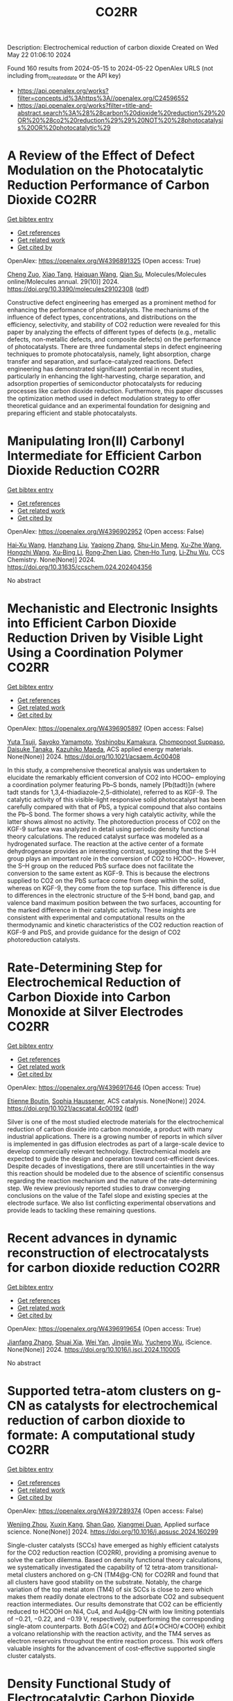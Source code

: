 #+TITLE: CO2RR
Description: Electrochemical reduction of carbon dioxide
Created on Wed May 22 01:06:10 2024

Found 160 results from 2024-05-15 to 2024-05-22
OpenAlex URLS (not including from_created_date or the API key)
- [[https://api.openalex.org/works?filter=concepts.id%3Ahttps%3A//openalex.org/C24596552]]
- [[https://api.openalex.org/works?filter=title-and-abstract.search%3A%28%28carbon%20dioxide%20reduction%29%20OR%20%28co2%20reduction%29%29%20NOT%20%28photocatalysis%20OR%20photocatalytic%29]]

* A Review of the Effect of Defect Modulation on the Photocatalytic Reduction Performance of Carbon Dioxide  :CO2RR:
:PROPERTIES:
:UUID: https://openalex.org/W4396891325
:TOPICS: Gas Sensing Technology and Materials, Photocatalytic Materials for Solar Energy Conversion
:PUBLICATION_DATE: 2024-05-14
:END:    
    
[[elisp:(doi-add-bibtex-entry "https://doi.org/10.3390/molecules29102308")][Get bibtex entry]] 

- [[elisp:(progn (xref--push-markers (current-buffer) (point)) (oa--referenced-works "https://openalex.org/W4396891325"))][Get references]]
- [[elisp:(progn (xref--push-markers (current-buffer) (point)) (oa--related-works "https://openalex.org/W4396891325"))][Get related work]]
- [[elisp:(progn (xref--push-markers (current-buffer) (point)) (oa--cited-by-works "https://openalex.org/W4396891325"))][Get cited by]]

OpenAlex: https://openalex.org/W4396891325 (Open access: True)
    
[[https://openalex.org/A5035966597][Cheng Zuo]], [[https://openalex.org/A5036617012][Xiao Tang]], [[https://openalex.org/A5024902708][Haiquan Wang]], [[https://openalex.org/A5089733405][Qian Su]], Molecules/Molecules online/Molecules annual. 29(10)] 2024. https://doi.org/10.3390/molecules29102308  ([[https://www.mdpi.com/1420-3049/29/10/2308/pdf?version=1715690912][pdf]])
     
Constructive defect engineering has emerged as a prominent method for enhancing the performance of photocatalysts. The mechanisms of the influence of defect types, concentrations, and distributions on the efficiency, selectivity, and stability of CO2 reduction were revealed for this paper by analyzing the effects of different types of defects (e.g., metallic defects, non-metallic defects, and composite defects) on the performance of photocatalysts. There are three fundamental steps in defect engineering techniques to promote photocatalysis, namely, light absorption, charge transfer and separation, and surface-catalyzed reactions. Defect engineering has demonstrated significant potential in recent studies, particularly in enhancing the light-harvesting, charge separation, and adsorption properties of semiconductor photocatalysts for reducing processes like carbon dioxide reduction. Furthermore, this paper discusses the optimization method used in defect modulation strategy to offer theoretical guidance and an experimental foundation for designing and preparing efficient and stable photocatalysts.    

    

* Manipulating Iron(II) Carbonyl Intermediate for Efficient Carbon Dioxide Reduction  :CO2RR:
:PROPERTIES:
:UUID: https://openalex.org/W4396902952
:TOPICS: Electrochemical Reduction of CO2 to Fuels, Carbon Dioxide Capture and Storage Technologies, Fuel Cell Membrane Technology
:PUBLICATION_DATE: 2024-05-13
:END:    
    
[[elisp:(doi-add-bibtex-entry "https://doi.org/10.31635/ccschem.024.202404356")][Get bibtex entry]] 

- [[elisp:(progn (xref--push-markers (current-buffer) (point)) (oa--referenced-works "https://openalex.org/W4396902952"))][Get references]]
- [[elisp:(progn (xref--push-markers (current-buffer) (point)) (oa--related-works "https://openalex.org/W4396902952"))][Get related work]]
- [[elisp:(progn (xref--push-markers (current-buffer) (point)) (oa--cited-by-works "https://openalex.org/W4396902952"))][Get cited by]]

OpenAlex: https://openalex.org/W4396902952 (Open access: False)
    
[[https://openalex.org/A5084970541][Hai‐Xu Wang]], [[https://openalex.org/A5080828323][Hanzhang Liu]], [[https://openalex.org/A5009805404][Yaqiong Zhang]], [[https://openalex.org/A5001548891][Shu‐Lin Meng]], [[https://openalex.org/A5052474997][Xu‐Zhe Wang]], [[https://openalex.org/A5049301997][Hongzhi Wang]], [[https://openalex.org/A5011100122][Xu‐Bing Li]], [[https://openalex.org/A5013109310][Rong‐Zhen Liao]], [[https://openalex.org/A5031380067][Chen‐Ho Tung]], [[https://openalex.org/A5071014155][Li‐Zhu Wu]], CCS Chemistry. None(None)] 2024. https://doi.org/10.31635/ccschem.024.202404356 
     
No abstract    

    

* Mechanistic and Electronic Insights into Efficient Carbon Dioxide Reduction Driven by Visible Light Using a Coordination Polymer  :CO2RR:
:PROPERTIES:
:UUID: https://openalex.org/W4396905897
:TOPICS: Electrochemical Reduction of CO2 to Fuels, Catalytic Nanomaterials, Photocatalytic Materials for Solar Energy Conversion
:PUBLICATION_DATE: 2024-05-14
:END:    
    
[[elisp:(doi-add-bibtex-entry "https://doi.org/10.1021/acsaem.4c00408")][Get bibtex entry]] 

- [[elisp:(progn (xref--push-markers (current-buffer) (point)) (oa--referenced-works "https://openalex.org/W4396905897"))][Get references]]
- [[elisp:(progn (xref--push-markers (current-buffer) (point)) (oa--related-works "https://openalex.org/W4396905897"))][Get related work]]
- [[elisp:(progn (xref--push-markers (current-buffer) (point)) (oa--cited-by-works "https://openalex.org/W4396905897"))][Get cited by]]

OpenAlex: https://openalex.org/W4396905897 (Open access: False)
    
[[https://openalex.org/A5032080268][Yuta Tsuji]], [[https://openalex.org/A5076065623][Sayoko Yamamoto]], [[https://openalex.org/A5011564949][Yoshinobu Kamakura]], [[https://openalex.org/A5065978010][Chomponoot Suppaso]], [[https://openalex.org/A5003918350][Daisuke Tanaka]], [[https://openalex.org/A5058951596][Kazuhiko Maeda]], ACS applied energy materials. None(None)] 2024. https://doi.org/10.1021/acsaem.4c00408 
     
In this study, a comprehensive theoretical analysis was undertaken to elucidate the remarkably efficient conversion of CO2 into HCOO– employing a coordination polymer featuring Pb–S bonds, namely [Pb(tadt)]n (where tadt stands for 1,3,4-thiadiazole-2,5-dithiolate), referred to as KGF-9. The catalytic activity of this visible-light responsive solid photocatalyst has been carefully compared with that of PbS, a typical compound that also contains the Pb–S bond. The former shows a very high catalytic activity, while the latter shows almost no activity. The photoreduction process of CO2 on the KGF-9 surface was analyzed in detail using periodic density functional theory calculations. The reduced catalyst surface was modeled as a hydrogenated surface. The reaction at the active center of a formate dehydrogenase provides an interesting contrast, suggesting that the S–H group plays an important role in the conversion of CO2 to HCOO–. However, the S–H group on the reduced PbS surface does not facilitate the conversion to the same extent as KGF-9. This is because the electrons supplied to CO2 on the PbS surface come from deep within the solid, whereas on KGF-9, they come from the top surface. This difference is due to differences in the electronic structure of the S–H bond, band gap, and valence band maximum position between the two surfaces, accounting for the marked difference in their catalytic activity. These insights are consistent with experimental and computational results on the thermodynamic and kinetic characteristics of the CO2 reduction reaction of KGF-9 and PbS, and provide guidance for the design of CO2 photoreduction catalysts.    

    

* Rate-Determining Step for Electrochemical Reduction of Carbon Dioxide into Carbon Monoxide at Silver Electrodes  :CO2RR:
:PROPERTIES:
:UUID: https://openalex.org/W4396917646
:TOPICS: Electrochemical Reduction of CO2 to Fuels, Aqueous Zinc-Ion Battery Technology, Electrochemical Detection of Heavy Metal Ions
:PUBLICATION_DATE: 2024-05-15
:END:    
    
[[elisp:(doi-add-bibtex-entry "https://doi.org/10.1021/acscatal.4c00192")][Get bibtex entry]] 

- [[elisp:(progn (xref--push-markers (current-buffer) (point)) (oa--referenced-works "https://openalex.org/W4396917646"))][Get references]]
- [[elisp:(progn (xref--push-markers (current-buffer) (point)) (oa--related-works "https://openalex.org/W4396917646"))][Get related work]]
- [[elisp:(progn (xref--push-markers (current-buffer) (point)) (oa--cited-by-works "https://openalex.org/W4396917646"))][Get cited by]]

OpenAlex: https://openalex.org/W4396917646 (Open access: True)
    
[[https://openalex.org/A5073128014][Etienne Boutin]], [[https://openalex.org/A5041466191][Sophia Haussener]], ACS catalysis. None(None)] 2024. https://doi.org/10.1021/acscatal.4c00192  ([[https://pubs.acs.org/doi/pdf/10.1021/acscatal.4c00192][pdf]])
     
Silver is one of the most studied electrode materials for the electrochemical reduction of carbon dioxide into carbon monoxide, a product with many industrial applications. There is a growing number of reports in which silver is implemented in gas diffusion electrodes as part of a large-scale device to develop commercially relevant technology. Electrochemical models are expected to guide the design and operation toward cost-efficient devices. Despite decades of investigations, there are still uncertainties in the way this reaction should be modeled due to the absence of scientific consensus regarding the reaction mechanism and the nature of the rate-determining step. We review previously reported studies to draw converging conclusions on the value of the Tafel slope and existing species at the electrode surface. We also list conflicting experimental observations and provide leads to tackling these remaining questions.    

    

* Recent advances in dynamic reconstruction of electrocatalysts for carbon dioxide reduction  :CO2RR:
:PROPERTIES:
:UUID: https://openalex.org/W4396919654
:TOPICS: Electrochemical Reduction of CO2 to Fuels, Electrocatalysis for Energy Conversion, Fuel Cell Membrane Technology
:PUBLICATION_DATE: 2024-05-01
:END:    
    
[[elisp:(doi-add-bibtex-entry "https://doi.org/10.1016/j.isci.2024.110005")][Get bibtex entry]] 

- [[elisp:(progn (xref--push-markers (current-buffer) (point)) (oa--referenced-works "https://openalex.org/W4396919654"))][Get references]]
- [[elisp:(progn (xref--push-markers (current-buffer) (point)) (oa--related-works "https://openalex.org/W4396919654"))][Get related work]]
- [[elisp:(progn (xref--push-markers (current-buffer) (point)) (oa--cited-by-works "https://openalex.org/W4396919654"))][Get cited by]]

OpenAlex: https://openalex.org/W4396919654 (Open access: True)
    
[[https://openalex.org/A5030687054][Jianfang Zhang]], [[https://openalex.org/A5071443629][Shuai Xia]], [[https://openalex.org/A5002874989][Wei Yan]], [[https://openalex.org/A5071139658][Jingjie Wu]], [[https://openalex.org/A5000234334][Yucheng Wu]], iScience. None(None)] 2024. https://doi.org/10.1016/j.isci.2024.110005 
     
No abstract    

    

* Supported tetra-atom clusters on g-CN as catalysts for electrochemical reduction of carbon dioxide to formate: A computational study  :CO2RR:
:PROPERTIES:
:UUID: https://openalex.org/W4397289374
:TOPICS: Electrochemical Reduction of CO2 to Fuels, Thermoelectric Materials, Catalytic Nanomaterials
:PUBLICATION_DATE: 2024-05-01
:END:    
    
[[elisp:(doi-add-bibtex-entry "https://doi.org/10.1016/j.apsusc.2024.160299")][Get bibtex entry]] 

- [[elisp:(progn (xref--push-markers (current-buffer) (point)) (oa--referenced-works "https://openalex.org/W4397289374"))][Get references]]
- [[elisp:(progn (xref--push-markers (current-buffer) (point)) (oa--related-works "https://openalex.org/W4397289374"))][Get related work]]
- [[elisp:(progn (xref--push-markers (current-buffer) (point)) (oa--cited-by-works "https://openalex.org/W4397289374"))][Get cited by]]

OpenAlex: https://openalex.org/W4397289374 (Open access: False)
    
[[https://openalex.org/A5006879069][Wenjing Zhou]], [[https://openalex.org/A5054752343][Xuxin Kang]], [[https://openalex.org/A5040133039][Shan Gao]], [[https://openalex.org/A5000121893][Xiangmei Duan]], Applied surface science. None(None)] 2024. https://doi.org/10.1016/j.apsusc.2024.160299 
     
Single-cluster catalysts (SCCs) have emerged as highly efficient catalysts for the CO2 reduction reaction (CO2RR), providing a promising avenue to solve the carbon dilemma. Based on density functional theory calculations, we systematically investigated the capability of 12 tetra-atom transitional-metal clusters anchored on g-CN (TM4@g-CN) for CO2RR and found that all clusters have good stability on the substrate. Notably, the charge variation of the top metal atom (TM4) of six SCCs is close to zero which makes them readily donate electrons to the adsorbate CO2 and subsequent reaction intermediates. Our results demonstrate that CO2 can be efficiently reduced to HCOOH on Ni4, Cu4, and Au4@g-CN with low limiting potentials of −0.21, −0.22, and −0.19 V, respectively, outperforming the corresponding single-atom counterparts. Both ΔG(∗CO2) and ΔG(∗OCHO/∗COOH) exhibit a volcano relationship with the reaction activity, and the TM4 serves as electron reservoirs throughout the entire reaction process. This work offers valuable insights for the advancement of cost-effective supported single cluster catalysts.    

    

* Density Functional Study of Electrocatalytic Carbon Dioxide Reduction in Fourth-Period Transition Metal–Tetrahydroxyquinone Organic Framework  :CO2RR:
:PROPERTIES:
:UUID: https://openalex.org/W4396928519
:TOPICS: Chemistry and Applications of Metal-Organic Frameworks, Electrochemical Reduction of CO2 to Fuels, Accelerating Materials Innovation through Informatics
:PUBLICATION_DATE: 2024-05-15
:END:    
    
[[elisp:(doi-add-bibtex-entry "https://doi.org/10.3390/molecules29102320")][Get bibtex entry]] 

- [[elisp:(progn (xref--push-markers (current-buffer) (point)) (oa--referenced-works "https://openalex.org/W4396928519"))][Get references]]
- [[elisp:(progn (xref--push-markers (current-buffer) (point)) (oa--related-works "https://openalex.org/W4396928519"))][Get related work]]
- [[elisp:(progn (xref--push-markers (current-buffer) (point)) (oa--cited-by-works "https://openalex.org/W4396928519"))][Get cited by]]

OpenAlex: https://openalex.org/W4396928519 (Open access: True)
    
[[https://openalex.org/A5063639948][Yufeng Wen]], [[https://openalex.org/A5051976613][Xianshi Zeng]], [[https://openalex.org/A5060641498][Yanan Xiao]], [[https://openalex.org/A5042314019][Rong Wen]], [[https://openalex.org/A5027345540][Kai Xiong]], [[https://openalex.org/A5066067008][Zhangli Lai]], Molecules/Molecules online/Molecules annual. 29(10)] 2024. https://doi.org/10.3390/molecules29102320  ([[https://www.mdpi.com/1420-3049/29/10/2320/pdf?version=1715819705][pdf]])
     
This study investigates the utilisation of organometallic network frameworks composed of fourth-period transition metals and tetrahydroxyquinone (THQ) in electrocatalytic CO2 reduction. Density functional theory (DFT) calculations were employed in analysing binding energies, as well as the stabilities of metal atoms within the THQ frameworks, for transition metal TM-THQs ranging from Y to Cd. The findings demonstrate how metal atoms could be effectively dispersed and held within the THQ frameworks due to sufficiently high binding energies. Most TM-THQ frameworks exhibited favourable selectivity towards CO2 reduction, except for Tc and Ru, which experienced competition from hydrogen evolution reaction (HER) and required solution environments with pH values greater than 5.716 and 8.819, respectively, to exhibit CO2RR selectivity. Notably, the primary product of Y, Ag, and Cd was HCOOH; Mo produced HCHO; Pd yielded CO; and Zr, Nb, Tc, Ru, and Rh predominantly generated CH4. Among the studied frameworks, Zr-THQ displayed values of 1.212 V and 1.043 V, corresponding to the highest limiting potential and overpotential, respectively, while other metal–organic frameworks displayed relatively low ranges of overpotentials from 0.179 V to 0.949 V. Consequently, it is predicted that the TM-THQ framework constructed using a fourth-period transition metal and tetrahydroxyquinone exhibits robust electrocatalytic reduction of CO2 catalytic activity.    

    

* Turning Emissions into Assets: Converting Bromine Plant Carbon Dioxide to Magnesium Carbonate for Sustainable Growth and Emission Reduction  :CO2RR:
:PROPERTIES:
:UUID: https://openalex.org/W4397038851
:TOPICS: Global Energy Transition and Fossil Fuel Depletion
:PUBLICATION_DATE: 2023-08-05
:END:    
    
[[elisp:(doi-add-bibtex-entry "https://doi.org/10.21275/sr23814123857")][Get bibtex entry]] 

- [[elisp:(progn (xref--push-markers (current-buffer) (point)) (oa--referenced-works "https://openalex.org/W4397038851"))][Get references]]
- [[elisp:(progn (xref--push-markers (current-buffer) (point)) (oa--related-works "https://openalex.org/W4397038851"))][Get related work]]
- [[elisp:(progn (xref--push-markers (current-buffer) (point)) (oa--cited-by-works "https://openalex.org/W4397038851"))][Get cited by]]

OpenAlex: https://openalex.org/W4397038851 (Open access: True)
    
[[https://openalex.org/A5011117821][A. P. Gandhi]], International journal of science and research. 12(8)] 2023. https://doi.org/10.21275/sr23814123857 
     
No abstract    

    

* Experimental screening of intermetallic alloys for electrochemical CO2 reduction  :CO2RR:
:PROPERTIES:
:UUID: https://openalex.org/W4396978524
:TOPICS: Electrochemical Reduction of CO2 to Fuels, Thermoelectric Materials, Electrocatalysis for Energy Conversion
:PUBLICATION_DATE: 2024-05-01
:END:    
    
[[elisp:(doi-add-bibtex-entry "https://doi.org/10.1016/j.cattod.2024.114805")][Get bibtex entry]] 

- [[elisp:(progn (xref--push-markers (current-buffer) (point)) (oa--referenced-works "https://openalex.org/W4396978524"))][Get references]]
- [[elisp:(progn (xref--push-markers (current-buffer) (point)) (oa--related-works "https://openalex.org/W4396978524"))][Get related work]]
- [[elisp:(progn (xref--push-markers (current-buffer) (point)) (oa--cited-by-works "https://openalex.org/W4396978524"))][Get cited by]]

OpenAlex: https://openalex.org/W4396978524 (Open access: True)
    
[[https://openalex.org/A5019497043][Daniël van den Berg]], [[https://openalex.org/A5035635078][J.C. Brouwer]], [[https://openalex.org/A5058560289][Ruud Hendrikx]], [[https://openalex.org/A5047438735][Ruud Kortlever]], Catalysis today. None(None)] 2024. https://doi.org/10.1016/j.cattod.2024.114805 
     
In this study, we experimentally screen a promising class of intermetallic alloys for the electrochemical reduction of CO2 toward hydrocarbon products. Based on previous DFT-based screening papers, combinations of strongly CO-binding metals such as iron, cobalt, and nickel with weakly CO-binding metals such as gallium, aluminium or zinc were selected as potentially promising catalytic materials. Despite the challenging production of these alloys, we report a general two-step synthesis method for intermetallic alloys and discuss the specific synthesis conditions that must be taken into account when synthesising these materials. After their synthesis, we use a recently developed differential electrochemical mass spectrometry (DEMS) setup to rapidly quantify the CO2 reduction products over a range of potentials. Almost all newly developed intermetallic catalysts are shown to produce methane and ethylene, while the CoSn catalyst showed higher selectivity towards formate production. However, all tested catalysts mostly produced hydrogen and only reduce CO2 to a small extent, despite the favourable computational screening results. We discuss possible reasons for this discrepancy and outline a more holistic approach for linking future DFT studies with experiments.    

    

* Mechanism of Ni-NHC CO2 Reduction Catalysis Predominantly Affording Formate via Attack of Metal Hydride to CO2  :CO2RR:
:PROPERTIES:
:UUID: https://openalex.org/W4396898773
:TOPICS: Catalytic Carbon Dioxide Hydrogenation, Carbon Dioxide Utilization for Chemical Synthesis, Catalytic Nanomaterials
:PUBLICATION_DATE: 2024-05-14
:END:    
    
[[elisp:(doi-add-bibtex-entry "https://doi.org/10.26434/chemrxiv-2024-cv7jt")][Get bibtex entry]] 

- [[elisp:(progn (xref--push-markers (current-buffer) (point)) (oa--referenced-works "https://openalex.org/W4396898773"))][Get references]]
- [[elisp:(progn (xref--push-markers (current-buffer) (point)) (oa--related-works "https://openalex.org/W4396898773"))][Get related work]]
- [[elisp:(progn (xref--push-markers (current-buffer) (point)) (oa--cited-by-works "https://openalex.org/W4396898773"))][Get cited by]]

OpenAlex: https://openalex.org/W4396898773 (Open access: True)
    
[[https://openalex.org/A5035126071][Chen Liao]], [[https://openalex.org/A5039693008][Kosei Yamauchi]], [[https://openalex.org/A5066627191][Ken Sakai]], No host. None(None)] 2024. https://doi.org/10.26434/chemrxiv-2024-cv7jt  ([[https://chemrxiv.org/engage/api-gateway/chemrxiv/assets/orp/resource/item/663fdd95418a5379b00a7f52/original/mechanism-of-ni-nhc-co2-reduction-catalysis-predominantly-affording-formate-via-attack-of-metal-hydride-to-co2.pdf][pdf]])
     
The catalytic role of hydride intermediate in the CO2 reduction to formate (HCOO−) by NiII-NHC complexes is investigated in detail by density functional theory (DFT) calculations. It is found that a NiII-hydride is sufficiently hydridic to facilitate the efficient transfer of hydride to the carbon center of CO2, leading to the HCOO− production. Importantly, the direct hydride transfer path proposed here bypasses the conventional CO2 insertion into a metal-hydride bond. This mechanism is elucidated through a detailed analysis of the free energy changes of the reaction and the activation barriers, where key parameters such as reduction potentials, pKa values, and the thermodynamics of hydride transfer are thoroughly evaluated. The thermodynamic hydricity of the NiII-hydride, calculated to be ΔGH− = 19.2 kcal/mol, is in sharp contrast with the less effective NiIII-hydride with ΔGH− = 52.4 kcal/mol, highlighting the enhanced reactivity of NiII-hydride in HCOO− formation. Additionally, an examination of the competitive formation of CO and H2 reveals the preferential tendency of NiII-hydride to produce HCOO− over these byproducts. Insights into the influence of the pKa for the proton source on the feasibility of H2 production and HCOO− selectivity are also provided, suggesting a way to optimize reaction conditions for improved selectivity and efficiency. Our findings provide a comprehensive understanding of the CO2 reduction to HCOO− by NiII-NHC catalysts, emphasizing the direct hydride transfer mechanism rather than the classical CO2 insertion mechanism.    

    

* Scenario Analysis of CO2 Reduction Potentials from a Carbon Neutral Perspective  :CO2RR:
:PROPERTIES:
:UUID: https://openalex.org/W4398138737
:TOPICS: Life Cycle Assessment and Environmental Impact Analysis, Economic Implications of Climate Change Policies, Efficiency Analysis in Production and Resource Allocation
:PUBLICATION_DATE: 2024-05-19
:END:    
    
[[elisp:(doi-add-bibtex-entry "https://doi.org/10.3390/su16104274")][Get bibtex entry]] 

- [[elisp:(progn (xref--push-markers (current-buffer) (point)) (oa--referenced-works "https://openalex.org/W4398138737"))][Get references]]
- [[elisp:(progn (xref--push-markers (current-buffer) (point)) (oa--related-works "https://openalex.org/W4398138737"))][Get related work]]
- [[elisp:(progn (xref--push-markers (current-buffer) (point)) (oa--cited-by-works "https://openalex.org/W4398138737"))][Get cited by]]

OpenAlex: https://openalex.org/W4398138737 (Open access: True)
    
[[https://openalex.org/A5022846665][Wensheng Wang]], [[https://openalex.org/A5079916093][Yuting Jia]], Sustainability. 16(10)] 2024. https://doi.org/10.3390/su16104274  ([[https://www.mdpi.com/2071-1050/16/10/4274/pdf?version=1716259719][pdf]])
     
As a major emitter of CO2, China needs to take responsibility for slowing down global warming. In this paper, the potential carbon emission intensity of provinces is firstly calculated using the non-radial directional distance function under the group- and meta-frontier techniques, and then six scenarios based on two factors (economic development and carbon intensity) are set up to estimate the emission reduction potential of China and each province. Considering the goal of carbon neutrality, the calculation of CO2 emission reduction potential quantifies the amount of emissions that can be reduced and the amount of emissions that should be balanced. Additionally, the degree of difficulty in achieving abatement potential is also calculated. The findings are as follows: First, assuming that the economic growth rate is reduced to 4.4% (achieving the second “100-year goal”) and each province adopts the most advanced low-carbon technologies, China could reduce carbon emissions by 5970.56 Mt compared to 2019 levels. To achieve net-zero emissions, the remaining 3824.2 Mt of carbon emissions should be removed by carbon reduction technologies. Second, the effect of slowing down economic growth and decreasing carbon intensity varies greatly among provinces. Hebei and Shandong should be prioritized as they have the greatest potential for emission reductions under both scenarios. Third, it is more difficult for Beijing, Shanghai, Hubei, Hunan, Inner Mongolia Autonomous Region, Chongqing, and Sichuan to achieve the abatement potential and they require more effort to reduce the same amount of carbon emissions compared to other provinces. The study provides a reference for achieving carbon neutrality and helps provinces to develop differentiated emission reduction strategies.    

    

* Mechanistic Insight into Electrocatalytic Co2 Reduction to Formate by the Iron(I) Porphyrin Complex  :CO2RR:
:PROPERTIES:
:UUID: https://openalex.org/W4396981813
:TOPICS: Electrochemical Reduction of CO2 to Fuels, Electrocatalysis for Energy Conversion, Carbon Dioxide Utilization for Chemical Synthesis
:PUBLICATION_DATE: 2024-01-01
:END:    
    
[[elisp:(doi-add-bibtex-entry "https://doi.org/10.2139/ssrn.4830504")][Get bibtex entry]] 

- [[elisp:(progn (xref--push-markers (current-buffer) (point)) (oa--referenced-works "https://openalex.org/W4396981813"))][Get references]]
- [[elisp:(progn (xref--push-markers (current-buffer) (point)) (oa--related-works "https://openalex.org/W4396981813"))][Get related work]]
- [[elisp:(progn (xref--push-markers (current-buffer) (point)) (oa--cited-by-works "https://openalex.org/W4396981813"))][Get cited by]]

OpenAlex: https://openalex.org/W4396981813 (Open access: False)
    
[[https://openalex.org/A5051741610][Yaqing Wang]], [[https://openalex.org/A5084218246][Wenzhen Lai]], No host. None(None)] 2024. https://doi.org/10.2139/ssrn.4830504 
     
Electrocatalytic reduction of CO2 into value-added chemicals has been considered as a promising pathway to alleviate the energy crisis and global warming. Iron porphyrins have been extensively studied for electrocatalytic CO2 reduction reaction (CO2RR) and are well documented to promote CO2-to-CO conversion. However, the mechanism of CO2-to-HCOO- conversion by Fe porphyrin remains unclear. Here, by means of density functional theory (DFT) calculations, we investigated the detailed mechanism of a novel Fe porphyrin catalyst for CO2 reduction to HCOO- in its Fe(I) state. Our results demonstrated that the reduction of CO2 to HCOO- proceeds through the C-protonation of an FeII-OCO·- complex rather than through the hydrolysis of an FeIII-COOH complex or CO2 insertion in an Fe-H bond. Moreover, the FeIII-COOH complex is not a stable intermediate. The protonation of its hydroxyl group with concomitant C-OH bond cleavage to produce CO is thermodynamically and kinetically unfeasible. Instead, the FeIII-COOH complex can undergo a coordination switch followed by a conformational change to form the active FeII-OCO·- complex for production of HCOO-. Moreover, the single-electron reduction of FeIII-COOH gives FeII-COOH, which leads to formation of CO rather than HCOO-. The insights gained from this work may be useful for designing the electrocatalysts for selective CO2 reduction to formate.    

    

* Building of rich (111) grain boundary in copper for syngas in electrochemical CO2 reduction  :CO2RR:
:PROPERTIES:
:UUID: https://openalex.org/W4397048659
:TOPICS: Electrochemical Reduction of CO2 to Fuels, Thermoelectric Materials, Applications of Ionic Liquids
:PUBLICATION_DATE: 2024-05-01
:END:    
    
[[elisp:(doi-add-bibtex-entry "https://doi.org/10.1016/j.apcatb.2024.124212")][Get bibtex entry]] 

- [[elisp:(progn (xref--push-markers (current-buffer) (point)) (oa--referenced-works "https://openalex.org/W4397048659"))][Get references]]
- [[elisp:(progn (xref--push-markers (current-buffer) (point)) (oa--related-works "https://openalex.org/W4397048659"))][Get related work]]
- [[elisp:(progn (xref--push-markers (current-buffer) (point)) (oa--cited-by-works "https://openalex.org/W4397048659"))][Get cited by]]

OpenAlex: https://openalex.org/W4397048659 (Open access: False)
    
[[https://openalex.org/A5057394478][Xiao Bai]], [[https://openalex.org/A5056526957][Jingmin Ge]], [[https://openalex.org/A5089055582][Heying Yang]], [[https://openalex.org/A5091350783][Hua Tian]], [[https://openalex.org/A5086264445][Xueqi Liu]], [[https://openalex.org/A5039567363][Shiying Li]], [[https://openalex.org/A5052613732][Zhikun Peng]], [[https://openalex.org/A5007192803][Yaxi Li]], [[https://openalex.org/A5007566320][Jiahao Wang]], [[https://openalex.org/A5050902297][Hongpo Liu]], [[https://openalex.org/A5091523101][Qun Xu]], Applied catalysis. B, Environmental. None(None)] 2024. https://doi.org/10.1016/j.apcatb.2024.124212 
     
Building of grain boundary (GB) in Cu-based catalysts has been demonstrated to be an efficient strategy to control the product selectivity of electrochemical CO2 reduction reaction (eCO2RR). However, the fabrication and modulation of GBs in Cu are still challenging. In this study, a series of bare Cu catalysts with controllable density of Cu(111) GBs were investigated systematically for eCO2RR. These catalysts exhibit superior eCO2RR performance for syngas production with a high FE of ~80% and tunable H2/CO ratio of 0.46−2.78. Three-dimensional wormlike Cu with abundant (111) GBs displays a stable H2/CO ratio of ~0.5 over a wide potential range from −0.9 to −1.2 V (vs. RHE). In situ Raman and ATR-SEIRAS spectroscopy combined with DFT calculations reveal that Cu(111) GBs enhance the adsorption of CO2, lower the energy barriers of CO2 to ⁎COOH and ⁎CO, further highlighting the potential to control syngas production with desirable proportion over Cu-based catalysts.    

    

* Electrochemical CO2 reduction of graphene single-atom/cluster catalysts  :CO2RR:
:PROPERTIES:
:UUID: https://openalex.org/W4396985908
:TOPICS: Electrochemical Reduction of CO2 to Fuels, Ammonia Synthesis and Electrocatalysis, Molecular Electronic Devices and Systems
:PUBLICATION_DATE: 2024-06-01
:END:    
    
[[elisp:(doi-add-bibtex-entry "https://doi.org/10.1016/j.mcat.2024.114225")][Get bibtex entry]] 

- [[elisp:(progn (xref--push-markers (current-buffer) (point)) (oa--referenced-works "https://openalex.org/W4396985908"))][Get references]]
- [[elisp:(progn (xref--push-markers (current-buffer) (point)) (oa--related-works "https://openalex.org/W4396985908"))][Get related work]]
- [[elisp:(progn (xref--push-markers (current-buffer) (point)) (oa--cited-by-works "https://openalex.org/W4396985908"))][Get cited by]]

OpenAlex: https://openalex.org/W4396985908 (Open access: False)
    
[[https://openalex.org/A5006640278][Y Gao]], [[https://openalex.org/A5068797723][Mengdie Zhao]], [[https://openalex.org/A5021222100][Liyun Jiang]], [[https://openalex.org/A5017725939][Qi Yu]], Molecular catalysis. 562(None)] 2024. https://doi.org/10.1016/j.mcat.2024.114225 
     
No abstract    

    

* Green Commuting Strategies for Corporate Sustainability for Optimized Reduction of CO2 Emissions  :CO2RR:
:PROPERTIES:
:UUID: https://openalex.org/W4396917994
:TOPICS: Industrial Symbiosis and Eco-Industrial Parks, Conceptualizing the Circular Economy and Sustainable Supply Chains
:PUBLICATION_DATE: 2023-10-27
:END:    
    
[[elisp:(doi-add-bibtex-entry "https://doi.org/10.1109/iccams60113.2023.10526177")][Get bibtex entry]] 

- [[elisp:(progn (xref--push-markers (current-buffer) (point)) (oa--referenced-works "https://openalex.org/W4396917994"))][Get references]]
- [[elisp:(progn (xref--push-markers (current-buffer) (point)) (oa--related-works "https://openalex.org/W4396917994"))][Get related work]]
- [[elisp:(progn (xref--push-markers (current-buffer) (point)) (oa--cited-by-works "https://openalex.org/W4396917994"))][Get cited by]]

OpenAlex: https://openalex.org/W4396917994 (Open access: False)
    
[[https://openalex.org/A5087328311][Sajan Mathew]], [[https://openalex.org/A5061234019][M. Iyyappan]], [[https://openalex.org/A5098579576][Sajja Sai Kiran]], No host. None(None)] 2023. https://doi.org/10.1109/iccams60113.2023.10526177 
     
No abstract    

    

* Pre-Reduction of Nchwaning Manganese Ore in Co/Co2, H2/H2o, and H2 Atmospheres  :CO2RR:
:PROPERTIES:
:UUID: https://openalex.org/W4397294283
:TOPICS: Reduction Kinetics in Ironmaking Processes, Biohydrometallurgical Processes for Metal Extraction, Battery Recycling and Rare Earth Recovery
:PUBLICATION_DATE: 2024-01-01
:END:    
    
[[elisp:(doi-add-bibtex-entry "https://doi.org/10.2139/ssrn.4833309")][Get bibtex entry]] 

- [[elisp:(progn (xref--push-markers (current-buffer) (point)) (oa--referenced-works "https://openalex.org/W4397294283"))][Get references]]
- [[elisp:(progn (xref--push-markers (current-buffer) (point)) (oa--related-works "https://openalex.org/W4397294283"))][Get related work]]
- [[elisp:(progn (xref--push-markers (current-buffer) (point)) (oa--cited-by-works "https://openalex.org/W4397294283"))][Get cited by]]

OpenAlex: https://openalex.org/W4397294283 (Open access: False)
    
[[https://openalex.org/A5066807971][M. Ernst]], [[https://openalex.org/A5086748509][Merete Tangstad]], [[https://openalex.org/A5071118055][S.P. du Preez]], No host. None(None)] 2024. https://doi.org/10.2139/ssrn.4833309 
     
Hydrogen (H2), a relatively underexplored reductant in ferromanganese (FeMn) production, offers an attractive avenue for mitigating gaseous carbon (C) emissions. The reduction behaviour of South African Nchwaning manganese (Mn) ore using gaseous CO/CO2, H2/H2O, and H2 atmospheres was investigated experimentally in the temperature variation of 700, 800, and 900 °C. The effect of different gas compositions and temperatures was studied using a vertical thermogravimetric (TG) tube furnace. During pre-reduction, two parallel reactions occurred, namely the reduction of higher Mn- and iron (Fe) -oxides, and the decomposition of carbonates. After each test, decrepitation, chemical composition, phase transformation, and porosity were characterised. Using the rate of mass loss, a kinetic model was obtained to predict kinetic constants. The oxidation state of the higher Mn- and Fe-oxides was lowered during CO/CO2 and H2/H2O pre-reduction. Only during pure H2 pre-reduction was Fe2+ reduced to its metallic state, Fe0. The majority of carbonates decomposed in the presence of the CO/CO2 atmosphere at 900 °C, whereas in the presence of H2 in the reducing atmosphere carbonates decomposed at a higher rate and at lower temperatures. Additionally, the extent and rate of mass loss were expedited by increasing the temperature, employing H2-containing atmospheres, and lowering the oxygen partial pressure (pO2) of the H2-containing atmospheres. No significant trends were observed in ore decrepitation and porosity across various atmospheres and temperatures, except for decrepitation in the water vapour-containing atmosphere. The utilisation of a pure H2 atmosphere has a significant ability for pre-reducing manganese ores with carbonate content by expediting carbonate decomposition and promoting Fe-oxide metallisation, thereby enhancing the efficiency of ore treatment in metallurgical applications.    

    

* Operational Strategies of Pulsed Electrolysis to Enhance Multi-Carbon Product Formation in Electrocatalytic CO2 Reduction  :CO2RR:
:PROPERTIES:
:UUID: https://openalex.org/W4396955696
:TOPICS: Electrochemical Reduction of CO2 to Fuels, Ammonia Synthesis and Electrocatalysis, Electrochemical Reduction in Molten Salts
:PUBLICATION_DATE: 2024-01-01
:END:    
    
[[elisp:(doi-add-bibtex-entry "https://doi.org/10.1039/d4ey00039k")][Get bibtex entry]] 

- [[elisp:(progn (xref--push-markers (current-buffer) (point)) (oa--referenced-works "https://openalex.org/W4396955696"))][Get references]]
- [[elisp:(progn (xref--push-markers (current-buffer) (point)) (oa--related-works "https://openalex.org/W4396955696"))][Get related work]]
- [[elisp:(progn (xref--push-markers (current-buffer) (point)) (oa--cited-by-works "https://openalex.org/W4396955696"))][Get cited by]]

OpenAlex: https://openalex.org/W4396955696 (Open access: True)
    
[[https://openalex.org/A5023794711][Takeshi Ito]], [[https://openalex.org/A5002346665][Jithu Raj]], [[https://openalex.org/A5029791478][Tianyu Zhang]], [[https://openalex.org/A5071139658][Jingjie Wu]], [[https://openalex.org/A5041759132][Soumyabrata Roy]], EES catalysis. None(None)] 2024. https://doi.org/10.1039/d4ey00039k  ([[https://pubs.rsc.org/en/content/articlepdf/2024/ey/d4ey00039k][pdf]])
     
The electrocatalytic reduction of CO2 offers a promising avenue for converting anthropogenic CO2 into valuable chemical and fuel feedstocks. Copper (Cu) catalysts have shown potential in this regard, yet challenges...    

    

* Photobiocatalytic CO2 reduction into CO by organic nanorods-carbon monoxide dehydrogenase assemblies: surfactant matters  :CO2RR:
:PROPERTIES:
:UUID: https://openalex.org/W4396904014
:TOPICS: Electrochemical Reduction of CO2 to Fuels
:PUBLICATION_DATE: 2024-05-14
:END:    
    
[[elisp:(doi-add-bibtex-entry "https://doi.org/10.26434/chemrxiv-2023-cnqbr-v2")][Get bibtex entry]] 

- [[elisp:(progn (xref--push-markers (current-buffer) (point)) (oa--referenced-works "https://openalex.org/W4396904014"))][Get references]]
- [[elisp:(progn (xref--push-markers (current-buffer) (point)) (oa--related-works "https://openalex.org/W4396904014"))][Get related work]]
- [[elisp:(progn (xref--push-markers (current-buffer) (point)) (oa--cited-by-works "https://openalex.org/W4396904014"))][Get cited by]]

OpenAlex: https://openalex.org/W4396904014 (Open access: True)
    
[[https://openalex.org/A5075105172][Mariia V. Pavliuk]], [[https://openalex.org/A5090561420][Maximilian Böhm]], [[https://openalex.org/A5093273349][Janna Wilhelmsen]], [[https://openalex.org/A5004379895][Henrik Land]], [[https://openalex.org/A5049854761][Haining Tian]], No host. None(None)] 2024. https://doi.org/10.26434/chemrxiv-2023-cnqbr-v2  ([[https://chemrxiv.org/engage/api-gateway/chemrxiv/assets/orp/resource/item/6643083221291e5d1d3280f2/original/photobiocatalytic-co2-reduction-into-co-by-organic-nanorods-carbon-monoxide-dehydrogenase-assemblies-surfactant-matters.pdf][pdf]])
     
Photobiocatalytic CO2 reduction represents an attractive approach for conversion of solar light and abundant resources to value-added chemicals. However, the design of suitable systems requires a detailed understanding of the interaction between artificial photosensitizer and biocatalyst interface. In this work, we investigate the effect of surfactant charge utilized in the preparation of a phenoxazine-based organic molecule nanorods photosensitizer on the interaction with the carbon monoxide dehydrogenase II from Carboxydothermus hydrogenoformans within biohybrid assemblies for photobiocatalytic CO2 reduction into CO. Electrophoretic mobility shift assay in pair with cryogenic electron microscopy (Cryo-EM) and detailed physicochemical characterization are conducted to understand the interaction at the biohybrid interface in order to suggest the strategy for future functionalization of nanoparticles that fulfill the needs from biocatalyst for green fuel production.    

    

* Coupling CO2 Reduction and Acetyl‐CoA Formation: The Role of a CO Capturing Tunnel in Enzymatic Catalysis  :CO2RR:
:PROPERTIES:
:UUID: https://openalex.org/W4396904917
:TOPICS: Enzyme Immobilization Techniques, Metabolic Engineering and Synthetic Biology, Homogeneous Catalysis with Transition Metals
:PUBLICATION_DATE: 2024-05-14
:END:    
    
[[elisp:(doi-add-bibtex-entry "https://doi.org/10.1002/ange.202405120")][Get bibtex entry]] 

- [[elisp:(progn (xref--push-markers (current-buffer) (point)) (oa--referenced-works "https://openalex.org/W4396904917"))][Get references]]
- [[elisp:(progn (xref--push-markers (current-buffer) (point)) (oa--related-works "https://openalex.org/W4396904917"))][Get related work]]
- [[elisp:(progn (xref--push-markers (current-buffer) (point)) (oa--cited-by-works "https://openalex.org/W4396904917"))][Get cited by]]

OpenAlex: https://openalex.org/W4396904917 (Open access: False)
    
[[https://openalex.org/A5065210893][Jakob Ruickoldt]], [[https://openalex.org/A5090642820][Jae‐Hun Jeoung]], [[https://openalex.org/A5000522970][Maik Alexander Rudolph]], [[https://openalex.org/A5004944124][Frank Lennartz]], [[https://openalex.org/A5098163072][Julian Kreibich]], [[https://openalex.org/A5065804335][Reinhard Schomäcker]], [[https://openalex.org/A5065788847][Holger Dobbek]], Angewandte Chemie. None(None)] 2024. https://doi.org/10.1002/ange.202405120 
     
The bifunctional CO‐dehydrogenase/acetyl‐CoA synthase (CODH/ACS) complex couples the reduction of CO2 to the condensation of CO with a methyl‐moiety and CoA to acetyl‐CoA. Catalysis occurs at two sites connected by a tunnel transporting the CO. Here, we investigated how the bifunctional complex and its tunnel support catalysis using the CODH/ACS from Carboxydothermus hydrogenoformans as a model. Although CODH/ACS adapted to form a stable bifunctional complex with a secluded substrate tunnel, catalysis and CO transport is even more efficient when two monofunctional enzymes are coupled. Efficient CO channeling appears to be ensured by hydrophobic binding sites for CO, which act in a bucket‐brigade fashion rather than as a simple tube. Tunnel remodeling showed that opening the tunnel increased activity but impaired directed transport of CO. Constricting the tunnel impaired activity and CO transport, suggesting that the tunnel evolved to sequester CO rather than to maximize turnover.    

    

* Coupling CO2 Reduction and Acetyl‐CoA Formation: The Role of a CO Capturing Tunnel in Enzymatic Catalysis  :CO2RR:
:PROPERTIES:
:UUID: https://openalex.org/W4396905033
:TOPICS: Metabolic Engineering and Synthetic Biology, Protein Structure Prediction and Analysis, Macromolecular Crystallography Techniques
:PUBLICATION_DATE: 2024-05-14
:END:    
    
[[elisp:(doi-add-bibtex-entry "https://doi.org/10.1002/anie.202405120")][Get bibtex entry]] 

- [[elisp:(progn (xref--push-markers (current-buffer) (point)) (oa--referenced-works "https://openalex.org/W4396905033"))][Get references]]
- [[elisp:(progn (xref--push-markers (current-buffer) (point)) (oa--related-works "https://openalex.org/W4396905033"))][Get related work]]
- [[elisp:(progn (xref--push-markers (current-buffer) (point)) (oa--cited-by-works "https://openalex.org/W4396905033"))][Get cited by]]

OpenAlex: https://openalex.org/W4396905033 (Open access: False)
    
[[https://openalex.org/A5065210893][Jakob Ruickoldt]], [[https://openalex.org/A5090642820][Jae‐Hun Jeoung]], [[https://openalex.org/A5000522970][Maik Alexander Rudolph]], [[https://openalex.org/A5004944124][Frank Lennartz]], [[https://openalex.org/A5098163072][Julian Kreibich]], [[https://openalex.org/A5065804335][Reinhard Schomäcker]], [[https://openalex.org/A5065788847][Holger Dobbek]], Angewandte Chemie. None(None)] 2024. https://doi.org/10.1002/anie.202405120 
     
The bifunctional CO‐dehydrogenase/acetyl‐CoA synthase (CODH/ACS) complex couples the reduction of CO2 to the condensation of CO with a methyl‐moiety and CoA to acetyl‐CoA. Catalysis occurs at two sites connected by a tunnel transporting the CO. Here, we investigated how the bifunctional complex and its tunnel support catalysis using the CODH/ACS from Carboxydothermus hydrogenoformans as a model. Although CODH/ACS adapted to form a stable bifunctional complex with a secluded substrate tunnel, catalysis and CO transport is even more efficient when two monofunctional enzymes are coupled. Efficient CO channeling appears to be ensured by hydrophobic binding sites for CO, which act in a bucket‐brigade fashion rather than as a simple tube. Tunnel remodeling showed that opening the tunnel increased activity but impaired directed transport of CO. Constricting the tunnel impaired activity and CO transport, suggesting that the tunnel evolved to sequester CO rather than to maximize turnover.    

    

* High-selectivity CO2-to-CH4 electrochemical reduction on copper trimer: a theoretical insight  :CO2RR:
:PROPERTIES:
:UUID: https://openalex.org/W4397000709
:TOPICS: Electrochemical Reduction of CO2 to Fuels, Ammonia Synthesis and Electrocatalysis, Electrocatalysis for Energy Conversion
:PUBLICATION_DATE: 2024-05-01
:END:    
    
[[elisp:(doi-add-bibtex-entry "https://doi.org/10.1016/j.surfin.2024.104498")][Get bibtex entry]] 

- [[elisp:(progn (xref--push-markers (current-buffer) (point)) (oa--referenced-works "https://openalex.org/W4397000709"))][Get references]]
- [[elisp:(progn (xref--push-markers (current-buffer) (point)) (oa--related-works "https://openalex.org/W4397000709"))][Get related work]]
- [[elisp:(progn (xref--push-markers (current-buffer) (point)) (oa--cited-by-works "https://openalex.org/W4397000709"))][Get cited by]]

OpenAlex: https://openalex.org/W4397000709 (Open access: False)
    
[[https://openalex.org/A5082322039][Yuhang Wang]], [[https://openalex.org/A5031438011][Yaqin Zhang]], [[https://openalex.org/A5062375032][Ninggui Ma]], [[https://openalex.org/A5050240108][Jun Zhao]], [[https://openalex.org/A5071293255][Yan Xiong]], [[https://openalex.org/A5069290077][Shuang Luo]], [[https://openalex.org/A5015599328][Jun Fan]], Surfaces and interfaces. None(None)] 2024. https://doi.org/10.1016/j.surfin.2024.104498 
     
No abstract    

    

* Photo-assisted thermal catalytic CO2 reduction over Ru-TiO2 catalysts  :CO2RR:
:PROPERTIES:
:UUID: https://openalex.org/W4397007608
:TOPICS: Electrochemical Reduction of CO2 to Fuels, Catalytic Nanomaterials, Carbon Dioxide Utilization for Chemical Synthesis
:PUBLICATION_DATE: 2024-05-01
:END:    
    
[[elisp:(doi-add-bibtex-entry "https://doi.org/10.1016/j.jes.2024.05.013")][Get bibtex entry]] 

- [[elisp:(progn (xref--push-markers (current-buffer) (point)) (oa--referenced-works "https://openalex.org/W4397007608"))][Get references]]
- [[elisp:(progn (xref--push-markers (current-buffer) (point)) (oa--related-works "https://openalex.org/W4397007608"))][Get related work]]
- [[elisp:(progn (xref--push-markers (current-buffer) (point)) (oa--cited-by-works "https://openalex.org/W4397007608"))][Get cited by]]

OpenAlex: https://openalex.org/W4397007608 (Open access: False)
    
[[https://openalex.org/A5039404340][Haodong Zhang]], [[https://openalex.org/A5044559932][Min Chen]], [[https://openalex.org/A5015984956][Weiming Qian]], [[https://openalex.org/A5084986359][Jianghao Zhang]], [[https://openalex.org/A5015330477][Xueyan Chen]], [[https://openalex.org/A5006086371][Jinhou Fang]], [[https://openalex.org/A5015978857][Chi Wang]], [[https://openalex.org/A5076453302][Changbin Zhang]], Journal of Environmental Sciences/Journal of environmental sciences. None(None)] 2024. https://doi.org/10.1016/j.jes.2024.05.013 
     
No abstract    

    

* Evaluation in Situ of Ni/Ceo2 Catalysts Synthesized Via Polymeric Precursor Method by Xas for Co2 Reduction  :CO2RR:
:PROPERTIES:
:UUID: https://openalex.org/W4396883051
:TOPICS: Catalytic Nanomaterials, Catalytic Dehydrogenation of Light Alkanes, Catalytic Carbon Dioxide Hydrogenation
:PUBLICATION_DATE: 2024-01-01
:END:    
    
[[elisp:(doi-add-bibtex-entry "https://doi.org/10.2139/ssrn.4828094")][Get bibtex entry]] 

- [[elisp:(progn (xref--push-markers (current-buffer) (point)) (oa--referenced-works "https://openalex.org/W4396883051"))][Get references]]
- [[elisp:(progn (xref--push-markers (current-buffer) (point)) (oa--related-works "https://openalex.org/W4396883051"))][Get related work]]
- [[elisp:(progn (xref--push-markers (current-buffer) (point)) (oa--cited-by-works "https://openalex.org/W4396883051"))][Get cited by]]

OpenAlex: https://openalex.org/W4396883051 (Open access: False)
    
[[https://openalex.org/A5055147814][Marcelo Assis]], [[https://openalex.org/A5011827820][Martin Lucas]], [[https://openalex.org/A5029005406][Valérie BRIOIS]], [[https://openalex.org/A5086858988][Luiz G. Possato]], No host. None(None)] 2024. https://doi.org/10.2139/ssrn.4828094 
     
Ni/CeO2 catalysts were synthesized to evaluate the effect of varying Ni concentration on the CeO2 structure, studying their structural and catalytic properties in the conversion of CO2 to CH4. The impact of Ni concentration on the Ni/CeO2 catalyst properties was evaluated by TG-DTA-DTG, FTIR, XRD, nitrogen physisorption, SEM, and TEM-EDS analyses. XPS analyses of Ce 3d, Ni 2p, and O 1s were conducted to understand the surface structural organization of these catalysts. In situ monitoring followed by Quick-XAS during activation was performed to obtain results on chemical species that may coexist in the catalytic reduction process and evaluate the performance of each catalyst in the reduction process. Ni-O-Ce solid solutions were identified by MCR-ALS analysis, and their importance in CO2 methanation was discussed throughout this work. The catalytic activity of catalysts with a balanced phase between Ni-O-Ce solid solutions and Ni0 metallic area proved more efficient.    

    

* Crystalline CdS/amorphous Cd(OH)2 Composite for Electrochemical CO2 Reduction to CO in a Wide Potential Window  :CO2RR:
:PROPERTIES:
:UUID: https://openalex.org/W4396925369
:TOPICS: Electrochemical Reduction of CO2 to Fuels, Photocatalytic Materials for Solar Energy Conversion, Thermoelectric Materials
:PUBLICATION_DATE: 2024-05-15
:END:    
    
[[elisp:(doi-add-bibtex-entry "https://doi.org/10.1002/chem.202400983")][Get bibtex entry]] 

- [[elisp:(progn (xref--push-markers (current-buffer) (point)) (oa--referenced-works "https://openalex.org/W4396925369"))][Get references]]
- [[elisp:(progn (xref--push-markers (current-buffer) (point)) (oa--related-works "https://openalex.org/W4396925369"))][Get related work]]
- [[elisp:(progn (xref--push-markers (current-buffer) (point)) (oa--cited-by-works "https://openalex.org/W4396925369"))][Get cited by]]

OpenAlex: https://openalex.org/W4396925369 (Open access: False)
    
[[https://openalex.org/A5088438669][Zhixin Hua]], [[https://openalex.org/A5080528733][Kongsheng Qi]], [[https://openalex.org/A5053246458][Ying Mi]], [[https://openalex.org/A5082445301][Yang Zhao]], [[https://openalex.org/A5064081307][Xiao Wu]], [[https://openalex.org/A5091516122][Weiwei Guo]], [[https://openalex.org/A5070474364][Xiaoqi Wan]], [[https://openalex.org/A5042867993][Dionysios D. Dionysiou]], [[https://openalex.org/A5043126719][Dexin Yang]], Chemistry. None(None)] 2024. https://doi.org/10.1002/chem.202400983 
     
Electrochemical CO2 reduction is a promising method for converting atmospheric CO2 into valuable low‐carbon chemicals. In this study, a crystalline cadmium sulfide/amorphous cadmium hydroxide composite was successfully deposited on the carbon paper substrate surface by in‐situ chemical bath deposition (named as c‐CdS/a‐Cd(OH)2/CP electrodes) for the efficient electrochemical CO2 reduction to produce CO. The c‐CdS/a‐Cd(OH)2/CP electrode exhibited high CO Faradaic efficiencies (>90%) under a wide potential window of 1.0 V, with the highest value reaching ~100% at the applied potential ranging from −2.16 V to −2.46 V vs. ferrocene/ferrocenium (Fc/Fc+), superior to the crystalline counterpart c‐CdS/CP and c‐CdS/c‐Cd(OH)2@CP electrodes. Meanwhile, the CO partial current density reached up to 154.7 mA cm−2 at −2.76 V vs. Fc/Fc+ on the c‐CdS/a‐Cd(OH)2/CP electrode. The excellent performance of this electrode was mainly ascribed to its special three‐dimensional structure and the introduction of a‐Cd(OH)2. These structures could provide more active sites, accelerate the charge transfer, and enhance adsorption of *COOH intermediates, thereby improving the CO selectivity. Moreover, the electrolytes consisting of 1‐butyl‐3‐methylimidazolium tetrafluoroborate and acetonitrile also enhanced the reaction kinetics of electrochemical CO2 reduction to CO.    

    

* Theoretical study on CO production mechanism from CO2 reduction on Cu–catalyst surface with different oxidation states  :CO2RR:
:PROPERTIES:
:UUID: https://openalex.org/W4396978620
:TOPICS: Electrochemical Reduction of CO2 to Fuels, Catalytic Nanomaterials, Catalytic Carbon Dioxide Hydrogenation
:PUBLICATION_DATE: 2024-05-01
:END:    
    
[[elisp:(doi-add-bibtex-entry "https://doi.org/10.1016/j.comptc.2024.114651")][Get bibtex entry]] 

- [[elisp:(progn (xref--push-markers (current-buffer) (point)) (oa--referenced-works "https://openalex.org/W4396978620"))][Get references]]
- [[elisp:(progn (xref--push-markers (current-buffer) (point)) (oa--related-works "https://openalex.org/W4396978620"))][Get related work]]
- [[elisp:(progn (xref--push-markers (current-buffer) (point)) (oa--cited-by-works "https://openalex.org/W4396978620"))][Get cited by]]

OpenAlex: https://openalex.org/W4396978620 (Open access: False)
    
[[https://openalex.org/A5058589632][Shengnan Tian]], [[https://openalex.org/A5022591219][Ruirui Ma]], [[https://openalex.org/A5078325730][Song Sun]], [[https://openalex.org/A5070169953][Yuhong Luo]], [[https://openalex.org/A5046850864][Jingde Li]], [[https://openalex.org/A5008277735][Xiangchao Meng]], Computational and theoretical chemistry. None(None)] 2024. https://doi.org/10.1016/j.comptc.2024.114651 
     
The rational design of copper (Cu)-based catalysts with different oxidation states is essential to achieve highly selective and efficient CO2 electroreduction. However, the effect of different oxide states of Cu-based catalysts has rarely been studied. Herein, the reaction mechanism of CO2 hydrogenation into CO on Cu-based catalysts with different oxidation states, such as Cu(1 1 1), Cu2O(1 1 1) and CuO(1 1 1), was studied using the density functional theory. The most favored pathway for CO production and the rate-controlling step on the three catalyst models were determined. The results show that, Cu2O (1 1 1) shows the best catalytic activity among the three catalysts due to the lowest activation barrier. The electronic structure analysis shows that Cu2O has the proper electronic structure to activate CO2 which is further reduced to CO. This work provides an important insight on the effect of oxidation state of Cu-based catalysts on the reduction of CO2 to CO.    

    

* High-performance Bipolar Membrane for CO2 Electro-reduction to CO in Organic Electrolyte with NaOH and Cl2 Produced as Byproducts  :CO2RR:
:PROPERTIES:
:UUID: https://openalex.org/W4396906365
:TOPICS: Electrochemical Reduction of CO2 to Fuels, Applications of Ionic Liquids, Science and Technology of Capacitive Deionization for Water Desalination
:PUBLICATION_DATE: 2024-05-01
:END:    
    
[[elisp:(doi-add-bibtex-entry "https://doi.org/10.1016/j.memsci.2024.122882")][Get bibtex entry]] 

- [[elisp:(progn (xref--push-markers (current-buffer) (point)) (oa--referenced-works "https://openalex.org/W4396906365"))][Get references]]
- [[elisp:(progn (xref--push-markers (current-buffer) (point)) (oa--related-works "https://openalex.org/W4396906365"))][Get related work]]
- [[elisp:(progn (xref--push-markers (current-buffer) (point)) (oa--cited-by-works "https://openalex.org/W4396906365"))][Get cited by]]

OpenAlex: https://openalex.org/W4396906365 (Open access: False)
    
[[https://openalex.org/A5029824329][Shuai Wu]], [[https://openalex.org/A5048438287][Feng-xia Shen]], [[https://openalex.org/A5036258236][Pengchong Zhao]], [[https://openalex.org/A5089046028][Jin Shi]], [[https://openalex.org/A5039595875][Tianyou Chen]], Journal of membrane science. None(None)] 2024. https://doi.org/10.1016/j.memsci.2024.122882 
     
Bipolar membranes (BPM) are a special class of ion-exchange membranes constituted by a cation- and an anion-exchange layer, allowing the generation of protons and hydroxide ions via water dissociation. This unique feature makes them useful in a wide range of application. In this work, we have fabricated a novel BPM, with SnO2 hollow spheres used as water dissociation catalyst. Such fabricated BPM has been served as a diaphragm to construct a three-chamber electrolyzer for CO2 electro-reduction to CO in organic electrolyte. During the long-term electrolysis process, the cathodic current density has reached to ∼96.5 mA·cm-2, with the Faraday efficiency of CO stabled at ∼92.6%. Compared with widely used commercial BPM, as-prepared BPM exhibited many advantages, such as lower hydrolysis over-potential, high catalytic efficiency and low total resistance. This technology extends the prospect of BPM application in the field of CO2 reduction.    

    

* High Selectivity and Abundant Active Sites in Atomically Dispersed M2c12 Monolayer for Co2 Reduction  :CO2RR:
:PROPERTIES:
:UUID: https://openalex.org/W4396916724
:TOPICS: Electrocatalysis for Energy Conversion, Electrochemical Reduction of CO2 to Fuels, Catalytic Nanomaterials
:PUBLICATION_DATE: 2024-01-01
:END:    
    
[[elisp:(doi-add-bibtex-entry "https://doi.org/10.2139/ssrn.4829083")][Get bibtex entry]] 

- [[elisp:(progn (xref--push-markers (current-buffer) (point)) (oa--referenced-works "https://openalex.org/W4396916724"))][Get references]]
- [[elisp:(progn (xref--push-markers (current-buffer) (point)) (oa--related-works "https://openalex.org/W4396916724"))][Get related work]]
- [[elisp:(progn (xref--push-markers (current-buffer) (point)) (oa--cited-by-works "https://openalex.org/W4396916724"))][Get cited by]]

OpenAlex: https://openalex.org/W4396916724 (Open access: False)
    
[[https://openalex.org/A5062631493][Liang Qiao]], [[https://openalex.org/A5035092988][Shulong Li]], [[https://openalex.org/A5064450089][Yu Song]], [[https://openalex.org/A5073299519][Tieding Guo]], [[https://openalex.org/A5039129038][Qiaoling Liu]], [[https://openalex.org/A5001121403][Yong Zhao]], [[https://openalex.org/A5006186991][Li‐Yong Gan]], No host. None(None)] 2024. https://doi.org/10.2139/ssrn.4829083 
     
No abstract    

    

* Enhanced yield of methanol using rGO-Bi2S3/CuO heterojunction photocatalyst for CO2 reduction  :CO2RR:
:PROPERTIES:
:UUID: https://openalex.org/W4396890306
:TOPICS: Photocatalytic Materials for Solar Energy Conversion, Formation and Properties of Nanocrystals and Nanostructures, Electrochemical Reduction of CO2 to Fuels
:PUBLICATION_DATE: 2024-05-14
:END:    
    
[[elisp:(doi-add-bibtex-entry "https://doi.org/10.1557/s43578-024-01352-2")][Get bibtex entry]] 

- [[elisp:(progn (xref--push-markers (current-buffer) (point)) (oa--referenced-works "https://openalex.org/W4396890306"))][Get references]]
- [[elisp:(progn (xref--push-markers (current-buffer) (point)) (oa--related-works "https://openalex.org/W4396890306"))][Get related work]]
- [[elisp:(progn (xref--push-markers (current-buffer) (point)) (oa--cited-by-works "https://openalex.org/W4396890306"))][Get cited by]]

OpenAlex: https://openalex.org/W4396890306 (Open access: False)
    
[[https://openalex.org/A5059342552][Arindam Mandal]], [[https://openalex.org/A5017733794][Guruprasad Bhattacharya]], [[https://openalex.org/A5022973938][Kajari Kargupta]], Journal of materials research/Pratt's guide to venture capital sources. None(None)] 2024. https://doi.org/10.1557/s43578-024-01352-2 
     
No abstract    

    

* Enhanced photothermal catalysis for CO2 reduction with H2O by amphoteric metal oxides modified TiO2  :CO2RR:
:PROPERTIES:
:UUID: https://openalex.org/W4396978304
:TOPICS: Photocatalytic Materials for Solar Energy Conversion, Formation and Properties of Nanocrystals and Nanostructures, Catalytic Nanomaterials
:PUBLICATION_DATE: 2024-05-16
:END:    
    
[[elisp:(doi-add-bibtex-entry "https://doi.org/10.1007/s42768-023-00185-9")][Get bibtex entry]] 

- [[elisp:(progn (xref--push-markers (current-buffer) (point)) (oa--referenced-works "https://openalex.org/W4396978304"))][Get references]]
- [[elisp:(progn (xref--push-markers (current-buffer) (point)) (oa--related-works "https://openalex.org/W4396978304"))][Get related work]]
- [[elisp:(progn (xref--push-markers (current-buffer) (point)) (oa--cited-by-works "https://openalex.org/W4396978304"))][Get cited by]]

OpenAlex: https://openalex.org/W4396978304 (Open access: False)
    
[[https://openalex.org/A5064544148][Wenhui Huang]], [[https://openalex.org/A5066716873][Li Zhang]], [[https://openalex.org/A5030061389][Jianan Hong]], [[https://openalex.org/A5050721381][Hongfen Mo]], [[https://openalex.org/A5083543918][Chenyu Xu]], [[https://openalex.org/A5012850509][Yanwei Zhang]], Waste Disposal & Sustainable Energy/Waste disposal & sustainable energy. None(None)] 2024. https://doi.org/10.1007/s42768-023-00185-9 
     
No abstract    

    

* Understanding membrane-intensified catalytic CO2 reduction reactions to methanol by structure-based multisite micro-kinetic model  :CO2RR:
:PROPERTIES:
:UUID: https://openalex.org/W4396978809
:TOPICS: Electrochemical Reduction of CO2 to Fuels, Catalytic Carbon Dioxide Hydrogenation, Catalytic Nanomaterials
:PUBLICATION_DATE: 2024-05-01
:END:    
    
[[elisp:(doi-add-bibtex-entry "https://doi.org/10.1016/j.jclepro.2024.142480")][Get bibtex entry]] 

- [[elisp:(progn (xref--push-markers (current-buffer) (point)) (oa--referenced-works "https://openalex.org/W4396978809"))][Get references]]
- [[elisp:(progn (xref--push-markers (current-buffer) (point)) (oa--related-works "https://openalex.org/W4396978809"))][Get related work]]
- [[elisp:(progn (xref--push-markers (current-buffer) (point)) (oa--cited-by-works "https://openalex.org/W4396978809"))][Get cited by]]

OpenAlex: https://openalex.org/W4396978809 (Open access: True)
    
[[https://openalex.org/A5002816433][Anže Prašnikar]], [[https://openalex.org/A5002955213][Mitja Linec]], [[https://openalex.org/A5025975130][Damjan Lašič Jurković]], [[https://openalex.org/A5060781796][David Bajec]], [[https://openalex.org/A5048228373][M. Šarić]], [[https://openalex.org/A5015913196][Blaž Likozar]], Journal of cleaner production. None(None)] 2024. https://doi.org/10.1016/j.jclepro.2024.142480 
     
Membrane reactor processes can be used to overcome the constraints of the chemical rate equilibrium of methanol (MeOH) synthesis products. In this thermodynamics-limited work, three different selective sulfonated poly(ether ether ketones) (SPEEK) membranes were applied in an engineered unit operation with a commercial Cu/ZnO/Al2O3 surface catalyst for several CO2/CO-involving chemistries. A detailed mathematical model with micro-kinetics was developed, optimised and utilised to assess the vessel with barrier by using CERRES (Chemical Reaction and Reactor Engineering Simulations). Scaled separation tests were described by the integrated reference values of permeance. The permeability for all compound molecules (H2, H2O, CO, CO2, MeOH…) was determined by adjusting parameters to account for the experimental gas composition on the permeate, interface and retention segment side after reduction. The specific kinetic characteristics of the mechanism of elementary step reactions were analysed in fixed bed design. A comparison of the estimated data prediction for the packed system with related definite numbers showed excellent statistical agreement. Similarly, a very good reliability was obtained between the results for 3 SPEEK membrane cases. Thus, the defined particular evaluations of derived theoretical expressions were benchmarked accurately. Although (validated) performance, i.e. the yield of MeOH, was overestimated, discrepancy was not so large so as to simulate behaviour verily. The (3-aminopropyl)triethoxysilane (polyamide) over a SPEEK layer performed best for intensification. Herein, the pressurised (>50 bar) CO2 hydrogenation pathway was not only shifted by in situ removal as a proof of concept, but also modelled intrinsically, considering transport phenomena resistances, adsorption and desorption as well. The storage of hydrogen can benefit from MeOH production reengineering.    

    

* Bio-inspired Metal-Metal Oxides as Pd Support Catalysts for CO2 Electro-Reduction into Electrofuels  :CO2RR:
:PROPERTIES:
:UUID: https://openalex.org/W4398151761
:TOPICS: Electrochemical Reduction of CO2 to Fuels, Molecular Electronic Devices and Systems, Electrocatalysis for Energy Conversion
:PUBLICATION_DATE: 2024-01-01
:END:    
    
[[elisp:(doi-add-bibtex-entry "https://doi.org/10.1007/978-3-031-55329-5_9")][Get bibtex entry]] 

- [[elisp:(progn (xref--push-markers (current-buffer) (point)) (oa--referenced-works "https://openalex.org/W4398151761"))][Get references]]
- [[elisp:(progn (xref--push-markers (current-buffer) (point)) (oa--related-works "https://openalex.org/W4398151761"))][Get related work]]
- [[elisp:(progn (xref--push-markers (current-buffer) (point)) (oa--cited-by-works "https://openalex.org/W4398151761"))][Get cited by]]

OpenAlex: https://openalex.org/W4398151761 (Open access: False)
    
[[https://openalex.org/A5089940659][Xolile Fuku]], [[https://openalex.org/A5056200244][Andile Mkhohlakali]], [[https://openalex.org/A5081203170][Nqobile Xaba]], [[https://openalex.org/A5008133120][Mmalewane Modibedi]], [[https://openalex.org/A5052140107][Katlego Makgopa]], Environmental chemistry for a sustainable world. None(None)] 2024. https://doi.org/10.1007/978-3-031-55329-5_9 
     
The chapter provides significant and insightful methodological developments and strategies in the field of applied nanotechnology in particular applications in catalysis, pollution and energy. Owing to detrimental climate change and depletion of fossil fuels, we explore novel nanomaterial i.e., 'smart' metal-metal oxides and palladium-based electrocatalysts to achieve the requirements of sustainable and renewable resources. In the last decade, researchers have been engaged in the development of new and fundamental chemistries that will transform the field of nanotechnology and humans. In this view, the concept of green chemistry was coined in the early 1990s and was regarded as the engine in the development of new green nanomaterial. This transition is driving the investigation of green chemistry to mitigate environmental problems, replace traditional methods with novel designs and ultimately replace unsustainable chemistries. With this consideration, the preparation of catalytically active bio-inspired Ni/MgO and Cu/Cu2O/CuO/ZnO and Pd-based Pd-NiO/C, Pd/C and Pd-Cu/Cu2O/CuO/Zn using plant biological entities and waste materials as an eco-friendly, green route are explored. This chapter highlights the mechanism of interaction whilst exploring in-depth the leading edge of green-prepared nanomaterials in storage and energy conversion. This comprises studying the electrochemical phenomena of nanostructured materials, electrocatalysis, activity, stability, vital processes of polarisation resistance and diffusion-controlled systems at the nanostructured electrode surface through catalysis. A short overview and use of nanostructured material in energy spheres such as carbon dioxide electrochemical systems to produce energy fuels are also covered.    

    

* Insight on Zn-Al LDH as electrocatalyst for CO2 reduction reaction: An in-situ ATR-IR study  :CO2RR:
:PROPERTIES:
:UUID: https://openalex.org/W4397045071
:TOPICS: Electrochemical Reduction of CO2 to Fuels, Photocatalytic Materials for Solar Energy Conversion, Layered Double Hydroxide Nanomaterials
:PUBLICATION_DATE: 2024-05-01
:END:    
    
[[elisp:(doi-add-bibtex-entry "https://doi.org/10.1016/j.jcou.2024.102804")][Get bibtex entry]] 

- [[elisp:(progn (xref--push-markers (current-buffer) (point)) (oa--referenced-works "https://openalex.org/W4397045071"))][Get references]]
- [[elisp:(progn (xref--push-markers (current-buffer) (point)) (oa--related-works "https://openalex.org/W4397045071"))][Get related work]]
- [[elisp:(progn (xref--push-markers (current-buffer) (point)) (oa--cited-by-works "https://openalex.org/W4397045071"))][Get cited by]]

OpenAlex: https://openalex.org/W4397045071 (Open access: True)
    
[[https://openalex.org/A5011990892][Margherita Cavallo]], [[https://openalex.org/A5026718791][Melodj Dosa]], [[https://openalex.org/A5043316639][Ryosuke Nakazato]], [[https://openalex.org/A5063016148][Natale G. Porcaro]], [[https://openalex.org/A5021812809][Matteo Signorile]], [[https://openalex.org/A5013364327][Matthias Quintelier]], [[https://openalex.org/A5003373881][Joke Hadermann]], [[https://openalex.org/A5005716916][Silvia Bordiga]], [[https://openalex.org/A5062791599][Nataly Carolina Rosero‐Navarro]], [[https://openalex.org/A5070611167][Kiyoharu Tadanaga]], [[https://openalex.org/A5000715246][Valentina Crocellà]], [[https://openalex.org/A5038631856][Francesca Bonino]], Journal of CO2 utilization. 83(None)] 2024. https://doi.org/10.1016/j.jcou.2024.102804 
     
No abstract    

    

* Heterojunction T-ZIF-8/SnO2 Composite Photocatalysts by Sol–gel Method for CO2 Reduction  :CO2RR:
:PROPERTIES:
:UUID: https://openalex.org/W4396896308
:TOPICS: Photocatalytic Materials for Solar Energy Conversion, Chemistry and Applications of Metal-Organic Frameworks, Gas Sensing Technology and Materials
:PUBLICATION_DATE: 2024-05-14
:END:    
    
[[elisp:(doi-add-bibtex-entry "https://doi.org/10.1007/s10904-024-03131-2")][Get bibtex entry]] 

- [[elisp:(progn (xref--push-markers (current-buffer) (point)) (oa--referenced-works "https://openalex.org/W4396896308"))][Get references]]
- [[elisp:(progn (xref--push-markers (current-buffer) (point)) (oa--related-works "https://openalex.org/W4396896308"))][Get related work]]
- [[elisp:(progn (xref--push-markers (current-buffer) (point)) (oa--cited-by-works "https://openalex.org/W4396896308"))][Get cited by]]

OpenAlex: https://openalex.org/W4396896308 (Open access: False)
    
[[https://openalex.org/A5059081976][Zihao Wang]], [[https://openalex.org/A5063701397][Xuemei Liu]], [[https://openalex.org/A5001386525][Aiqin Zhang]], [[https://openalex.org/A5079700843][Hui Zhao]], [[https://openalex.org/A5013451697][Huijuan Dong]], [[https://openalex.org/A5059587293][Husheng Jia]], [[https://openalex.org/A5029833193][Bingshe Xu]], Journal of inorganic and organometallic polymers and materials. None(None)] 2024. https://doi.org/10.1007/s10904-024-03131-2 
     
No abstract    

    

* Dual Role of a Novel heteroleptic Cu(I) Complex in Visible‐Light‐Driven CO2 Reduction  :CO2RR:
:PROPERTIES:
:UUID: https://openalex.org/W4396904532
:TOPICS: Electrochemical Reduction of CO2 to Fuels, Role of Porphyrins and Phthalocyanines in Materials Chemistry, Photocatalytic Materials for Solar Energy Conversion
:PUBLICATION_DATE: 2024-05-14
:END:    
    
[[elisp:(doi-add-bibtex-entry "https://doi.org/10.1002/chem.202400765")][Get bibtex entry]] 

- [[elisp:(progn (xref--push-markers (current-buffer) (point)) (oa--referenced-works "https://openalex.org/W4396904532"))][Get references]]
- [[elisp:(progn (xref--push-markers (current-buffer) (point)) (oa--related-works "https://openalex.org/W4396904532"))][Get related work]]
- [[elisp:(progn (xref--push-markers (current-buffer) (point)) (oa--cited-by-works "https://openalex.org/W4396904532"))][Get cited by]]

OpenAlex: https://openalex.org/W4396904532 (Open access: False)
    
[[https://openalex.org/A5008577950][Cecilia Bruschi]], [[https://openalex.org/A5051077182][Xuchun Gui]], [[https://openalex.org/A5043174710][Pascal Rauthe]], [[https://openalex.org/A5008155694][Olaf Fuhr]], [[https://openalex.org/A5017048139][Andreas‐Neil Unterreiner]], [[https://openalex.org/A5014682778][Wim Klopper]], [[https://openalex.org/A5019690679][Carla Bizzarri]], Chemistry. None(None)] 2024. https://doi.org/10.1002/chem.202400765 
     
A novel mononuclear Cu(I) complex was synthesized via coordination with a benzoquinoxalin‐2’‐one‐1,2,3‐triazole chelating diimine and the bis[(2‐diphenylphosphino)phenyl] ether (DPEPhos), to target a new and efficient photosensitizer for photocatalytic CO2 reduction. The Cu(I) complex absorbs in the blue‐green region of the visible spectrum, with a broad band having a maximum at 475 nm (ε = 4500 M‐1cm‐1), which is assigned to the metal‐to‐ligand charge transfer (MLCT) transition from the Cu(I) to the benzoquinoxalin‐2’‐one moiety of the diimine. Surprisingly, photo‐driven experiments for the CO2 reduction showed that this complex can undergo a photoinduced electron transfer with a sacrificial electron donor and accumulate electrons on the diimine backbone. Photo‐driven experiments in a CO2 atmosphere revealed that this complex can not only act as a photosensitizer, when combined with an Fe(III)‐porphyrin, but can also selectively produce CO from CO2. Thus, owing to its charge‐accumulation properties, the non‐innocent benzoquinoxalin‐2‐one based ligand enabled the development of the first copper(I)‐based photocatalyst for CO2 reduction.    

    

* Ruthenium supported on zirconia-carbon nanocomposites derived by UiO-66 for efficient photothermal catalytic CO2 reduction  :CO2RR:
:PROPERTIES:
:UUID: https://openalex.org/W4396951844
:TOPICS: Catalytic Nanomaterials, Photocatalytic Materials for Solar Energy Conversion, Electrocatalysis for Energy Conversion
:PUBLICATION_DATE: 2024-01-01
:END:    
    
[[elisp:(doi-add-bibtex-entry "https://doi.org/10.1039/d4ta01821d")][Get bibtex entry]] 

- [[elisp:(progn (xref--push-markers (current-buffer) (point)) (oa--referenced-works "https://openalex.org/W4396951844"))][Get references]]
- [[elisp:(progn (xref--push-markers (current-buffer) (point)) (oa--related-works "https://openalex.org/W4396951844"))][Get related work]]
- [[elisp:(progn (xref--push-markers (current-buffer) (point)) (oa--cited-by-works "https://openalex.org/W4396951844"))][Get cited by]]

OpenAlex: https://openalex.org/W4396951844 (Open access: False)
    
[[https://openalex.org/A5023084225][Huiling Wang]], [[https://openalex.org/A5054651477][Qiang Li]], [[https://openalex.org/A5000195058][Jingwen Chen]], [[https://openalex.org/A5077377251][Hongpeng Jia]], Journal of materials chemistry. A. None(None)] 2024. https://doi.org/10.1039/d4ta01821d 
     
Resource utilization of carbon dioxide (CO2) is an effective strategy to mitigate global warming and achieve carbon neutrality and peak carbon goals. It is well known that different preparation methods...    

    

* Exploring Pd-Ag/Cu electrodes in electrochemical CO2 reduction: Insights into C1, C2, and C3+ chemistry  :CO2RR:
:PROPERTIES:
:UUID: https://openalex.org/W4396954893
:TOPICS: Electrochemical Reduction of CO2 to Fuels, Applications of Ionic Liquids, Ammonia Synthesis and Electrocatalysis
:PUBLICATION_DATE: 2024-05-01
:END:    
    
[[elisp:(doi-add-bibtex-entry "https://doi.org/10.1016/j.apsusc.2024.160279")][Get bibtex entry]] 

- [[elisp:(progn (xref--push-markers (current-buffer) (point)) (oa--referenced-works "https://openalex.org/W4396954893"))][Get references]]
- [[elisp:(progn (xref--push-markers (current-buffer) (point)) (oa--related-works "https://openalex.org/W4396954893"))][Get related work]]
- [[elisp:(progn (xref--push-markers (current-buffer) (point)) (oa--cited-by-works "https://openalex.org/W4396954893"))][Get cited by]]

OpenAlex: https://openalex.org/W4396954893 (Open access: False)
    
[[https://openalex.org/A5037619736][Gak-Won Yun]], [[https://openalex.org/A5006061264][Seon Young Hwang]], [[https://openalex.org/A5013722838][So Young Kim]], [[https://openalex.org/A5093380486][Yunji Gwon]], [[https://openalex.org/A5014438850][Sang-Eun Bae]], [[https://openalex.org/A5062873772][Choong Kyun Rhee]], [[https://openalex.org/A5035286820][Youngku Sohn]], Applied surface science. None(None)] 2024. https://doi.org/10.1016/j.apsusc.2024.160279 
     
No abstract    

    

* Water-induced Selectivity Switching and Steric Control of Activity in Photochemical CO2 Reduction Catalyzed by RhCp*(bpy) Derivatives  :CO2RR:
:PROPERTIES:
:UUID: https://openalex.org/W4398144291
:TOPICS: Electrochemical Reduction of CO2 to Fuels, Photocatalytic Materials for Solar Energy Conversion, Ammonia Synthesis and Electrocatalysis
:PUBLICATION_DATE: 2024-05-20
:END:    
    
[[elisp:(doi-add-bibtex-entry "https://doi.org/10.26434/chemrxiv-2024-t3ltd")][Get bibtex entry]] 

- [[elisp:(progn (xref--push-markers (current-buffer) (point)) (oa--referenced-works "https://openalex.org/W4398144291"))][Get references]]
- [[elisp:(progn (xref--push-markers (current-buffer) (point)) (oa--related-works "https://openalex.org/W4398144291"))][Get related work]]
- [[elisp:(progn (xref--push-markers (current-buffer) (point)) (oa--cited-by-works "https://openalex.org/W4398144291"))][Get cited by]]

OpenAlex: https://openalex.org/W4398144291 (Open access: True)
    
[[https://openalex.org/A5063894173][D. K. Lee]], [[https://openalex.org/A5039693008][Kosei Yamauchi]], [[https://openalex.org/A5066627191][Ken Sakai]], No host. None(None)] 2024. https://doi.org/10.26434/chemrxiv-2024-t3ltd  ([[https://chemrxiv.org/engage/api-gateway/chemrxiv/assets/orp/resource/item/6646ce66418a5379b07fc5ef/original/water-induced-selectivity-switching-and-steric-control-of-activity-in-photochemical-co2-reduction-catalyzed-by-rh-cp-bpy-derivatives.pdf][pdf]])
     
Photocatalytic reduction of CO2 to formic acid (HCOOH) was investigated in either organic or aqueous/organic media by employing three newly synthesized water-soluble Rh(Cp*)(n,n’-dihydroxy-2,2’-bipyridine) (n = 4, 5, or 6) in the presence of [Ru(bpy)3]2+, 1,3-dimethyl-2-phenyl-2,3-dihydro-1H-benzo[d]imidazole (BIH) and triethanolamine (TEOA). Through studying the electron-donating effects of two hydroxyl groups introduced to the bipyridyl ligand, we found that the hydroxyl group positions of the catalyst greatly affect both the catalytic efficiency and selectivity in CO2 reduction. More importantly, the HCOOH selectivity shows a dramatic increase from 14% to 83% upon switching the solvent media from pure organic to aqueous/organic mixture, where the H2 selectivity shows a reverse phenomenon. The enhanced HCOOH selectivity and the drastic decrease in the apparent H2 yield are well rationalized by the fact that the catalytic CO2 hydrogenation by the evolved H2 simultaneously proceeds as a dark catalytic reaction, which was also separately investigated under the dark conditions. Our DFT studies unveil that the exceptionally large structural strain given by the steric contacts between the 6,6’-dihydroxyl groups and the Cp* moiety plays a significant role in bringing about an outstanding catalytic performance of the 6,6’-subsituted derivative. The intrinsic reaction coordinate calculations on the hydride transfer steps leading to generate formate together the heterolytic H2 cleavage steps leading to afford the key hydridorhodium intermediates afford the results useful to interpret the observed phenomena. This study represents the first report on the water-induced high selectivity in CO2-to-HCOOH conversion, shedding a new light on the strategy to control the efficiency and selectivity in CO2 reduction.    

    

* Synergistic activation mechanism of CO2 and H2O during preparation of Zhundong coal-based activated carbons for adsorption and reduction of NO  :CO2RR:
:PROPERTIES:
:UUID: https://openalex.org/W4397030601
:TOPICS: Catalytic Nanomaterials, Sulfur Compounds Removal Technologies, Adsorption of Water Contaminants
:PUBLICATION_DATE: 2024-09-01
:END:    
    
[[elisp:(doi-add-bibtex-entry "https://doi.org/10.1016/j.fuel.2024.131919")][Get bibtex entry]] 

- [[elisp:(progn (xref--push-markers (current-buffer) (point)) (oa--referenced-works "https://openalex.org/W4397030601"))][Get references]]
- [[elisp:(progn (xref--push-markers (current-buffer) (point)) (oa--related-works "https://openalex.org/W4397030601"))][Get related work]]
- [[elisp:(progn (xref--push-markers (current-buffer) (point)) (oa--cited-by-works "https://openalex.org/W4397030601"))][Get cited by]]

OpenAlex: https://openalex.org/W4397030601 (Open access: False)
    
[[https://openalex.org/A5087880097][Han‐Dong Sun]], [[https://openalex.org/A5082688182][Lianfei Xu]], [[https://openalex.org/A5083364328][Yang Li]], [[https://openalex.org/A5079768155][Fengrui Sun]], [[https://openalex.org/A5024183430][Zhuozhi Wang]], [[https://openalex.org/A5012354332][Mingjun Yang]], [[https://openalex.org/A5031953122][Dong Yao]], [[https://openalex.org/A5048133939][Wenwen Kong]], [[https://openalex.org/A5083408654][Boxiong Shen]], [[https://openalex.org/A5006822602][Xin Wang]], [[https://openalex.org/A5059850053][Jiancheng Yang]], Fuel. 371(None)] 2024. https://doi.org/10.1016/j.fuel.2024.131919 
     
No abstract    

    

* Mxene Quantum Dots Decorated G-C3n4/Bioi Heterojunction Photocatalyst for Efficient No Selective Removal and Co2 Reduction  :CO2RR:
:PROPERTIES:
:UUID: https://openalex.org/W4396916047
:TOPICS: Photocatalytic Materials for Solar Energy Conversion, Gas Sensing Technology and Materials, Formation and Properties of Nanocrystals and Nanostructures
:PUBLICATION_DATE: 2024-01-01
:END:    
    
[[elisp:(doi-add-bibtex-entry "https://doi.org/10.2139/ssrn.4829261")][Get bibtex entry]] 

- [[elisp:(progn (xref--push-markers (current-buffer) (point)) (oa--referenced-works "https://openalex.org/W4396916047"))][Get references]]
- [[elisp:(progn (xref--push-markers (current-buffer) (point)) (oa--related-works "https://openalex.org/W4396916047"))][Get related work]]
- [[elisp:(progn (xref--push-markers (current-buffer) (point)) (oa--cited-by-works "https://openalex.org/W4396916047"))][Get cited by]]

OpenAlex: https://openalex.org/W4396916047 (Open access: False)
    
[[https://openalex.org/A5058882524][Junli Nie]], [[https://openalex.org/A5060770482][Xingmao Zhang]], [[https://openalex.org/A5014907619][Ming‐Sheng Wang]], [[https://openalex.org/A5070431364][Yucheng Ou]], [[https://openalex.org/A5009555060][Shiping Li]], [[https://openalex.org/A5052832631][Peng Zhong]], [[https://openalex.org/A5010607811][Weiwei Wang]], [[https://openalex.org/A5008523475][Gangqiang Zhu]], [[https://openalex.org/A5002329405][Xiaohua Ma]], No host. None(None)] 2024. https://doi.org/10.2139/ssrn.4829261 
     
No abstract    

    

* Revealing the Origin of Graphene Anchored Single Palladium Atom for Electrochemical CO2 Reduction to Syngas with Tunable CO/H2 Ratios  :CO2RR:
:PROPERTIES:
:UUID: https://openalex.org/W4397013207
:TOPICS: Electrochemical Reduction of CO2 to Fuels, Electrocatalysis for Energy Conversion, Ammonia Synthesis and Electrocatalysis
:PUBLICATION_DATE: 2024-05-17
:END:    
    
[[elisp:(doi-add-bibtex-entry "https://doi.org/10.1002/cctc.202400591")][Get bibtex entry]] 

- [[elisp:(progn (xref--push-markers (current-buffer) (point)) (oa--referenced-works "https://openalex.org/W4397013207"))][Get references]]
- [[elisp:(progn (xref--push-markers (current-buffer) (point)) (oa--related-works "https://openalex.org/W4397013207"))][Get related work]]
- [[elisp:(progn (xref--push-markers (current-buffer) (point)) (oa--cited-by-works "https://openalex.org/W4397013207"))][Get cited by]]

OpenAlex: https://openalex.org/W4397013207 (Open access: False)
    
[[https://openalex.org/A5048943499][Fuhua Li]], [[https://openalex.org/A5035720671][Qing Tang]], ChemCatChem. None(None)] 2024. https://doi.org/10.1002/cctc.202400591 
     
Pd based catalysts are rare metal‐based catalyst to yield tunable CO/H2 ratios for Fischer‐Tropsch synthesis. How to achieve the co‐production of CO and H2 with as little Pd as possible is extremely meaningful for Cn industry. Recent experiment revealed single Pd atom anchored on graphene exhibits high activity for CO2 electroreduction to syngas, yet the origin of activity and controllable CO/H2 ratios, especially the exact Pd coordination structure, remains elusive. Here we employ grand‐canonical density functional theory to show that Pd‐N1, rather than the commonly accepted Pd‐N4, serves as the active center, and the charge‐carrying capability is an effective descriptor. The site with more Pd‑C coordination can better submerge in graphene's delocalized π electrons for higher charge‐carrying capacity to carry excess charges that occupy Pd 4dz2 orbital and promote electron injection. Importantly, the tunable CO/H2 ratio can be explained with difference in charge‐carrying capability of transition state for *COOH and *H2 formation. This work solves the puzzle of coordinating structure of Pd active site and demonstrates the important role of charge‐carrying capability in electrochemical process, which shall provide a reference for further exploration of efficient electrocatalysts.    

    

* Highly dispersed nickel-copper bimetallic catalysts prepared by monolayer NiCu-layered double hydroxide nanocomposites for CO2 electrocatalytic reduction  :CO2RR:
:PROPERTIES:
:UUID: https://openalex.org/W4397031082
:TOPICS: Electrochemical Reduction of CO2 to Fuels, Electrocatalysis for Energy Conversion, Catalytic Nanomaterials
:PUBLICATION_DATE: 2024-05-01
:END:    
    
[[elisp:(doi-add-bibtex-entry "https://doi.org/10.1016/j.jelechem.2024.118359")][Get bibtex entry]] 

- [[elisp:(progn (xref--push-markers (current-buffer) (point)) (oa--referenced-works "https://openalex.org/W4397031082"))][Get references]]
- [[elisp:(progn (xref--push-markers (current-buffer) (point)) (oa--related-works "https://openalex.org/W4397031082"))][Get related work]]
- [[elisp:(progn (xref--push-markers (current-buffer) (point)) (oa--cited-by-works "https://openalex.org/W4397031082"))][Get cited by]]

OpenAlex: https://openalex.org/W4397031082 (Open access: False)
    
[[https://openalex.org/A5003689270][Binglin Qin]], [[https://openalex.org/A5017010923][Shasha Jia]], [[https://openalex.org/A5072487686][Pingfeng You]], [[https://openalex.org/A5077858035][Lin Chen]], [[https://openalex.org/A5030775427][Yaping Zhang]], [[https://openalex.org/A5041998803][Ying Xiong]], [[https://openalex.org/A5014967555][Ping Zhang]], Journal of electroanalytical chemistry. None(None)] 2024. https://doi.org/10.1016/j.jelechem.2024.118359 
     
No abstract    

    

* The Impact of Financial Efficiency and Renewable Energy Consumption on CO2 Emissions Reduction in GCC Economies: A Panel Data Quantile Regression Approach  :CO2RR:
:PROPERTIES:
:UUID: https://openalex.org/W4397011001
:TOPICS: Economic Impact of Environmental Policies and Resources, Rebound Effect on Energy Efficiency and Consumption, Information and Communication Technology and Financial Access in Africa
:PUBLICATION_DATE: 2024-05-15
:END:    
    
[[elisp:(doi-add-bibtex-entry "https://doi.org/10.20944/preprints202405.0997.v1")][Get bibtex entry]] 

- [[elisp:(progn (xref--push-markers (current-buffer) (point)) (oa--referenced-works "https://openalex.org/W4397011001"))][Get references]]
- [[elisp:(progn (xref--push-markers (current-buffer) (point)) (oa--related-works "https://openalex.org/W4397011001"))][Get related work]]
- [[elisp:(progn (xref--push-markers (current-buffer) (point)) (oa--cited-by-works "https://openalex.org/W4397011001"))][Get cited by]]

OpenAlex: https://openalex.org/W4397011001 (Open access: True)
    
[[https://openalex.org/A5015954230][Lena Bedawi ELFadli ELmonshid]], [[https://openalex.org/A5075901572][Omer Ahmed Sayed]], [[https://openalex.org/A5076388326][Ghadda Mohamed Awad Yousif]], [[https://openalex.org/A5055861250][Kamal Eldin Hassan Ibrahim Eldaw]], [[https://openalex.org/A5059814231][Muawya Ahmed Hussein]], No host. None(None)] 2024. https://doi.org/10.20944/preprints202405.0997.v1 
     
As prominent oil producers, the Gulf Cooperation Council (GCC) countries have played a significant role in the global energy market. However, as the world's attention increasingly shifts towards environmental sustainability, understanding the implications of the GCC's economic activities on CO2 emissions becomes indispensable. This research paper investigates the relationship between specific economic indicators and their impact on CO2 emissions in the GCC from 2001 to 2021. The study employs quantile regression, a powerful statistical method that estimates the conditional quantiles of a response variable given a set of predictor variables. The findings reveal several important insights: Financial institution efficiency is significant and negative at a 1% level at the lower (10th) -83537.3 and the higher quantile (90th) -549002.3. The relationship between GDP per capita and CO2 emissions varies across quantiles, highlighting the complexity of the growth-environment nexus. Total patents exhibit a positive and significant relationship with emissions, underscoring the importance of directing innovation towards environmentally sustainable solutions. Renewable energy consumption displays a nuanced relationship with CO2 emissions, with a stronger negative impact observed at higher consumption levels. This underscores the potential of renewable energy to mitigate emissions when integrated at scale. The study's outcomes hold crucial policy implications for the GCC countries as they seek to align economic growth with environmental sustainability. The findings emphasize the importance of fostering financial institution efficiency, promoting green innovation, and expanding renewable energy sources to reduce emissions    

    

* Achieving Photoredox Coupling of Co2 Reduction with Tetracycline Oxidation Via Excited-State Bismuth and Cobalt Dual Sites Over Co-Tailored Bio1- X Cl  :CO2RR:
:PROPERTIES:
:UUID: https://openalex.org/W4396974201
:TOPICS: Electrochemical Reduction of CO2 to Fuels, Photocatalytic Materials for Solar Energy Conversion, Electrocatalysis for Energy Conversion
:PUBLICATION_DATE: 2024-01-01
:END:    
    
[[elisp:(doi-add-bibtex-entry "https://doi.org/10.2139/ssrn.4830149")][Get bibtex entry]] 

- [[elisp:(progn (xref--push-markers (current-buffer) (point)) (oa--referenced-works "https://openalex.org/W4396974201"))][Get references]]
- [[elisp:(progn (xref--push-markers (current-buffer) (point)) (oa--related-works "https://openalex.org/W4396974201"))][Get related work]]
- [[elisp:(progn (xref--push-markers (current-buffer) (point)) (oa--cited-by-works "https://openalex.org/W4396974201"))][Get cited by]]

OpenAlex: https://openalex.org/W4396974201 (Open access: False)
    
[[https://openalex.org/A5024541563][Xinyue Li]], [[https://openalex.org/A5090567072][Haili Lin]], [[https://openalex.org/A5068862715][Qiaofeng Han]], [[https://openalex.org/A5040035723][Haoyu Sun]], [[https://openalex.org/A5002901852][Shifu Chen]], [[https://openalex.org/A5066617829][Jing Cao]], No host. None(None)] 2024. https://doi.org/10.2139/ssrn.4830149 
     
No abstract    

    

* Steady Cu+ species via magnesium and boron co-modification for enhanced CO2 electroreduction to C2+ products: an in situ Raman spectroscopic study  :CO2RR:
:PROPERTIES:
:UUID: https://openalex.org/W4397020929
:TOPICS: Electrochemical Reduction of CO2 to Fuels, Catalytic Nanomaterials, Catalytic Dehydrogenation of Light Alkanes
:PUBLICATION_DATE: 2024-01-01
:END:    
    
[[elisp:(doi-add-bibtex-entry "https://doi.org/10.1039/d4qi00842a")][Get bibtex entry]] 

- [[elisp:(progn (xref--push-markers (current-buffer) (point)) (oa--referenced-works "https://openalex.org/W4397020929"))][Get references]]
- [[elisp:(progn (xref--push-markers (current-buffer) (point)) (oa--related-works "https://openalex.org/W4397020929"))][Get related work]]
- [[elisp:(progn (xref--push-markers (current-buffer) (point)) (oa--cited-by-works "https://openalex.org/W4397020929"))][Get cited by]]

OpenAlex: https://openalex.org/W4397020929 (Open access: False)
    
[[https://openalex.org/A5004335358][Yuan‐Zhao Hua]], [[https://openalex.org/A5008537511][X. H. Mu]], [[https://openalex.org/A5074571254][Jingqi Guan]], [[https://openalex.org/A5061882579][Bo Ouyang]], [[https://openalex.org/A5040665735][Huaming Li]], [[https://openalex.org/A5023830330][Yilin Deng]], Inorganic chemistry frontiers. None(None)] 2024. https://doi.org/10.1039/d4qi00842a 
     
Electrochemical carbon dioxide reduction reaction (CO2RR) to produce high-value multi-carbon (C2+) compounds holds significant practical importance in realizing carbon neutrality. Copper-based electrocatalysts are promising for CO2-to-C2+ conversion. However, the labile...    

    

* Charting a path to low-carbon leadership: unlocking up to 90% emissions reductions in greenfield LNG  :CO2RR:
:PROPERTIES:
:UUID: https://openalex.org/W4396975614
:TOPICS: Global Energy Transition and Fossil Fuel Depletion
:PUBLICATION_DATE: 2024-05-16
:END:    
    
[[elisp:(doi-add-bibtex-entry "https://doi.org/10.1071/ep23278")][Get bibtex entry]] 

- [[elisp:(progn (xref--push-markers (current-buffer) (point)) (oa--referenced-works "https://openalex.org/W4396975614"))][Get references]]
- [[elisp:(progn (xref--push-markers (current-buffer) (point)) (oa--related-works "https://openalex.org/W4396975614"))][Get related work]]
- [[elisp:(progn (xref--push-markers (current-buffer) (point)) (oa--cited-by-works "https://openalex.org/W4396975614"))][Get cited by]]

OpenAlex: https://openalex.org/W4396975614 (Open access: False)
    
[[https://openalex.org/A5062552507][Peter Carydias]], [[https://openalex.org/A5098667609][Simon Flowers]], No host. 64(2)] 2024. https://doi.org/10.1071/ep23278 
     
The liquefied natural gas (LNG) industry stands at the cusp of a transformation driven by the climate imperative. Focussing on the Middle Arm Industrial Precinct, this paper shows how carbon dioxide (CO2) emissions are being reduced in a proposed world-class LNG project by assessing, screening and selecting known technologies using a Marginal Abatement philosophy linked to key emissions drivers. (1) We propose a new breed of electrified LNG facilities that could deliver an up to 90% reduction in CO2 intensity. (2) We show that through developing strategic partnerships in upstream renewable power, hydrogen supply, and enabled downstream carbon capture and storage (CCS), the significant low carbon energy requirements of an LNG facility can be delivered. (3) We discuss a Marginal Abatement assessment strategy which ensures a pathway to viable lowest cost opportunities selected in an ‘Avoid & Mitigate’ first approach. This proposed strategy ensures that CO2 emission reduction opportunities are assessed and selected consistently to determine both a lifecycle cost ($) and volume (tons CO2e) of emission reduction. These innovative strategies collectively articulate a roadmap for a low carbon future for LNG and other heavy industrial industries, underlining Australia’s potential to become a leading provider of low-carbon natural resources.    

    

* Can Australia become APAC’s CCS hub of choice?  :CO2RR:
:PROPERTIES:
:UUID: https://openalex.org/W4396975322
:TOPICS: Vocational Education and Training in Australia, Impact of Border Security on North American Trade
:PUBLICATION_DATE: 2024-05-16
:END:    
    
[[elisp:(doi-add-bibtex-entry "https://doi.org/10.1071/ep23228")][Get bibtex entry]] 

- [[elisp:(progn (xref--push-markers (current-buffer) (point)) (oa--referenced-works "https://openalex.org/W4396975322"))][Get references]]
- [[elisp:(progn (xref--push-markers (current-buffer) (point)) (oa--related-works "https://openalex.org/W4396975322"))][Get related work]]
- [[elisp:(progn (xref--push-markers (current-buffer) (point)) (oa--cited-by-works "https://openalex.org/W4396975322"))][Get cited by]]

OpenAlex: https://openalex.org/W4396975322 (Open access: False)
    
[[https://openalex.org/A5098667511][Stephanie Chiang]], No host. 64(2)] 2024. https://doi.org/10.1071/ep23228 
     
Carbon capture and storage (CCS) is critical in Australia for future production of lower-carbon natural gas for domestic use and international export. There may also be targeted applications in other sectors, such as electricity, industrial heat generation and manufacturing, but only a small portion of the country’s carbon dioxide (CO2) emissions are likely to be addressed with carbon capture. That leaves significant CO2 storage potential untapped. Wood Mackenzie’s analysis suggests that Australia’s CCS opportunity lies less in the reduction of domestic emissions, and more in enabling other countries’ net zero ambitions. This involves building hubs to transport and store CO2 at scale, using Australia’s vast geological resources. Such hubs are major capital projects and typically require billions of dollars of investment. However, supporting CO2 storage hubs with public funding may feel like a bitter policy pill to swallow, if there is not a large Australian emissions reduction number on the other side of it. So, why should Australia put its money towards this, and fast? In this paper, we will size the economic opportunity, benchmark Australia’s competitiveness with other aspiring hubs in the region and assess the amount of investment and policies required to get there.    

    

* Effect of Calcium Peroxide on the Food Waste Composting Process  :CO2RR:
:PROPERTIES:
:UUID: https://openalex.org/W4396978636
:TOPICS: Composting of Organic Wastes and Maturity Assessment, Waste Management and Environmental Sustainability, Biodegradable Polymers as Biomaterials and Packaging
:PUBLICATION_DATE: 2024-05-01
:END:    
    
[[elisp:(doi-add-bibtex-entry "https://doi.org/10.59324/ejtas.2024.2(3).04")][Get bibtex entry]] 

- [[elisp:(progn (xref--push-markers (current-buffer) (point)) (oa--referenced-works "https://openalex.org/W4396978636"))][Get references]]
- [[elisp:(progn (xref--push-markers (current-buffer) (point)) (oa--related-works "https://openalex.org/W4396978636"))][Get related work]]
- [[elisp:(progn (xref--push-markers (current-buffer) (point)) (oa--cited-by-works "https://openalex.org/W4396978636"))][Get cited by]]

OpenAlex: https://openalex.org/W4396978636 (Open access: True)
    
[[https://openalex.org/A5092667936][Wafula Gerald Nalume]], [[https://openalex.org/A5003507106][S. A. Seif]], [[https://openalex.org/A5098669744][Lena Omina Obel]], European journal of theoretical and applied sciences. 2(3)] 2024. https://doi.org/10.59324/ejtas.2024.2(3).04  ([[https://ejtas.com/index.php/journal/article/download/858/625][pdf]])
     
Aerobic composting acknowledged as a crucial technology in the management of food waste, offers a potential approach to sustainable production practices by producing top-notch organic fertilizers and soil conditioners. Nevertheless, the natural process of composting contributes to environmental pollution by releasing carbon dioxide (CO2) and methane (CH4) into the atmosphere. This study examines the effectiveness of adding calcium peroxide to the composting process to improve the availability of oxygen, reduce CO2 emissions, and enhance the quality of the final products. The study involved conducting experimental trials using different doses of calcium peroxide (5%, 10%, 15%, and 20%) to evaluate its effect on reducing CO2 levels. The results demonstrate a substantial decrease in CO2 emissions, where concentrations of 20% lead to a reduction of 36.82%while in 5%, 10%, and 15% the reductions were 19.15%,26.36%, and 36.32%, respectively. In addition, the inclusion of calcium peroxide raises the pH of food waste samples and introduces calcium ions (Ca2+) into the end product. The results emphasize the significance of dealing with carbon emissions in composting procedures to adhere to Sustainable Development Goals 12 (responsible consumption and production) and 13 (climate action), thus progressing towards more sustainable waste management techniques.    

    

* A review of atmospheric carbon dioxide sequestration pathways; processes and current status in Nigeria  :CO2RR:
:PROPERTIES:
:UUID: https://openalex.org/W4396883958
:TOPICS: Carbon Dioxide Sequestration in Geological Formations, Global Methane Emissions and Impacts, Carbon Dioxide Capture and Storage Technologies
:PUBLICATION_DATE: 2024-09-01
:END:    
    
[[elisp:(doi-add-bibtex-entry "https://doi.org/10.1016/j.ccst.2024.100208")][Get bibtex entry]] 

- [[elisp:(progn (xref--push-markers (current-buffer) (point)) (oa--referenced-works "https://openalex.org/W4396883958"))][Get references]]
- [[elisp:(progn (xref--push-markers (current-buffer) (point)) (oa--related-works "https://openalex.org/W4396883958"))][Get related work]]
- [[elisp:(progn (xref--push-markers (current-buffer) (point)) (oa--cited-by-works "https://openalex.org/W4396883958"))][Get cited by]]

OpenAlex: https://openalex.org/W4396883958 (Open access: True)
    
[[https://openalex.org/A5074332601][Ugwudike Patrick O]], [[https://openalex.org/A5056966729][Michael A. Oladunjoye]], [[https://openalex.org/A5053924122][Olatunbosun Alao]], Carbon capture science & technology. 12(None)] 2024. https://doi.org/10.1016/j.ccst.2024.100208 
     
Increased world energy demand due to population and rapid technological growth, and urbanisation has induced climatic change through increased atmospheric greenhouse gas (GHG) concentration, of which the atmospheric Carbon Dioxide Removal (CDR) strategies have been identified as the pertinent pathway towards the reduction of this GHG. These CDRs serve as an adaptation and mitigation approach to abate the impacts of climate change. Different CDR strategies are encapsulated in the term Carbon sequestration, describing natural and technological approaches by which carbon dioxide (CO2) is removed from the atmosphere. Technologically, Carbon Capture Use and Storage (CCUS) is a CDR strategy that encompasses both carbon capture and storage (CSS) and carbon capture and utilisation (CCU) technologies. Its developmental pathways and implementation depend on understanding the natural carbon source and sink contained in the natural carbon cycle and CO2 capture technology. CCS technologies capture CO2 from large point sources, mainly power plants and industrial processes and store it in underground geological formations that include the deep saline aquifer, depleted oil and gas reservoirs, unminable coal seams and oceanic basaltic formations. The captured CO2 is also stored through in-situ mineral carbonation and direct ocean injection. Other processes that enhance CO2 removal include ocean fertilisation, ocean alkalinity enhancement and marine/terrestrial photosynthetic conversion, which stores CO2 in the pedosphere or surface ocean relative to natural carbon sequestration. CCU is a CCS complimentary technology that converts the captured CO2 into value-added products through CO2- ex-situ mineralization, value-added storage (enhanced oil/gas recovery, enhanced geothermal system, and enhanced coalbed/shale gas recovery) and CO2- chemical feedstock and biofuels. At present, there is no CCUS project in Nigeria. However, different preliminary site characterisation studies have been carried out for CCUS project development, which is being delayed by a lack of funding, robust policies, and public awareness.    

    

* Sustainable farms from a biogenic CO2 source: The CO2 management pig slurry strategy  :CO2RR:
:PROPERTIES:
:UUID: https://openalex.org/W4396907443
:TOPICS: Sustainable Diets and Environmental Impact, Anaerobic Digestion and Biogas Production
:PUBLICATION_DATE: 2024-05-01
:END:    
    
[[elisp:(doi-add-bibtex-entry "https://doi.org/10.1016/j.cej.2024.152231")][Get bibtex entry]] 

- [[elisp:(progn (xref--push-markers (current-buffer) (point)) (oa--referenced-works "https://openalex.org/W4396907443"))][Get references]]
- [[elisp:(progn (xref--push-markers (current-buffer) (point)) (oa--related-works "https://openalex.org/W4396907443"))][Get related work]]
- [[elisp:(progn (xref--push-markers (current-buffer) (point)) (oa--cited-by-works "https://openalex.org/W4396907443"))][Get cited by]]

OpenAlex: https://openalex.org/W4396907443 (Open access: True)
    
[[https://openalex.org/A5083377676][Abdessamad Gueddari]], [[https://openalex.org/A5008561056][Ángela García‐Alaminos]], [[https://openalex.org/A5033819383][Carlos Alonso‐Moreno]], [[https://openalex.org/A5044960503][Jesús Canales‐Vázquez]], [[https://openalex.org/A5067003250][Santiago Garcı́a-Yuste]], Chemical engineering journal. None(None)] 2024. https://doi.org/10.1016/j.cej.2024.152231 
     
Pig farmhouses face unprecedented challenges in meeting the growing demand to feed an increasing population. To do so, these farms contribute significantly to the production of approximately 35 % of the world's NH3 emissions, a highly harmful air pollutant. In response to this critical environmental issue, the CO2 Management Pig Slurry Strategy (CO2-MPS) proposes an innovative solution to mitigate NH3 emissions by leveraging the biogenic CO2 produced within pig farmhouses. This groundbreaking Carbon Dioxide Utilization (CDU) approach based on utilizing this biogenic CO2 to form a protective blanket over pig manure lagoons promises the reduction of over 8 million metric tons of NH3 emissions annually. Such NH3 emissions are well-documented initiators of Particulate Matter, particularly PM2.5, highlighting the potential positive impact on air quality of this strategy.    

    

* Comparative analysis of hydrogen production pathways for emethanol synthesis to decarbonise industry  :CO2RR:
:PROPERTIES:
:UUID: https://openalex.org/W4396974632
:TOPICS: Desulfurization Technologies for Fuels, State-of-the-Art in Process Optimization under Uncertainty, Technical Aspects of Biodiesel Production
:PUBLICATION_DATE: 2024-05-16
:END:    
    
[[elisp:(doi-add-bibtex-entry "https://doi.org/10.1071/ep23146")][Get bibtex entry]] 

- [[elisp:(progn (xref--push-markers (current-buffer) (point)) (oa--referenced-works "https://openalex.org/W4396974632"))][Get references]]
- [[elisp:(progn (xref--push-markers (current-buffer) (point)) (oa--related-works "https://openalex.org/W4396974632"))][Get related work]]
- [[elisp:(progn (xref--push-markers (current-buffer) (point)) (oa--cited-by-works "https://openalex.org/W4396974632"))][Get cited by]]

OpenAlex: https://openalex.org/W4396974632 (Open access: False)
    
[[https://openalex.org/A5098667261][Bhrat Bobby Daswani]], [[https://openalex.org/A5086088164][A. Campbell]], No host. 64(2)] 2024. https://doi.org/10.1071/ep23146 
     
Methane pyrolysis and water electrolysis offer alternative hydrogen pathways to methane reforming that utilise renewable power and avoid generating carbon dioxide (CO2). On a scope 1 and 2 basis, both technologies have the potential to generate carbon neutral emethanol fuel when combined with biogenic CO2. However, pyrolysis requires significantly less energy and has a lower capital expenditure (CAPEX). Being a more nascent technology, it also has upside potential for cost reductions and valorisation of the solid carbon by-product can yield lower hydrogen costs than the incumbent technology, however, limited demand from existing markets is a potential constraint. Industry decarbonisation is constrained due to a lack of available renewables and hydrogen infrastructure. Pyrolysis offers a potential cost-effective use of the available renewable assets in the early stages while the carbon by-product is not a constraint and until sufficient renewable infrastructure is in place to support water electrolysis at a cost-effective scale.    

    

* Development of long-distance and large-scale carbon capture and storage (CCS) value chain using liquefied CO2 ship transportation  :CO2RR:
:PROPERTIES:
:UUID: https://openalex.org/W4396974846
:TOPICS: Cryogenic Fluid Storage and Management, Carbon Dioxide Capture and Storage Technologies, Anaerobic Methane Oxidation and Gas Hydrates
:PUBLICATION_DATE: 2024-05-16
:END:    
    
[[elisp:(doi-add-bibtex-entry "https://doi.org/10.1071/ep23085")][Get bibtex entry]] 

- [[elisp:(progn (xref--push-markers (current-buffer) (point)) (oa--referenced-works "https://openalex.org/W4396974846"))][Get references]]
- [[elisp:(progn (xref--push-markers (current-buffer) (point)) (oa--related-works "https://openalex.org/W4396974846"))][Get related work]]
- [[elisp:(progn (xref--push-markers (current-buffer) (point)) (oa--cited-by-works "https://openalex.org/W4396974846"))][Get cited by]]

OpenAlex: https://openalex.org/W4396974846 (Open access: True)
    
[[https://openalex.org/A5032035371][Daein Cha]], No host. 64(2)] 2024. https://doi.org/10.1071/ep23085  ([[https://www.publish.csiro.au/ep/pdf/EP23085][pdf]])
     
Carbon capture and storage (CCS) is central to clean energy transition. Globally, potential aggregated carbon dioxide (CO2) storage resource capacity is ~13,000 billion tonnes. Assuming global greenhouse gas emissions of 51 billion tonnes per annum, CO2 storage capacity equates to 250 years of global emissions reduction. While there is significant momentum to deploy CCS technology for meeting Paris Agreement targets, the key challenge for offering CCS to all industrial sectors is that many major CO2 emission sources are located hundreds of kilometres away from geological storage sites. To address this key challenge, there is a need to develop a long-distance and large-scale CCS value chain that utilises liquefied CO2 (LCO2) ship transportation. This paper discusses key technical, commercial, and regulatory considerations that must be addressed in parallel for developing such a CCS value chain. More specifically, it will cover the following: (1) technical – CO2 liquefaction condition, CO2 supply specification and LCO2 ship parcel size; (2) commercial – business model (ownership of CO2 retained by emitters or transferred to CCS project proponent), CO2 supply or CCS facility lease terms and conditions; and (3) regulatory – domestic versus transboundary projects and associated needs for policy and legislative underpinning.    

    

* Enantioselective Nickel-Electrocatalyzed Reductive Propargylic Carboxylation with CO2  :CO2RR:
:PROPERTIES:
:UUID: https://openalex.org/W4396946612
:TOPICS: Carbon Dioxide Utilization for Chemical Synthesis, Electrochemical Reduction of CO2 to Fuels, Applications of Photoredox Catalysis in Organic Synthesis
:PUBLICATION_DATE: 2024-05-16
:END:    
    
[[elisp:(doi-add-bibtex-entry "https://doi.org/10.1021/jacs.4c04211")][Get bibtex entry]] 

- [[elisp:(progn (xref--push-markers (current-buffer) (point)) (oa--referenced-works "https://openalex.org/W4396946612"))][Get references]]
- [[elisp:(progn (xref--push-markers (current-buffer) (point)) (oa--related-works "https://openalex.org/W4396946612"))][Get related work]]
- [[elisp:(progn (xref--push-markers (current-buffer) (point)) (oa--cited-by-works "https://openalex.org/W4396946612"))][Get cited by]]

OpenAlex: https://openalex.org/W4396946612 (Open access: False)
    
[[https://openalex.org/A5080832069][Qingdong Hu]], [[https://openalex.org/A5004394142][Bowen Wei]], [[https://openalex.org/A5050918314][Mingxu Wang]], [[https://openalex.org/A5014014473][M. Liu]], [[https://openalex.org/A5083914994][Xiao‐Wang Chen]], [[https://openalex.org/A5016487582][Chuan‐Kun Ran]], [[https://openalex.org/A5077444654][Gefei Wang]], [[https://openalex.org/A5076644364][Ziting Chen]], [[https://openalex.org/A5008912573][Haoze Li]], [[https://openalex.org/A5029932028][Jin Song]], [[https://openalex.org/A5074909943][Da‐Gang Yu]], [[https://openalex.org/A5031178920][Chang Guo]], Journal of the American Chemical Society. None(None)] 2024. https://doi.org/10.1021/jacs.4c04211 
     
The exploitation of carbon dioxide (CO2) as a sustainable, plentiful, and harmless C1 source for the catalytic synthesis of enantioenriched carboxylic acids has long been acknowledged as a pivotal task in synthetic chemistry. Herein, we present a current-driven nickel-catalyzed reductive carboxylation reaction with CO2 fixation, facilitating the formation of C(sp3)–C(sp2) bonds by circumventing the handling of moisture-sensitive organometallic reagents. This electroreductive protocol serves as a practical platform, paving the way for the synthesis of enantioenriched propargylic carboxylic acids (up to 98% enantiomeric excess) from racemic propargylic carbonates and CO2. The efficacy of this transformation is exemplified by its successful utilization in the asymmetric total synthesis of (S)-arundic acid, (R)-PIA, (S)-chizhine D, (S)-cochlearin G, and (S,S)-alexidine, thereby underscoring the potential of asymmetric electrosynthesis to achieve complex molecular architectures sustainably.    

    

* Carbon Emission Analysis and Reporting in Urban Emissions: An Analysis of the Greenhouse Gas Inventories and Climate Action Plans in Sarıçam Municipality  :CO2RR:
:PROPERTIES:
:UUID: https://openalex.org/W4396977001
:TOPICS: Factors Influencing Pro-environmental Behavior, Perceptions and Communication of Climate Change, Climate Change and Sustainable Development
:PUBLICATION_DATE: 2024-05-16
:END:    
    
[[elisp:(doi-add-bibtex-entry "https://doi.org/10.3390/su16104184")][Get bibtex entry]] 

- [[elisp:(progn (xref--push-markers (current-buffer) (point)) (oa--referenced-works "https://openalex.org/W4396977001"))][Get references]]
- [[elisp:(progn (xref--push-markers (current-buffer) (point)) (oa--related-works "https://openalex.org/W4396977001"))][Get related work]]
- [[elisp:(progn (xref--push-markers (current-buffer) (point)) (oa--cited-by-works "https://openalex.org/W4396977001"))][Get cited by]]

OpenAlex: https://openalex.org/W4396977001 (Open access: True)
    
[[https://openalex.org/A5098669213][Orkun Davutluoğlu]], [[https://openalex.org/A5083971617][Abdurrahman Yavuzdeğer]], [[https://openalex.org/A5090524451][Burak Esenboğa]], [[https://openalex.org/A5021597370][Özge Demirdelen]], [[https://openalex.org/A5018262018][Kübra TÜMAY ATEŞ]], [[https://openalex.org/A5052760257][Tuğçe Demirdelen]], Sustainability. 16(10)] 2024. https://doi.org/10.3390/su16104184  ([[https://www.mdpi.com/2071-1050/16/10/4184/pdf?version=1715859585][pdf]])
     
The urban carbon footprint (UCF) is an important tool for assessing an organization’s ecological impacts and in guiding sustainability efforts. This calculation is usually measured in tons of carbon dioxide equivalent (CO2-eq). Calculations provide important data to determine strategies to reduce the carbon footprint and establish sustainability targets. Various standards and protocols guide UCF calculation, and many organizations aim to make these data transparent to their stakeholders and the public. This study aims to calculate the UCF of Sarıçam Municipality (SM) in the Adana Province of Türkiye. This study includes the greenhouse gas emission inventories resulting from all activities of the SM main service building, guest house, construction site service building, Cultural Center service building, and additional service buildings between 1 January 2022 and 31 December 2022. The calculations include generator fuel consumption, electricity consumption, the refrigerant gas leaks and refills resulting from these activities, the fuel consumed in vehicles owned by the company or whose fuel consumption is under company control, emissions originating from personal travel, emissions originating from customers and visitors, emissions originating from business travel, purchases, etc. Emissions from products purchased and emissions from waste transportation are included. The findings show that, in 2022, the total UCF of SM was equal to 10,862.46 tons of CO2-eq. The Paris Agreement aims to reduce the per capita emissions to approximately two tons of CO2-eq by 2030. The carbon footprint per employee within the municipality was calculated at 12.43 tons of CO2-eq, as derived from the analyzed data. The results reveal the importance of implementing sustainable practices and strategies within SM, such as energy efficiency measures, waste reduction, and the adoption of renewable energy sources, to mitigate its carbon footprint. This study plans to provide a basis for SM’s reduction efforts by keeping greenhouse gas emissions under control.    

    

* Influence of Carbon Dioxide on Micro-cracking in Calcite: An Atomistic Scale Investigation  :CO2RR:
:PROPERTIES:
:UUID: https://openalex.org/W4397002200
:TOPICS: Hydraulic Fracturing in Shale Gas Reservoirs, Drilling Fluid Technology and Well Integrity, Rock Mechanics and Engineering
:PUBLICATION_DATE: 2024-05-17
:END:    
    
[[elisp:(doi-add-bibtex-entry "https://doi.org/10.22541/essoar.171596167.78940540/v1")][Get bibtex entry]] 

- [[elisp:(progn (xref--push-markers (current-buffer) (point)) (oa--referenced-works "https://openalex.org/W4397002200"))][Get references]]
- [[elisp:(progn (xref--push-markers (current-buffer) (point)) (oa--related-works "https://openalex.org/W4397002200"))][Get related work]]
- [[elisp:(progn (xref--push-markers (current-buffer) (point)) (oa--cited-by-works "https://openalex.org/W4397002200"))][Get cited by]]

OpenAlex: https://openalex.org/W4397002200 (Open access: True)
    
[[https://openalex.org/A5016908907][Furong Wu]], [[https://openalex.org/A5075879194][Manman Hu]], Authorea (Authorea). None(None)] 2024. https://doi.org/10.22541/essoar.171596167.78940540/v1  ([[https://essopenarchive.org/doi/pdf/10.22541/essoar.171596167.78940540/v1][pdf]])
     
In candidate formations for geological Carbon Capture and Storage (CCS), carbonate minerals (e.g., calcite) are ubiquitously presented. The dynamic process of chemically induced alteration on carbonate-rich reservoirs due to the injection of supercritical CO2 holds paramount importance for achieving an economic injectivity and structural integrity of the system. How carbonate rocks undergo deterioration and particularly how microcracks develop in the presence of carbon dioxide remain largely unknown. Here we employ a powerful tool of reactive force field (ReaxFF) molecular dynamics (MD) simulation, investigating into the impact of representative CO2 environments on Mode I tensile crack propagation in calcite at micro-scale. Our simulation results demonstrate that (1) both dry and wet CO2 environments favor the tensile crack propagation by lowering the fracture toughness of the pre-existing crack; (2) the wet CO2 environment promotes the growth velocity of the subcritical crack compared to the dry CO2 environment, under the same mechanical loading condition; (3) the interaction between the stressed crack and the CO2-water mixture diffusing into the crack opening leads to a small reduction of the system potential energy at an initial stage of subcritical growth; (4) The crack tip appears to be sharper in both dry CO2 and wet CO2 environments, albeit at a lower stress intensity factor than the vacuum case. The atomistic scale findings provide new insights on the process of subcritical calcite cracking induced by a reactive environment via CO2 injection, prior to the damage-enhanced dissolution phase.    

    

* Soil management practices can contribute to net carbon neutrality in California  :CO2RR:
:PROPERTIES:
:UUID: https://openalex.org/W4396883227
:TOPICS: Soil Carbon Dynamics and Nutrient Cycling in Ecosystems, Life Cycle Assessment and Environmental Impact Analysis, Carbon Dynamics in Peatland Ecosystems
:PUBLICATION_DATE: 2024-05-14
:END:    
    
[[elisp:(doi-add-bibtex-entry "https://doi.org/10.1088/1748-9326/ad4b41")][Get bibtex entry]] 

- [[elisp:(progn (xref--push-markers (current-buffer) (point)) (oa--referenced-works "https://openalex.org/W4396883227"))][Get references]]
- [[elisp:(progn (xref--push-markers (current-buffer) (point)) (oa--related-works "https://openalex.org/W4396883227"))][Get related work]]
- [[elisp:(progn (xref--push-markers (current-buffer) (point)) (oa--cited-by-works "https://openalex.org/W4396883227"))][Get cited by]]

OpenAlex: https://openalex.org/W4396883227 (Open access: True)
    
[[https://openalex.org/A5032179615][Alan Di Vittorio]], [[https://openalex.org/A5066763203][Maegen Simmonds]], [[https://openalex.org/A5062621340][A. D. Jones]], [[https://openalex.org/A5058380191][Whendee L. Silver]], [[https://openalex.org/A5072170387][Benjamin Z. Houlton]], [[https://openalex.org/A5029655426][M. S. Torn]], [[https://openalex.org/A5087006955][Maya Almaraz]], [[https://openalex.org/A5077442373][Peter Nico]], Environmental research letters. None(None)] 2024. https://doi.org/10.1088/1748-9326/ad4b41  ([[https://iopscience.iop.org/article/10.1088/1748-9326/ad4b41/pdf][pdf]])
     
Abstract Stabilizing climate requires reducing greenhouse gas emissions and storing atmospheric carbon dioxide (CO2) in land or ocean systems. Soil management practices can reduce greenhouse gas emissions or sequester atmospheric CO2 into inorganic and organic forms. However, whether soil carbon strategies represent a viable and impactful climate mitigation pathway is uncertain. A specific question concerns the role that land-management practices and soil amendments can play in realizing California’s ambition for carbon neutrality by 2045. Here we examine the carbon flux impacts of soil conservation (i.e., compost, reduced tillage, cover crop) and enhanced silicate rock weathering (EW) practices at different areal extents of implementation in cropland, grassland, and savanna in California under two climate change cases. We show that with implementation areas of 15% or 50% of private cultivated land, grassland, and savanna in California, soil conservation practices alone can contribute 〖1.4〗_0.7^2.1 % ( -〖1.8〗_(-0.9)^(-2.7) Mt CO2eq y-1) and 〖4.6〗_2.3^6.9 % (〖-6.0〗_(-3.0)^(-8.9) Mt CO2eq y-1) of the additional emissions reduction needed (beyond previous targets) to meet the 2045 net neutrality goal (-129.3 Mt CO2eq y-1), respectively, on an average annual basis, including climate uncertainty. Including EW in these scenarios increases the total contributions of management practices to 〖4.1〗_2.5^5.6 % (〖-5.2〗_(-3.2)^(-7.3) Mt CO2eq y-1) and 〖13.5〗_8.2^18.6 % (〖-17.5〗_(-10.7)^(-24.2) Mt CO2eq y-1), respectively, of this reduction. This highlights that the extent of implementation area is a major factor in determining benefits and that EW has the potential to make a real contribution to net reduction targets. Results are similar across climate cases, indicating that contemporary field data can be used to make future projections. With EW there remains mechanistic uncertainties, however, such as rock dissolution rate and environmental controls on weathering products, which require additional field research to improve understanding of the technological efficacy of this approach for California’s 2045 carbon neutrality goal.    

    

* Study on the Mechanism of Carbon Dioxide Miscible Fracturing Fluid Huff and Puff in Enhanced Oil Recovery  :CO2RR:
:PROPERTIES:
:UUID: https://openalex.org/W4397004774
:TOPICS: Pore-scale Imaging and Enhanced Oil Recovery, Hydraulic Fracturing in Shale Gas Reservoirs, Characterization of Shale Gas Pore Structure
:PUBLICATION_DATE: 2024-05-17
:END:    
    
[[elisp:(doi-add-bibtex-entry "https://doi.org/10.3390/pr12051019")][Get bibtex entry]] 

- [[elisp:(progn (xref--push-markers (current-buffer) (point)) (oa--referenced-works "https://openalex.org/W4397004774"))][Get references]]
- [[elisp:(progn (xref--push-markers (current-buffer) (point)) (oa--related-works "https://openalex.org/W4397004774"))][Get related work]]
- [[elisp:(progn (xref--push-markers (current-buffer) (point)) (oa--cited-by-works "https://openalex.org/W4397004774"))][Get cited by]]

OpenAlex: https://openalex.org/W4397004774 (Open access: True)
    
[[https://openalex.org/A5028982978][Shijing Xu]], [[https://openalex.org/A5036245319][Changquan Wang]], [[https://openalex.org/A5024427902][Bin Gao]], [[https://openalex.org/A5036803266][Tiezheng Wang]], Processes. 12(5)] 2024. https://doi.org/10.3390/pr12051019 
     
Carbon dioxide (CO2) miscible fracturing huff-and-puff technology now plays a pivotal role in enhancing crude oil recovery rates, particularly in reservoirs with challenging physical properties, strong water sensitivity, high injection pressure, and complex water-injection dynamics. In this study, the oil-increasing mechanism and huff-and-puff effect of CO2 miscible fracturing fluid are investigated through a comprehensive experimental approach. Specifically, experiments on PVT gas injection expansion, minimum miscible pressure, and CO2 miscible fracturing fluid huff and puff are conducted on the G fault block reservoir of the J Oilfield. The experimental findings demonstrate that injecting CO2 into reservoirs leads to an expansion in oil volume, a reduction in viscosity, and an increase in saturation pressure. Crude oil extraction is further enhanced by the addition of solubilizers and viscosity reducers. The use of solubilizers not only increases oil recovery rates but also reduces the minimum miscible pressure required for effective CO2 dispersion. We also found that shut-in times, permeability, and the huff-and-puff method used all have considerable impacts on huff-and-puff recovery rates. This study offers valuable technical insights, supporting the application of CO2 miscible fracturing huff-and-puff technology to enhance oil recovery rates in low-permeability reservoirs.    

    

* Engineering Yeasts to Co-utilize Methanol or formate coupled with CO2 fixation  :CO2RR:
:PROPERTIES:
:UUID: https://openalex.org/W4396975280
:TOPICS: Biological Methane Utilization and Metabolism, Metabolic Engineering and Synthetic Biology, Technologies for Biofuel Production from Biomass
:PUBLICATION_DATE: 2024-05-01
:END:    
    
[[elisp:(doi-add-bibtex-entry "https://doi.org/10.1016/j.ymben.2024.05.002")][Get bibtex entry]] 

- [[elisp:(progn (xref--push-markers (current-buffer) (point)) (oa--referenced-works "https://openalex.org/W4396975280"))][Get references]]
- [[elisp:(progn (xref--push-markers (current-buffer) (point)) (oa--related-works "https://openalex.org/W4396975280"))][Get related work]]
- [[elisp:(progn (xref--push-markers (current-buffer) (point)) (oa--cited-by-works "https://openalex.org/W4396975280"))][Get cited by]]

OpenAlex: https://openalex.org/W4396975280 (Open access: False)
    
[[https://openalex.org/A5091696728][Yuanke Guo]], [[https://openalex.org/A5065037360][Rui Zhang]], [[https://openalex.org/A5037677450][Jing Wang]], [[https://openalex.org/A5074958317][Ruirui Qin]], [[https://openalex.org/A5042267502][Feng Jiao]], [[https://openalex.org/A5024109962][Kequan Chen]], [[https://openalex.org/A5079356880][Xin Wang]], Metabolic engineering. None(None)] 2024. https://doi.org/10.1016/j.ymben.2024.05.002 
     
The development of synthetic microorganisms that could use one-carbon compounds, such as carbon dioxide, methanol, or formate, has received considerable interest. In this study, we engineered Pichia pastoris and Saccharomyces cerevisiae to both synthetic methylotrophy and formatotrophy, enabling them to co-utilize methanol or formate with CO2 fixation through a synthetic C1-compound assimilation pathway (MFORG pathway). This pathway consisted of a methanol-formate oxidation module and the reductive glycine pathway. We first assembled the MFORG pathway in P. pastoris using endogenous enzymes, followed by blocking the native methanol assimilation pathway, modularly engineering genes of MFORG pathway, and compartmentalizing the methanol oxidation module. These modifications successfully enabled the methylotrophic yeast P. pastoris to utilize both methanol and formate. We then introduced the MFORG pathway from P. pastoris into the model yeast S. cerevisiae, establishing the synthetic methylotrophy and formatotrophy in this organism. The resulting strain could also successfully utilize both methanol and formate with consumption rates of 20 mg/L/h and 36.5 mg/L/h, respectively. The ability of the engineered P. pastoris and S. cerevisiae to co-assimilate CO2 with methanol or formate through the MFORG pathway was also confirmed by 13C-tracer analysis. Finally, production of 5-aminolevulinic acid and lactic acid by co-assimilating methanol and CO2 was demonstrated in the engineered P. pastoris and S. cerevisiae. This work indicates the potential of the MFORG pathway in developing different hosts to use various one-carbon compounds for chemical production.    

    

* Megawatts to methane – a deep drop in emissions reduction transition for existing regional gas-based ammonia plants  :CO2RR:
:PROPERTIES:
:UUID: https://openalex.org/W4396974925
:TOPICS: Ammonia Synthesis and Electrocatalysis, Catalytic Nanomaterials
:PUBLICATION_DATE: 2024-05-16
:END:    
    
[[elisp:(doi-add-bibtex-entry "https://doi.org/10.1071/ep23066")][Get bibtex entry]] 

- [[elisp:(progn (xref--push-markers (current-buffer) (point)) (oa--referenced-works "https://openalex.org/W4396974925"))][Get references]]
- [[elisp:(progn (xref--push-markers (current-buffer) (point)) (oa--related-works "https://openalex.org/W4396974925"))][Get related work]]
- [[elisp:(progn (xref--push-markers (current-buffer) (point)) (oa--cited-by-works "https://openalex.org/W4396974925"))][Get cited by]]

OpenAlex: https://openalex.org/W4396974925 (Open access: False)
    
[[https://openalex.org/A5071704700][Jacob de Boer]], No host. 64(2)] 2024. https://doi.org/10.1071/ep23066 
     
Synthetic ammonia production sustains food production for more than half of the world’s population. Many regional ammonia plants convert all ammonia to ammonium nitrate fertiliser. With these, all carbon in the feed ends up as carbon dioxide (CO2), with around 2 tonnes of CO2 released per tonne of ammonia produced using natural gas. Conveniently, ammonia plants produce a substantial pre-concentrated CO2 stream. Ammonia plants are high-capex, long-life assets that operate for 40+ years. With the energy transition, replacing such assets is very high cost and will dramatically impact the cost of food production. Further, green energy is highly variable, leading to the need for additional supply side assets to stabilise energy supply. This paper outlines a transition approach for a 30% CO2 reduction (also a 43% case) to extend the useful life of these assets while re-using much of the plant, with the ability to turn on/off the green energy with minimal disruption for stable operation. The example plant is based on a typical 750 tpd ammonia gas Steam Methane Reforming (SMR) plant. The approach considers adding and integrating green power and biogas into this plant to reduce net reportable CO2 emissions. Methanation of CO2 has been demonstrated in several projects and is considered key in developing a transition pathway for an existing gas-based plant, extending its operational life and flexibility to operate with varying degrees of variable green energy supply. Further, whilst Synthetic Natural Gas (SNG) is used in this case, the approach can be beneficially applied with methanol and other Power-to-X opportunities.    

    

* Emissions reduction in LNG production facilities through emerging post-combustion carbon capture and storage technologies  :CO2RR:
:PROPERTIES:
:UUID: https://openalex.org/W4396974666
:TOPICS: Energy Transition and Renewable Resources Integration, Cryogenic Fluid Storage and Management, Energy Supply and Security Issues for Developed Economies
:PUBLICATION_DATE: 2024-05-16
:END:    
    
[[elisp:(doi-add-bibtex-entry "https://doi.org/10.1071/ep23150")][Get bibtex entry]] 

- [[elisp:(progn (xref--push-markers (current-buffer) (point)) (oa--referenced-works "https://openalex.org/W4396974666"))][Get references]]
- [[elisp:(progn (xref--push-markers (current-buffer) (point)) (oa--related-works "https://openalex.org/W4396974666"))][Get related work]]
- [[elisp:(progn (xref--push-markers (current-buffer) (point)) (oa--cited-by-works "https://openalex.org/W4396974666"))][Get cited by]]

OpenAlex: https://openalex.org/W4396974666 (Open access: False)
    
[[https://openalex.org/A5020430569][David T. Kearns]], No host. 64(2)] 2024. https://doi.org/10.1071/ep23150 
     
The liquefied natural gas (LNG) sector relies extensively on gas turbines for on-site power generation and to drive refrigeration compressors. They provide an efficient and reliable energy source for LNG operations in remote locations. With upcoming changes to the Safeguard Mechanism in Australia, there is an increased focus on Scope 1 emissions, so management and targeted reduction are a priority to reduce liabilities. Despite technology advancements, gas turbines remain one of the largest sources of carbon dioxide (CO2) emissions in LNG production facilities. Also, in Australia, many facilities are not grid-connected, meaning that displacement of Scope 1 emissions through renewable electricity sourcing is a challenge. To develop deeper cuts in Scope 1 emissions, one solution is to deploy post-combustion carbon capture and storage (CCS) on existing gas turbines, with the potential to reduce associated emissions by over 90%. Globally, a number of LNG facilities are already deploying CCS to permanently store reservoir CO2 from the LNG processing trains. Several Australian LNG facilities are located in close proximity to potential CO2 storage reservoirs, meaning that a coordinated approach to both reservoir and post-combustion CO2 should be considered when sizing pipelines, shipping systems and storage wells to optimise and leverage the required investment. This paper outlines the technological, economic and policy aspects of integrating both reservoir post-combustion CCS on LNG facilities, including barriers and opportunities for deployment. It will discuss new developments and enablers for CCS to be more widely deployed at LNG production sites.    

    

* Defining the geomechanical operating limits for subsurface CO2 storage  :CO2RR:
:PROPERTIES:
:UUID: https://openalex.org/W4396977325
:TOPICS: Carbon Dioxide Sequestration in Geological Formations, Rock Mechanics and Wave Propagation in Geomedia, Hydraulic Fracturing in Shale Gas Reservoirs
:PUBLICATION_DATE: 2024-05-16
:END:    
    
[[elisp:(doi-add-bibtex-entry "https://doi.org/10.1071/ep23126")][Get bibtex entry]] 

- [[elisp:(progn (xref--push-markers (current-buffer) (point)) (oa--referenced-works "https://openalex.org/W4396977325"))][Get references]]
- [[elisp:(progn (xref--push-markers (current-buffer) (point)) (oa--related-works "https://openalex.org/W4396977325"))][Get related work]]
- [[elisp:(progn (xref--push-markers (current-buffer) (point)) (oa--cited-by-works "https://openalex.org/W4396977325"))][Get cited by]]

OpenAlex: https://openalex.org/W4396977325 (Open access: False)
    
[[https://openalex.org/A5012615845][Simon Holford]], [[https://openalex.org/A5073347998][Mojtaba Rajabi]], [[https://openalex.org/A5044676996][Scott D. Mildren]], [[https://openalex.org/A5011312843][Robert G. King]], [[https://openalex.org/A5047231256][Adam Bailey]], No host. 64(1)] 2024. https://doi.org/10.1071/ep23126 
     
Carbon capture and storage (CCS) is a critical component of proposed pathways to limit global warming, though considerable upscaling is required to meet emissions reduction targets. Quantifying and managing the risks of fault reactivation is a leading barrier to scaling global CCS projects from current levels of ~40 million tonnes of carbon dioxide(CO2) per year (to target levels of several gigatonnes of CO2 per year), because CO2 injection into reservoirs can result in increased pore-fluid pressure and temperature changes, which can reduce the strength of rocks and faults and induce brittle failure. This can result in induced seismicity, whilst hydraulic fracturing of seals could provide pathways for CO2 leakage. Consequently, identifying favourable geomechanical conditions (typically determined through data on pre-injection rock stress, mechanical and elastic properties, and pore-fluid pressures) to minimise deformation of reservoirs and seals represents a key challenge in the selection of safe and effective sites for CCS projects. Critically, however, such geomechanical data are typically spatially limited (i.e. restricted to wells) and mainly consist of pre-injection crustal stress orientation measurements, rather than a full 3D description of the stress tensor and related geomechanical properties. This paper reviews some key geomechanical issues and knowledge gaps (particularly those associated with data availability and limitations) that need to be understood to enable successful reservoir and seal management for CCS projects. We also highlight recent advances in multi-scale and dimensional geomechanical modelling approaches that can be used to assess sites for the secure storage of CO2 as well as other gases, including hydrogen.    

    

* Characteristics of temporal changes and influencing factors of carbon dioxide and methane fluxes at the water-gas interface of the Inner Mongolia section of the Yellow River  :CO2RR:
:PROPERTIES:
:UUID: https://openalex.org/W4396908757
:TOPICS: Anaerobic Methane Oxidation and Gas Hydrates, Global Methane Emissions and Impacts, Marine Biogeochemistry and Ecosystem Dynamics
:PUBLICATION_DATE: 2024-03-08
:END:    
    
[[elisp:(doi-add-bibtex-entry "https://doi.org/10.1080/02705060.2024.2328704")][Get bibtex entry]] 

- [[elisp:(progn (xref--push-markers (current-buffer) (point)) (oa--referenced-works "https://openalex.org/W4396908757"))][Get references]]
- [[elisp:(progn (xref--push-markers (current-buffer) (point)) (oa--related-works "https://openalex.org/W4396908757"))][Get related work]]
- [[elisp:(progn (xref--push-markers (current-buffer) (point)) (oa--cited-by-works "https://openalex.org/W4396908757"))][Get cited by]]

OpenAlex: https://openalex.org/W4396908757 (Open access: True)
    
[[https://openalex.org/A5029570597][Aruhan]], [[https://openalex.org/A5084605919][Xiaohong Wu]], [[https://openalex.org/A5098534826][Wuyinga]], [[https://openalex.org/A5058008872][Hongchu Bao]], [[https://openalex.org/A5029635209][Yun Lang]], [[https://openalex.org/A5009532082][Narentuya]], [[https://openalex.org/A5028757222][Fang Liu]], [[https://openalex.org/A5054249674][Liming Qi]], [[https://openalex.org/A5051193292][Xiaoli Wang]], Journal of freshwater ecology. 39(1)] 2024. https://doi.org/10.1080/02705060.2024.2328704  ([[https://www.tandfonline.com/doi/pdf/10.1080/02705060.2024.2328704?needAccess=true][pdf]])
     
Global warming has evolved into a global environmental concern. Despite the significant impact of rivers on greenhouse gas (GHG) emissions, there remains a lack of wide quantification of emissions at high temporal resolution. This research investigated the characteristics of the CO2 exchange flux (FCO2) and CH4 exchange flux (FCH4) at the interface of water and gas, as well as the primary determinants that impact these fluxes, at both the seasonal and 24-h scales, in the Inner Mongolia section of the Yellow River (IMYR). FCO2 was 52.52 ± 78.26 mmol·m−2·d−1 in summer, which was higher than autumn (30.81 ± 51.24 mmol·m−2·d−1) and spring (-96.09 ± 264.31 mmol·m−2·d−1). FCH4 peaked in summer (928.45 ± 513.31 μmol·m−2·d−1) and declined in the fall (326.76 ± 576.31 μmol·m−2·d−1). The lowest FCH4 was recorded in spring (61.75 ± 190.26 μmol·m−2·d−1). Wind speed (WS) and organic carbon mineralisation were the primary determinants of FCO2 at the seasonal scale, whereas temperature and dissolved oxygen (DO) were the primary determinants of FCH4. Monitoring FCO2 and FCH4 at night revealed higher average levels than during the day. FCO2 was regulated by levels of dissolved inorganic carbon (DIC) and total phosphorus (TP) levels over a 24-h period, whereas FCH4 was regulated by levels of dissolved oxygen (DO) and total nitrogen (TN). Throughout the majority of the time period, the IMYR river segment emits carbon dioxide (CO2) and methane (CH4) to the atmosphere. Due to the fact that emission patterns and driving mechanisms of riverine CO2 and CH4 differ across time scales, it is necessary to conduct more precise observations with high spatial and temporal resolution in order to acquire the most reliable data and comprehend more targeted approaches to carbon emission reduction.    

    

* Securing the Australian CCS project rollout by improving aspects of the GHG storage legislation: a discussion paper  :CO2RR:
:PROPERTIES:
:UUID: https://openalex.org/W4396974849
:TOPICS: Energy Transition and Renewable Resources Integration
:PUBLICATION_DATE: 2024-05-16
:END:    
    
[[elisp:(doi-add-bibtex-entry "https://doi.org/10.1071/ep23193")][Get bibtex entry]] 

- [[elisp:(progn (xref--push-markers (current-buffer) (point)) (oa--referenced-works "https://openalex.org/W4396974849"))][Get references]]
- [[elisp:(progn (xref--push-markers (current-buffer) (point)) (oa--related-works "https://openalex.org/W4396974849"))][Get related work]]
- [[elisp:(progn (xref--push-markers (current-buffer) (point)) (oa--cited-by-works "https://openalex.org/W4396974849"))][Get cited by]]

OpenAlex: https://openalex.org/W4396974849 (Open access: False)
    
[[https://openalex.org/A5048288910][Geoffrey O’Brien]], [[https://openalex.org/A5036837930][S G. S Morton]], [[https://openalex.org/A5091917418][David Bason]], No host. 64(1)] 2024. https://doi.org/10.1071/ep23193 
     
The respective Federal petroleum and greenhouse-gas (GHG) storage legislation was examined in detail to understand the interactions between the technical requirements in the legislation, the overarching emissions-policy framework and the existing and likely future technical capabilities of the carbon capture and storage (CCS) industry. Key elements of the GHG legislation were then stress-tested using CCS project examples to determine applicability. The number of CCS projects required to meet the nation’s emission reduction targets over the next 5–25 years is high (probably between 20–40 projects of 4 million tonnes per annum (Mtpa)), but the existing 8–10 year approvals timeline provides only a maximum of 2.5 full project cycles to undertake 20–40 projects, a goal not considered possible without substantial regulatory reform. Opportunities for improvement should focus on facilitating a robust and rapid CCS project rollout and could include the following: changing the legislation to facilitate the accelerated utilisation of depleted petroleum fields to storage facilities, including allowing the progressive expansion of the awarded injection licence (IL); changing the concept of containment to emphasise carbon dioxide (CO2) plume management via assessing risk and potential impacts, not by artificial constraints into GHG permits and licences; including unitisation and combination pathways in the GHG legislation; ‘CO2 plume’ is not defined in legislation, even though the spatial location of a plume is central to numerous approvals, such as declaration of storage, demonstrating containment and all measurement, monitoring and verification (MMV) programs; developing a framework to manage future CCS project interactions at a basin scale, as is undertaken in groundwater management onshore.    

    

* Hydrogen production from renewable energy resources: A case study  :CO2RR:
:PROPERTIES:
:UUID: https://openalex.org/W4396883310
:TOPICS: Hydrogen Energy Systems and Technologies, Indoor Air Pollution in Developing Countries, Integration of Renewable Energy Systems in Power Grids
:PUBLICATION_DATE: 2024-07-01
:END:    
    
[[elisp:(doi-add-bibtex-entry "https://doi.org/10.1016/j.enconman.2024.118532")][Get bibtex entry]] 

- [[elisp:(progn (xref--push-markers (current-buffer) (point)) (oa--referenced-works "https://openalex.org/W4396883310"))][Get references]]
- [[elisp:(progn (xref--push-markers (current-buffer) (point)) (oa--related-works "https://openalex.org/W4396883310"))][Get related work]]
- [[elisp:(progn (xref--push-markers (current-buffer) (point)) (oa--cited-by-works "https://openalex.org/W4396883310"))][Get cited by]]

OpenAlex: https://openalex.org/W4396883310 (Open access: True)
    
[[https://openalex.org/A5022315674][Gianpiero Colangelo]], [[https://openalex.org/A5062450125][Gianluigi Spirto]], [[https://openalex.org/A5076146387][Marco Milanese]], [[https://openalex.org/A5085090066][Arturo de Risi]], Energy conversion and management. 311(None)] 2024. https://doi.org/10.1016/j.enconman.2024.118532 
     
In the face of increasing demand for hydrogen, a feasibility study is conducted on its production by using Renewable Energy Resources (RERs), especially from wind and solar sources, with the latter preferring photovoltaic technology. The analysis performed is based on climate data for the Province of Brindisi, Apulia, Italy. The various types of electrolyzers will be analyzed, ultimately choosing the one that best suits the case study under consideration. The technical aspect of the land consumption for RER exploitation until 2050 is analyzed for the Italian case of study and for the Apulia Region. For both the 200 MW and 100 MW RER Power Plants, an economic analysis is carried out on the opportunities for using hydrogen. In the last part of the economic analysis, the trade-off between the high specific investment cost and the Capacity Factor of Wind technologies is also investigated. The results show the affordability of building high-scale Wind Farms, harnessing the existing scale economies. The lowest Hydrogen selling price is achieved by the 200 MW Wind Farms equal to 222 €/MWh against 232 €/MWh of the 200 MW Photovoltaic (PV) Farm. Finally, the feasibility analysis considers also the greenhouse gas emission reduction by including in the economic analysis the carbon dioxide (CO2) Average Auction Clearing Price leading for the 200 MW Wind Farms to a hydrogen selling price equal to 191.2 €/MWh against 201 €/MWh of the 200 MW Photovoltaic Farm.    

    

* The ongoing transformational journey of Australia’s oldest and largest oil and gas operation  :CO2RR:
:PROPERTIES:
:UUID: https://openalex.org/W4396975516
:TOPICS: Advanced Techniques in Reservoir Management
:PUBLICATION_DATE: 2024-05-16
:END:    
    
[[elisp:(doi-add-bibtex-entry "https://doi.org/10.1071/ep23252")][Get bibtex entry]] 

- [[elisp:(progn (xref--push-markers (current-buffer) (point)) (oa--referenced-works "https://openalex.org/W4396975516"))][Get references]]
- [[elisp:(progn (xref--push-markers (current-buffer) (point)) (oa--related-works "https://openalex.org/W4396975516"))][Get related work]]
- [[elisp:(progn (xref--push-markers (current-buffer) (point)) (oa--cited-by-works "https://openalex.org/W4396975516"))][Get cited by]]

OpenAlex: https://openalex.org/W4396975516 (Open access: False)
    
[[https://openalex.org/A5098667576][Tom Burger]], No host. 64(2)] 2024. https://doi.org/10.1071/ep23252 
     
For over 50 years Gippsland Basin Joint Venture (GBJV) has been producing oil and gas from the Gippsland Basin. Through hard work, challenging the status quo and innovation, the business, the operation and the people have been on a transformational journey. You may have heard about our conventional expansion opportunities, Kipper-Tuna-Turrum development and Longford Gas Conditioning Plant, but have you heard about how GBJV is progressing carbon dioxide (CO2) to sales with BOC and Air Liquide or how the team has reduced flare by 46% since 2018? Have you heard how the team increased Longford’s capacity by 11% in 2022 to deliver the highest gas production since 2017 to meet market demand. Or about how we are transforming the operation through our Gippsland Asset Streamlining Project, where we will no longer have a Crude Stabilisation Plant or a Gas Plant 1 at Longford? We continue to focus on our reliable gas operation through upcoming projects such as Hastings Generation Project, and Kipper Compression Project while also pursuing meaningful reductions in greenhouse gas emissions such as South East Australia Carbon Capture and Storage Project in the Gippsland Basin. Our transformation to a ‘Modern Australian Gas Business’ has not only meant change for our facilities but also change for our people in how we work and the culture we have built. Every day, our teams work to supply essential energy to Australian homes and businesses while also being on a transformational journey to improve the sustainability of our operation and contribute to the energy transition.    

    

* Sein-EY Marvels: Effortless Elegance in Crafting Flexible Film Photocatalysts for Formic Acid Production from CO2 and Cyclization of Thioamides in the Air's Embrace  :CO2RR:
:PROPERTIES:
:UUID: https://openalex.org/W4396968012
:TOPICS: Carbon Dioxide Utilization for Chemical Synthesis, Innovations in Organic Synthesis Reactions, Transition-Metal-Catalyzed Sulfur Chemistry
:PUBLICATION_DATE: 2024-01-01
:END:    
    
[[elisp:(doi-add-bibtex-entry "https://doi.org/10.1039/d4nj00531g")][Get bibtex entry]] 

- [[elisp:(progn (xref--push-markers (current-buffer) (point)) (oa--referenced-works "https://openalex.org/W4396968012"))][Get references]]
- [[elisp:(progn (xref--push-markers (current-buffer) (point)) (oa--related-works "https://openalex.org/W4396968012"))][Get related work]]
- [[elisp:(progn (xref--push-markers (current-buffer) (point)) (oa--cited-by-works "https://openalex.org/W4396968012"))][Get cited by]]

OpenAlex: https://openalex.org/W4396968012 (Open access: False)
    
[[https://openalex.org/A5061430308][Rehana Shahin]], [[https://openalex.org/A5020069466][Rajesh Kumar Yadav]], [[https://openalex.org/A5012417018][Rajesh Verma]], [[https://openalex.org/A5012190219][Chandani Singh]], [[https://openalex.org/A5040660392][Satyam Singh]], [[https://openalex.org/A5008700515][Rajat Singhal]], [[https://openalex.org/A5090944906][Navneet Kumar Gupta]], [[https://openalex.org/A5015726803][Jin‐Ook Baeg]], [[https://openalex.org/A5085444179][Gamal A. El‐Hiti]], [[https://openalex.org/A5023613989][Krishna Kumar Yadav]], New journal of chemistry. None(None)] 2024. https://doi.org/10.1039/d4nj00531g 
     
One of the most promising options for phomilliliters carbon dioxide reduction along with aerobic oxidative cyclization reaction by Eosin-Y-based light harvesting photocatalysts remains a key challenge. Here, we unveil the...    

    

* Biochar Enriched Concrete for Carbon Sequestration  :CO2RR:
:PROPERTIES:
:UUID: https://openalex.org/W4398155283
:TOPICS: Geopolymer and Alternative Cementitious Materials, Magnesium-Based Cements and Nanomaterials, Utilization of Waste Materials in Construction and Ceramics
:PUBLICATION_DATE: 2024-05-31
:END:    
    
[[elisp:(doi-add-bibtex-entry "https://doi.org/10.22214/ijraset.2024.62307")][Get bibtex entry]] 

- [[elisp:(progn (xref--push-markers (current-buffer) (point)) (oa--referenced-works "https://openalex.org/W4398155283"))][Get references]]
- [[elisp:(progn (xref--push-markers (current-buffer) (point)) (oa--related-works "https://openalex.org/W4398155283"))][Get related work]]
- [[elisp:(progn (xref--push-markers (current-buffer) (point)) (oa--cited-by-works "https://openalex.org/W4398155283"))][Get cited by]]

OpenAlex: https://openalex.org/W4398155283 (Open access: True)
    
[[https://openalex.org/A5098717093][Vikram R. Tirpude]], International journal for research in applied science and engineering technology. 12(5)] 2024. https://doi.org/10.22214/ijraset.2024.62307 
     
Abstract: In upcoming years , a lot of construction is going to happen leading to more cement consumption and more GHG’s emissions by default as an embodied carbon. Reduction of cement consumption is possible by partially repacing it with biochar which is a by-product of pyrolysis of biomass or adding it as an additive in cement mortar and concrete for carbon sequestration. Biochar is effective in carbon sequestration activity and results in high water and carbon dioxide holding capacity. Increase in biochar lead to increase in carbon sequestration . As pozzolanic activity lead to strength gaining characteristics and durability of concrete, this study focusses on investigating pozzolanic activity of biochar. Biomass considered in this study were walnut shells and pretreatment was done with 0.1 N HCl and and pozzolanic activity is checked by chapelle test by observing Ca(OH)2 fixation during the titration. It was observed that increase in temperature or Normality of HCl in pretreatment does not enhance pozzolanic activity of biochar . Hence pretreatment with 0.1 N HCl at room temperature for an hour is sufficient to enhance the pozzolanic activity of biochar with much high carbon dioxide sorption as compared to usual concrete without compromising with the strength of concrete. This study reclaims the potential use of biochar in concrete is reliable for carbon sequestration.    

    

* Decarbonisation – how are we tracking against plans  :CO2RR:
:PROPERTIES:
:UUID: https://openalex.org/W4396974965
:TOPICS: System Dynamics Modeling and Applications
:PUBLICATION_DATE: 2024-05-16
:END:    
    
[[elisp:(doi-add-bibtex-entry "https://doi.org/10.1071/ep23037")][Get bibtex entry]] 

- [[elisp:(progn (xref--push-markers (current-buffer) (point)) (oa--referenced-works "https://openalex.org/W4396974965"))][Get references]]
- [[elisp:(progn (xref--push-markers (current-buffer) (point)) (oa--related-works "https://openalex.org/W4396974965"))][Get related work]]
- [[elisp:(progn (xref--push-markers (current-buffer) (point)) (oa--cited-by-works "https://openalex.org/W4396974965"))][Get cited by]]

OpenAlex: https://openalex.org/W4396974965 (Open access: False)
    
[[https://openalex.org/A5051331359][Mitch Wilkes]], No host. 64(2)] 2024. https://doi.org/10.1071/ep23037 
     
Globally many countries have committed to reducing carbon dioxide emissions and their dependence on fossil fuels with most large emitting countries now committing to ‘net-zero’ targets sometime in the second half of this century and earlier intermediate targets in 2030. With only 6 years to go until the deadline to meet 2030 emission reduction targets, what is the verdict? How are Australian and global emission reduction projects tracking? World electricity demand in 2022 was 28,500 TWh with 39.3 billion tonnes of carbon dioxide emitted in the same year as a result. The global energy mix hasn’t changed much: fossil fuel consumption as a percentage of primary energy in 2022 remained steady at 82% and in July 2023 the International Energy Agency projected 2023 oil demand to be 102.1 million barrels a day, an all-time high. This paper will take a look at decarbonisation efforts around the world and provide an overview of what was targeted in previous years and compare it with what has actually been achieved. How far are we truly on the road to decarbonisation? Are decarbonisation initiatives including carbon capture, utilisation and storage, hydrogen projects, solar and wind farms providing the intended results? Incorporating recent key regulatory initiatives from governments around the world including the US, Australia and the EU, this paper will outline progress to date and attempt to show possible paths going forward in answering the question whether it is possible to achieve the proposed emission reduction targets in 6 years.    

    

* Unraveling Air Pollution Dynamics Under the Influence of Fossil Fuel Subsidies: The Cases of Slovenia and North Macedonia  :CO2RR:
:PROPERTIES:
:UUID: https://openalex.org/W4398144747
:TOPICS: Economic Impact of Environmental Policies and Resources, Rebound Effect on Energy Efficiency and Consumption, Economic Implications of Climate Change Policies
:PUBLICATION_DATE: 2024-05-20
:END:    
    
[[elisp:(doi-add-bibtex-entry "https://doi.org/10.18690/um.epf.5.2024.27")][Get bibtex entry]] 

- [[elisp:(progn (xref--push-markers (current-buffer) (point)) (oa--referenced-works "https://openalex.org/W4398144747"))][Get references]]
- [[elisp:(progn (xref--push-markers (current-buffer) (point)) (oa--related-works "https://openalex.org/W4398144747"))][Get related work]]
- [[elisp:(progn (xref--push-markers (current-buffer) (point)) (oa--cited-by-works "https://openalex.org/W4398144747"))][Get cited by]]

OpenAlex: https://openalex.org/W4398144747 (Open access: True)
    
[[https://openalex.org/A5006637925][Violeta Cvetkoska]], No host. None(None)] 2024. https://doi.org/10.18690/um.epf.5.2024.27  ([[https://press.um.si/index.php/ump/catalog/download/870/1282/4109][pdf]])
     
Purpose – Addressing the imperative of sustainable development and environmental conservation, this study investigates the intricate relationship between carbon dioxide emissions and annual fossil fuel subsidies in Slovenia and North Macedonia. Methodology/Approach – Utilizing regression analysis aligned with the indicators of the twelfth Sustainable Development Goal (SDG), we discern trends in sulfur dioxide, carbon monoxide, nitrogen monoxide, and total suspended particulate matter emissions. Findings – For every billion dollars in subsidies, North Macedonia experiences an average annual reduction of 40.073 kilotons in carbon dioxide emissions, while Slovenia sees an increase of 6.999.431 kilotons per year. The results point out the negative impact fossil fuel subsidies have on the environment by making fossil fuels more affordable, thus warranting further regulation by lowering or eliminating this type of subsidy. Implications – The implications address the need for research advancement and enhanced SDG reporting in North Macedonia, coupled with a demand for improved environmental indicators in Slovenia. Policymakers can leverage these findings for air pollution regulation, and managers can champion socially responsible practices for a green economy. Originality/Value – This study fills a critical gap in the literature regarding cross-country comparisons in this area, identified through a Scopus database search.    

    

* Catalysts for C–N coupling in urea electrosynthesis under ambient conditions from carbon dioxide and nitrogenous species  :CO2RR:
:PROPERTIES:
:UUID: https://openalex.org/W4396896756
:TOPICS: Ammonia Synthesis and Electrocatalysis, Electrochemical Reduction of CO2 to Fuels, Carbon Dioxide Utilization for Chemical Synthesis
:PUBLICATION_DATE: 2024-01-01
:END:    
    
[[elisp:(doi-add-bibtex-entry "https://doi.org/10.1039/d4cc00981a")][Get bibtex entry]] 

- [[elisp:(progn (xref--push-markers (current-buffer) (point)) (oa--referenced-works "https://openalex.org/W4396896756"))][Get references]]
- [[elisp:(progn (xref--push-markers (current-buffer) (point)) (oa--related-works "https://openalex.org/W4396896756"))][Get related work]]
- [[elisp:(progn (xref--push-markers (current-buffer) (point)) (oa--cited-by-works "https://openalex.org/W4396896756"))][Get cited by]]

OpenAlex: https://openalex.org/W4396896756 (Open access: False)
    
[[https://openalex.org/A5000743367][Chenglong Yang]], [[https://openalex.org/A5069660758][Ziyan Yang]], [[https://openalex.org/A5015030426][Wenxuan Zhang]], [[https://openalex.org/A5058589650][Aiping Chen]], [[https://openalex.org/A5091738441][Yu Hang Li]], Chemical communications. None(None)] 2024. https://doi.org/10.1039/d4cc00981a 
     
Urea is an indispensable nitrogen-containing organic compound in modern human life. However, the current industrial synthesis of urea involves ammonia, which is produced through the Haber-Bosch process under harsh reaction conditions, causing huge energy consumption and heavy environmental pollution. Electrochemical reduction of carbon dioxide (CO    

    

* Cascade [4 + 1] Annulation through Activation of the C(sp2)–H Bond Enabling Benzothiadiazinoisoindolcarboxylate, Benzothiadiazinoisoindole, and Benzothiadiazinoisoindolepyrrolidinedione as Hybrid Spiro-Heterocyclic Frameworks  :CO2RR:
:PROPERTIES:
:UUID: https://openalex.org/W4397022855
:TOPICS: Transition-Metal-Catalyzed C–H Bond Functionalization, Catalytic C-H Amination Reactions, Olefin Metathesis Chemistry
:PUBLICATION_DATE: 2024-05-17
:END:    
    
[[elisp:(doi-add-bibtex-entry "https://doi.org/10.1021/acs.joc.4c00366")][Get bibtex entry]] 

- [[elisp:(progn (xref--push-markers (current-buffer) (point)) (oa--referenced-works "https://openalex.org/W4397022855"))][Get references]]
- [[elisp:(progn (xref--push-markers (current-buffer) (point)) (oa--related-works "https://openalex.org/W4397022855"))][Get related work]]
- [[elisp:(progn (xref--push-markers (current-buffer) (point)) (oa--cited-by-works "https://openalex.org/W4397022855"))][Get cited by]]

OpenAlex: https://openalex.org/W4397022855 (Open access: False)
    
[[https://openalex.org/A5034391690][Anindita Sarkar]], [[https://openalex.org/A5045839803][Rahul Dev Mandal]], [[https://openalex.org/A5041762710][Nirnita Chakraborty]], [[https://openalex.org/A5011295556][Asish R. Das]], Journal of organic chemistry. None(None)] 2024. https://doi.org/10.1021/acs.joc.4c00366 
     
Two structurally distinct and biologically privileged succinimide and isoindole heteroarenes bearing benzothiadiazinedioxide motif-centered hybrid conjugates are proficiently achieved through Rh(III)-catalyzed sequential C(sp2)–H bond activation, ortho-alkenylation and finally cascade intramolecular cyclization. The significant feature of this developed protocol is that the resulting diversely decorated heterocycles contain a quaternary carbon center and this has been coursed through atypical [4 + 1] annulation ignoring the prevalent [4 + 2]-cyclization pathway and interestingly the applied coupling partners (e.g., maleimide, maleate, and styrene) to materialize the protocol functioned only as C1 synthon. Furthermore, the selective reduction strategy enables to modify the hybrid conjugate of succinimide and benzothiazine dioxide to benzothiazine dioxide-based spirocyclic isoindolopyrrolidinedione skeleton following preferential reduction of one carbonyl group of imide functionality. Overall this methodology emerges to be easily handled, versatile, time-efficient, and manifests relatively unfamiliar spiro-cyclization and good functional group tolerance so easy to grab a library of the entirely new variant of decorated hybrid spiro-heterocyclic scaffolds.    

    

* Copper-Based Nanomaterials in Electrocatalysis  :CO2RR:
:PROPERTIES:
:UUID: https://openalex.org/W4396893609
:TOPICS: Electrocatalysis for Energy Conversion, Catalytic Reduction of Nitro Compounds, Electrochemical Detection of Heavy Metal Ions
:PUBLICATION_DATE: 2024-05-14
:END:    
    
[[elisp:(doi-add-bibtex-entry "https://doi.org/10.1021/bk-2024-1466.ch006")][Get bibtex entry]] 

- [[elisp:(progn (xref--push-markers (current-buffer) (point)) (oa--referenced-works "https://openalex.org/W4396893609"))][Get references]]
- [[elisp:(progn (xref--push-markers (current-buffer) (point)) (oa--related-works "https://openalex.org/W4396893609"))][Get related work]]
- [[elisp:(progn (xref--push-markers (current-buffer) (point)) (oa--cited-by-works "https://openalex.org/W4396893609"))][Get cited by]]

OpenAlex: https://openalex.org/W4396893609 (Open access: False)
    
[[https://openalex.org/A5008908523][Fan Yang]], [[https://openalex.org/A5016808540][Shuhui Sun]], [[https://openalex.org/A5005247857][Jiahui Liu]], [[https://openalex.org/A5066947743][S. Das]], [[https://openalex.org/A5022384411][Ji‐Min Zheng]], ACS symposium series. None(None)] 2024. https://doi.org/10.1021/bk-2024-1466.ch006 
     
Electrochemical reactions are those that occur on the surface of a charged catalyst, including carbon dioxide reduction reaction, hydrogen evolution and oxygen evolution reaction in total hydrolyzed water, anode fuel oxidation reaction, and cathode oxygen reduction reaction in fuel cells and so on. Usually, active sites of these catalysts used in the aforementioned electrochemical reactions are noble metals like Pt, Pd, and Ru, which are limited by high cost and low reserves. In comparison, transition metals with low cost and high reserves are gradually used in these electrochemical fields, and have the potential to replace common noble metal catalytic materials. As a typical transition metal, copper is not the best choice as active site in catalysts for electrochemical reactions, but its properties offer unique characteristics in different electrochemical reactions. For example, in CO2RR process, moderate adsorption capacity of CO intermediates on Cu active site promotes the formation of a carbon-carbon bond, which will increase the proportion of multi-carbon products. In other electrochemical reactions, the use of copper can affect the electronic structure of other transition metal active sites to improve the catalytic capacity. Therefore, this chapter gives an overview of the application of copper used as active site or dopant in the field of electrochemistry.    

    

* Study on carbon emissions towards flange connection joints of assembled steel structures  :CO2RR:
:PROPERTIES:
:UUID: https://openalex.org/W4397293942
:TOPICS: Analysis of Bolted Joint Behavior and Performance, Developments and Applications of Concrete-Filled Steel Tubes, Modelling and Optimization of Composite Springs in Vehicles
:PUBLICATION_DATE: 2024-05-20
:END:    
    
[[elisp:(doi-add-bibtex-entry "https://doi.org/10.1007/s44242-024-00036-8")][Get bibtex entry]] 

- [[elisp:(progn (xref--push-markers (current-buffer) (point)) (oa--referenced-works "https://openalex.org/W4397293942"))][Get references]]
- [[elisp:(progn (xref--push-markers (current-buffer) (point)) (oa--related-works "https://openalex.org/W4397293942"))][Get related work]]
- [[elisp:(progn (xref--push-markers (current-buffer) (point)) (oa--cited-by-works "https://openalex.org/W4397293942"))][Get cited by]]

OpenAlex: https://openalex.org/W4397293942 (Open access: True)
    
[[https://openalex.org/A5038048526][Jianpeng Guo]], [[https://openalex.org/A5055287971][Yanxia Zhang]], [[https://openalex.org/A5051337582][Ming-zhao Zheng]], [[https://openalex.org/A5032158808][Xi Zhao]], [[https://openalex.org/A5085261336][Bobo Wu]], Low-carbon materials and green construction. 2(1)] 2024. https://doi.org/10.1007/s44242-024-00036-8  ([[https://link.springer.com/content/pdf/10.1007/s44242-024-00036-8.pdf][pdf]])
     
Abstract In order to comply with the trend of global climate change, countries are gradually promoting energy conservation and emission reduction, and prefabricated buildings have become one of the main paths for the construction industry to develop towards carbon peaking and carbon neutrality goals. This paper takes the box-shaped column flange connection achieved by plug welding-core sleeve in the dormitory building of Tongzhou Campus of the Affiliated High School of Capital Normal University in China as the research object. Based on the consumption quota of prefabricated construction projects and the actual project quantity, the carbon emissions of steel structure column connection joints at different phases are calculated by the emission factor method, and it is proposed that the production consumption of building materials plays a key role in energy conservation and emission reduction. This paper concludes that the box-shaped column flange connection achieved by plug welding-core sleeve in the construction phase of an assembled steel building emits 49.5% less carbon dioxide than a conventional full fusion-welded joint. And the reason for the high carbon emissions of the latter is mainly from the amount of materials and machinery required for full penetration welding. It further affirms the green and environmental protection effect of the assembled steel structure plug welding-core sleeve flange connection joint in actual projects, and provides a reference for related research.    

    

* Surface Facets Reconstruction in Copper‐Based Materials for Enhanced Electrochemical CO2 Reduction  :CO2RR:
:PROPERTIES:
:UUID: https://openalex.org/W4396967884
:TOPICS: Electrochemical Reduction of CO2 to Fuels, Applications of Ionic Liquids, Electrocatalysis for Energy Conversion
:PUBLICATION_DATE: 2024-05-15
:END:    
    
[[elisp:(doi-add-bibtex-entry "https://doi.org/10.1002/smll.202401530")][Get bibtex entry]] 

- [[elisp:(progn (xref--push-markers (current-buffer) (point)) (oa--referenced-works "https://openalex.org/W4396967884"))][Get references]]
- [[elisp:(progn (xref--push-markers (current-buffer) (point)) (oa--related-works "https://openalex.org/W4396967884"))][Get related work]]
- [[elisp:(progn (xref--push-markers (current-buffer) (point)) (oa--cited-by-works "https://openalex.org/W4396967884"))][Get cited by]]

OpenAlex: https://openalex.org/W4396967884 (Open access: False)
    
[[https://openalex.org/A5033312845][Zezhong Xie]], [[https://openalex.org/A5058279520][Qiushi Wang]], [[https://openalex.org/A5016187927][Hao Yang]], [[https://openalex.org/A5014367901][Jin Feng]], [[https://openalex.org/A5018636610][Jian Chen]], [[https://openalex.org/A5074136291][Shuqin Song]], [[https://openalex.org/A5028379634][Changgong Meng]], [[https://openalex.org/A5043896742][Kun Wang]], [[https://openalex.org/A5023387977][Bei Long]], Small. None(None)] 2024. https://doi.org/10.1002/smll.202401530 
     
Abstract The unavoidable and unpredictable surface reconstruction of metallic copper (Cu) during the electrocatalytic carbon dioxide (CO 2 ) reduction process is a double‐edged sword affecting the production of high‐value‐added hydrocarbon products. It is crucial to control the surface facet reconstruction and regulate the targeted facets/facet interfaces, and further understand the mechanism between activity/selectivity and the reconstructed structure of Cu for CO 2 reduction. Based on the current catalyst design methods, a facile strategy combining chemical reduction and electro‐reduction is proposed to achieve specified Cu(111) facets and the Cu(110)/(111) interfaces in reconstructed Cu derived from cuprous oxide (Cu 2 O). The surface facet reconstruction significantly boosted the electrocatalytic conversion of CO 2 into multi‐carbon (C 2+ ) products comparing to the unmodified catalyst. Theoretical and experimental analyses show that the Cu(110)/(111)s interface between Cu(110) and a small amount of Cu(111) can tailor the reaction routes and lower the reaction energy barrier of C–C coupling to ethylene (C 2 H 4 ). The work will guide the surface facets reconstruction strategy for Cu‐based CO 2 electrocatalysts, providing a promising paradigm to understand the structural variation in catalysts.    

    

* Electrochemical energy conversion and storage processes with machine learning  :CO2RR:
:PROPERTIES:
:UUID: https://openalex.org/W4396906789
:TOPICS: Accelerating Materials Innovation through Informatics, Fuel Cell Membrane Technology, Theory and Applications of Extreme Learning Machines
:PUBLICATION_DATE: 2024-05-01
:END:    
    
[[elisp:(doi-add-bibtex-entry "https://doi.org/10.1016/j.trechm.2024.04.007")][Get bibtex entry]] 

- [[elisp:(progn (xref--push-markers (current-buffer) (point)) (oa--referenced-works "https://openalex.org/W4396906789"))][Get references]]
- [[elisp:(progn (xref--push-markers (current-buffer) (point)) (oa--related-works "https://openalex.org/W4396906789"))][Get related work]]
- [[elisp:(progn (xref--push-markers (current-buffer) (point)) (oa--cited-by-works "https://openalex.org/W4396906789"))][Get cited by]]

OpenAlex: https://openalex.org/W4396906789 (Open access: False)
    
[[https://openalex.org/A5023656182][J.H. Park]], [[https://openalex.org/A5048581451][Jae Kwang Lee]], Trends in chemistry. None(None)] 2024. https://doi.org/10.1016/j.trechm.2024.04.007 
     
The integration of artificial intelligence (AI)–machine learning (ML) in the field of electrochemistry is expected to reduce the burden of time and cost associated with experimental procedures. The application of AI–ML has pioneered a novel approach and has heralded a paradigm shift in catalyst development, optimization of operational conditions, prediction of battery lifespan, and the development of innovative descriptors. This review delves deep into these critical objectives, highlighting the intersection of AI–ML in the fields of water electrolysis, fuel cells, batteries, and carbon dioxide reduction. This review also underscores the potential of AI–ML to bridge theoretical computations with practical applications and to advance the electrochemical field.    

    

* From carrot to stick – the impact of a changing landscape of CCS policy and funding in Australia since 1999  :CO2RR:
:PROPERTIES:
:UUID: https://openalex.org/W4396974706
:TOPICS: Rural Development and Change in Agricultural Landscapes
:PUBLICATION_DATE: 2024-05-16
:END:    
    
[[elisp:(doi-add-bibtex-entry "https://doi.org/10.1071/ep23167")][Get bibtex entry]] 

- [[elisp:(progn (xref--push-markers (current-buffer) (point)) (oa--referenced-works "https://openalex.org/W4396974706"))][Get references]]
- [[elisp:(progn (xref--push-markers (current-buffer) (point)) (oa--related-works "https://openalex.org/W4396974706"))][Get related work]]
- [[elisp:(progn (xref--push-markers (current-buffer) (point)) (oa--cited-by-works "https://openalex.org/W4396974706"))][Get cited by]]

OpenAlex: https://openalex.org/W4396974706 (Open access: False)
    
[[https://openalex.org/A5037964413][Rebecca Johnstone]], No host. 64(2)] 2024. https://doi.org/10.1071/ep23167 
     
Since 1999 successive Australian Commonwealth governments have provided direct funding for carbon capture, utilisation and storage (CCUS) projects, notably the carbon capture and storage (CCS) Flagships Fund (Rudd government, 2009). The most recent CCUS Hubs and Technologies Fund (Morrison government, 2022) was later revoked (Albanese government, 2022) marking a shift from direct funding (‘carrot’) to emission reduction through a strengthening of the Safeguard Mechanism, the introduction of a 43% emissions reduction target by 2030, and the establishment of the Net Zero Authority (‘stick’). Reports such as the ‘Net Zero Mobilisation Report’, have delineated the need for, and size of, the role of CCUS in Australia, especially for hard-to-abate sectors and the report states ‘private investment in a CCUS industry requires targeted government support’ i.e. funding. As government focus moves from direct funding support for CCS to CCU and direct air capture (DAC), the development of underground geological storage of carbon dioxide will be largely left to fossil fuel emitters, especially large liquefied natural gas (LNG) companies, reflected in current Western Australian government policy (Cook government, 2023) to develop CCS strategy as part of the LNG Jobs Taskforce. The only current exception is CarbonNet, operated by the Victorian government and one of the early CCS Flagship funded projects.    

    

* ETE-SRSP: An Enhanced Optimization of Tramp Ship Routing and Scheduling  :CO2RR:
:PROPERTIES:
:UUID: https://openalex.org/W4396929827
:TOPICS: Optimization of Container Terminal Operations and Logistics, Environmental Impact of Maritime Transportation Emissions, Vehicle Routing Problem and Variants
:PUBLICATION_DATE: 2024-05-14
:END:    
    
[[elisp:(doi-add-bibtex-entry "https://doi.org/10.3390/jmse12050817")][Get bibtex entry]] 

- [[elisp:(progn (xref--push-markers (current-buffer) (point)) (oa--referenced-works "https://openalex.org/W4396929827"))][Get references]]
- [[elisp:(progn (xref--push-markers (current-buffer) (point)) (oa--related-works "https://openalex.org/W4396929827"))][Get related work]]
- [[elisp:(progn (xref--push-markers (current-buffer) (point)) (oa--cited-by-works "https://openalex.org/W4396929827"))][Get cited by]]

OpenAlex: https://openalex.org/W4396929827 (Open access: True)
    
[[https://openalex.org/A5069716690][Xiaohu Huang]], [[https://openalex.org/A5020919165][Yuhan Liu]], [[https://openalex.org/A5035840900][Mei Sha]], [[https://openalex.org/A5072238277][Bing Han]], [[https://openalex.org/A5013487631][Dezhi Han]], [[https://openalex.org/A5055221638][Han Liu]], Journal of marine science and engineering. 12(5)] 2024. https://doi.org/10.3390/jmse12050817  ([[https://www.mdpi.com/2077-1312/12/5/817/pdf?version=1715692337][pdf]])
     
In the contemporary tramp shipping industry, route optimization and scheduling are directly linked to enhancements in operations, economics, and the environment, making them key factors for the effective management of maritime transportation. To enhance effective ship-to-cargo matching and the refinement of maritime transportation itineraries, this paper introduces a time efficiency and carbon dioxide emission multi-objective optimization algorithm named ETE-SRSP (efficiency–time–emission multi-optimization algorithm). ETE-SRSP incorporates several factors, including the initial positions of ships, time windows for loading and unloading operations, and varying sailing speeds. Within the ETE-SRSP framework, pioneering an approach that integrates ballast and laden sailing velocities as decisional parameters, it employs a multi-objective optimization technique to investigate the intricate interplay between temporal efficiency and carbon dioxide emissions. Additionally, the model’s proficiency in mitigating emissions and managing costs is clearly demonstrated through the optimization of these objectives, thereby offering a robust framework for decision support. The experimental results show that the optimal sailing speeds derived from the ETE-SRSP, under typical time-weight scenarios, can achieve an optimal balance between emission reduction and cost control. In summary, this study underscores the optimization strategy’s potential to effectively address the maritime sector’s need for economic growth and ecological conservation, showcasing its practical value in the industry.    

    

* CO2 conversion to synthetic fuels using flow cell reactor over Cu and Ag based cathodes  :CO2RR:
:PROPERTIES:
:UUID: https://openalex.org/W4396901059
:TOPICS: Electrochemical Reduction of CO2 to Fuels, Electrocatalysis for Energy Conversion, Aqueous Zinc-Ion Battery Technology
:PUBLICATION_DATE: 2024-05-14
:END:    
    
[[elisp:(doi-add-bibtex-entry "https://doi.org/10.1007/s40243-024-00263-w")][Get bibtex entry]] 

- [[elisp:(progn (xref--push-markers (current-buffer) (point)) (oa--referenced-works "https://openalex.org/W4396901059"))][Get references]]
- [[elisp:(progn (xref--push-markers (current-buffer) (point)) (oa--related-works "https://openalex.org/W4396901059"))][Get related work]]
- [[elisp:(progn (xref--push-markers (current-buffer) (point)) (oa--cited-by-works "https://openalex.org/W4396901059"))][Get cited by]]

OpenAlex: https://openalex.org/W4396901059 (Open access: True)
    
[[https://openalex.org/A5069878927][Sabrina Campagna Zignani]], [[https://openalex.org/A5035404754][A.S. Aricò]], Materials for renewable and sustainable energy. None(None)] 2024. https://doi.org/10.1007/s40243-024-00263-w  ([[https://link.springer.com/content/pdf/10.1007/s40243-024-00263-w.pdf][pdf]])
     
Abstract As a result of electrochemical conversion of carbon dioxide (CO 2 ), value-added chemicals like as synthetic fuels and chemical feedstocks can be produced. In the current state of the art, copper-based materials are most widely used being the most effective catalysts for this reaction. It is still necessary to improve the reaction rate and product selectivity of CuOx for electrochemical CO 2 reduction reaction (CO 2 RR). The main objective of this work was synthesized and evaluate the copper oxide electrocatalyst combined with silver (CuO 70% Ag 30%) for the conversion of carbon dioxide into synthetic fuels. The catalysts have been prepared by the oxalate method and assessed in a flow cell system. The results of electrochemical experiments were carried out at room temperature and at different potentials (-1.05 V–0.75 V vs. RHE in presence of 0.1 M KHCO 3 ) and gas and liquid chromatographic analysis are summarized. The CuOx-based electrodes demonstrated the selective of ~ 25% at -0.55 V for formic acid (HCOOH) and over CuO -Ag and selective of ethylene at ~ 20% over CuOx at -1.05 V. Other products were formed as ethylene, ethanol, and propanol (C 2 H 4 , EtOH, PrOH) at more positive potentials. On the other hand, carbon monoxide, acetate, ethylene glycol, propinaldehyde, glycoaldehyde and glyoxal (CO, CH 3 COO, C 2 H 6 O 2 , C 3 H 6 O, C 2 H 4 O 2 , C 2 H 2 O 2 ) have been formed and detected. Based on the results of these studies, it appears that the formation of synthetic fuels from CO 2 at room temperature in alkaline environment can be very promising.    

    

* Precise Modulation and Densification of Metal Sites in Single‐Atom Catalysts for Energy Storage and Conversion  :CO2RR:
:PROPERTIES:
:UUID: https://openalex.org/W4396883648
:TOPICS: Electrocatalysis for Energy Conversion, Catalytic Nanomaterials, Ammonia Synthesis and Electrocatalysis
:PUBLICATION_DATE: 2024-05-14
:END:    
    
[[elisp:(doi-add-bibtex-entry "https://doi.org/10.1002/aenm.202401390")][Get bibtex entry]] 

- [[elisp:(progn (xref--push-markers (current-buffer) (point)) (oa--referenced-works "https://openalex.org/W4396883648"))][Get references]]
- [[elisp:(progn (xref--push-markers (current-buffer) (point)) (oa--related-works "https://openalex.org/W4396883648"))][Get related work]]
- [[elisp:(progn (xref--push-markers (current-buffer) (point)) (oa--cited-by-works "https://openalex.org/W4396883648"))][Get cited by]]

OpenAlex: https://openalex.org/W4396883648 (Open access: False)
    
[[https://openalex.org/A5002096737][Xiaoqing Liu]], [[https://openalex.org/A5076801077][Wei Peng]], [[https://openalex.org/A5044338474][Haotian Tan]], [[https://openalex.org/A5084743877][Zhiyuan Sang]], [[https://openalex.org/A5068080851][Ji Liang]], Advanced energy materials. None(None)] 2024. https://doi.org/10.1002/aenm.202401390 
     
Abstract Single‐atom catalysts (SACs) exhibit excellent electrocatalytic performance in various catalytic reactions. However, the low metal loading (<1.0 wt.%) and the difficulty in precisely modulating their coordination configurations hinder the practical yield of target products and the understanding of actual reaction mechanisms. To overcome these obstacles, a series of strategies are proposed to design SACs with a precise coordination configuration and/or a high density of active sites. For an insightful and comprehensive understanding of these strategies, it is worth analyzing and categorizing them according to their intrinsic mechanisms and applicational perspectives. In this review, the synthesis strategies of precise and/or high‐density SACs are first summarized. Moreover, taking typical electrochemical processes, including oxygen reduction reaction, nitrogen reduction reaction, and carbon dioxide reduction reaction, metal–sulfur batteries, etc., as examples, the applications of these SACs are discussed, focusing on their advantages in enhancing the yield of target products, improving the efficiency of energy storage, and revealing the unique effects. Finally, the challenges and perspective of precise modulation and densification of metal sites for SACs are proposed. It is expected that this review can provide a useful reference for the design and preparation of high‐density and/or controllably coordinated SACs.    

    

* Opportunities and challenges to improve carbon and greenhouse gas budgets of the forest industry through better management of pulp and paper by-products  :CO2RR:
:PROPERTIES:
:UUID: https://openalex.org/W4396900758
:TOPICS: Global E-Waste Recycling and Management, Solid Waste Management, Life Cycle Assessment and Environmental Impact Analysis
:PUBLICATION_DATE: 2024-05-14
:END:    
    
[[elisp:(doi-add-bibtex-entry "https://doi.org/10.3389/fenvs.2024.1381141")][Get bibtex entry]] 

- [[elisp:(progn (xref--push-markers (current-buffer) (point)) (oa--referenced-works "https://openalex.org/W4396900758"))][Get references]]
- [[elisp:(progn (xref--push-markers (current-buffer) (point)) (oa--related-works "https://openalex.org/W4396900758"))][Get related work]]
- [[elisp:(progn (xref--push-markers (current-buffer) (point)) (oa--cited-by-works "https://openalex.org/W4396900758"))][Get cited by]]

OpenAlex: https://openalex.org/W4396900758 (Open access: True)
    
[[https://openalex.org/A5098402480][Sharlène Laberge]], [[https://openalex.org/A5098622511][Blandine Courcot]], [[https://openalex.org/A5047584548][Adrien Lagarde]], [[https://openalex.org/A5085183807][Simon Lebel Desrosiers]], [[https://openalex.org/A5098446004][Karima Lafore]], [[https://openalex.org/A5062570661][Évelyne Thiffault]], [[https://openalex.org/A5042488376][Nelson Thiffault]], [[https://openalex.org/A5014401313][Nicolas Bélanger]], Frontiers in environmental science. 12(None)] 2024. https://doi.org/10.3389/fenvs.2024.1381141  ([[https://www.frontiersin.org/articles/10.3389/fenvs.2024.1381141/pdf?isPublishedV2=False][pdf]])
     
Developing land use strategies to optimize carbon sinks and improve carbon footprints involves proposing efficient nature-based solutions that industries and businesses can implement while considering financial and legislative constraints. The pulp and paper industry is associated with significant greenhouse gas (GHG) emissions, primarily due to the substantial carbon dioxide (CO 2 ) footprint of its mills. Also, some forestry operations contribute to the release of carbon to the atmosphere in the form of CO 2 and methane (CH 4 ). Conversely, this industry could potentially be a significant ally in the fight against climate change by favoring forestry practices that reduce carbon emissions and increase its sequestration, namely, by adding value to industrial by-products (e.g., biosolids) instead of treating them as wastes and landfilling them. Notably, the pulp and paper industry has been seeking alternative uses of its by-products, such as fertilizers to maximize tree growth. In this paper, we identify opportunities and challenges that exist for the pulp and paper industry in regard to recycling industrial by-products to: 1) lower GHG emissions directly at the mill and 2) improve its GHG budget by increasing carbon sequestration in forests and plantations. We illustrate our analyses by describing a case study of a pulp and paper mill in southern Quebec, Canada, that uses its biosolids and other by-products as fertilizers. This case study highlights that this strategy could not only contribute to the reduction of GHGs but could also create added value and improve economic returns of forest operations.    

    

* Exploring the Evolution Trend of China’s Digital Carbon Footprint: A Simulation Based on System Dynamics Approach  :CO2RR:
:PROPERTIES:
:UUID: https://openalex.org/W4397002348
:TOPICS: Economic Impact of Environmental Policies and Resources, Rebound Effect on Energy Efficiency and Consumption, Implications of Shared Autonomous Vehicle Services
:PUBLICATION_DATE: 2024-05-17
:END:    
    
[[elisp:(doi-add-bibtex-entry "https://doi.org/10.3390/su16104230")][Get bibtex entry]] 

- [[elisp:(progn (xref--push-markers (current-buffer) (point)) (oa--referenced-works "https://openalex.org/W4397002348"))][Get references]]
- [[elisp:(progn (xref--push-markers (current-buffer) (point)) (oa--related-works "https://openalex.org/W4397002348"))][Get related work]]
- [[elisp:(progn (xref--push-markers (current-buffer) (point)) (oa--cited-by-works "https://openalex.org/W4397002348"))][Get cited by]]

OpenAlex: https://openalex.org/W4397002348 (Open access: True)
    
[[https://openalex.org/A5051647288][Ruiheng Xu]], [[https://openalex.org/A5075787090][Kaiwen Ji]], [[https://openalex.org/A5065875408][Zichen Yuan]], [[https://openalex.org/A5061899878][Cheng Wang]], [[https://openalex.org/A5021354119][Yihan Xia]], Sustainability. 16(10)] 2024. https://doi.org/10.3390/su16104230  ([[https://www.mdpi.com/2071-1050/16/10/4230/pdf?version=1715954942][pdf]])
     
The rapid growth of the digital economy has heightened concerns over its environmental impacts, particularly in terms of carbon dioxide emissions. In contrast to previous studies that focus on the positive effects of digital technology on reducing carbon emissions, this paper provides a detailed analysis of the various factors that influence digital economy carbon emissions and their interrelationships, using the system dynamics method to simulate and predict China’s future digital economy carbon emission baseline from 2016 to 2046. Four different scenarios were established by adjusting parameters for the percentage of the digital economy, e-waste growth rate, and data center power consumption. The simulation results indicate the following: (1) The baseline scenario shows China’s digital economy carbon emissions peaking at 1.9045 billion tons in 2041 after an initial increase and subsequent decrease. (2) Single-policy simulations indicate that changing the digital economy’s scale and e-waste growth independently leads to peak emissions of 1.9205 billion tons and 1.5525 billion tons, respectively. Adjusting data center power consumption has a greater impact, increasing the peak emissions to 2.1675 billion tons, a 13.82% rise from the baseline. (3) Under the comprehensive regulation scenario, emissions peak in 2040 at 2.0813 billion tons, considering the interactions between the digital economy, data center power, and e-waste. Based on the findings, we recommend fostering innovation in the digital industry, enhancing the e-waste treatment process, strategically developing digital infrastructure, and exploring effective carbon reduction strategies for the digital economy aimed at supporting China in achieving its dual-carbon goals.    

    

* Monitor and reduce emissions to meet compliance and sustainability goals  :CO2RR:
:PROPERTIES:
:UUID: https://openalex.org/W4396975294
:TOPICS: Conceptualizing the Circular Economy and Sustainable Supply Chains, Life Cycle Assessment and Environmental Impact Analysis, Energy Consumption in Mobile Devices and Networks
:PUBLICATION_DATE: 2024-05-16
:END:    
    
[[elisp:(doi-add-bibtex-entry "https://doi.org/10.1071/ep23218")][Get bibtex entry]] 

- [[elisp:(progn (xref--push-markers (current-buffer) (point)) (oa--referenced-works "https://openalex.org/W4396975294"))][Get references]]
- [[elisp:(progn (xref--push-markers (current-buffer) (point)) (oa--related-works "https://openalex.org/W4396975294"))][Get related work]]
- [[elisp:(progn (xref--push-markers (current-buffer) (point)) (oa--cited-by-works "https://openalex.org/W4396975294"))][Get cited by]]

OpenAlex: https://openalex.org/W4396975294 (Open access: False)
    
[[https://openalex.org/A5098667498][Nicolas Castelijns]], No host. 64(2)] 2024. https://doi.org/10.1071/ep23218 
     
In today’s climate-conscious world, companies across the globe continue to push to optimise energy use and reduce or eliminate their greenhouse gas emissions. Investments aimed at emission monitoring and reduction are driven by the need to optimise consumption of electricity, gas, oil, and water to meet emissions reduction targets and sustainability goals. Tracking and reducing emissions can improve process uptime through predictive maintenance and reduce product losses across the process. Methane emissions are in particular focus as methane is more than 25 times as potent as carbon dioxide at trapping heat in the atmosphere. The U.S. Environmental Protection Agency stated that a third of methane emissions in North America come from the industrial sector, and similar figures come from the European Commission. It is no wonder that government and industry are laser-focussed on improving their approach to the reduction of methane emissions. As companies drive their own corporate standards to achieve net zero emissions, there is also a need to comply with existing and upcoming governmental emissions standards and regulations, and report emissions on a periodic basis. The trend to move fugitive emissions monitoring from periodic to continuous provides operators with a greater insight into emissions sources which drives efficiencies through the reduction of lost product and a more predictive approach to maintenance. Investors are increasingly focussed on environmental, social, and governance (ESG) reporting and favouring companies that can demonstrate strong ESG performance. Fugitive emission leaks can translate into billions of dollars of lost productivity annually, and serious occupational accidents.    

    

* Second Coordination Sphere Effects in an Earth-Abundant Monometallic Complex as Catalyst Dictate Highly Selective Photochemical Conversion of CO2 to HCOOH  :CO2RR:
:PROPERTIES:
:UUID: https://openalex.org/W4396914965
:TOPICS: Electrochemical Reduction of CO2 to Fuels, Catalytic Dehydrogenation of Light Alkanes, Carbon Dioxide Utilization for Chemical Synthesis
:PUBLICATION_DATE: 2024-05-15
:END:    
    
[[elisp:(doi-add-bibtex-entry "https://doi.org/10.26434/chemrxiv-2024-zfvbq")][Get bibtex entry]] 

- [[elisp:(progn (xref--push-markers (current-buffer) (point)) (oa--referenced-works "https://openalex.org/W4396914965"))][Get references]]
- [[elisp:(progn (xref--push-markers (current-buffer) (point)) (oa--related-works "https://openalex.org/W4396914965"))][Get related work]]
- [[elisp:(progn (xref--push-markers (current-buffer) (point)) (oa--cited-by-works "https://openalex.org/W4396914965"))][Get cited by]]

OpenAlex: https://openalex.org/W4396914965 (Open access: True)
    
[[https://openalex.org/A5076360089][Hemlata Agarwala]], [[https://openalex.org/A5047933845][Vincent Artero]], [[https://openalex.org/A5062221634][Marc Fontecave]], No host. None(None)] 2024. https://doi.org/10.26434/chemrxiv-2024-zfvbq  ([[https://chemrxiv.org/engage/api-gateway/chemrxiv/assets/orp/resource/item/6642639f21291e5d1d28dc14/original/second-coordination-sphere-effects-in-an-earth-abundant-monometallic-complex-as-catalyst-dictate-highly-selective-photochemical-conversion-of-co2-to-hcooh.pdf][pdf]])
     
Photochemical reduction of CO2 to formic acid (HCOOH) using molecular transition metal complexes as catalysts has been previously documented to proceed via either of the two mechanisms: CO2 insertion into metal hydride bonds, or hydrogenation of CO2. We present herein photoreduction of CO2 to HCOOH that adopts both these pathways by a single monometallic molecular catalyst featuring earth-abundant cobalt - a characteristic not observed in other molecular catalysts for CO2 photoreduction to date. This dual functionality stems from distinctly different, active forms of the catalyst, at different temporal stages of irradiation. We employ in situ NMR spectroscopy to monitor potential catalytic intermediates at various time points of irradiation by visible light. These observed states align with the kinetic profiles of product evolution, proving instrumental in revealing the catalyst's unique behavior. We advocate for the integration of such in situ NMR monitoring in future studies as it provides a valuable tool for an informed design of photochemical CO2 reduction by molecular catalysts.    

    

* Evaluation of Greenhouse Gas Emissions and Mitigation Measures at Thammasat University’s Lampang Campus in Thailand  :CO2RR:
:PROPERTIES:
:UUID: https://openalex.org/W4396925840
:TOPICS: Motivation and Behavior of Convention Attendees, Life Cycle Assessment and Environmental Impact Analysis, Sustainability Education in Higher Education Institutions
:PUBLICATION_DATE: 2024-01-01
:END:    
    
[[elisp:(doi-add-bibtex-entry "https://doi.org/10.1177/11786302241253589")][Get bibtex entry]] 

- [[elisp:(progn (xref--push-markers (current-buffer) (point)) (oa--referenced-works "https://openalex.org/W4396925840"))][Get references]]
- [[elisp:(progn (xref--push-markers (current-buffer) (point)) (oa--related-works "https://openalex.org/W4396925840"))][Get related work]]
- [[elisp:(progn (xref--push-markers (current-buffer) (point)) (oa--cited-by-works "https://openalex.org/W4396925840"))][Get cited by]]

OpenAlex: https://openalex.org/W4396925840 (Open access: True)
    
[[https://openalex.org/A5075656698][Pantitcha Thanatrakolsri]], [[https://openalex.org/A5072395326][Duanpen Sirithian]], Environmental health insights.. 18(None)] 2024. https://doi.org/10.1177/11786302241253589  ([[https://journals.sagepub.com/doi/pdf/10.1177/11786302241253589][pdf]])
     
Greenhouse gases (GHGs) are the primary drivers of global climate change. Human activities, particularly those related to energy production, transportation, and industry, have long contributed to the escalating levels of GHGs in the Earth’s atmosphere. Recognizing the significance of this issue, universities, including Thammasat University, play a vital role in Greenhouse gas (GHG) emissions research and education, carrying a responsibility to address the matter. This study is aimed aims to assess the greenhouse gas emissions and mitigation measures at Thammasat University (Lampang campus), Thailand. The emissions are categorized into 3 types: (1) direct GHG emissions; (2) energy-related indirect GHG emissions; and (3) other indirect GHG emissions. Activity data from the years 2019 to 2022 was used for the calculations, resulting in GHG emissions of 1051.70, 778.28, 558.64, and 1034.531 tons of carbon dioxide equivalent. Among these emissions, energy-related indirect GHG emissions from electricity purchases represent the majority, accounting for approximately 78.55% of the total emissions. Consequently, implementing mitigation strategies, such as solar panel installations and solid waste reduction (combined scenario), has the potential to reduce GHG emissions by up to 57.78%. Furthermore, the university should actively promote GHG emissions reduction through the enactment of energy-saving policies and the adoption of energy-efficient technologies to reduce reliance on energy purchases.    

    

* Enhanced Ridesharing Using Directions API and Geolocation  :CO2RR:
:PROPERTIES:
:UUID: https://openalex.org/W4398154854
:TOPICS: Implications of Shared Autonomous Vehicle Services
:PUBLICATION_DATE: 2024-05-31
:END:    
    
[[elisp:(doi-add-bibtex-entry "https://doi.org/10.22214/ijraset.2024.62264")][Get bibtex entry]] 

- [[elisp:(progn (xref--push-markers (current-buffer) (point)) (oa--referenced-works "https://openalex.org/W4398154854"))][Get references]]
- [[elisp:(progn (xref--push-markers (current-buffer) (point)) (oa--related-works "https://openalex.org/W4398154854"))][Get related work]]
- [[elisp:(progn (xref--push-markers (current-buffer) (point)) (oa--cited-by-works "https://openalex.org/W4398154854"))][Get cited by]]

OpenAlex: https://openalex.org/W4398154854 (Open access: True)
    
[[https://openalex.org/A5000481023][Jeyashree Krishnan]], [[https://openalex.org/A5098712092][Joel Sebastian]], [[https://openalex.org/A5098724089][John K Joseph]], [[https://openalex.org/A5056923353][Asha J George]], [[https://openalex.org/A5098712093][Rotney Roy Meckamalil]], International journal for research in applied science and engineering technology. 12(5)] 2024. https://doi.org/10.22214/ijraset.2024.62264 
     
Abstract: In the ever-evolving realm of urban transportation, the fusion of technological advancements and ubiquitous mobile connectivity has sparked a paradigm shift in how cities are navi- gated. This shift has led to innovative approaches in ridesharing and crowdsourcing, offering promising solutions to tackle traffic congestion, reduce emissions, and prioritize travel needs in urbanareas. Unlike traditional carpooling methods, where arrange-ments are made in advance, ridesharing in smart cities operates on real-time matching of drivers and riders, with priority given to factors such as destination and purpose.This study delves into the intricate dynamics of ridesharing and crowdsourcing for smart city transportation, investigating the complex interplay between technology and social factors.Additionally, it considers aspects of security, policy, and pricing strategies to ensure a seamlessand equitable experience for all stakeholders.Drawing insights from comprehensive case studies and practical implementations, this exploration highlights the advantages of ridesharing and crowdsourcing, including the reduction of carbon dioxide emis- sions and the prioritization of travel needs based on purpose. It offers guidance for stakeholders navigating the complexities and embracing the transformative potential of these innovative solutions in shaping the future of urban mobility.    

    

* Electrochemical Characterization of Nickel / Gadolinia Doped Ceria Fuel Electrodes under H2/H2O/CO/CO2-Atmospheres  :CO2RR:
:PROPERTIES:
:UUID: https://openalex.org/W4396915460
:TOPICS: Electrocatalysis for Energy Conversion, Fuel Cell Membrane Technology, Solid Oxide Fuel Cells
:PUBLICATION_DATE: 2024-05-15
:END:    
    
[[elisp:(doi-add-bibtex-entry "https://doi.org/10.1149/1945-7111/ad4c10")][Get bibtex entry]] 

- [[elisp:(progn (xref--push-markers (current-buffer) (point)) (oa--referenced-works "https://openalex.org/W4396915460"))][Get references]]
- [[elisp:(progn (xref--push-markers (current-buffer) (point)) (oa--related-works "https://openalex.org/W4396915460"))][Get related work]]
- [[elisp:(progn (xref--push-markers (current-buffer) (point)) (oa--cited-by-works "https://openalex.org/W4396915460"))][Get cited by]]

OpenAlex: https://openalex.org/W4396915460 (Open access: True)
    
[[https://openalex.org/A5053381246][Daniel Esau]], [[https://openalex.org/A5031190739][Cedric Grosselindemann]], [[https://openalex.org/A5091980615][Soeren Peter Sckuhr]], [[https://openalex.org/A5093022317][Felix Kullmann]], [[https://openalex.org/A5019877472][Adrian Lindner]], [[https://openalex.org/A5072511962][Zhenlin Liang]], [[https://openalex.org/A5059817978][Franz‐Martin Fuchs]], [[https://openalex.org/A5042219806][André Weber]], Journal of the Electrochemical Society. None(None)] 2024. https://doi.org/10.1149/1945-7111/ad4c10 
     
Abstract Modelling of the co-electrolysis process requires understanding of the underlying reaction pathways under H2/H2O/CO/CO2-atmospheres. These include the electrochemical steam reduction/hydrogen oxidation, the electrochemical CO2 reduction/CO oxidation and their coupling via the catalytic (reverse) water gas shift reaction ((R)WGS). The assumption of a very fast RWGS and therefore neglectable electrochemical CO2 conversion is commonly used to model the co-electrolysis process. In contrast, previous studies on Ni/GDC fuel electrodes suggest that the electrochemical conversion of CO / CO2 can be present in H2/H2O/CO/CO2-atmospheres. To deconvolute surface-related and non-surface-related processes in the impedance response we present results from a complex variation of operating parameters for process identification by the use of electrochemical impedance spectroscopy and the subsequent impedance analysis by the distribution of relaxation times. A physically meaningful equivalent circuit model, based on a single channel transmission line, is then derived. The model enables quantification of the surface reaction resistance under varied C/H-ratios. From a kinetic analysis it is shown that the electrochemical H2/H2O conversion is dominant for y_CO+y_(CO_2 )≤ 50% and electrochemical CO/CO2-conversion onsets from y_CO+y_(CO_2 )≥ 60%.    

    

* Temporal Analysis of Products (TAP) Reactor Study of the Dynamics of CO2 Interaction with a Ru/g-Al2O3 Supported Catalyst II: Interaction Strength, Formation of Intermediates and Oxygen Exchange  :CO2RR:
:PROPERTIES:
:UUID: https://openalex.org/W4396898777
:TOPICS: Catalytic Nanomaterials, Catalytic Carbon Dioxide Hydrogenation, Catalytic Dehydrogenation of Light Alkanes
:PUBLICATION_DATE: 2024-05-14
:END:    
    
[[elisp:(doi-add-bibtex-entry "https://doi.org/10.26434/chemrxiv-2024-rvg31")][Get bibtex entry]] 

- [[elisp:(progn (xref--push-markers (current-buffer) (point)) (oa--referenced-works "https://openalex.org/W4396898777"))][Get references]]
- [[elisp:(progn (xref--push-markers (current-buffer) (point)) (oa--related-works "https://openalex.org/W4396898777"))][Get related work]]
- [[elisp:(progn (xref--push-markers (current-buffer) (point)) (oa--cited-by-works "https://openalex.org/W4396898777"))][Get cited by]]

OpenAlex: https://openalex.org/W4396898777 (Open access: True)
    
[[https://openalex.org/A5083974385][Corinna Fauth]], [[https://openalex.org/A5007927950][Ali M. Abdel‐Mageed]], [[https://openalex.org/A5083574245][R. Jürgen Behm]], No host. None(None)] 2024. https://doi.org/10.26434/chemrxiv-2024-rvg31  ([[https://chemrxiv.org/engage/api-gateway/chemrxiv/assets/orp/resource/item/6640836191aefa6ce1c8bb88/original/temporal-analysis-of-products-tap-reactor-study-of-the-dynamics-of-co2-interaction-with-a-ru-g-al2o3-supported-catalyst-ii-interaction-strength-formation-of-intermediates-and-oxygen-exchange.pdf][pdf]])
     
Continuing a comprehensive study of the reduction of COx over supported Ru catalysts, we explored the interaction of CO2 with Ru/g-Al2O3 by TAP reactor measurements, focusing on dynamic aspects in adsorption/desorption, reaction and oxygen exchange processes. Pulse shape analysis in H2/CO2 multipulse sequences provides information on the interaction of reactant/product species with the catalyst. The measurements provide information on the dynamic build-up of reaction intermediates and more stable adspecies during pulsing, and its relation to CH4 formation. Facile oxygen exchange between CO2 and catalyst, followed by isotope labelling experiments, is quantitatively reconciled in a simple model, relating the ratio between different CO2 isotopologues to the 18O : 16O ratio in the total exchangeable oxygen on the surface and in the CO2 pulse. The results provide detailed insight into various aspects of the interaction between CO2 and Ru/Al2O3 catalysts important for a mechanistic understanding of various catalytic reactions involving CO2.    

    

* From black to green: Quantifying the impact of economic growth, resource management, and green technologies on CO2 emissions  :CO2RR:
:PROPERTIES:
:UUID: https://openalex.org/W4396999438
:TOPICS: Economic Impact of Environmental Policies and Resources, Economic Implications of Climate Change Policies, Rebound Effect on Energy Efficiency and Consumption
:PUBLICATION_DATE: 2024-06-01
:END:    
    
[[elisp:(doi-add-bibtex-entry "https://doi.org/10.1016/j.jenvman.2024.121091")][Get bibtex entry]] 

- [[elisp:(progn (xref--push-markers (current-buffer) (point)) (oa--referenced-works "https://openalex.org/W4396999438"))][Get references]]
- [[elisp:(progn (xref--push-markers (current-buffer) (point)) (oa--related-works "https://openalex.org/W4396999438"))][Get related work]]
- [[elisp:(progn (xref--push-markers (current-buffer) (point)) (oa--cited-by-works "https://openalex.org/W4396999438"))][Get cited by]]

OpenAlex: https://openalex.org/W4396999438 (Open access: False)
    
[[https://openalex.org/A5052033177][Muhammad Shahbaz]], [[https://openalex.org/A5026812828][Nikunj Patel]], [[https://openalex.org/A5080439749][Min Du]], [[https://openalex.org/A5008675054][Shabbir Ahmad]], Journal of environmental management. 360(None)] 2024. https://doi.org/10.1016/j.jenvman.2024.121091 
     
In an exploration of environmental concerns, this groundbreaking research delves into the relationship between GDP per capita, coal rents, forest rents, mineral rents, oil rents, natural gas rents, fossil fuels, renewables, environmental tax and environment-related technologies on CO2 emissions in 30 highly emitting countries from 1995 to 2021 using instrumental-variables regression Two-Stage least squares (IV-2SLS) regression and two-step system generalized method of moments (GMM) estimates. Our results indicate a significant positive relationship between economic growth and CO2 emissions across all quantiles, showcasing an EKC with diminishing marginal effects. Coal rents exhibit a statistically significant negative relationship with emissions, particularly in higher quantiles, and mineral rents show a negative association with CO2 emissions in lower and middle quantiles, reinforcing the idea of resource management in emissions reduction. Fossil fuels exert a considerable adverse impact on emissions, with a rising effect in progressive quantiles. Conversely, renewable energy significantly curtails CO2 emissions, with higher impacts in lower quantiles. Environmental tax also mitigates CO2 emissions. Environment-related technologies play a pivotal role in emission reduction, particularly in lower and middle quantiles, emphasizing the need for innovative solutions. These findings provide valuable insights for policymakers, highlighting the importance of tailoring interventions to different emission levels and leveraging diverse strategies for sustainable development.    

    

* Mesomorphology of clathrate hydrates from molecular ordering  :CO2RR:
:PROPERTIES:
:UUID: https://openalex.org/W4398132031
:TOPICS: Anaerobic Methane Oxidation and Gas Hydrates, Carbon Dioxide Sequestration in Geological Formations, Cryogenic Fluid Storage and Management
:PUBLICATION_DATE: 2024-05-20
:END:    
    
[[elisp:(doi-add-bibtex-entry "https://doi.org/10.1063/5.0200516")][Get bibtex entry]] 

- [[elisp:(progn (xref--push-markers (current-buffer) (point)) (oa--referenced-works "https://openalex.org/W4398132031"))][Get references]]
- [[elisp:(progn (xref--push-markers (current-buffer) (point)) (oa--related-works "https://openalex.org/W4398132031"))][Get related work]]
- [[elisp:(progn (xref--push-markers (current-buffer) (point)) (oa--cited-by-works "https://openalex.org/W4398132031"))][Get cited by]]

OpenAlex: https://openalex.org/W4398132031 (Open access: True)
    
[[https://openalex.org/A5020466206][Carlos L. Bassani]], [[https://openalex.org/A5053968423][Michael Engel]], [[https://openalex.org/A5007040952][Amadeu K. Sum]], Journal of chemical physics online/The Journal of chemical physics/Journal of chemical physics. 160(19)] 2024. https://doi.org/10.1063/5.0200516  ([[https://pubs.aip.org/aip/jcp/article-pdf/doi/10.1063/5.0200516/19960555/190901_1_5.0200516.pdf][pdf]])
     
Clathrate hydrates are crystals formed by guest molecules that stabilize cages of hydrogen-bonded water molecules. Whereas thermodynamic equilibrium is well described via the van der Waals and Platteeuw approach, the increasing concerns with global warming and energy transition require extending the knowledge to non-equilibrium conditions in multiphase, sheared systems, in a multiscale framework. Potential macro-applications concern the storage of carbon dioxide in the form of clathrates, and the reduction of hydrate inhibition additives currently required in hydrocarbon production. We evidence porous mesomorphologies as key to bridging the molecular scales to macro-applications of low solubility guests. We discuss the coupling of molecular ordering with the mesoscales, including (i) the emergence of porous patterns as a combined factor from the walk over the free energy landscape and 3D competitive nucleation and growth and (ii) the role of molecular attachment rates in crystallization–diffusion models that allow predicting the timescale of pore sealing. This is a perspective study that discusses the use of discrete models (molecular dynamics) to build continuum models (phase field models, crystallization laws, and transport phenomena) to predict multiscale manifestations at a feasible computational cost. Several advances in correlated fields (ice, polymers, alloys, and nanoparticles) are discussed in the scenario of clathrate hydrates, as well as the challenges and necessary developments to push the field forward.    

    

* MULTI-OBJECTIVE GREEN DESIGN MODEL BASED ON COSTS, CO2 EMISSIONS AND SERVICEABILITY FOR HIGH-RISE BUILDINGS WITH A MEGA-STRUCTURE SYSTEM  :CO2RR:
:PROPERTIES:
:UUID: https://openalex.org/W4397010538
:TOPICS: Building Energy Efficiency and Thermal Comfort Optimization, Sustainable Construction and Green Building, Urban Wind Environment and Air Quality Modeling
:PUBLICATION_DATE: 2024-05-17
:END:    
    
[[elisp:(doi-add-bibtex-entry "https://doi.org/10.3846/jcem.2024.21357")][Get bibtex entry]] 

- [[elisp:(progn (xref--push-markers (current-buffer) (point)) (oa--referenced-works "https://openalex.org/W4397010538"))][Get references]]
- [[elisp:(progn (xref--push-markers (current-buffer) (point)) (oa--related-works "https://openalex.org/W4397010538"))][Get related work]]
- [[elisp:(progn (xref--push-markers (current-buffer) (point)) (oa--cited-by-works "https://openalex.org/W4397010538"))][Get cited by]]

OpenAlex: https://openalex.org/W4397010538 (Open access: True)
    
[[https://openalex.org/A5083758654][Jewoo Choi]], [[https://openalex.org/A5051007977][Seung Hyeong Lee]], [[https://openalex.org/A5010807566][Taehoon Hong]], [[https://openalex.org/A5059470260][Dong‐Eun Lee]], [[https://openalex.org/A5058784324][Hyo Seon Park]], Journal of civil engineering and management. 30(4)] 2024. https://doi.org/10.3846/jcem.2024.21357  ([[https://journals.vilniustech.lt/index.php/JCEM/article/download/21357/12284][pdf]])
     
In light of growing environmental concerns, the reduction of CO2 emissions is increasingly vital. Particularly in the construction industry, a major contributor to global carbon emissions, addressing this issue is critical for environmental sustainability and mitigating the accelerating impacts of climate change. This study proposes the Optimal Green Design Model for Mega Structures (OGDMM) to optimise CO2 emissions, cost-effectiveness, and serviceability in highrise buildings with mega structures. The OGDMM examines the impact of each material and structural design of main members on these three critical aspects. Analytical results for high-rise buildings (120–200 m, slenderness ratio: 2.0–8.0) demonstrate that OGDMM can reduce CO2 emissions and costs by an average of 4.67% and 3.97%, respectively, without compromising serviceability. To ensure comprehensive evaluation, this study introduces five new evaluation indicators encompassing environmental, economic, and serviceability performances of high-rise buildings. Based on these criteria, optimised structural designs for high-rise buildings are classified into four categories according to slenderness ratio, leading to the formulation of corresponding design guidelines. The model’s applicability is further validated through its application to a 270-m-tall high-rise building in Korea, showing reductions in CO2 emissions and costs by 8.99% and 18.50%, respectively, while maintaining structural serviceability.    

    

* Climate-dependency of Impact of Increased Carbon Dioxide on African Monsoon Rainfall: Insights from model simulations  :CO2RR:
:PROPERTIES:
:UUID: https://openalex.org/W4396918987
:TOPICS: Impact of Climate Change on Human Migration
:PUBLICATION_DATE: 2024-05-15
:END:    
    
[[elisp:(doi-add-bibtex-entry "https://doi.org/10.22541/essoar.171578914.49854967/v1")][Get bibtex entry]] 

- [[elisp:(progn (xref--push-markers (current-buffer) (point)) (oa--referenced-works "https://openalex.org/W4396918987"))][Get references]]
- [[elisp:(progn (xref--push-markers (current-buffer) (point)) (oa--related-works "https://openalex.org/W4396918987"))][Get related work]]
- [[elisp:(progn (xref--push-markers (current-buffer) (point)) (oa--cited-by-works "https://openalex.org/W4396918987"))][Get cited by]]

OpenAlex: https://openalex.org/W4396918987 (Open access: True)
    
[[https://openalex.org/A5078290338][Xiaoxu Shi]], [[https://openalex.org/A5077464109][Martin Werner]], [[https://openalex.org/A5066145712][Francesco S. R. Pausata]], [[https://openalex.org/A5057204233][Jiping Liu]], [[https://openalex.org/A5044219270][Roberta D’Agostino]], [[https://openalex.org/A5010249065][Yongyun Hu]], [[https://openalex.org/A5034514768][Hu Yang]], [[https://openalex.org/A5085990476][Hang Wang]], [[https://openalex.org/A5030105280][Chao‐Yuan Yang]], [[https://openalex.org/A5067579600][Gerrit Lohmann]], Authorea (Authorea). None(None)] 2024. https://doi.org/10.22541/essoar.171578914.49854967/v1  ([[https://essopenarchive.org/doi/pdf/10.22541/essoar.171578914.49854967/v1][pdf]])
     
Previous studies on future scenarios identified two key effects of increasing CO2 on the African summer monsoon (ASM): Rising CO2 leads to an enhancement in moisture supply, favoring an increase in ASM precipitation (the thermodynamic effect). However, it also results in a weakening in mean atmospheric flow, thus facilitating a dryness across the ASM region (the dynamic effect). Therefore, the ultimate change in ASM precipitation stems from the balance of both the thermodynamic and dynamic effects. This study further examines the impact of rising CO2 on ASM rainfall, by taking into account various climate states. Our results suggest that an increase in CO2 during warm interglacial periods has a stronger influence from thermodynamic factors than from dynamic factors, resulting in an enhancement in ASM rainfall. In contrast, if CO2 increases under cold glacial climate backgrounds, its dynamic impact dominates a reduction of rainfall in the ASM region.    

    

* Copper-based catalysts for CO2 electroreduction to C2/2+ products: Advance and perspective  :CO2RR:
:PROPERTIES:
:UUID: https://openalex.org/W4398154963
:TOPICS: Electrochemical Reduction of CO2 to Fuels, Applications of Ionic Liquids, Carbon Dioxide Utilization for Chemical Synthesis
:PUBLICATION_DATE: 2024-09-01
:END:    
    
[[elisp:(doi-add-bibtex-entry "https://doi.org/10.1016/j.ccr.2024.215962")][Get bibtex entry]] 

- [[elisp:(progn (xref--push-markers (current-buffer) (point)) (oa--referenced-works "https://openalex.org/W4398154963"))][Get references]]
- [[elisp:(progn (xref--push-markers (current-buffer) (point)) (oa--related-works "https://openalex.org/W4398154963"))][Get related work]]
- [[elisp:(progn (xref--push-markers (current-buffer) (point)) (oa--cited-by-works "https://openalex.org/W4398154963"))][Get cited by]]

OpenAlex: https://openalex.org/W4398154963 (Open access: False)
    
[[https://openalex.org/A5032753773][Fangmu Wang]], [[https://openalex.org/A5022720146][Zhehong Lu]], [[https://openalex.org/A5023901232][Hu Guo]], [[https://openalex.org/A5043858528][Gazi Hao]], [[https://openalex.org/A5079998635][Wei Jiang]], [[https://openalex.org/A5082073671][Guigao Liu]], Coordination chemistry reviews. 515(None)] 2024. https://doi.org/10.1016/j.ccr.2024.215962 
     
Electrocatalytic CO2 reduction reaction (CO2RR) is increasingly being recognized as an effective and promising technology to reutilize CO2 and convert it into high value-added products, which presents a viable pathway to actualize carbon neutrality. Owing to the distinct affinity of copper (Cu) to the key intermediates of CO2RR, Cu-based electrocatalysts are emerging as highly promising catalysts for producing multi-carbon (C2/2+) products through CO2RR. Notably, the deliberate design and advancement of Cu-based catalysts stand as pivotal factors in actualizing efficient and selective electrochemical reduction of CO2. In this review, we first elucidate the reaction pathways of Cu-based electrocatalysts for the synthesis of C2/2+ products. Then, various strategies toward the regulation of the structure of Cu-based catalysts are summarized, aiming to disclose the "structure-performance relationship". Meanwhile, the important advances regarding the catalyst/electrolyte interface engineering as well as the electrolyte optimization toward improved C2/2+ production are also included. Lastly, the review concludes by critically summarizing both findings and perspectives and how this promising field might advance in the future.    

    

* IMPACT OF SHADING DEVICES ON COOLING LOAD IN EDUCATIONAL BUILDINGS  :CO2RR:
:PROPERTIES:
:UUID: https://openalex.org/W4396933488
:TOPICS: Building Energy Efficiency and Thermal Comfort Optimization, Urban Heat Islands and Mitigation Strategies, Learning Environments in Education
:PUBLICATION_DATE: 2024-05-10
:END:    
    
[[elisp:(doi-add-bibtex-entry "https://doi.org/10.3992/jgb.19.2.223")][Get bibtex entry]] 

- [[elisp:(progn (xref--push-markers (current-buffer) (point)) (oa--referenced-works "https://openalex.org/W4396933488"))][Get references]]
- [[elisp:(progn (xref--push-markers (current-buffer) (point)) (oa--related-works "https://openalex.org/W4396933488"))][Get related work]]
- [[elisp:(progn (xref--push-markers (current-buffer) (point)) (oa--cited-by-works "https://openalex.org/W4396933488"))][Get cited by]]

OpenAlex: https://openalex.org/W4396933488 (Open access: False)
    
[[https://openalex.org/A5041130569][Sofiane Rahmouni]], [[https://openalex.org/A5074782633][Antar Si Mohammed]], Journal of green building. 19(2)] 2024. https://doi.org/10.3992/jgb.19.2.223 
     
ABSTRACT This paper examines the influence of shading devices in non-residential buildings on enhancing cooling loads, mitigating environmental impact, and reducing energy consumption in semi-arid climates. The focus is on educational buildings as part of Algeria's national strategy to enhance sustainability and decrease energy usage. To achieve this, a comparative analysis was conducted, encompassing both numerical and experimental assessments of the effects of four indoor shading techniques and three outdoor shading techniques. Subsequently, the impact of the optimal shading combination on four main orientations was evaluated using dynamic building simulation software. The outcomes demonstrate that the optimal combination of shading devices substantially affects cooling loads, leading to noteworthy energy savings and a reduction in CO2 emissions. Notably, these savings can reach up to 7% in cooling load reduction and up to 32% in energy and CO2 emission reductions. Furthermore, the study concludes that distinct design considerations should be tailored to climate attributes and building orientations to achieve maximal cooling load reductions. This research enriches the existing knowledge concerning the optimization of shading devices for educational buildings with a focus on cooling load reduction. The findings emphasize the necessity for architects, builders, and proprietors to incorporate passive design alternatives that align optimally with energy efficiency, cost-effectiveness, and overall building sustainability.    

    

* Hydroformylation of Olefins with CO2/H2 and Hydrosilane by Copper/Cobalt Tandem Catalysis  :CO2RR:
:PROPERTIES:
:UUID: https://openalex.org/W4396929009
:TOPICS: Carbon Dioxide Utilization for Chemical Synthesis, Transition Metal Catalysis, Homogeneous Catalysis with Transition Metals
:PUBLICATION_DATE: 2024-05-15
:END:    
    
[[elisp:(doi-add-bibtex-entry "https://doi.org/10.1002/cssc.202400608")][Get bibtex entry]] 

- [[elisp:(progn (xref--push-markers (current-buffer) (point)) (oa--referenced-works "https://openalex.org/W4396929009"))][Get references]]
- [[elisp:(progn (xref--push-markers (current-buffer) (point)) (oa--related-works "https://openalex.org/W4396929009"))][Get related work]]
- [[elisp:(progn (xref--push-markers (current-buffer) (point)) (oa--cited-by-works "https://openalex.org/W4396929009"))][Get cited by]]

OpenAlex: https://openalex.org/W4396929009 (Open access: False)
    
[[https://openalex.org/A5031181895][An‐Guo Wu]], [[https://openalex.org/A5034897256][Jie Ding]], [[https://openalex.org/A5076658761][Liancheng Zhao]], [[https://openalex.org/A5001454737][Hongru Li]], [[https://openalex.org/A5003309450][Liang‐Nian He]], ChemSusChem. None(None)] 2024. https://doi.org/10.1002/cssc.202400608 
     
A Cu/Co tandem catalysis protocol was developed to conduct the hydroformylation of olefins using CO2/H2 and PMHS (polymethylhydrosiloxane) as a readily available and environmentally friendly hydride source. This methodology was performed via a two-step approach consisting of the copper-catalyzed reduction of CO2 by hydrosilane and subsequent cobalt-promoted hydroformylation with H2 and the in situ formed CO. The optimized triphos oxide ligand, which presumably facilitates the migratory insertion of CO gives moderate to excellent yields for both terminal and internal alkenes. This earth-abundant metal catalysis provides a reliable and efficient way to afford useful aldehydes in industry using silicon by-product PMHS as hydrogen source and renewable CO2 as carbonyl source.    

    

* Oxidative Stress: The Particulate Linkage  :CO2RR:
:PROPERTIES:
:UUID: https://openalex.org/W4396941233
:TOPICS: Health Effects of Air Pollution, Indoor Air Pollution in Developing Countries, Atmospheric Aerosols and their Impacts
:PUBLICATION_DATE: 2024-01-01
:END:    
    
[[elisp:(doi-add-bibtex-entry "https://doi.org/10.1007/978-981-97-1363-9_13")][Get bibtex entry]] 

- [[elisp:(progn (xref--push-markers (current-buffer) (point)) (oa--referenced-works "https://openalex.org/W4396941233"))][Get references]]
- [[elisp:(progn (xref--push-markers (current-buffer) (point)) (oa--related-works "https://openalex.org/W4396941233"))][Get related work]]
- [[elisp:(progn (xref--push-markers (current-buffer) (point)) (oa--cited-by-works "https://openalex.org/W4396941233"))][Get cited by]]

OpenAlex: https://openalex.org/W4396941233 (Open access: False)
    
[[https://openalex.org/A5047330352][Suryasikha Samal]], [[https://openalex.org/A5019084962][Chinmoy Mishra]], No host. None(None)] 2024. https://doi.org/10.1007/978-981-97-1363-9_13 
     
Growing trend of air pollution has become one of the familiar environmental hazards for the society. It is a mixture of toxic compounds emerging from both natural and anthropogenic sources. Depending on the source and rate of emission the components of air pollution change dramatically. The primary human-made sources of air pollution may include vehicle emissions, natural gas to heat homes, fuel oils, and by-products of manufacturing and power generation and fumes from chemical production. In addition to that, various hazardous substances such as methane and other gases are released by decomposing organic matter in soils, and other gases include ash and smoke from volcanic eruptions, which are frequently caused by humans. Various reports around the world have consistently demonstrated that air pollution is a significant adaptable risk factor for enhanced mortality. Air pollutants can harm the health of humans, animals, plants, and buildings. The pollutants are in the form of gases, solid particles, or liquid droplets. Ozone (O3), nitric oxide (NO), carbon monoxide (CO), nitrogen dioxide (NO2), and sulphur dioxide (SO2) are some of the gaseous pollutants that contribute to air pollution. The pollution is now the leading environmental cause of premature death. Cardiovascular events such as acute ischemic account for the majority of the additional mortality caused by air pollution. Aside from increased mortality, air contamination is linked to significant reductions in worker productivity. Exposure to air pollution has a wide range of negative consequences on people's health. The effects of air pollution can be divided into short-term and long-term effects. The discomfort, such as irritation to the nose, eyes, throat or skin, as well as infections like bronchitis are short-term symptoms that are transient. It can also cause headaches, nausea and dizziness. The long-term effects of pollution can last for years and cause various respiratory diseases. Long-term damage to people's nerves, brains, kidneys, liver, and other organs, birth defects are the consequences of air pollution (Brook et al. 2004; Newby et al. 2015; Zivin and Neidell 2018; Hamanaka and Mutlu 2018).    

    

* Extracting critical paths for synergistic control of carbon emissions and air pollution: Case of Henan Province  :CO2RR:
:PROPERTIES:
:UUID: https://openalex.org/W4396893168
:TOPICS: Life Cycle Assessment and Environmental Impact Analysis, Economic Implications of Climate Change Policies, Estimating Vehicle Fuel Consumption and Emissions
:PUBLICATION_DATE: 2024-05-01
:END:    
    
[[elisp:(doi-add-bibtex-entry "https://doi.org/10.1016/j.jes.2024.05.011")][Get bibtex entry]] 

- [[elisp:(progn (xref--push-markers (current-buffer) (point)) (oa--referenced-works "https://openalex.org/W4396893168"))][Get references]]
- [[elisp:(progn (xref--push-markers (current-buffer) (point)) (oa--related-works "https://openalex.org/W4396893168"))][Get related work]]
- [[elisp:(progn (xref--push-markers (current-buffer) (point)) (oa--cited-by-works "https://openalex.org/W4396893168"))][Get cited by]]

OpenAlex: https://openalex.org/W4396893168 (Open access: False)
    
[[https://openalex.org/A5049245470][Ningwei Wang]], [[https://openalex.org/A5055299862][Shanshan Wang]], [[https://openalex.org/A5051963578][Y. Li]], [[https://openalex.org/A5028701739][Yingying Zhao]], [[https://openalex.org/A5002112339][Tiantian Chun]], [[https://openalex.org/A5013591889][Ruiqin Zhang]], Journal of Environmental Sciences/Journal of environmental sciences. None(None)] 2024. https://doi.org/10.1016/j.jes.2024.05.011 
     
Synergistic reduction of carbon emissions and air pollution is the core means to address the two major strategic tasks of fundamentally improving the ecological environment and the 'Dual-carbon target'. The issue of synergistic reduction at the provincial level needs to be addressed as a matter of urgency. Taking Henan Province, the largest economy in central China, as an example, this study uses environmentally extended input-output analysis and structural path analysis to identify the key sectors that contribute to CO2, SO2, and total particulate matter (TPM) emissions, and to sort out key emission pathways (e.g., Final Demand → Sector…). The results indicate that S2 (Mining of Fossil Energy), S10 (Nonmetal Mineral Products), S11 (Metal Smelting), S13 (Power and Heat) and S17 (Transportation) are mainly responsible for CO2, SO2, and TPM direct emissions on the production side, while S16 (Construction), S12 (Equipment) and S18 (Services) account for more than 45 % of CO2, SO2, and TPM embodied emissions on the consumption side. 32 shared emission pathways are extracted from the top 100 pathways for CO2, SO2, and TPM emissions, which account for 27 %-51 % of total emissions in Henan Province. P9 (Export → Nonmetal Mineral Products), P10 (Export → Metal Smelting) and P21 (Gross Capital Formation → Construction → Nonmetal Mineral Products) are the leading paths responsible for embodied emissions. The research results provide the foundation and guidance for well-designed mitigation policies, as well as a reference for better synergistic control in provinces facing similar situations.    

    

* Optimized Contact in Membrane Electrode Assembly for Multicarbon Products Generation  :CO2RR:
:PROPERTIES:
:UUID: https://openalex.org/W4396896842
:TOPICS: Self-Reconfigurable Robotic Systems and Modular Robotics
:PUBLICATION_DATE: 2024-01-01
:END:    
    
[[elisp:(doi-add-bibtex-entry "https://doi.org/10.1039/d4ta02005g")][Get bibtex entry]] 

- [[elisp:(progn (xref--push-markers (current-buffer) (point)) (oa--referenced-works "https://openalex.org/W4396896842"))][Get references]]
- [[elisp:(progn (xref--push-markers (current-buffer) (point)) (oa--related-works "https://openalex.org/W4396896842"))][Get related work]]
- [[elisp:(progn (xref--push-markers (current-buffer) (point)) (oa--cited-by-works "https://openalex.org/W4396896842"))][Get cited by]]

OpenAlex: https://openalex.org/W4396896842 (Open access: False)
    
[[https://openalex.org/A5029847675][Tengfei Ma]], [[https://openalex.org/A5047767263][Haoran Qiu]], [[https://openalex.org/A5010742292][Jing Wei]], [[https://openalex.org/A5039777299][Feng Wang]], [[https://openalex.org/A5089611409][Ya Liu]], [[https://openalex.org/A5028889294][Zhao‐Hui Zhou]], Journal of materials chemistry. A. None(None)] 2024. https://doi.org/10.1039/d4ta02005g 
     
Electrochemical CO2 reduction holds promise for achieving carbon cycling and energy storage. The energy efficiency is a critical metric for the widespread application of this technology. However, few researchers have...    

    

* Highly efficient CH4-assisted CO2 electrolysis for syngas production in a quasi-symmetric Ni-ceramic electrolyzer  :CO2RR:
:PROPERTIES:
:UUID: https://openalex.org/W4396912339
:TOPICS: Solid Oxide Fuel Cells, Catalytic Nanomaterials, Catalytic Carbon Dioxide Hydrogenation
:PUBLICATION_DATE: 2024-07-01
:END:    
    
[[elisp:(doi-add-bibtex-entry "https://doi.org/10.1016/j.jpowsour.2024.234703")][Get bibtex entry]] 

- [[elisp:(progn (xref--push-markers (current-buffer) (point)) (oa--referenced-works "https://openalex.org/W4396912339"))][Get references]]
- [[elisp:(progn (xref--push-markers (current-buffer) (point)) (oa--related-works "https://openalex.org/W4396912339"))][Get related work]]
- [[elisp:(progn (xref--push-markers (current-buffer) (point)) (oa--cited-by-works "https://openalex.org/W4396912339"))][Get cited by]]

OpenAlex: https://openalex.org/W4396912339 (Open access: False)
    
[[https://openalex.org/A5026511504][Fangsheng Liu]], [[https://openalex.org/A5071212449][Zhengpeng Chen]], [[https://openalex.org/A5005160394][Hong‐Hao Zhou]], [[https://openalex.org/A5010315884][Yunfeng Tian]], [[https://openalex.org/A5008479546][Fangjun Jin]], [[https://openalex.org/A5003762780][Dehua Dong]], [[https://openalex.org/A5029539920][Kun Zheng]], [[https://openalex.org/A5020303601][Yihan Ling]], Journal of power sources. 609(None)] 2024. https://doi.org/10.1016/j.jpowsour.2024.234703 
     
Solid oxide electrolysis cells (SOECs) can efficiently utilize renewable energy to achieve efficient CO2 reduction and CH4 reforming for syngas production. In this work, a high-performance quasi-symmetric Ni-based electrolyzer with Ni–Gd0.1Ce0.9O2 (GDC) porous cathode and Ni–Y0.16Zr0.84O1.92 (YSZ) microchannel anode, is designed for efficient CO2 electrolysis and electrochemical oxidation of CH4. The electrolytic current density of SOEC reaches 3.2 A cm−2 at the voltage of 1.5 V for CH4-assisted CO2 electrolysis. Highly efficient and stable electrolysis of CO2 is achieved at the thin porous Ni-GDC cathode without external protective gases through the regulation of methane concentration and increasing the electrolysis current. The designed SOECs exhibits a stable operation for 400 h at a highly electrolysis current density of 2 A cm−2 without external protective gases and does not experience detrimental effects from the carbon deposits, despite the presence of a small amount of carbon deposits observed in the anode channels confirmed by the EDS analysis. This study has demonstrated that the design of quasi-symmetric Ni-ceramic electrolyzer is a highly efficient strategy for achieving electrochemical reforming of CH4 with CO2.    

    

* An integrated technology for the absorption and utilization of CO2 in alkanolamine solution for the preparation of BaCO3 in a high gravity environment  :CO2RR:
:PROPERTIES:
:UUID: https://openalex.org/W4396906674
:TOPICS: Carbon Dioxide Capture and Storage Technologies, Membrane Gas Separation Technology, Carbon Dioxide Sequestration in Geological Formations
:PUBLICATION_DATE: 2024-05-01
:END:    
    
[[elisp:(doi-add-bibtex-entry "https://doi.org/10.1016/j.cjche.2024.04.012")][Get bibtex entry]] 

- [[elisp:(progn (xref--push-markers (current-buffer) (point)) (oa--referenced-works "https://openalex.org/W4396906674"))][Get references]]
- [[elisp:(progn (xref--push-markers (current-buffer) (point)) (oa--related-works "https://openalex.org/W4396906674"))][Get related work]]
- [[elisp:(progn (xref--push-markers (current-buffer) (point)) (oa--cited-by-works "https://openalex.org/W4396906674"))][Get cited by]]

OpenAlex: https://openalex.org/W4396906674 (Open access: False)
    
[[https://openalex.org/A5042503228][Kaiyu Nie]], [[https://openalex.org/A5028544106][Ruize Shang]], [[https://openalex.org/A5086001993][Fuming Miao]], [[https://openalex.org/A5004104970][Liuxiang Wang]], [[https://openalex.org/A5047750219][Youzhi Liu]], [[https://openalex.org/A5076732176][Weizhou Jiao]], Chinese journal of chemical engineering/Chinese Journal of Chemical Engineering. None(None)] 2024. https://doi.org/10.1016/j.cjche.2024.04.012 
     
In this study, an integrated technology is proposed for the absorption and utilization of CO2 in alkanolamine solution for the preparation of BaCO3 in a high gravity environment. The effects of absorbent type, high gravity factor, gas/liquid ratio, and initial BaCl2 concentration on the absorption rate and amount of CO2 and the preparation of BaCO3 are investigated. The results reveal that the absorption rate and amount of CO2 follow the order of ethyl alkanolamine (MEA) > diethanol amine (DEA) > N-methyldiethanolamine (MDEA), and thus MEA is the most effective absorbent for CO2 absorption. The absorption rate and amount of CO2 under high gravity are higher than that under normal gravity. Notably, the absorption rate at 75 min under high gravity is approximately 2 times that under normal gravity. This is because the centrifugal force resulting from the high-speed rotation of the packing can greatly increase gas-liquid mass transfer and micromixing. The particle size of BaCO3 prepared in the rotating packed bed is in the range of 57.2−89 nm, which is much smaller than that prepared in the bubbling reactor (>100.3 nm), and it also has higher purity (99.6 %) and larger specific surface area (14.119 m2/g). It is concluded that the high gravity technology has the potential to increase the absorption and utilization of CO2 in alkanolamine solution for the preparation of BaCO3. This study provides new insights into carbon emissions reduction and carbon utilization.    

    

* Opinion: A research roadmap for exploring atmospheric methane removal via iron salt aerosol  :CO2RR:
:PROPERTIES:
:UUID: https://openalex.org/W4396914802
:TOPICS: Global Methane Emissions and Impacts, Atmospheric Aerosols and their Impacts, Urban Wind Environment and Air Quality Modeling
:PUBLICATION_DATE: 2024-05-15
:END:    
    
[[elisp:(doi-add-bibtex-entry "https://doi.org/10.5194/acp-24-5659-2024")][Get bibtex entry]] 

- [[elisp:(progn (xref--push-markers (current-buffer) (point)) (oa--referenced-works "https://openalex.org/W4396914802"))][Get references]]
- [[elisp:(progn (xref--push-markers (current-buffer) (point)) (oa--related-works "https://openalex.org/W4396914802"))][Get related work]]
- [[elisp:(progn (xref--push-markers (current-buffer) (point)) (oa--cited-by-works "https://openalex.org/W4396914802"))][Get cited by]]

OpenAlex: https://openalex.org/W4396914802 (Open access: True)
    
[[https://openalex.org/A5055725099][K. Gorham]], [[https://openalex.org/A5014865660][Sam Abernethy]], [[https://openalex.org/A5054031145][Tyler R. Jones]], [[https://openalex.org/A5090773132][Peter Hess]], [[https://openalex.org/A5054045977][N. M. Mahowald]], [[https://openalex.org/A5076814496][Daphne Meidan]], [[https://openalex.org/A5056380092][Matthew S. Johnson]], [[https://openalex.org/A5033351844][Maarten M. J. W. van Herpen]], [[https://openalex.org/A5004079337][Yangyang Xu]], [[https://openalex.org/A5034553326][Alfonso Saiz‐Lopez]], [[https://openalex.org/A5061944416][Thomas Röckmann]], [[https://openalex.org/A5069017202][Chloe Brashear]], [[https://openalex.org/A5043122081][Erika Reinhardt]], [[https://openalex.org/A5039582463][D B Mann]], Atmospheric chemistry and physics. 24(9)] 2024. https://doi.org/10.5194/acp-24-5659-2024  ([[https://acp.copernicus.org/articles/24/5659/2024/acp-24-5659-2024.pdf][pdf]])
     
Abstract. The escalating climate crisis requires rapid action to reduce the concentrations of atmospheric greenhouse gases and lower global surface temperatures. Methane will play a critical role in near-term warming due to its high radiative forcing and short atmospheric lifetime. Methane emissions have accelerated in recent years, and there is significant risk and uncertainty associated with the future growth in natural emissions. The largest natural sink of methane occurs through oxidation reactions with atmospheric hydroxyl and chlorine radicals. Enhanced atmospheric oxidation could be a potential approach to remove atmospheric methane. One method proposes the addition of iron salt aerosol (ISA) to the atmosphere, mimicking a natural process proposed to occur when mineral dust mixes with chloride from sea spray to form iron chlorides, which are photolyzed by sunlight to produce chlorine radicals. Under the right conditions, lofting ISA into the atmosphere could potentially reduce atmospheric methane concentrations and lower global surface temperatures. Recognizing that potential atmospheric methane removal must only be considered an additive measure – in addition to, not replacing, crucial anthropogenic greenhouse gas emission reductions and carbon dioxide removal – roadmaps can be a valuable tool to organize and streamline interdisciplinary and multifaceted research to efficiently move towards understanding whether an approach may be viable and socially acceptable or if it is nonviable and further research should be deprioritized. Here we present a 5-year research roadmap to explore whether ISA enhancement of the chlorine radical sink could be a viable and socially acceptable atmospheric methane removal approach.    

    

* Fish Diversity and Hydrological Parameters of Indrasagar Reservoir (Khandwa District)  :CO2RR:
:PROPERTIES:
:UUID: https://openalex.org/W4397027179
:TOPICS: Length-Weight Relationships of Fish Species, Sustainable Agricultural Development and Resource Management
:PUBLICATION_DATE: 2024-05-17
:END:    
    
[[elisp:(doi-add-bibtex-entry "https://doi.org/10.38124/ijisrt/ijisrt24may247")][Get bibtex entry]] 

- [[elisp:(progn (xref--push-markers (current-buffer) (point)) (oa--referenced-works "https://openalex.org/W4397027179"))][Get references]]
- [[elisp:(progn (xref--push-markers (current-buffer) (point)) (oa--related-works "https://openalex.org/W4397027179"))][Get related work]]
- [[elisp:(progn (xref--push-markers (current-buffer) (point)) (oa--cited-by-works "https://openalex.org/W4397027179"))][Get cited by]]

OpenAlex: https://openalex.org/W4397027179 (Open access: True)
    
[[https://openalex.org/A5018419666][N. R. Patel]], [[https://openalex.org/A5040259487][B. H. Patel]], [[https://openalex.org/A5051559805][Sunil Saxena]], International journal of innovative science and research technology. None(None)] 2024. https://doi.org/10.38124/ijisrt/ijisrt24may247 
     
The state of Madhya Pradesh is the central state of India & one of the important aquatic biodiversity hotspots of the country, having bestowed with a large number of water bodies both lotic and lentic, the state boasts of rich fish biodiversity. The aim of this study is collection and identification of finfish that found in Indira sagar reservoir and the water quality parameter of the reservoir in which the fishes thriving. Total 54 species of 9 order were found in the reservoir in Khandwa district including labeo rohita,Catla catla, Cirrhinus mrigala, Ctenopharyngodon idella Labeo calbasu, Puntius sophore, Pethia ticto,Puntius chola, Cyprinus carpio, Pangasianodon hypophthalmus, Oreochromis mossambicus, Glossogobius giuris, Channa marulius, Channa gachua , Channa striata and Clarias magur etc. The 03 species of transplanted Indian major carps Catla catla, Cirrhinus mrigala and Labeo rohita are dominating the fishermen catches The authors are of firm opinion that the exotic species are posing competition for food and space to the native species.. To certain extend even hybrid of catla and rohu are available in the fish catches The water quality parameters were significantly found suitable for freshwater cultivable species including the temperature, dissolved oxygen, Total hardness , dissolved oxygen and temperature are higher in summer season and lower in winter season. This may be due to higher photosynthetic rate in summer season. Whereas the pH value is higher in winter season and lower in summer season. It indicates reduction in photosynthetic activities in winter which reduces assimilation of carbon dioxide and bicarbonates.    

    

* Insights into Electrochemical CO2 Reduction on Metallic and Oxidized Tin Using Grand-Canonical DFT and In Situ ATR-SEIRA Spectroscopy  :CO2RR:
:PROPERTIES:
:UUID: https://openalex.org/W4396889493
:TOPICS: Electrochemical Reduction of CO2 to Fuels, Applications of Ionic Liquids, Electrocatalysis for Energy Conversion
:PUBLICATION_DATE: 2024-05-14
:END:    
    
[[elisp:(doi-add-bibtex-entry "https://doi.org/10.1021/acscatal.4c01290")][Get bibtex entry]] 

- [[elisp:(progn (xref--push-markers (current-buffer) (point)) (oa--referenced-works "https://openalex.org/W4396889493"))][Get references]]
- [[elisp:(progn (xref--push-markers (current-buffer) (point)) (oa--related-works "https://openalex.org/W4396889493"))][Get related work]]
- [[elisp:(progn (xref--push-markers (current-buffer) (point)) (oa--cited-by-works "https://openalex.org/W4396889493"))][Get cited by]]

OpenAlex: https://openalex.org/W4396889493 (Open access: True)
    
[[https://openalex.org/A5018476423][Todd N. Whittaker]], [[https://openalex.org/A5032718016][Yuval Fishler]], [[https://openalex.org/A5085997779][Jacob M. Clary]], [[https://openalex.org/A5044507772][Paige Brimley]], [[https://openalex.org/A5060348241][Adam Holewinski]], [[https://openalex.org/A5030433764][Charles B. Musgrave]], [[https://openalex.org/A5050276234][Carrie A. Farberow]], [[https://openalex.org/A5033181239][Wilson A. Smith]], [[https://openalex.org/A5076653865][Derek Vigil‐Fowler]], ACS catalysis. None(None)] 2024. https://doi.org/10.1021/acscatal.4c01290  ([[https://pubs.acs.org/doi/pdf/10.1021/acscatal.4c01290][pdf]])
     
Electrochemical CO2 reduction (CO2R) to formate is an attractive carbon emissions mitigation strategy due to the existing market and attractive price for formic acid. Tin is an effective electrocatalyst for CO2R to formate, but the underlying reaction mechanism and whether the active phase of tin is metallic or oxidized during reduction is openly debated. In this report, we used grand-canonical density functional theory and attenuated total reflection surface-enhanced infrared absorption spectroscopy to identify differences in the vibrational signatures of surface species during CO2R on fully metallic and oxidized tin surfaces. Our results show that CO2R is feasible on both metallic and oxidized tin. We propose that the key difference between each surface termination is that CO2R catalyzed by metallic tin surfaces is limited by the electrochemical activation of CO2, whereas CO2R catalyzed by oxidized tin surfaces is limited by the slow reductive desorption of formate. While the exact degree of oxidation of tin surfaces during CO2R is unlikely to be either fully metallic or fully oxidized, this study highlights the limiting behavior of these two surfaces and lays out the key features of each that our results predict will promote rapid CO2R catalysis. Additionally, we highlight the power of integrating high-fidelity quantum mechanical modeling and spectroscopic measurements to elucidate intricate electrocatalytic reaction pathways.    

    

* Wastewater-grown microalgae biomass as a source of sustainable aviation fuel: Life cycle assessment comparing hydrothermal routes  :CO2RR:
:PROPERTIES:
:UUID: https://openalex.org/W4397289846
:TOPICS: Microalgae as a Source for Biofuels Production, Technical Aspects of Biodiesel Production, Catalytic Nanomaterials
:PUBLICATION_DATE: 2024-06-01
:END:    
    
[[elisp:(doi-add-bibtex-entry "https://doi.org/10.1016/j.jenvman.2024.121164")][Get bibtex entry]] 

- [[elisp:(progn (xref--push-markers (current-buffer) (point)) (oa--referenced-works "https://openalex.org/W4397289846"))][Get references]]
- [[elisp:(progn (xref--push-markers (current-buffer) (point)) (oa--related-works "https://openalex.org/W4397289846"))][Get related work]]
- [[elisp:(progn (xref--push-markers (current-buffer) (point)) (oa--cited-by-works "https://openalex.org/W4397289846"))][Get cited by]]

OpenAlex: https://openalex.org/W4397289846 (Open access: False)
    
[[https://openalex.org/A5002386637][Bianca Barros Marangon]], [[https://openalex.org/A5021333558][Jackeline de Siqueira Castro]], [[https://openalex.org/A5043206861][Paula Peixoto Assemany]], [[https://openalex.org/A5062413260][Nítalo André Farias Machado]], [[https://openalex.org/A5065489895][Maria Lúcia Calijuri]], Journal of environmental management. 360(None)] 2024. https://doi.org/10.1016/j.jenvman.2024.121164 
     
The present paper compared, through life cycle assessment (LCA), the production of aviation biofuel from two hydrothermal routes of microalgae cultivated in wastewater. Hydrothermal liquefaction (HTL) and gasification followed by Fischer-Tropsch synthesis (G + FT) were compared. Both routes included biomass production, hydrotreatment for biofuel upgrading, and product fractionation. Secondary data obtained from the literature were used for the cradle-to-gate LCA. G + FT had a higher impact than HTL in the 18 impact categories assessed, with human carcinogenic toxicity exerting the most harmful pressure on the environment. The catalysts were the inputs that caused the most adverse emissions. The solvent used for bio-oil separation also stood out in terms of impacts. In HTL, emissions for global warming were −51.6 g CO2 eq/MJ, while in G + FT, they were 250 g CO2 eq/MJ. At the Endpoint level, HTL resulted in benefits to human health and ecosystems, while G + FT caused environmental damage in these two categories, as well as in the resources category. In the improvement scenarios, besides considering solid, aqueous, and gaseous products as co-products rather than just as waste/emissions, a 20% reduction in catalyst consumption and 90% recovery were applied. Thus, in HTL, 39.47 kg CO2 eq was avoided, compared to 35.44 kg CO2 eq in the base scenario. In G + FT, emissions decreased from 147.55 kg CO2 eq to the capture of 8.60 kg CO2 eq.    

    

* Enhancing the performance of zero energy buildings with boosted coyote optimization and elman neural networks  :CO2RR:
:PROPERTIES:
:UUID: https://openalex.org/W4396912628
:TOPICS: Building Energy Efficiency and Thermal Comfort Optimization, Electricity Price and Load Forecasting Methods, Machine Learning Methods for Solar Radiation Forecasting
:PUBLICATION_DATE: 2024-06-01
:END:    
    
[[elisp:(doi-add-bibtex-entry "https://doi.org/10.1016/j.egyr.2024.05.001")][Get bibtex entry]] 

- [[elisp:(progn (xref--push-markers (current-buffer) (point)) (oa--referenced-works "https://openalex.org/W4396912628"))][Get references]]
- [[elisp:(progn (xref--push-markers (current-buffer) (point)) (oa--related-works "https://openalex.org/W4396912628"))][Get related work]]
- [[elisp:(progn (xref--push-markers (current-buffer) (point)) (oa--cited-by-works "https://openalex.org/W4396912628"))][Get cited by]]

OpenAlex: https://openalex.org/W4396912628 (Open access: True)
    
[[https://openalex.org/A5009767827][Sha Lan]], [[https://openalex.org/A5098490579][Deprizon]], [[https://openalex.org/A5071179108][Navid Razmjooy]], Energy reports. 11(None)] 2024. https://doi.org/10.1016/j.egyr.2024.05.001 
     
This research paper aims to optimize electrical system modeling to minimize CO2 emissions, improve reliability, and reduce costs. It proposes integrating Elman Neural Network (ENN) and metaheuristic algorithm to evaluate environmental impact and optimize system performance. The goal is to create a mathematical model considering renewable energy sources, grid energy, CO2 emissions, and maintenance costs, and use metaheuristic algorithms to determine the optimal combination of wind turbines and photovoltaic panels. To train the ENN model and optimize the system, a three-stage approach is proposed. Quasi-random numbers are generated using Sobol techniques to create input data, which is then processed by TRNSYS for simulation. The proposed approach incorporates an ENN with Boosted version of the Coyote optimization algorithm to accurately model and predict the behavior of Hybrid Renewable Energy Systems for Zero Energy Buildings. The results demonstrate the effectiveness of the proposed approach. Our method significantly reduces energy consumption, costs, and system reliability, achieving a 25% reduction in energy consumption and 12% reduction in system cost, and is effective in optimizing hybrid solar/wind and hydrogen storage systems. The optimal system configuration significantly reduces CO2 emissions, achieves a high level of system reliability, and minimizes costs. Comparative analysis with previous studies showcases the superiority of the proposed method in achieving comprehensive optimization. In conclusion, this study combines AI techniques and metaheuristic algorithms to optimize electrical system design, considering environmental, technical, and economic factors. The proposed approach overcomes limitations in previous studies and offers an effective solution to address the optimization problem.    

    

* CO2 photoreduction integrated with oxidative coupling of amines over WO3/Cu(BTC) nanocomposite  :CO2RR:
:PROPERTIES:
:UUID: https://openalex.org/W4396912074
:TOPICS: Photocatalytic Materials for Solar Energy Conversion, Catalytic Nanomaterials, Gas Sensing Technology and Materials
:PUBLICATION_DATE: 2024-06-01
:END:    
    
[[elisp:(doi-add-bibtex-entry "https://doi.org/10.1016/j.mcat.2024.114222")][Get bibtex entry]] 

- [[elisp:(progn (xref--push-markers (current-buffer) (point)) (oa--referenced-works "https://openalex.org/W4396912074"))][Get references]]
- [[elisp:(progn (xref--push-markers (current-buffer) (point)) (oa--related-works "https://openalex.org/W4396912074"))][Get related work]]
- [[elisp:(progn (xref--push-markers (current-buffer) (point)) (oa--cited-by-works "https://openalex.org/W4396912074"))][Get cited by]]

OpenAlex: https://openalex.org/W4396912074 (Open access: False)
    
[[https://openalex.org/A5005758628][Anil Malik]], [[https://openalex.org/A5066697720][Nitish Saini]], [[https://openalex.org/A5086149265][Arun Kumar]], [[https://openalex.org/A5091490876][Pankaj Kumar Prajapati]], [[https://openalex.org/A5013858656][Deepak Kumar Tripathi]], [[https://openalex.org/A5073357482][Suman L. Jain]], Molecular catalysis. 562(None)] 2024. https://doi.org/10.1016/j.mcat.2024.114222 
     
Here, we report an efficient integrated CO2 photoreduction to methanol accompanied with the simultaneous oxidation of benzyl amines to corresponding imines using quadrangular WO3 nanoplates grafted with Cu(BTC) as a photocatalyst under visible light, enabling to provide efficient use of the photogenerated electrons and holes. Under the optimized reaction conditions, the maximum yield of methanol and N-(4-methoxybenzyl)-1-(4-methoxyphenyl)methanimine was found to be 642 μmol-g − 1 and 98 %, respectively. The developed integrated dual functional system comprising CO2 reduction coupled with the oxidative organic synthesis opens a new window for value chain up gradation at both ends using sustainable solar energy.    

    

* Metal active sites regulation in copper phthalocyanine/bismuth vanadate Z-scheme heterojunction by electron-withdrawing substituent for selective CO2 photoreduction in pure water  :CO2RR:
:PROPERTIES:
:UUID: https://openalex.org/W4396978470
:TOPICS: Photocatalytic Materials for Solar Energy Conversion, Electrochemical Reduction of CO2 to Fuels, Porous Crystalline Organic Frameworks for Energy and Separation Applications
:PUBLICATION_DATE: 2024-05-01
:END:    
    
[[elisp:(doi-add-bibtex-entry "https://doi.org/10.1016/j.apcatb.2024.124207")][Get bibtex entry]] 

- [[elisp:(progn (xref--push-markers (current-buffer) (point)) (oa--referenced-works "https://openalex.org/W4396978470"))][Get references]]
- [[elisp:(progn (xref--push-markers (current-buffer) (point)) (oa--related-works "https://openalex.org/W4396978470"))][Get related work]]
- [[elisp:(progn (xref--push-markers (current-buffer) (point)) (oa--cited-by-works "https://openalex.org/W4396978470"))][Get cited by]]

OpenAlex: https://openalex.org/W4396978470 (Open access: False)
    
[[https://openalex.org/A5028210658][He Zhang]], [[https://openalex.org/A5018742393][Ye Liu]], [[https://openalex.org/A5084778794][Zhuo Li]], [[https://openalex.org/A5049173260][Shuai Xu]], [[https://openalex.org/A5053799119][Zhijun Li]], [[https://openalex.org/A5036498849][Ji Bian]], [[https://openalex.org/A5040204376][Liqiang Jing]], Applied catalysis. B, Environmental. None(None)] 2024. https://doi.org/10.1016/j.apcatb.2024.124207 
     
Here, a Z-scheme heterojunction photocatalyst by integration of copper phthalocyanine with carboxyl grafting (CuTcPc) and BiVO4 nanosheets (BVO) via the hydroxyl induced assembly strategy has been developed for selective CO2 photoreduction. The optimal CuTcPc/BVO catalyst delivers a 21-fold increments in CO yields compared with pristine BVO and 91 % selectivity towards CO2 reduction, coupled with nearly stoichiometric O2 in pure water. As unraveled by experimental results and theoretical simulations, the remarkably improved photoactivity is attributed to the complementary light absorption of BVO and CuTcPc, the enhanced charge transfer and separation due to the formation of Z-scheme heterojunction and most importantly the preferable CO2 adsorption and activation brought by the adjusted local coordination and electronic environment of central Cu-N4 sites by electron-withdrawing substituents. This study provides a feasible avenue to manipulate the active sites from the perspective of functional substitute tailoring on metal phthalocyanine over novel BiVO4-based Z-scheme heterojunctions for artificial photosynthesis.    

    

* Research on Pore-Fracture Structure Alteration and Gas Emission Homogenization in an Outburst Coal Seam Induced by CO2 Gas Fracturing  :CO2RR:
:PROPERTIES:
:UUID: https://openalex.org/W4397028903
:TOPICS: Coalbed Methane Recovery and Utilization Practices, Rock Mechanics and Engineering, Mining Technology and Safety Measures
:PUBLICATION_DATE: 2024-05-18
:END:    
    
[[elisp:(doi-add-bibtex-entry "https://doi.org/10.1021/acsomega.4c01784")][Get bibtex entry]] 

- [[elisp:(progn (xref--push-markers (current-buffer) (point)) (oa--referenced-works "https://openalex.org/W4397028903"))][Get references]]
- [[elisp:(progn (xref--push-markers (current-buffer) (point)) (oa--related-works "https://openalex.org/W4397028903"))][Get related work]]
- [[elisp:(progn (xref--push-markers (current-buffer) (point)) (oa--cited-by-works "https://openalex.org/W4397028903"))][Get cited by]]

OpenAlex: https://openalex.org/W4397028903 (Open access: True)
    
[[https://openalex.org/A5098684238][Baige Yang]], [[https://openalex.org/A5040695351][Yongzhi Cao]], [[https://openalex.org/A5017895484][Xinsheng Zhang]], [[https://openalex.org/A5073823650][Junsheng Zhang]], [[https://openalex.org/A5015423715][Shuaifang Guo]], ACS omega. None(None)] 2024. https://doi.org/10.1021/acsomega.4c01784  ([[https://pubs.acs.org/doi/pdf/10.1021/acsomega.4c01784][pdf]])
     
Considering the alarming frequency of coal mine gas disasters globally, there is an urgent need to develop efficient gas control technologies to ensure mining safety. This study focuses on the problem of high peak gas emission restriction in the process of coal roadway tunneling in outburst coal seams, taking the No. 15 outburst coal seam of the Pingshu Coal Mine as the research object. Based on coal sample testing analysis and the application of CO2 gas fracturing (CO2-Frac) in coal mines, a comprehensive evaluation was conducted on pore-fracture structure alteration and homogenization gas emission effect induced by CO2-Frac, providing technical solutions for coal mine safety production. The results are as follows: (1) CO2-Frac induces fracture propagation and the development of three types of fracture structures: Tri-Wing Fracture, Damage Markers, and Coal Matrix Fragmentation. (2) Following CO2-Frac at 150 MPa, the pore volume and average diameter of pores in the 100–10,000 nm range increased by 128% and 61%, respectively, compared to the pre-CO2-Frac state. (3) During the excavation period, continuous monitoring of the airflow for 3 days showed a significant homogenization of gas emission, with a maximum value of 0.450% and a variance value of 0.0031, indicating a reduction of 31% and 68%, respectively. These results reveal several key findings: The pore-fracture structure alteration enhances gas diffusion and permeation, providing high-speed pathways for gas migration, resulting in a substantial increase in gas extraction efficiency. During coal cutting, the modified coal exhibits homogenized gas emission, eliminating the high peak phenomenon and achieving safe and efficient mining. These findings demonstrate that CO2-Frac has broad potential in gas emission homogenization for widespread application in coal mines with similar gas geological conditions.    

    

* Boosting the Electroreduction of CO2 to CO by Ligand Engineering of Gold Nanoclusters  :CO2RR:
:PROPERTIES:
:UUID: https://openalex.org/W4397002707
:TOPICS: Structural and Functional Study of Noble Metal Nanoclusters, Applications of Quantum Dots in Nanotechnology, Accelerating Materials Innovation through Informatics
:PUBLICATION_DATE: 2024-05-16
:END:    
    
[[elisp:(doi-add-bibtex-entry "https://doi.org/10.1002/anie.202404387")][Get bibtex entry]] 

- [[elisp:(progn (xref--push-markers (current-buffer) (point)) (oa--referenced-works "https://openalex.org/W4397002707"))][Get references]]
- [[elisp:(progn (xref--push-markers (current-buffer) (point)) (oa--related-works "https://openalex.org/W4397002707"))][Get related work]]
- [[elisp:(progn (xref--push-markers (current-buffer) (point)) (oa--cited-by-works "https://openalex.org/W4397002707"))][Get cited by]]

OpenAlex: https://openalex.org/W4397002707 (Open access: True)
    
[[https://openalex.org/A5038388753][Sang Myeong Han]], [[https://openalex.org/A5031995770][Minyoung Park]], [[https://openalex.org/A5041792310][Jiyoung Kim]], [[https://openalex.org/A5082313438][Dongil Lee]], Angewandte Chemie. None(None)] 2024. https://doi.org/10.1002/anie.202404387  ([[https://onlinelibrary.wiley.com/doi/pdfdirect/10.1002/anie.202404387][pdf]])
     
The electrochemical CO2 reduction reaction (CO2RR) has been widely studied as a promising means to convert anthropogenic CO2 into valuable chemicals and fuels. In this process, the alkali metal ions present in the electrolyte are known to significantly influence the CO2RR activity and selectivity. In this study, we report a strategy for preparing efficient electrocatalysts by introducing a cation‐relaying ligand, namely 6‐mercaptohexanoic acid (MHA), into atom‐precise Au25 nanoclusters (NCs). The CO2RR activity of the synthesized Au25(MHA)18 NCs was compared with that of Au25(HT)18 NCs (HT = 1‐hexanethiolate). While both NCs selectively produced CO over H2, the CO2‐to‐CO conversion activity of the Au25(MHA)18 NCs was significantly higher than that of the Au25(HT)18 NCs when the catholyte pH was higher than the pKa of MHA, demonstrating the cation‐relaying effect of the anionic terminal group. Mechanistic investigations into the CO2RR occurring on the Au25 NCs in the presence of different catholyte cations and concentrations revealed that the CO2‐to‐CO conversion activities of these Au25 NCs increased in the order Li+ < Na+ < K+ < Cs+, and are gated by the cation‐coupled electron transfer step. These results were confirmed by the Nernstian shifts of the polarization curves at different cation concentrations.    

    

* Boosting the Electroreduction of CO2 to CO by Ligand Engineering of Gold Nanoclusters  :CO2RR:
:PROPERTIES:
:UUID: https://openalex.org/W4397020012
:TOPICS: Catalytic Nanomaterials, Structural and Functional Study of Noble Metal Nanoclusters, Ice Nucleation and Melting Phenomena
:PUBLICATION_DATE: 2024-05-16
:END:    
    
[[elisp:(doi-add-bibtex-entry "https://doi.org/10.1002/ange.202404387")][Get bibtex entry]] 

- [[elisp:(progn (xref--push-markers (current-buffer) (point)) (oa--referenced-works "https://openalex.org/W4397020012"))][Get references]]
- [[elisp:(progn (xref--push-markers (current-buffer) (point)) (oa--related-works "https://openalex.org/W4397020012"))][Get related work]]
- [[elisp:(progn (xref--push-markers (current-buffer) (point)) (oa--cited-by-works "https://openalex.org/W4397020012"))][Get cited by]]

OpenAlex: https://openalex.org/W4397020012 (Open access: False)
    
[[https://openalex.org/A5038388753][Sang Myeong Han]], [[https://openalex.org/A5031995770][Minyoung Park]], [[https://openalex.org/A5015457559][Jiyoung Kim]], [[https://openalex.org/A5082313438][Dongil Lee]], Angewandte Chemie. None(None)] 2024. https://doi.org/10.1002/ange.202404387 
     
The electrochemical CO2 reduction reaction (CO2RR) has been widely studied as a promising means to convert anthropogenic CO2 into valuable chemicals and fuels. In this process, the alkali metal ions present in the electrolyte are known to significantly influence the CO2RR activity and selectivity. In this study, we report a strategy for preparing efficient electrocatalysts by introducing a cation‐relaying ligand, namely 6‐mercaptohexanoic acid (MHA), into atom‐precise Au25 nanoclusters (NCs). The CO2RR activity of the synthesized Au25(MHA)18 NCs was compared with that of Au25(HT)18 NCs (HT = 1‐hexanethiolate). While both NCs selectively produced CO over H2, the CO2‐to‐CO conversion activity of the Au25(MHA)18 NCs was significantly higher than that of the Au25(HT)18 NCs when the catholyte pH was higher than the pKa of MHA, demonstrating the cation‐relaying effect of the anionic terminal group. Mechanistic investigations into the CO2RR occurring on the Au25 NCs in the presence of different catholyte cations and concentrations revealed that the CO2‐to‐CO conversion activities of these Au25 NCs increased in the order Li+ < Na+ < K+ < Cs+, and are gated by the cation‐coupled electron transfer step. These results were confirmed by the Nernstian shifts of the polarization curves at different cation concentrations.    

    

* The Safety and Efficacy of Epicardial Carbon Dioxide Insufflation Compared to Conventional Epicardial Access  :CO2RR:
:PROPERTIES:
:UUID: https://openalex.org/W4396980143
:TOPICS: Role of Perivascular Adipose Tissue in Cardiovascular Health, Advanced Cardiac Imaging Techniques and Diagnostics, Catheter Ablation of Cardiac Arrhythmias
:PUBLICATION_DATE: 2024-05-01
:END:    
    
[[elisp:(doi-add-bibtex-entry "https://doi.org/10.1016/j.jacep.2024.05.004")][Get bibtex entry]] 

- [[elisp:(progn (xref--push-markers (current-buffer) (point)) (oa--referenced-works "https://openalex.org/W4396980143"))][Get references]]
- [[elisp:(progn (xref--push-markers (current-buffer) (point)) (oa--related-works "https://openalex.org/W4396980143"))][Get related work]]
- [[elisp:(progn (xref--push-markers (current-buffer) (point)) (oa--cited-by-works "https://openalex.org/W4396980143"))][Get cited by]]

OpenAlex: https://openalex.org/W4396980143 (Open access: False)
    
[[https://openalex.org/A5078690704][Corentin Chaumont]], [[https://openalex.org/A5052851241][Alireza Oraii]], [[https://openalex.org/A5025871025][Fermin C. García]], [[https://openalex.org/A5049138453][Gregory E. Supple]], [[https://openalex.org/A5052446138][Pasquale Santangeli]], [[https://openalex.org/A5027508020][Ramanan Kumareswaran]], [[https://openalex.org/A5063300821][Sanjay Dixit]], [[https://openalex.org/A5091288502][Timothy M. Markman]], [[https://openalex.org/A5005084346][Robert D. Schaller]], [[https://openalex.org/A5003321939][Erica S. Zado]], [[https://openalex.org/A5062747634][Gustavo S. Guandalini]], [[https://openalex.org/A5015825548][David Lin]], [[https://openalex.org/A5091080594][Michael P. Riley]], [[https://openalex.org/A5068400885][Poojita Shivamurthy]], [[https://openalex.org/A5078037958][Andrés Enríquez]], [[https://openalex.org/A5086111395][Andrew E. Epstein]], [[https://openalex.org/A5059631475][Rajat Deo]], [[https://openalex.org/A5075752624][Saman Nazarian]], [[https://openalex.org/A5009363935][David J. Callans]], [[https://openalex.org/A5004538532][David S. Frankel]], [[https://openalex.org/A5043036813][Frédéric Anselme]], [[https://openalex.org/A5040400286][Francis E. Marchlinski]], [[https://openalex.org/A5033365578][Matthew C. Hyman]], JACC. Clinical electrophysiology. None(None)] 2024. https://doi.org/10.1016/j.jacep.2024.05.004 
     
Epicardial (Epi) access is commonly required during ventricular tachycardia (VT) ablation. Conventional Epi (ConvEpi) access targets a "dry" pericardial space presenting technical challenges and risk of complications. Recently, intentional puncture of coronary venous (CV) branches with Epi carbon dioxide insufflation (EpiCO2) has been described as a technique to improve Epi access. The safety of this technique relative to conventional methods remains unproven. To compare the feasibility and safety of EpiCO2 to ConvEpi access. All patients at a high-volume center undergoing Epi access between 1/2021 and 12/2023 were included and grouped according to ConvEpi or EpiCO2 approaches. Access technique was according to the discretion of the operator. Epi access was attempted in 153 cases by 17 different operators (80 ConvEpi vs 73 EpiCO2). There was no difference in success rate whether ConvEpi or EpiCO2 approach was used (76 [95%] vs 67 [91.8%], p=0.4). Total Epi access time was shorter in the ConvEpi group compared to the EpiCO2 group (16.3±11.6min vs 26.9±12.7min, p<0.001), though total procedure duration was similar. Major Epi-access related complications occurred in only the ConvEpi group (6 [7.5%] ConvEpi vs 0 [0%] EpiCo2, p=0.02). Bleeding ≥ 80 mL was more frequently observed following ConvEpi access (14 [17.5%] vs 4 [5.5%], p=0.02). After adjusting for age, repeat Epi access and antithrombotic therapy, EpiCO2 was associated with a reduction in bleeding ≥ 80 mL (OR=0.27, 95%CI 0.08 – 0.89, p=0.03). EpiCO2 access is associated with lower rates of major complication and bleeding when compared to ConvEpi access.    

    

* Life Cycle Assessment of Wheat Straw Pyrolysis with Volatile Fractions Chemical Looping Combustion  :CO2RR:
:PROPERTIES:
:UUID: https://openalex.org/W4396894714
:TOPICS: Biomass Pyrolysis and Conversion Technologies, Chemical-Looping Technologies, Geochemistry and Utilization of Coal and Coal Byproducts
:PUBLICATION_DATE: 2024-05-10
:END:    
    
[[elisp:(doi-add-bibtex-entry "https://doi.org/10.3390/su16104013")][Get bibtex entry]] 

- [[elisp:(progn (xref--push-markers (current-buffer) (point)) (oa--referenced-works "https://openalex.org/W4396894714"))][Get references]]
- [[elisp:(progn (xref--push-markers (current-buffer) (point)) (oa--related-works "https://openalex.org/W4396894714"))][Get related work]]
- [[elisp:(progn (xref--push-markers (current-buffer) (point)) (oa--cited-by-works "https://openalex.org/W4396894714"))][Get cited by]]

OpenAlex: https://openalex.org/W4396894714 (Open access: True)
    
[[https://openalex.org/A5039958459][Teresa Mendiara]], [[https://openalex.org/A5034223586][Alberto Navajas]], [[https://openalex.org/A5032930708][Alberto Abad]], [[https://openalex.org/A5039903320][Tobias Pröll]], [[https://openalex.org/A5030102029][Mikel Munárriz]], [[https://openalex.org/A5022296000][Luis M. Gandía]], [[https://openalex.org/A5015623450][Francisco Garcı́a-Labiano]], [[https://openalex.org/A5060359594][Luis F. de Diego]], Sustainability. 16(10)] 2024. https://doi.org/10.3390/su16104013  ([[https://www.mdpi.com/2071-1050/16/10/4013/pdf?version=1715674485][pdf]])
     
Among the approaches to facilitating negative CO2 emissions is biochar production. Biochar is generated in the pyrolysis of certain biomasses. In the pyrolysis process, carbon in the biomass is turned into a solid, porous, carbon-rich, and stable material that can be captured from the soil after a period of from a few decades to several centuries. In addition to this long-term carbon sequestration role, biochar is also beneficial for soil performance as it helps to restore soil fertility and improves the retention and diffusion of water and nutrients. This work presents a Life Cycle Assessment of different pyrolysis approaches for biochar production. Biomass pyrolysis is performed in a fixed-bed reactor, which operates at a mild temperature (550 °C). Biochar is obtained as solid product of the pyrolysis, but there are also liquid (bio-oil) and gaseous products (syngas). The pyrolysis gas is partly used to fulfil the energy demand of the pyrolysis process, which is highly endothermic. In the conventional approach, CO2 is produced during the combustion of syngas and emitted to the atmosphere. Another approach to facilitate CO2 capture and thus obtain more negative CO2 emissions in the pyrolysis process is burning syngas and bio-oil in a Chemical Looping Combustion unit. Life Cycle Assessment was performed of these approaches toward biomass pyrolysis to evaluate their environmental impact. The Chemical Looping Combustion approach significantly reduced the values of 7 of the 16 environmental impact indicators studied, along with the Global Warming Potential among them, it slightly increased the value of one indicator related to the use of fossil resources, and it maintained the values of the remaining 8 indicators. Environmental impact reduction occurs due to the avoidance of CO2 and NOx emissions with Chemical Looping Combustion. The CO2 balances of the different pyrolysis approaches with Chemical Looping Combustion configurations were compared with a base case, which constituted the direct combustion of wheat straw to obtain thermal energy. Direct biomass combustion for the production of 17.1 MJ of thermal energy had CO2 positive emissions of 0.165 kg. If the gaseous fraction was burned by Chemical Looping Combustion, CO2 was captured and the emissions became increasingly negative, until a value of −3.30 kg/17.1 MJ was generated. If bio-oil was also burned by this technology, the negative trend of CO2 emissions continued, until they reached a value of −3.66 kg.    

    

* Experimental study of the dynamics and mass transfer of single CO2 bubble accompanied by reactions in Hele-Shaw cell  :CO2RR:
:PROPERTIES:
:UUID: https://openalex.org/W4396957918
:TOPICS: Carbon Dioxide Capture and Storage Technologies, Catalytic Dehydrogenation of Light Alkanes, Supercritical Fluid Extraction and Processing
:PUBLICATION_DATE: 2024-05-01
:END:    
    
[[elisp:(doi-add-bibtex-entry "https://doi.org/10.1063/5.0207587")][Get bibtex entry]] 

- [[elisp:(progn (xref--push-markers (current-buffer) (point)) (oa--referenced-works "https://openalex.org/W4396957918"))][Get references]]
- [[elisp:(progn (xref--push-markers (current-buffer) (point)) (oa--related-works "https://openalex.org/W4396957918"))][Get related work]]
- [[elisp:(progn (xref--push-markers (current-buffer) (point)) (oa--cited-by-works "https://openalex.org/W4396957918"))][Get cited by]]

OpenAlex: https://openalex.org/W4396957918 (Open access: True)
    
[[https://openalex.org/A5001767707][Yudong Ding]], [[https://openalex.org/A5002621384][Ching-Ta Lu]], [[https://openalex.org/A5033678375][Hong Wang]], [[https://openalex.org/A5041969609][Min Cheng]], [[https://openalex.org/A5056532764][Xun Zhu]], [[https://openalex.org/A5057055806][Qiang Liu]], Physics of fluids. 36(5)] 2024. https://doi.org/10.1063/5.0207587  ([[https://pubs.aip.org/aip/pof/article-pdf/doi/10.1063/5.0207587/19956592/052113_1_5.0207587.pdf][pdf]])
     
The reduction of carbon emissions has become a critical global issue, and the use of monoethanolamine (MEA) solution for CO2 absorption is prevalent in industry. To elucidate the mass transfer mechanisms in reactive multiphase flow, we employed high-speed photography and digital image processing to examine the dynamics and mass transfer behavior of CO2 bubbles in a Hele-Shaw cell. The results indicate that as the MEA solution concentration increases, oscillations during bubble ascent diminish, and the terminal velocity decreases. Based on changes in the mass transfer coefficient, the reaction process can be segmented into a phase of intensified mass transfer, marked by a rapid decrease in bubble equivalent diameter, and a phase of deteriorating mass transfer, where the diameter stabilizes. Additionally, we introduced a dimensionless mathematical model for the Sherwood number based on experimental findings, and its reliability was confirmed.    

    

* Two-stage day-ahead and intra-day scheduling considering Electric Arc Furnace control and wind power modal decomposition  :CO2RR:
:PROPERTIES:
:UUID: https://openalex.org/W4397024285
:TOPICS: Electricity Market Operation and Optimization, Demand Response in Smart Grids, Electricity Price and Load Forecasting Methods
:PUBLICATION_DATE: 2024-05-01
:END:    
    
[[elisp:(doi-add-bibtex-entry "https://doi.org/10.1016/j.energy.2024.131694")][Get bibtex entry]] 

- [[elisp:(progn (xref--push-markers (current-buffer) (point)) (oa--referenced-works "https://openalex.org/W4397024285"))][Get references]]
- [[elisp:(progn (xref--push-markers (current-buffer) (point)) (oa--related-works "https://openalex.org/W4397024285"))][Get related work]]
- [[elisp:(progn (xref--push-markers (current-buffer) (point)) (oa--cited-by-works "https://openalex.org/W4397024285"))][Get cited by]]

OpenAlex: https://openalex.org/W4397024285 (Open access: False)
    
[[https://openalex.org/A5065294895][Xudong Zhao]], [[https://openalex.org/A5085956114][Yibo Wang]], [[https://openalex.org/A5005792080][Chuang Liu]], [[https://openalex.org/A5026576438][Guowei Cai]], [[https://openalex.org/A5071198964][Wei Ge]], [[https://openalex.org/A5058659834][Bowen Wang]], [[https://openalex.org/A5041201587][Dongzhe Wang]], [[https://openalex.org/A5079900829][Jing Shang]], [[https://openalex.org/A5090850650][Yiru Zhao]], Energy. None(None)] 2024. https://doi.org/10.1016/j.energy.2024.131694 
     
As the uncertainty in energy supply increases, engaging various flexible resources in power systems has emerged as an effective strategy to address wind curtailment issues. Existing research insufficiently explores how EAFs can participate in reducing wind curtailment or optimizing flexible power system resources to decrease CO2 emissions from TTPs and enhance wind energy absorption across various timescales. This study introduces a dual timescale, dual-tier scheduling methodology incorporating EAF regulation and wind power modal decomposition. The day-ahead model integrates EAF demand response to decrease wind curtailment, a comprehensive wind power allocation, and a TTP carbon minimization model. The intra-day model employs wind power modal decomposition for optimizing BESSs within WFs and schedules TTPs to minimize CO2 emissions. Implemented through iterative genetic algorithms and CPLEX solver techniques, simulation results from a real-case scenario indicate that incorporating EAF loads reduces wind curtailment by 40.49% and cuts CO2 emissions by 2.5% in the day-ahead phase. Furthermore, by applying modal decomposition, TTPs and BESSs absorb fluctuating wind power components, ensuring maximal wind utilization and substantial CO2 reduction at TTPs. This approach offers vast potential to enhance power system flexibility, advance energy-intensive industries' transition, and foster low-carbon initiatives at TTPs.    

    

* Research on the Interaction Mechanisms between ScCO2 and Low-Rank / High-Rank Coal with ReaxFF-MD Force Field  :CO2RR:
:PROPERTIES:
:UUID: https://openalex.org/W4396901206
:TOPICS: Coalbed Methane Recovery and Utilization Practices, Rock Mechanics and Engineering, Characterization of Shale Gas Pore Structure
:PUBLICATION_DATE: 2024-05-13
:END:    
    
[[elisp:(doi-add-bibtex-entry "https://doi.org/10.20944/preprints202405.0822.v1")][Get bibtex entry]] 

- [[elisp:(progn (xref--push-markers (current-buffer) (point)) (oa--referenced-works "https://openalex.org/W4396901206"))][Get references]]
- [[elisp:(progn (xref--push-markers (current-buffer) (point)) (oa--related-works "https://openalex.org/W4396901206"))][Get related work]]
- [[elisp:(progn (xref--push-markers (current-buffer) (point)) (oa--cited-by-works "https://openalex.org/W4396901206"))][Get cited by]]

OpenAlex: https://openalex.org/W4396901206 (Open access: True)
    
[[https://openalex.org/A5041237760][Kui Dong]], [[https://openalex.org/A5047813444][Shaoqi Kong]], [[https://openalex.org/A5079880569][Zhi Gang Niu]], [[https://openalex.org/A5083574317][Bingyi Jia]], No host. None(None)] 2024. https://doi.org/10.20944/preprints202405.0822.v1 
     
CO2 geological sequestration in coal seams can achieve the dual objectives of CO2 emission reduction and enhanced coalbed methane production, making it a highly promising carbon capture and storage technology. However, the injection of CO2 into coal reservoirs in the form of supercritical fluid (ScCO2) leads to complex physicochemical reactions with the coal seam, altering the properties of the coal reservoir and impacting the effectiveness of CO2 sequestration and methane production enhancement.In this paper, theoretical calculations based on ReaxFF-MD were conducted to study the interaction mechanism between ScCO2 and the macromolecular structure of both low-rank and high-rank coal, to address the limitations of experimental methods. The reaction of ScCO2 with low-rank coal and high-rank coal exhibits significant differences. At swelling stage, the low-rank coal experiences a decrease in aromatic structure and aliphatic structure, high-rank coal shows an increase in aromatic structure and a decrease in aliphatic structure, while swelling phenomenon is more pronounced in high-rank coal. At dissolution stage, low-rank coal is initially decomposed into two secondary molecular fragments, and then recombine to form new molecular structure, the aromatic structure increased and the aliphatic structure decreased. In contrast, high-rank coal occurs stretches-breakage-movement-reconnection, a reduction in aromatic structure and an increase in aliphatic structure.The primary reasons for these variations lie in distinct molecular structure compositions and the properties of ScCO2, leading to different reaction pathways of functional group and aromatic structure. The reaction pathways of functional groups and aromatic structures in coal can be summarized as follows: the breakage of the O-H bond in hydroxyl groups, the breakage of the C-OH bond in carboxyl groups, transformation of aliphatic structures into smaller hydrocarbon compounds or formation of long-chain alkenes, and various pathways involving broken, rearrangement, recombination of aromatic structures. In low-rank coal, there is a higher abundance of oxygen-containing functional groups and aliphatic structures. The breakage of O-H and C-OH chemical bonds results in the formation of free radical ions, while some aliphatic structures detach to produce hydrocarbons. Additionally, some of these aliphatic structures combine with carbonyl groups and free radical ions to generate new aromatic structures. Conversely, in high-rank coal, the lower content of oxygen-containing functional groups and aliphatic structures, along with stronger intramolecular forces, results in fewer chemical bond breakages and makes it less conducive to the formation of new aromatic structures.These results elucidate the specific deformations of different chemical groups, offering a molecular-level understanding of the interaction between CO2 and coal.    

    

* Mo4+-Doped CuS Nanosheet-Assembled Hollow Spheres for CO2 Electroreduction to Ethanol in a Flow Cell  :CO2RR:
:PROPERTIES:
:UUID: https://openalex.org/W4397007411
:TOPICS: Electrochemical Reduction of CO2 to Fuels, Electrocatalysis for Energy Conversion, Aqueous Zinc-Ion Battery Technology
:PUBLICATION_DATE: 2024-05-17
:END:    
    
[[elisp:(doi-add-bibtex-entry "https://doi.org/10.1021/acs.inorgchem.4c01138")][Get bibtex entry]] 

- [[elisp:(progn (xref--push-markers (current-buffer) (point)) (oa--referenced-works "https://openalex.org/W4397007411"))][Get references]]
- [[elisp:(progn (xref--push-markers (current-buffer) (point)) (oa--related-works "https://openalex.org/W4397007411"))][Get related work]]
- [[elisp:(progn (xref--push-markers (current-buffer) (point)) (oa--cited-by-works "https://openalex.org/W4397007411"))][Get cited by]]

OpenAlex: https://openalex.org/W4397007411 (Open access: False)
    
[[https://openalex.org/A5061888030][Yan Hu]], [[https://openalex.org/A5046313872][Jiahui Zhu]], [[https://openalex.org/A5032469771][Xiangyu Wang]], [[https://openalex.org/A5082931126][Xinyue Zheng]], [[https://openalex.org/A5017495439][Xingyue Zhang]], [[https://openalex.org/A5019934908][Chunhua Wu]], [[https://openalex.org/A5033959404][Jingqi Zhang]], [[https://openalex.org/A5042848005][Cong Fu]], [[https://openalex.org/A5035477427][Tian Sheng]], [[https://openalex.org/A5075632263][Zhengcui Wu]], Inorganic chemistry. None(None)] 2024. https://doi.org/10.1021/acs.inorgchem.4c01138 
     
Electrocatalytic CO2 reduction reaction (CO2RR) to ethanol has been widely researched for potential commercial application. However, it still faces limited selectivity at a large current density. Herein, Mo4+-doped CuS nanosheet-assembled hollow spheres are constructed to address this issue. Mo4+ ion doping modifies the local electronic environments and diversifies the binding sites of CuS, which increases the coverage of linear *COL and produces bridge *COB for subsequent *COL–*COH coupling toward ethanol production. The optimal Mo9.0%–CuS can electrocatalyze CO2 to ethanol with a faradaic efficiency of 67.5% and a partial current density of 186.5 mA cm–2 at −0.6 V in a flow cell. This work clarifies that doping high valence transition metal ions into Cu-based sulfides can regulate the coverage and configuration of related intermediates for ethanol production during the CO2RR in a flow cell.    

    

* Active pairs of Cu0/Cu+ for CO2 hydrogenation  :CO2RR:
:PROPERTIES:
:UUID: https://openalex.org/W4396899909
:TOPICS: Catalytic Carbon Dioxide Hydrogenation, Catalytic Nanomaterials, Electrochemical Reduction of CO2 to Fuels
:PUBLICATION_DATE: 2024-05-01
:END:    
    
[[elisp:(doi-add-bibtex-entry "https://doi.org/10.1016/j.ijhydene.2024.05.101")][Get bibtex entry]] 

- [[elisp:(progn (xref--push-markers (current-buffer) (point)) (oa--referenced-works "https://openalex.org/W4396899909"))][Get references]]
- [[elisp:(progn (xref--push-markers (current-buffer) (point)) (oa--related-works "https://openalex.org/W4396899909"))][Get related work]]
- [[elisp:(progn (xref--push-markers (current-buffer) (point)) (oa--cited-by-works "https://openalex.org/W4396899909"))][Get cited by]]

OpenAlex: https://openalex.org/W4396899909 (Open access: False)
    
[[https://openalex.org/A5010131760][Wei Zhou]], [[https://openalex.org/A5048661553][Mazhar Ahmed Memon]], [[https://openalex.org/A5085025949][Mengmeng Niu]], [[https://openalex.org/A5035842432][Xinqiang Fan]], [[https://openalex.org/A5046094774][Yanan Jiang]], [[https://openalex.org/A5029925842][Xinge Zhang]], [[https://openalex.org/A5011899948][Yuan Liu]], International journal of hydrogen energy. None(None)] 2024. https://doi.org/10.1016/j.ijhydene.2024.05.101 
     
Copper (Cu) based catalysts are frequently used in CO2 hydrogenation, particularly in reverse water-gas shift (rWGS) and CO2-to-methanol reaction. Cu0 and Cu + are the key species affecting the catalyst performance and product distribution. Therefore, constructing and adjusting Cu0/Cu+ active pairs is significant for the catalyst design. In this study, Cu0/Cu+ active pairs are obtained by utilizing the properties of perovskite-type oxides (PTOs). A series of CaTi1-xCuxO3 and Ca0.8La0.2Ti1-xCuxO3 (x = 0.05, 0.10, 0.15, 0.30, 0.40 and 0.50) were synthesized via citric acid complexing method and part of the Cu species entered the PTOs lattice. After reduction, large Cu particles and highly-dispersed Cu clusters were obtained simultaneously. The dispersed Cu clusters have more interfaces with the PTOs and provide abundant Cu + while large Cu particles tend to aggregate and supply mainly Cu0. Cu0 activates H2 and CO2 and plays a vital role in the rWGS reaction. Cu+ is the active site for methanol synthesis and it can strongly absorb CO. The ratio of Cu0/Cu + varies with different Cu content and doping La can also adjust the chemical state of surface Cu. The performance test demonstrates that both excessively high and low Cu0/Cu+ ratios are beneficial for CO generation, while a moderate ratio is suitable for methanol synthesis. These insights provide a method for regulating the chemical state of surface metal species and help the catalyst design for CO2 hydrogenation.    

    

* Life Cycle Economic and Environmental Assessment of Producing Synthetic Jet Fuel Using CO2/Biomass Feedstocks  :CO2RR:
:PROPERTIES:
:UUID: https://openalex.org/W4396978167
:TOPICS: Aviation's Impact on Global Climate Change, Economic Implications of Climate Change Policies, Life Cycle Assessment and Environmental Impact Analysis
:PUBLICATION_DATE: 2024-05-16
:END:    
    
[[elisp:(doi-add-bibtex-entry "https://doi.org/10.1021/acs.est.4c01578")][Get bibtex entry]] 

- [[elisp:(progn (xref--push-markers (current-buffer) (point)) (oa--referenced-works "https://openalex.org/W4396978167"))][Get references]]
- [[elisp:(progn (xref--push-markers (current-buffer) (point)) (oa--related-works "https://openalex.org/W4396978167"))][Get related work]]
- [[elisp:(progn (xref--push-markers (current-buffer) (point)) (oa--cited-by-works "https://openalex.org/W4396978167"))][Get cited by]]

OpenAlex: https://openalex.org/W4396978167 (Open access: False)
    
[[https://openalex.org/A5003048511][Dimitri M. Saad]], [[https://openalex.org/A5036170651][Tom Terlouw]], [[https://openalex.org/A5027573763][Romain Sacchi]], [[https://openalex.org/A5014902122][Christian Bauer]], Environmental science & technology. None(None)] 2024. https://doi.org/10.1021/acs.est.4c01578 
     
The aviation industry is responsible for over 2% of global CO2 emissions. Synthetic jet fuels generated from biogenic feedstocks could help reduce life cycle greenhouse gas (GHG) emissions compared to petroleum-based fuels. This study assesses three processes for producing synthetic jet fuel via the synthesis of methanol using water and atmospheric CO2 or biomass. A life cycle assessment and cost analysis are conducted to determine GHG emissions, energy demand, land occupation, water depletion, and the cost of producing synthetic jet fuel in Switzerland. The results reveal that the pathway that directly hydrogenates CO2 to methanol exhibits the largest reductions in terms of GHG emission (almost 50%) compared to conventional jet fuel and the lowest production cost (7.86 EUR kgJF–1); however, its production cost is currently around 7 times higher than the petroleum-based counterpart. Electrical energy was found to be crucial in capturing CO2 and converting water into hydrogen, with the sourcing and processing of the feedstocks contributing to 79% of the electric energy demand. Furthermore, significant variations in synthetic jet fuel cost and GHG emissions were shown when the electricity source varies, such as utilizing grid electricity pertaining to different countries with distinct electricity mixes. Thus, upscaling synthetic jet fuels requires energy-efficient supply chains, sufficient feedstock, large amounts of additional (very) low-carbon energy capacity, suitable climate policy, and comprehensive environmental analyses.    

    

* Electroreductive Arylcarboxylation of Styrenes with CO2 and Aryl Halides via a Radical–Polar Crossover Mechanism  :CO2RR:
:PROPERTIES:
:UUID: https://openalex.org/W4397005039
:TOPICS: Electrochemical Reduction of CO2 to Fuels, Applications of Photoredox Catalysis in Organic Synthesis, Carbon Dioxide Utilization for Chemical Synthesis
:PUBLICATION_DATE: 2024-05-17
:END:    
    
[[elisp:(doi-add-bibtex-entry "https://doi.org/10.1021/acs.orglett.4c00920")][Get bibtex entry]] 

- [[elisp:(progn (xref--push-markers (current-buffer) (point)) (oa--referenced-works "https://openalex.org/W4397005039"))][Get references]]
- [[elisp:(progn (xref--push-markers (current-buffer) (point)) (oa--related-works "https://openalex.org/W4397005039"))][Get related work]]
- [[elisp:(progn (xref--push-markers (current-buffer) (point)) (oa--cited-by-works "https://openalex.org/W4397005039"))][Get cited by]]

OpenAlex: https://openalex.org/W4397005039 (Open access: False)
    
[[https://openalex.org/A5072819620][Fenfen Xie]], [[https://openalex.org/A5000488885][Feng Han]], [[https://openalex.org/A5040572278][Qian Su]], [[https://openalex.org/A5019581830][Yu‐Hui Peng]], [[https://openalex.org/A5078124585][Lin‐Hai Jing]], [[https://openalex.org/A5031561612][Pan Han]], Organic letters. None(None)] 2024. https://doi.org/10.1021/acs.orglett.4c00920 
     
2,3-Diaryl propanoic acids are important structures as a result of their widespread presence in numerous bioactive compounds. However, the limitations of existing synthetic techniques include the requirement for costly catalysts and limited substrates. Here, we developed a novel electroreductive arylcarboxylation of alkenes with CO2 based on a radical–polar crossover pathway assisted by easily accessible dimethyl terephthalate as a reductive mediator. This method will provide an efficient strategy for the synthesis of 2,3-diarylpropanoic acids.    

    

* Promoting effect of Pd nanoparticles on SrTi0.8Mn0.2O3 in the reverse water-gas shift reaction via the Mars–van Krevelen mechanism  :CO2RR:
:PROPERTIES:
:UUID: https://openalex.org/W4396904067
:TOPICS: Catalytic Nanomaterials, Catalytic Reduction of Nitro Compounds
:PUBLICATION_DATE: 2024-05-14
:END:    
    
[[elisp:(doi-add-bibtex-entry "https://doi.org/10.26434/chemrxiv-2024-60m8b")][Get bibtex entry]] 

- [[elisp:(progn (xref--push-markers (current-buffer) (point)) (oa--referenced-works "https://openalex.org/W4396904067"))][Get references]]
- [[elisp:(progn (xref--push-markers (current-buffer) (point)) (oa--related-works "https://openalex.org/W4396904067"))][Get related work]]
- [[elisp:(progn (xref--push-markers (current-buffer) (point)) (oa--cited-by-works "https://openalex.org/W4396904067"))][Get cited by]]

OpenAlex: https://openalex.org/W4396904067 (Open access: True)
    
[[https://openalex.org/A5076068011][Minori Kobayashi]], [[https://openalex.org/A5021597701][Shimpei Naniwa]], [[https://openalex.org/A5034002542][Hideo Matsuo]], [[https://openalex.org/A5065749505][Shoji Iguchi]], [[https://openalex.org/A5066020750][Tsunehiro Tanaka]], [[https://openalex.org/A5080166264][Kentaro Teramura]], No host. None(None)] 2024. https://doi.org/10.26434/chemrxiv-2024-60m8b  ([[https://chemrxiv.org/engage/api-gateway/chemrxiv/assets/orp/resource/item/66415bb6418a5379b01adb7b/original/promoting-effect-of-pd-nanoparticles-on-sr-ti0-8mn0-2o3-in-the-reverse-water-gas-shift-reaction-via-the-mars-van-krevelen-mechanism.pdf][pdf]])
     
The reverse water-gas shift (RWGS) reaction serves as a critical pathway for converting CO2 into diverse chemicals. The Mars–van Krevelen (MvK) mechanism, which leverages lattice oxygen as the oxidant and oxygen vacancies as reductants, offers an alternative catalytic strategy for the selective RWGS reaction. While Mn-substituted SrTiO3 (i.e., SrTi0.8Mn0.2O3) has been shown to promote the RWGS reaction selectively via the MvK mechanism, achieving a sufficient conversion of CO2 necessitates elevated temperatures. This study investigated the effect of Pd-loaded SrTi0.8Mn0.2O3 on the activation of adsorbed H2 molecules, which generated oxygen vacancies and enhanced CO2 conversion. Notably, 1.0 wt% Pd-loaded SrTi0.8Mn0.2O3 yielded 13.4% of CO at 673 K, whereas pristine SrTi0.8Mn0.2O3 and Pd-loaded SrTiO3 yielded negligible or minimal amount of CO. Hydrogen temperature-programmed reduction and X-ray absorption spectroscopy measurements revealed that Pd promoted the formation of oxygen vacancies via both thermodynamic and kinetic mechanisms. Fourier transform infrared spectroscopy and kinetic studies revealed that the RWGS reaction over Pd-loaded SrTi0.8Mn0.2O3 proceeded primarily via the MvK mechanism with a partial contribution from the Langmuir–Hinshelwood mechanism. This study underscores the effectiveness of combining metal and MvK-type catalysts to enhance the efficiency of the RWGS reaction.    

    

* Modulating Activity and Selectivity of CO2 Electroreductions at Au–Water Interfaces via Engineering Local Cation Condition  :CO2RR:
:PROPERTIES:
:UUID: https://openalex.org/W4396937858
:TOPICS: Electrochemical Reduction of CO2 to Fuels, Electrochemical Detection of Heavy Metal Ions, Electrocatalysis for Energy Conversion
:PUBLICATION_DATE: 2024-05-15
:END:    
    
[[elisp:(doi-add-bibtex-entry "https://doi.org/10.1021/acscatal.4c00639")][Get bibtex entry]] 

- [[elisp:(progn (xref--push-markers (current-buffer) (point)) (oa--referenced-works "https://openalex.org/W4396937858"))][Get references]]
- [[elisp:(progn (xref--push-markers (current-buffer) (point)) (oa--related-works "https://openalex.org/W4396937858"))][Get related work]]
- [[elisp:(progn (xref--push-markers (current-buffer) (point)) (oa--cited-by-works "https://openalex.org/W4396937858"))][Get cited by]]

OpenAlex: https://openalex.org/W4396937858 (Open access: True)
    
[[https://openalex.org/A5053758631][Xueping Qin]], [[https://openalex.org/A5083050334][Tejs Vegge]], [[https://openalex.org/A5015539284][Heine Anton Hansen]], ACS catalysis. None(None)] 2024. https://doi.org/10.1021/acscatal.4c00639  ([[https://pubs.acs.org/doi/pdf/10.1021/acscatal.4c00639][pdf]])
     
The mechanistic understanding of the CO2 reduction reaction (CO2RR) under electrochemical conditions is crucial for optimizing the overall catalytic performance. While electrolyte ions have received considerable attention, it remains unclear how the condition of interfacial cations modulates the CO2RR and the competitive hydrogen evolution reaction (HER) at the electrode–electrolyte interfaces. Herein, we explore the CO2 activation and Volmer step representing the critical first electron transfer during the CO2RR and HER, respectively. This investigation involves manipulating the cation identity (K+, Li+, and H+) and concentration at Au–water interfaces, which is carried out via the slow-growth sampling approach integrated with ab initio molecular dynamics simulations. Our results demonstrate that the high local alkali metal cation (AM+) concentration facilitates the CO2RR following the order of 2K+ > 1K+ > 2Li+ > 1Li+ > 0AM+, and the highly promoted CO2 activation kinetics originate from the short-range coordination between alkali metal cations and reaction intermediates. However, the interfacial HER behaves very differently with the kinetic order of 1Li+ > 0AM+ > 1K+ > 2Li+ > 2K+, closely related to the interfacial water structures, which are affected by both cation identity and local concentrations. Overall, the activity and selectivity of the CO2RR at the Au–water interface can be enhanced by increasing the local cation concentration (K+ > Li+). These findings highlight the critical roles of alkali metal cations and reaction microenvironments in modulating interfacial reaction kinetics.    

    

* Coordination-based synthesis of Fe single-atom anchored nitrogen-doped carbon nanofibrous membrane for CO2 electroreduction with nearly 100% CO selectivity  :CO2RR:
:PROPERTIES:
:UUID: https://openalex.org/W4398146694
:TOPICS: Electrochemical Reduction of CO2 to Fuels, Applications of Ionic Liquids, Aqueous Zinc-Ion Battery Technology
:PUBLICATION_DATE: 2024-05-01
:END:    
    
[[elisp:(doi-add-bibtex-entry "https://doi.org/10.1016/j.cclet.2024.110031")][Get bibtex entry]] 

- [[elisp:(progn (xref--push-markers (current-buffer) (point)) (oa--referenced-works "https://openalex.org/W4398146694"))][Get references]]
- [[elisp:(progn (xref--push-markers (current-buffer) (point)) (oa--related-works "https://openalex.org/W4398146694"))][Get related work]]
- [[elisp:(progn (xref--push-markers (current-buffer) (point)) (oa--cited-by-works "https://openalex.org/W4398146694"))][Get cited by]]

OpenAlex: https://openalex.org/W4398146694 (Open access: False)
    
[[https://openalex.org/A5052340036][Xiujuan Wang]], [[https://openalex.org/A5069698488][Yijie Wang]], [[https://openalex.org/A5008521040][Lin Cui]], [[https://openalex.org/A5034425698][Wenqiang Gao]], [[https://openalex.org/A5048850053][Xiao Li]], [[https://openalex.org/A5019932151][Hong Liu]], [[https://openalex.org/A5004123938][Weijia Zhou]], [[https://openalex.org/A5046590420][Jingang Wang]], Chinese Chemical Letters/Chinese chemical letters. None(None)] 2024. https://doi.org/10.1016/j.cclet.2024.110031 
     
Carbon-based materials with single-atom (SA) transition metals coordinated with nitrogen (M-Nx) have attracted extensive attention due to their superior electrochemical CO2 reduction reaction (CO2RR) performance. However, the uncontrolled recombination of metal atoms during the typical high-temperature synthesis process in M-Nx causes deterioration of CO2RR activity. Herein, by using electrospinning, we propose a novel strategy for constructing a highly active and selective SA Fe-modified N-doped porous carbon fiber membrane catalyst (Fe-N-CF). This carbon membrane has an interconnected three-dimensional structure and a hierarchical porous structure, which can not only confine Fe to be single atom as active centers, but also provide a diffusion channel for CO2 molecules. Relying on its special structure and stable mechanical properties, Fe-N-CF is directly used for CO2RR, which presents an excellent selectivity (CO Faradaic efficiency of 97%) and stability. DFT calculations reveals that the synthesized Fe-N4-C can significantly reduce the energy barrier for intermediate COOH* formation and CO desorption. This work highlights the specific advantages of using electrospinning method to prepare the optimal SA catalysts.    

    

* 土留壁方式・同時挿入工法による地中熱交換器の採熱特性  :CO2RR:
:PROPERTIES:
:UUID: https://openalex.org/W4397292246
:TOPICS: 
:PUBLICATION_DATE: 2024-01-01
:END:    
    
[[elisp:(doi-add-bibtex-entry "https://doi.org/10.1299/transjsme.24-00031")][Get bibtex entry]] 

- [[elisp:(progn (xref--push-markers (current-buffer) (point)) (oa--referenced-works "https://openalex.org/W4397292246"))][Get references]]
- [[elisp:(progn (xref--push-markers (current-buffer) (point)) (oa--related-works "https://openalex.org/W4397292246"))][Get related work]]
- [[elisp:(progn (xref--push-markers (current-buffer) (point)) (oa--cited-by-works "https://openalex.org/W4397292246"))][Get cited by]]

OpenAlex: https://openalex.org/W4397292246 (Open access: True)
    
[[https://openalex.org/A5098695099][Fumiaki CHIBA]], [[https://openalex.org/A5002932500][Hirotake Akata]], [[https://openalex.org/A5067725570][Makoto Tago]], [[https://openalex.org/A5023847390][Yoshimi Komatsu]], [[https://openalex.org/A5034719305][Takashi Ishikami]], [[https://openalex.org/A5087707285][Satoko Taniguchi]], [[https://openalex.org/A5098695100][Kenichirou JIN]], [[https://openalex.org/A5089886884][Toshio Igarashi]], Nihon Kikai Gakkai ronbunshu. None(None)] 2024. https://doi.org/10.1299/transjsme.24-00031  ([[https://www.jstage.jst.go.jp/article/transjsme/advpub/0/advpub_24-00031/_pdf][pdf]])
     
Ground heat is a renewable energy source that is less affected by atmospheric temperature and maintains a nearly constant temperature throughout the year. Therefore, it can serve as a heat source for hot water and air conditioning systems, resulting in a significant reduction in carbon dioxide emissions compared to conventional systems. In Japan, the recognition of the use of ground heat is still low, and the prices of ground heat exchangers and geothermal heat pumps tend to be high. In addition, the excavation cost is very high, so it is very important to reduce the construction cost. One cost-saving method is to install a ground heat exchanger in the core material of the earth retaining wall, which has been shown to reduce construction costs by more than 50%. In this study, a numerical program was developed to clarify the performance and characteristics of a ground heat exchanger attached to an H-beam in a "Pre-installation method using the earth retaining wall". Then, the factors influencing the heat extraction performance of two U-Tube heat exchangers connected in series, four U-Tube heat exchangers connected in series and two W-Tube heat exchangers connected in series were investigated. Firstly, the validity of the calculation program was confirmed by comparing the numerical results with the experimental thermal response results. Secondly, numerical simulations were performed using the calculation program, and the following results were obtained. Under the conditions defined in this study, we found that the rate of heat extraction increases as the flow rate of the heat extraction medium increases in all ground heat exchangers. However, it becomes difficult to increase the heat extraction when the flow of the heat extraction medium reaches a turbulent area. All three models confirmed that the H-beam expanded the area where the formation temperature changes and increased the temperature of the heat extraction medium. This led to an enhanced heat extraction performance of the ground heat exchanger. Finally, we compared the heat extraction performance of several ground heat exchangers using the 'coefficient of heat extraction or rejection'. The results showed that the four U-Tube model had the highest performance, followed by the two W-Tube model, and the two U-Tube model had the lowest performance, although the differences were small.    

    

* ENERGY MANAGEMENT SYSTEM (EMS) AS A TOOL IN LIMITING THE COAL TRACE IN INDUSTRY  :CO2RR:
:PROPERTIES:
:UUID: https://openalex.org/W4396952007
:TOPICS: Applications of Programmable Logic Controllers (PLCs)
:PUBLICATION_DATE: 2024-05-14
:END:    
    
[[elisp:(doi-add-bibtex-entry "https://doi.org/10.5604/01.3001.0054.5176")][Get bibtex entry]] 

- [[elisp:(progn (xref--push-markers (current-buffer) (point)) (oa--referenced-works "https://openalex.org/W4396952007"))][Get references]]
- [[elisp:(progn (xref--push-markers (current-buffer) (point)) (oa--related-works "https://openalex.org/W4396952007"))][Get related work]]
- [[elisp:(progn (xref--push-markers (current-buffer) (point)) (oa--cited-by-works "https://openalex.org/W4396952007"))][Get cited by]]

OpenAlex: https://openalex.org/W4396952007 (Open access: True)
    
[[https://openalex.org/A5098661331][Marcin Piekarski]], [[https://openalex.org/A5006594611][Klaudiusz Grűbel]], Zeszyty Naukowe SGSP. 2(89)] 2024. https://doi.org/10.5604/01.3001.0054.5176 
     
Increasing energy efficiency will be crucial to achieving the climate goals laid out in European Uniondirectives. This is particularly true for industries whose share of heat and energy consumption,with Poland as an example, is about one-third of the total. This challenge entails implicationsboth for the reduction of greenhouse gas emissions, especially CO2, and for maintaining thecompetitiveness of EU industry on the global market. This article presents the basic principlesand application of an Energy Management System – EMS – in industrial processes, together withthe monitoring of Key Energy Performance Indicators – KPIs – as a tool for making informedinvestment decisions to improve the energy efficiency of companies and industrial processes. Anattempt is made to present the situation in Poland in terms of the energy situation, with a focus onthe automotive industry as an example.    

    

* Mechanical, durability and microstructural characterization of cost-effective polyethylene fiber-reinforced geopolymer concrete  :CO2RR:
:PROPERTIES:
:UUID: https://openalex.org/W4398155444
:TOPICS: Geopolymer and Alternative Cementitious Materials, Fiber Reinforced Concrete in Civil Engineering, Fiber-Reinforced Polymer Composites in Construction
:PUBLICATION_DATE: 2024-06-01
:END:    
    
[[elisp:(doi-add-bibtex-entry "https://doi.org/10.1016/j.conbuildmat.2024.136661")][Get bibtex entry]] 

- [[elisp:(progn (xref--push-markers (current-buffer) (point)) (oa--referenced-works "https://openalex.org/W4398155444"))][Get references]]
- [[elisp:(progn (xref--push-markers (current-buffer) (point)) (oa--related-works "https://openalex.org/W4398155444"))][Get related work]]
- [[elisp:(progn (xref--push-markers (current-buffer) (point)) (oa--cited-by-works "https://openalex.org/W4398155444"))][Get cited by]]

OpenAlex: https://openalex.org/W4398155444 (Open access: False)
    
[[https://openalex.org/A5080050611][Ali Raza]], [[https://openalex.org/A5050423306][Bilal Ahmed]], [[https://openalex.org/A5066235249][Mohamed Hechmi El Ouni]], [[https://openalex.org/A5004508839][Wensu Chen]], Construction & building materials. 432(None)] 2024. https://doi.org/10.1016/j.conbuildmat.2024.136661 
     
Portland cement is widely used in the construction industry. Its production contributes to carbon dioxide emissions, urging the need for sustainable alternatives. The present study aims to evaluate the strength, durability, microstructural properties, and cost-effectivity of geopolymer (GP) concrete containing polyethylene (PE) fibers, with fly ash (FA), ground-granulated blast furnace slag (GGBFS), and calcium magnesium carbonate (CaMg(CO3)2 known as dolomite) as binders. PE fiber used has an ultra-high molecular weight. Six different mixtures were produced with FA, GGBFS, dolomite, and/or PE fiber. The control mix used only FA as a binder without PE fiber. Fresh and mechanical properties, including slump value, compressive strength, and split tensile strength, were determined, and non-destructive tests, such as electrical resistivity and ultrasonic pulse velocity, were conducted. The durability of GP was evaluated through initial surface absorption and capillary suction absorption tests at different curing ages. Microstructural and mineralogical characteristics were analyzed using scanning electron microscopy (SEM), X-ray diffraction (XRD), and Fourier-transform infrared spectroscopy (FTIR). The results revealed that the addition of PE fibers and CaMg(CO3)2 reduced the workability of GP by 30.22% in comparison with that of PE fiber along with GGBFS. Compared to the reference mix at 28 days, incorporating 20% GGBFS resulted in the highest improvement of 76.89% and 104.86% in compressive and split tensile strength, respectively. GP sample with 20% GGBFS replacement of FA presented the highest reduction of 44.4–41.63% for initial and secondary rate of absorption. SEM analysis showed that the addition of GGBFS and CaMg(CO3)2 to fiber-reinforced FA-based geopolymer mixes developed a denser and more homogenous matrix with improved mechanical behavior due to the co-existence of C−S−H and aluminosilicate gel. PE fibers improve the toughness properties by helping to absorb energy and bridging cracks. The development of a stronger matrix was characterized by C−S−H, calcium aluminate oxide (carbonate) hydroxide (C4AHx) and quartz. A one-way ANOVA analysis and cost analysis demonstrate the cost-effectiveness of partially replacing FA with CaMg(CO3)2 and GGBFS in PE fiber-reinforced GP concrete.    

    

* Growth of Well-Defined Model Catalysts for Electrochemistry: From Surface Science Studies to Electrocatalytic CO2 Conversion  :CO2RR:
:PROPERTIES:
:UUID: https://openalex.org/W4396936445
:TOPICS: Electrochemical Reduction of CO2 to Fuels, Electrocatalysis for Energy Conversion, Accelerating Materials Innovation through Informatics
:PUBLICATION_DATE: 2024-05-10
:END:    
    
[[elisp:(doi-add-bibtex-entry "https://doi.org/10.2172/2349053")][Get bibtex entry]] 

- [[elisp:(progn (xref--push-markers (current-buffer) (point)) (oa--referenced-works "https://openalex.org/W4396936445"))][Get references]]
- [[elisp:(progn (xref--push-markers (current-buffer) (point)) (oa--related-works "https://openalex.org/W4396936445"))][Get related work]]
- [[elisp:(progn (xref--push-markers (current-buffer) (point)) (oa--cited-by-works "https://openalex.org/W4396936445"))][Get cited by]]

OpenAlex: https://openalex.org/W4396936445 (Open access: False)
    
[[https://openalex.org/A5009565530][Xingyi Deng]], [[https://openalex.org/A5072077291][Dominic Alfonso]], [[https://openalex.org/A5073595309][Dan C. Sorescu]], [[https://openalex.org/A5052970517][Douglas R. Kauffman]], [[https://openalex.org/A5076860582][Trang N. T. Phan]], [[https://openalex.org/A5081341246][Junseok Lee]], [[https://openalex.org/A5027692211][Christopher Matranga]], No host. None(None)] 2024. https://doi.org/10.2172/2349053 
     
We combined ultrahigh vacuum (UHV) surface science techniques, electrochemical measurements, and computational modeling to investigate electrocatalytic systems that are crucial components of the carbon management effort, including oxygen evolution reactions (OER) and CO2 reduction reactions (CO2RR). Well-defined Model catalysts were grown on substrates in the UHV chamber and characterized with X-ray photoelectron spectroscopy (XPS) and scanning tunneling microscopy (STM). Selected model electrocatalysts were then tested in electrochemical cells to establish the structure-property relationships in OER and CO2RR. Our results showed that the edge sites of Fe2O3 grown on Au(111) were the most active toward OER and incorporation of Ni at the edge sites (NiFeOx) further boosted their OER activity. We also resolved the size-dependent electrocatalytic CO2-to-CO conversion of the Ag nanoparticle electrocatalysts with average particle diameter between 2 to 6 nm: smaller diameter (< 3 nm) particles favored H2 evolution reaction (HER) due to a high population of Ag edge sites, whereas larger diameter particles favored CO2RR as the population of Ag(100) surface sites grew. We further discovered that electronic interactions between small diameter Ag particles and highly defective carbon supports could break the size-dependent CO2RR selectivity, resulting in highly selective (CO Faradaic Efficiency > 90%) and active Ag nanoparticle electrocatalysts with sizes < 2 nm diameter.    

    

* Energy-saving extractive distillation system using o-xylene as an entrainer for the high-purity separation of dimethyl Carbonate/Methanol azeotrope  :CO2RR:
:PROPERTIES:
:UUID: https://openalex.org/W4396887492
:TOPICS: State-of-the-Art in Process Optimization under Uncertainty, Battery Recycling and Rare Earth Recovery, Model Predictive Control in Industrial Processes
:PUBLICATION_DATE: 2024-05-01
:END:    
    
[[elisp:(doi-add-bibtex-entry "https://doi.org/10.1016/j.seppur.2024.127893")][Get bibtex entry]] 

- [[elisp:(progn (xref--push-markers (current-buffer) (point)) (oa--referenced-works "https://openalex.org/W4396887492"))][Get references]]
- [[elisp:(progn (xref--push-markers (current-buffer) (point)) (oa--related-works "https://openalex.org/W4396887492"))][Get related work]]
- [[elisp:(progn (xref--push-markers (current-buffer) (point)) (oa--cited-by-works "https://openalex.org/W4396887492"))][Get cited by]]

OpenAlex: https://openalex.org/W4396887492 (Open access: False)
    
[[https://openalex.org/A5052288091][Chen-Feng You]], [[https://openalex.org/A5026785656][Can Zhou]], [[https://openalex.org/A5085250508][Hui Shi]], [[https://openalex.org/A5044705360][Zhuxiu Zhang]], [[https://openalex.org/A5043930230][Mifen Cui]], [[https://openalex.org/A5009811708][Xu Qiao]], [[https://openalex.org/A5091714843][Ming Xia]], Separation and purification technology. None(None)] 2024. https://doi.org/10.1016/j.seppur.2024.127893 
     
The pressure-swing distillation traditionally used in the industry for separating dimethyl carbonate/methanol (DMC/MeOH) commonly suffers from high energy consumption and challenges in achieving high-purity separation due to the existence of pinch zone. Hence, energy-saving extractive distillation system is explored to achieve the high-purity separation of DMC/MeOH azeotrope. With the analyses of isovolatility and residue curve maps based on Wilson model calibrated by vapor–liquid equilibrium experimental data, an extractive distillation process using O-Xylene (OX) as the most suitable entrainer were modeled and validated by using extractive distillation experiment. Furthermore, the design, optimization, and comparison of a 10000 t/a DMC extractive distillation process and a pressure-swing distillation process are investigated. It is demonstrated that the extractive distillation process presents significant economic and emission advantage, specifically with 34.66 % and 26.95 % reductions in operating cost (OC) and in total annual cost (TAC) respectively, as well as 42.53 % reduction in CO2 emissions. This work should provide a feasible and promising approach to energy saving, low-carbon, and high-purity separation of DMC/MeOH azeotrope.    

    

* Phase transition of catalysts for advanced electrocatalysis  :CO2RR:
:PROPERTIES:
:UUID: https://openalex.org/W4396912376
:TOPICS: Electrocatalysis for Energy Conversion, Catalytic Dehydrogenation of Light Alkanes, Electrochemical Reduction of CO2 to Fuels
:PUBLICATION_DATE: 2024-09-01
:END:    
    
[[elisp:(doi-add-bibtex-entry "https://doi.org/10.1016/j.ccr.2024.215920")][Get bibtex entry]] 

- [[elisp:(progn (xref--push-markers (current-buffer) (point)) (oa--referenced-works "https://openalex.org/W4396912376"))][Get references]]
- [[elisp:(progn (xref--push-markers (current-buffer) (point)) (oa--related-works "https://openalex.org/W4396912376"))][Get related work]]
- [[elisp:(progn (xref--push-markers (current-buffer) (point)) (oa--cited-by-works "https://openalex.org/W4396912376"))][Get cited by]]

OpenAlex: https://openalex.org/W4396912376 (Open access: False)
    
[[https://openalex.org/A5078318843][Song Xie]], [[https://openalex.org/A5029170394][Dong Hao]], [[https://openalex.org/A5083285691][Emmanuel I. Iwuoha]], [[https://openalex.org/A5034476487][Xiang Peng]], Coordination chemistry reviews. 514(None)] 2024. https://doi.org/10.1016/j.ccr.2024.215920 
     
Electrocatalysis plays a crucial role in the production of renewable clean fuels and carbon reduction. However, the catalytic efficiency of transition metal-based electrocatalysts often falls short due to unfavorable surface structures. To address this challenge, the phase transition technique has emerged as a promising surface structure optimization strategy that can modify the crystal and electronic structure of catalysts, thereby enhancing their electrocatalytic efficiency. This comprehensive review explores the mechanism of phase transition in catalysts and its potential for enhancing electrocatalysis. It provides an in-depth analysis of commonly employed phase transition strategies for transition metal-based materials and discusses the characterization techniques used to observe the phase transition process. The significance of the phase transition strategy in electrocatalysis is elucidated through the lens of key reactions, including the oxygen evolution reaction, hydrogen evolution reaction, and CO2 reduction reaction. Furthermore, the review addresses the challenges associated with implementing phase transition strategies to achieve advanced catalytic performance. By providing valuable insights, this review aims to inspire further research in phase transition modulation, paving the way for the advancement of the catalysts that contribute to sustainable and eco-friendly energy production.    

    

* Optimizing Renewable Energy Integration for Sustainable Fuel Production: A Techno-Economic Assessment of Dimethyl Ether Synthesis via a Hybrid Microgrid-Hydrogen System  :CO2RR:
:PROPERTIES:
:UUID: https://openalex.org/W4396951804
:TOPICS: Hydrogen Energy Systems and Technologies, Materials and Methods for Hydrogen Storage, Ammonia Synthesis and Electrocatalysis
:PUBLICATION_DATE: 2024-05-16
:END:    
    
[[elisp:(doi-add-bibtex-entry "https://doi.org/10.3390/fuels5020011")][Get bibtex entry]] 

- [[elisp:(progn (xref--push-markers (current-buffer) (point)) (oa--referenced-works "https://openalex.org/W4396951804"))][Get references]]
- [[elisp:(progn (xref--push-markers (current-buffer) (point)) (oa--related-works "https://openalex.org/W4396951804"))][Get related work]]
- [[elisp:(progn (xref--push-markers (current-buffer) (point)) (oa--cited-by-works "https://openalex.org/W4396951804"))][Get cited by]]

OpenAlex: https://openalex.org/W4396951804 (Open access: True)
    
[[https://openalex.org/A5024657272][Mutlag M. Al-Otaibi]], [[https://openalex.org/A5002659889][Abdulaziz Alturki]], Fuels. 5(2)] 2024. https://doi.org/10.3390/fuels5020011  ([[https://www.mdpi.com/2673-3994/5/2/11/pdf?version=1715852059][pdf]])
     
This study offers an in-depth analysis and optimization of a microgrid system powered by renewable sources, designed for the efficient production of hydrogen and dimethyl ether—key elements in the transition toward sustainable fuel alternatives. The system architecture incorporates solar photovoltaic modules, advanced battery storage solutions, and electrolytic hydrogen production units, with a targeted reduction in greenhouse gas emissions and the enhancement of overall energy efficiency. A rigorous economic analysis was conducted utilizing the HYSYS V12 software platform and encompassing capital and operational expenditures alongside profit projections to evaluate the system’s economic viability. Furthermore, thermal optimization was achieved through heat integration strategies, employing a cascade analysis methodology and optimization via the General Algebraic Modeling System (GAMS), yielding an 83% decrease in annual utility expenditures. Comparative analysis revealed that the energy requirement of the optimized system was over 50% lower than that of traditional fossil fuel-based reforming processes. A comprehensive assessment of CO2 emissions demonstrated a significant reduction, with the integration of thermal management solutions facilitating a 99.24% decrease in emissions. The outcomes of this study provide critical insights into the engineering of sustainable, low-carbon energy systems, emphasizing the role of renewable energy technologies in advancing fuel science.    

    

* The Circular Economy as a Creator of Value in Agribusiness 4.0: Proposals for a Life  :CO2RR:
:PROPERTIES:
:UUID: https://openalex.org/W4396981883
:TOPICS: Conceptualizing the Circular Economy and Sustainable Supply Chains, Frugal Innovation in Emerging Markets, Food Waste Management and Reduction
:PUBLICATION_DATE: 2024-01-01
:END:    
    
[[elisp:(doi-add-bibtex-entry "https://doi.org/10.1007/978-3-031-48079-9_8")][Get bibtex entry]] 

- [[elisp:(progn (xref--push-markers (current-buffer) (point)) (oa--referenced-works "https://openalex.org/W4396981883"))][Get references]]
- [[elisp:(progn (xref--push-markers (current-buffer) (point)) (oa--related-works "https://openalex.org/W4396981883"))][Get related work]]
- [[elisp:(progn (xref--push-markers (current-buffer) (point)) (oa--cited-by-works "https://openalex.org/W4396981883"))][Get cited by]]

OpenAlex: https://openalex.org/W4396981883 (Open access: False)
    
[[https://openalex.org/A5098670877][Andrea Mara Pimenta-Alonso]], [[https://openalex.org/A5088228852][Elena González Rodrigo]], Studies on entrepreneurship, structural change and industrial dynamics. None(None)] 2024. https://doi.org/10.1007/978-3-031-48079-9_8 
     
The circular economy has come with momentum to settle in the countries as a new model of economic growth. Thus, sustainable development and the objectives set forth by the United Nations for its achievement and expansion highlight the concern and preoccupation of society for these issues. For this reason, this chapter deals with four specific aspects of the agricultural industry sector, which aim to improve our lives and the sustainability of our planet. These aspects refer to the use of biomass residues and their contribution to the food sector, the generation of biofuel and electricity from biogas for agricultural use, as well as the reuse of treated wastewater for irrigation. Finally, a decrease in cotton production and the use of regenerated cotton by the textile industry will be considered. Based on the theoretical framework, four specific proposals are established to achieve the aggregate global growth requirement posed by Sustainable Development Goal 8, compared to the reduction in the use of CO2, together with the reduction in the use of resources (Goals 6, 7, 9, 12 and 15). These proposals cover aspects such as the reuse of organic and biodegradable wastes, the reuse of water through different irrigation methods and its application based on its components, and the reuse of cotton from existing clothing. All of this provides economic agents, administration, companies, and households with opportunities for reflection and implementation of a more sustainable economic and social model.    

    

* Review on Mercury Control during Co-Firing Coal and Biomass under O2/CO2 Atmosphere  :CO2RR:
:PROPERTIES:
:UUID: https://openalex.org/W4396964526
:TOPICS: Toxicology and Environmental Impacts of Mercury Contamination, Global E-Waste Recycling and Management, Geochemistry of Manganese Oxides in Sedimentary Environments
:PUBLICATION_DATE: 2024-05-16
:END:    
    
[[elisp:(doi-add-bibtex-entry "https://doi.org/10.3390/app14104209")][Get bibtex entry]] 

- [[elisp:(progn (xref--push-markers (current-buffer) (point)) (oa--referenced-works "https://openalex.org/W4396964526"))][Get references]]
- [[elisp:(progn (xref--push-markers (current-buffer) (point)) (oa--related-works "https://openalex.org/W4396964526"))][Get related work]]
- [[elisp:(progn (xref--push-markers (current-buffer) (point)) (oa--cited-by-works "https://openalex.org/W4396964526"))][Get cited by]]

OpenAlex: https://openalex.org/W4396964526 (Open access: True)
    
[[https://openalex.org/A5018097494][Qiang Lyu]], [[https://openalex.org/A5010090502][Fei Xin]], Applied sciences. 14(10)] 2024. https://doi.org/10.3390/app14104209  ([[https://www.mdpi.com/2076-3417/14/10/4209/pdf?version=1715833644][pdf]])
     
Combining biomass co-firing with oxy-fuel combustion is a promising Bioenergy with Carbon Capture and Storage (BECCS) technology. It has the potential to achieve a large-scale reduction in carbon emissions from traditional power plants, making it a powerful tool for addressing global climate change. However, mercury in the fuel can be released into the flue gas during combustion, posing a significant threat to the environment and human health. More importantly, mercury can also cause the fracture of metal equipment via amalgamation, which is a major risk for the system. Therefore, compared to conventional coal-fired power plants, the requirements for the mercury concentration in BECCS systems are much stricter. This article reviews the latest progress in mercury control under oxy-fuel biomass co-firing conditions, clarifies the impact of biomass co-firing on mercury species transformation, reveals the influence mechanisms of various flue gas components on elemental mercury oxidation under oxy-fuel combustion conditions, evaluates the advantages and disadvantages of various mercury removal methods, and finally provides an outlook for mercury control in BECCS systems. Research shows that after biomass co-firing, the concentrations of chlorine and alkali metals in the flue gas increase, which is beneficial for homogeneous and heterogeneous mercury oxidation. The changes in the particulate matter content could affect the transformation of gaseous mercury to particulate mercury. The high concentrations of CO2 and H2O in oxy-fuel flue gas inhibit mercury oxidation, while the effects of NOx and SO2 are dual-sided. Higher concentrations of fly ash in oxy-fuel flue gas are conducive to the removal of Hg0. Additionally, under oxy-fuel conditions, CO2 and metal ions such as Fe2+ can inhibit the re-emission of mercury in WFGD systems. The development of efficient adsorbents and catalysts is the key to achieving deep mercury removal. Fully utilizing the advantages of chlorine, alkali metals, and CO2 in oxy-fuel biomass co-firing flue gas will be the future focus of deep mercury removal from BECCS systems.    

    

* P2m Systems Based on Proton-Conducting Solid Oxide Cells: Future Prospects and Costs of Renewable Methanol Production  :CO2RR:
:PROPERTIES:
:UUID: https://openalex.org/W4396909671
:TOPICS: Solid Oxide Fuel Cells, Chemical-Looping Technologies, Catalytic Carbon Dioxide Hydrogenation
:PUBLICATION_DATE: 2024-01-01
:END:    
    
[[elisp:(doi-add-bibtex-entry "https://doi.org/10.2139/ssrn.4827565")][Get bibtex entry]] 

- [[elisp:(progn (xref--push-markers (current-buffer) (point)) (oa--referenced-works "https://openalex.org/W4396909671"))][Get references]]
- [[elisp:(progn (xref--push-markers (current-buffer) (point)) (oa--related-works "https://openalex.org/W4396909671"))][Get related work]]
- [[elisp:(progn (xref--push-markers (current-buffer) (point)) (oa--cited-by-works "https://openalex.org/W4396909671"))][Get cited by]]

OpenAlex: https://openalex.org/W4396909671 (Open access: False)
    
[[https://openalex.org/A5086091585][Stefan Fogel]], [[https://openalex.org/A5066361671][Sebastian Unger]], [[https://openalex.org/A5046993570][Uwe Hampel]], No host. None(None)] 2024. https://doi.org/10.2139/ssrn.4827565 
     
Methanol is considered as an essential base chemical, which is widely known for its versatility and broad potential use contexts in future chemical industries and energy storage applications. Methanol production pathways powered by renewable electricity sources, also known as power-to-methanol processes, are characterized by low specific life-cycle emissions and are therefore of paramount interest. One possible renewable process chain features proton-conducting high temperature electrolyzers combined with a direct hydrogenation of CO2. In this paper, a techno-economic forecast study of this process chain is presented and specific production costs of renewable methanol under different electricity supply scenarios are determined and discussed for the years 2030 and 2050. The studies showed that flexible grid-supported scenarios through direct spot-market participation and renewable scenarios enable the largest production cost reduction potential in the upcoming decades.    

    

* Effects of steam feeding on microwave heating of cellulose with magnetite used as susceptor  :CO2RR:
:PROPERTIES:
:UUID: https://openalex.org/W4397290004
:TOPICS: Catalytic Conversion of Biomass to Fuels and Chemicals, Microwave-Assisted Chemistry in Organic Synthesis, Nanocellulose: Properties, Production, and Applications
:PUBLICATION_DATE: 2024-06-01
:END:    
    
[[elisp:(doi-add-bibtex-entry "https://doi.org/10.1016/j.ijhydene.2024.05.261")][Get bibtex entry]] 

- [[elisp:(progn (xref--push-markers (current-buffer) (point)) (oa--referenced-works "https://openalex.org/W4397290004"))][Get references]]
- [[elisp:(progn (xref--push-markers (current-buffer) (point)) (oa--related-works "https://openalex.org/W4397290004"))][Get related work]]
- [[elisp:(progn (xref--push-markers (current-buffer) (point)) (oa--cited-by-works "https://openalex.org/W4397290004"))][Get cited by]]

OpenAlex: https://openalex.org/W4397290004 (Open access: False)
    
[[https://openalex.org/A5019903441][Hiroyuki Tamiya]], [[https://openalex.org/A5003210434][Shuichi Takayama]], [[https://openalex.org/A5058113313][Keisuke Mukai]], [[https://openalex.org/A5031183969][Juro Yagi]], International journal of hydrogen energy. 71(None)] 2024. https://doi.org/10.1016/j.ijhydene.2024.05.261 
     
Microwave heating (MWH) of lignocellulosic biomass with susceptors has attracted attention for H2 production. In this study, H2 is produced from cellulose via MWH at 800 °C in a steam atmosphere with magnetite used as the susceptor. The effects of steam feeding and MWH on the product yields are experimentally investigated in comparison with conventional heating (CH). The H2 and CO2 yields are increased by steam feeding for both MWH and CH because the water–gas shift reaction occurs. Without steam feeding, MWH enhances H2 and CO production, thereby increasing the maximum energy efficiency. With steam feeding, the steam gasification of C is more predominant for CH than for MWH as the reduction in the C content in the char of CH is higher than that of MWH. MWH reduces the formation of secondary char, and it is therefore expected to overcome issues such as the clogging or blockage of gas lines.    

    

* NbRe thin film by magnetron sputtering for selective H2, C1 and C3 chemicals synthesis from H2O and CO2  :CO2RR:
:PROPERTIES:
:UUID: https://openalex.org/W4396912236
:TOPICS: Electrochemical Reduction of CO2 to Fuels, Ammonia Synthesis and Electrocatalysis, Chemistry of Noble Gas Compounds and Interactions
:PUBLICATION_DATE: 2024-06-01
:END:    
    
[[elisp:(doi-add-bibtex-entry "https://doi.org/10.1016/j.ijhydene.2024.05.149")][Get bibtex entry]] 

- [[elisp:(progn (xref--push-markers (current-buffer) (point)) (oa--referenced-works "https://openalex.org/W4396912236"))][Get references]]
- [[elisp:(progn (xref--push-markers (current-buffer) (point)) (oa--related-works "https://openalex.org/W4396912236"))][Get related work]]
- [[elisp:(progn (xref--push-markers (current-buffer) (point)) (oa--cited-by-works "https://openalex.org/W4396912236"))][Get cited by]]

OpenAlex: https://openalex.org/W4396912236 (Open access: False)
    
[[https://openalex.org/A5062374083][Mariagrazia Iuliano]], [[https://openalex.org/A5011408702][Claudia Cirillo]], [[https://openalex.org/A5022569650][Davide Scarpa]], [[https://openalex.org/A5015453152][Eleonora Ponticorvo]], [[https://openalex.org/A5003789888][C. Cirillo]], [[https://openalex.org/A5002083498][Renata Adami]], [[https://openalex.org/A5054935407][C. Attanasio]], [[https://openalex.org/A5010865468][María Sarno]], International journal of hydrogen energy. 69(None)] 2024. https://doi.org/10.1016/j.ijhydene.2024.05.149 
     
Magnetron sputtering (MS) is a very promising approach for electrode preparation due to its versatility, environmental benignity, and sustainability. In particular, by allowing high control of the deposited nanostructures, MS is characterized by: high deposition rates at low temperatures, deposition of complex species just selecting a specific target, high-density films, and outstanding adhesion of the films on supports. In the following study, the preparation by MS, and thus avoiding toxic chemical reagents, of NbRe thin films, for both hydrogen evolution reaction (HER) and CO2 reduction reaction (CO2RR), was reported. Firstly, the electrocatalytic activity of NbRe thin films was tested towards HER showing promising performance: negligible overpotentials and very small Tafel slopes. Secondly, in the context of carbon recycling, and considering renewable sources intermittence, the electrodes were tested towards CO2RR, obtaining selectively C3 compounds. Overall, the proposed study aims to contribute to the development of sustainable catalytic electrochemical processes, supporting the ecological transition.    

    

* Driving a Deficient Cathodic Environment Using Anode to Control Selectivity for Co2 Electroreduction  :CO2RR:
:PROPERTIES:
:UUID: https://openalex.org/W4396941721
:TOPICS: Electrochemical Reduction of CO2 to Fuels, Accelerating Materials Innovation through Informatics, Electrochemical Detection of Heavy Metal Ions
:PUBLICATION_DATE: 2024-01-01
:END:    
    
[[elisp:(doi-add-bibtex-entry "https://doi.org/10.2139/ssrn.4829136")][Get bibtex entry]] 

- [[elisp:(progn (xref--push-markers (current-buffer) (point)) (oa--referenced-works "https://openalex.org/W4396941721"))][Get references]]
- [[elisp:(progn (xref--push-markers (current-buffer) (point)) (oa--related-works "https://openalex.org/W4396941721"))][Get related work]]
- [[elisp:(progn (xref--push-markers (current-buffer) (point)) (oa--cited-by-works "https://openalex.org/W4396941721"))][Get cited by]]

OpenAlex: https://openalex.org/W4396941721 (Open access: False)
    
[[https://openalex.org/A5057110152][D. S. Kim]], [[https://openalex.org/A5024176714][Man Ho Han]], [[https://openalex.org/A5038460242][Jae Yong Park]], [[https://openalex.org/A5000891940][Hyunchul Kim]], [[https://openalex.org/A5015012876][Hyeon‐Seok Bang]], [[https://openalex.org/A5038742609][Seungho Yu]], [[https://openalex.org/A5060697928][Jae‐Young Choi]], [[https://openalex.org/A5084121715][Hyung‐Suk Oh]], [[https://openalex.org/A5025284827][Woong Hee Lee]], No host. None(None)] 2024. https://doi.org/10.2139/ssrn.4829136 
     
The anode has not been extensively studied in electrochemical CO2 reduction reaction (CO2RR) systems because it is believed to have no significant effect on the catalytic selectivity and activity of the cathode. Herein, we report that the anode can indeed influence the catalytic activity of the CO2RR by regulating the transfer of water and ions in a membrane electrode assembly. Despite employing identical cathode conditions, we observed optimal ethylene production at different current densities for distinct anode substrates: carbon paper (CP) and Ti meshes. Based on the results of in situ/operando analysis and transparent cell tests, CP creates an environment deficient in water and cations, thereby promoting local pH effects. Consequently, this leads to a higher valence state of Cu during the CO2RR, resulting in increased catalytic activity for ethylene production. However, in the high-current-density region, the catalytic activity of CP degrades due to the uneven distribution of the reaction. Our study contributes to a deeper understanding of the reaction environment for CO2RR and offers insights for optimizing the catalytic activity of CO2RR systems.    

    

* High-Entropy La(FeCuMnMgTi)O3 Nanoparticles as Heterogeneous Catalyst for CO2 Electroreduction Reaction  :CO2RR:
:PROPERTIES:
:UUID: https://openalex.org/W4396976502
:TOPICS: Electrochemical Reduction of CO2 to Fuels, Aqueous Zinc-Ion Battery Technology, Electrocatalysis for Energy Conversion
:PUBLICATION_DATE: 2024-05-16
:END:    
    
[[elisp:(doi-add-bibtex-entry "https://doi.org/10.1021/acs.jpclett.4c01240")][Get bibtex entry]] 

- [[elisp:(progn (xref--push-markers (current-buffer) (point)) (oa--referenced-works "https://openalex.org/W4396976502"))][Get references]]
- [[elisp:(progn (xref--push-markers (current-buffer) (point)) (oa--related-works "https://openalex.org/W4396976502"))][Get related work]]
- [[elisp:(progn (xref--push-markers (current-buffer) (point)) (oa--cited-by-works "https://openalex.org/W4396976502"))][Get cited by]]

OpenAlex: https://openalex.org/W4396976502 (Open access: False)
    
[[https://openalex.org/A5021076766][Ahmad Ostovari Moghaddam]], [[https://openalex.org/A5085824404][Seyedsaeed Mehrabi-Kalajahi]], [[https://openalex.org/A5003030342][A. Abdollah-zadeh]], [[https://openalex.org/A5059990994][Rana Salari]], [[https://openalex.org/A5033779961][Xueqiang Qi]], [[https://openalex.org/A5083702097][Rahele Fereidonnejad]], [[https://openalex.org/A5098667885][Segun Ahemba Akaahimbe]], [[https://openalex.org/A5002392609][Mahya Nangir]], [[https://openalex.org/A5059705184][Д.А. Учаев]], [[https://openalex.org/A5019002975][Mikhail A. Varfolomeev]], [[https://openalex.org/A5059565749][Andreu Cabot]], [[https://openalex.org/A5060186622][A. S. Vasenko]], [[https://openalex.org/A5070772415][Evgeny Trofimov]], The journal of physical chemistry letters. None(None)] 2024. https://doi.org/10.1021/acs.jpclett.4c01240 
     
In this work, La(FeCuMnMgTi)O3 HEO nanoparticles with a perovskite-type structure are synthesized and used in the electrocatalytic CO2 reduction reaction (CO2RR). The catalyst demonstrates high performance as an electrocatalyst for the CO2RR, with a Faradaic efficiency (FE) of 92.5% at a current density of 21.9 mA cm–2 under −0.75 V vs a saturated calomel electrode (SCE). Particularly, an FE above 54% is obtained for methyl isopropyl ketone (C5H10O, MIPK) at a partial current density of 16 mA cm–2, overcoming all previous works. Besides, the as-prepared HEO catalyst displays robust stability in the CO2RR. The excellent catalytic performance of La(FeCuMnMgTi)O3 is ascribed to the synergistic effect between the electronic effects associated with five cations occupying the high-entropy sublattice sites and the oxygen vacancies within the perovskite structure of the HEO. Finally, DFT calculations indicate that Cu plays a vital role in the catalytic activity of the La(FeCuMnMgTi)O3 HEO nanoparticles toward C2+ products.    

    

* Nanoscale Cu2ZnSnSxSe(4−x) (CZTS/Se) for Sustainable Solutions in Renewable Energy, Sensing, and Nanomedicine  :CO2RR:
:PROPERTIES:
:UUID: https://openalex.org/W4398142711
:TOPICS: Thin-Film Solar Cell Technology, Applications of Quantum Dots in Nanotechnology, Formation and Properties of Nanocrystals and Nanostructures
:PUBLICATION_DATE: 2024-05-19
:END:    
    
[[elisp:(doi-add-bibtex-entry "https://doi.org/10.3390/cryst14050479")][Get bibtex entry]] 

- [[elisp:(progn (xref--push-markers (current-buffer) (point)) (oa--referenced-works "https://openalex.org/W4398142711"))][Get references]]
- [[elisp:(progn (xref--push-markers (current-buffer) (point)) (oa--related-works "https://openalex.org/W4398142711"))][Get related work]]
- [[elisp:(progn (xref--push-markers (current-buffer) (point)) (oa--cited-by-works "https://openalex.org/W4398142711"))][Get cited by]]

OpenAlex: https://openalex.org/W4398142711 (Open access: True)
    
[[https://openalex.org/A5052308231][Saeed Mohammadi]], [[https://openalex.org/A5017793918][Navdeep Kaur]], [[https://openalex.org/A5048473102][Daniela R. Radu]], Crystals. 14(5)] 2024. https://doi.org/10.3390/cryst14050479  ([[https://www.mdpi.com/2073-4352/14/5/479/pdf?version=1716120385][pdf]])
     
The importance and breadth of applications of the family of quaternary chalcogenides with the formula Cu2ZnSnSxSe(4−x) (CZTS/Se) where x = 0–4 are steadily expanding due to the tunable optoelectronic properties of these compounds and the Earth abundance of the elements in their composition. These p-type semiconductors are viewed as a viable alternative to Si, gallium arsenide, CdTe, and CIGS solar cells due to their cost effectiveness, Earth’s crust abundance, and non-toxic elements. Additionally, CZTS/Se compounds have demonstrated notable capabilities beyond solar cells, such as photoelectrochemical CO2 reduction, solar water splitting, solar seawater desalination, hydrogen production, and use as an antibacterial agent. Various routes have been explored for synthesizing pure CZTS/Se nanomaterials and significant efforts have been dedicated to reducing the occurrence of secondary phases. This review focuses on synthetic approaches for CZTS/Se nanomaterials, with emphasis on controlling the size and morphology of the nanoparticles and their recent application in solar energy harvesting and beyond, highlighting challenges in achieving the desired purity required in all these applications.    

    

* Fire Behaviour of Biochar-based Cementitious Composites  :CO2RR:
:PROPERTIES:
:UUID: https://openalex.org/W4398146950
:TOPICS: High-Temperature Behavior of Concrete and Steel Structures, Fire Safety in Tunnel Fires, Geopolymer and Alternative Cementitious Materials
:PUBLICATION_DATE: 2024-05-01
:END:    
    
[[elisp:(doi-add-bibtex-entry "https://doi.org/10.1016/j.jcomc.2024.100471")][Get bibtex entry]] 

- [[elisp:(progn (xref--push-markers (current-buffer) (point)) (oa--referenced-works "https://openalex.org/W4398146950"))][Get references]]
- [[elisp:(progn (xref--push-markers (current-buffer) (point)) (oa--related-works "https://openalex.org/W4398146950"))][Get related work]]
- [[elisp:(progn (xref--push-markers (current-buffer) (point)) (oa--cited-by-works "https://openalex.org/W4398146950"))][Get cited by]]

OpenAlex: https://openalex.org/W4398146950 (Open access: True)
    
[[https://openalex.org/A5016603740][Rhoda Afriyie Mensah]], [[https://openalex.org/A5046454314][Dong Wang]], [[https://openalex.org/A5023566569][S. Vigneshwaran]], [[https://openalex.org/A5005287610][Gabriel Sas]], [[https://openalex.org/A5083726640][Michael Försth]], [[https://openalex.org/A5020631772][Oisik Das]], Composites. Part C, Open access. None(None)] 2024. https://doi.org/10.1016/j.jcomc.2024.100471 
     
The study aimed to test the hypothesis that biochar's unique properties, such as its microporous structure, enhance concrete's resilience to high temperatures. Despite expectations of reduced crack formation and enhanced fire resistance, the experimental results revealed limited impact on concrete's fire behaviour. The investigation involved the use of two biochar types, fine and coarse biochar as replacements for cement and aggregates, respectively. Fine biochar exhibited higher water absorption and Young's modulus than coarse biochar, but both resisted ignition at 35 kW/m2 and had peak heat release rates below 40 kW/m2. Incorporating these biochars at varying weight percentages (5, 10, and 20 wt.%) into concrete led to a gradual decline in compressive and tensile strength due to reduced binding ability with increased biochar content. Exposure to 1000 °C compromised mechanical properties across all the samples. However, the biochar concrete maintained standard compressive strength (compared to the control) with up to 20 wt.% biochar as a fine aggregate substitute after exposure to 600°C, and as a cement replacement after exposure to 200°C. This substitution also yielded a significant reduction in CO2 emissions (50 % reduction as the biochar loading amount doubled) from concrete manufacturing, showcasing biochar's potential for sustainable construction practices. Despite not fully supporting the initial hypothesis, the study demonstrated biochar's viability in reducing carbon footprint while maintaining concrete strength under certain fire conditions.    

    

* Realizing extraordinary bifunctional electrocatalytic performance of layered perovskite through Ba-site Gd doping toward oxygen reduction and evolution reactions  :CO2RR:
:PROPERTIES:
:UUID: https://openalex.org/W4396906433
:TOPICS: Solid Oxide Fuel Cells, Electrocatalysis for Energy Conversion, Emergent Phenomena at Oxide Interfaces
:PUBLICATION_DATE: 2024-05-01
:END:    
    
[[elisp:(doi-add-bibtex-entry "https://doi.org/10.1016/j.mtener.2024.101601")][Get bibtex entry]] 

- [[elisp:(progn (xref--push-markers (current-buffer) (point)) (oa--referenced-works "https://openalex.org/W4396906433"))][Get references]]
- [[elisp:(progn (xref--push-markers (current-buffer) (point)) (oa--related-works "https://openalex.org/W4396906433"))][Get related work]]
- [[elisp:(progn (xref--push-markers (current-buffer) (point)) (oa--cited-by-works "https://openalex.org/W4396906433"))][Get cited by]]

OpenAlex: https://openalex.org/W4396906433 (Open access: False)
    
[[https://openalex.org/A5089032744][Kexin Zhang]], [[https://openalex.org/A5029459610][Tian Xia]], [[https://openalex.org/A5055332524][Jingping Wang]], [[https://openalex.org/A5055719442][Qiang Li]], [[https://openalex.org/A5085600773][Lianpeng Sun]], [[https://openalex.org/A5025859603][Lili Huo]], [[https://openalex.org/A5030028142][Hui Zhao]], Materials today energy. None(None)] 2024. https://doi.org/10.1016/j.mtener.2024.101601 
     
Herein we propose a Ba-site Gd doping protocol in layered perovskites, demonstrating highly active bifunctional PrBa1-xGdxCo2O5+δ electrocatalysts toward oxygen reduction reaction (ORR) and oxygen evolution reaction (OER). Benefiting from enhanced oxygen surface exchange and chemical diffusion kinetics, resultant PrBa0.95Gd0.05Co2O5+δ (PBG0.05CO) exhibits an area-specific resistance (ASR) of 0.038 Ω cm2 at 700 oC, reduced by ∼46.5% relative to undoped PrBaCo2O5+δ (PBCO). When evaluated as the air electrode, the as-fabricated single coin fuel cell delivers a peak power density (PPD) of 1230 mW cm-2 at 700 oC. For the CO2-electrolysis at 750 oC, the large current density (J) of 2630 mA cm-2 is achieved in the PBG0.05CO anode-based electrolysis cell at a voltage (V) of 1.8 V. Furthermore, exceptional operating stability is realized in both ORR and OER manners. Our findings highlight an effective strategy to optimize the electrocatalytic properties of layered perovskites, endowing potential applications in energy storage and conversion aspects.    

    

* Influence of Hf Doping on the Oxygen Behaviors on ZrCo(110) Surface Using First-Principles Calculation  :CO2RR:
:PROPERTIES:
:UUID: https://openalex.org/W4397002179
:TOPICS: Nuclear Fuel Development, Mechanical Properties of Thin Film Coatings, Atomic Layer Deposition Technology
:PUBLICATION_DATE: 2024-05-17
:END:    
    
[[elisp:(doi-add-bibtex-entry "https://doi.org/10.3390/ma17102424")][Get bibtex entry]] 

- [[elisp:(progn (xref--push-markers (current-buffer) (point)) (oa--referenced-works "https://openalex.org/W4397002179"))][Get references]]
- [[elisp:(progn (xref--push-markers (current-buffer) (point)) (oa--related-works "https://openalex.org/W4397002179"))][Get related work]]
- [[elisp:(progn (xref--push-markers (current-buffer) (point)) (oa--cited-by-works "https://openalex.org/W4397002179"))][Get cited by]]

OpenAlex: https://openalex.org/W4397002179 (Open access: True)
    
[[https://openalex.org/A5013636836][Ruijun Qian]], [[https://openalex.org/A5089315336][. Habibullah]], [[https://openalex.org/A5014146639][Meitong Ye]], [[https://openalex.org/A5068495168][Wanglai Cen]], [[https://openalex.org/A5033776556][Chaoling Wu]], Materials. 17(10)] 2024. https://doi.org/10.3390/ma17102424  ([[https://www.mdpi.com/1996-1944/17/10/2424/pdf?version=1715958147][pdf]])
     
ZrCo alloy is easily poisoned by impurity gases such as O2, CO, and CO2, resulting in a deterioration in hydrogen storage performance. In this study, we conducted a comprehensive investigation into the adsorption and dissociation characteristics of oxygen on the ZrCo(110) surface using first-principles calculations. Previous studies indicated that the anti-disproportionation properties of ZrCo alloy can be significantly improved by Hf substitution, but the effect of Hf doping on the anti-poisoning properties has not been reported. We also examined the effect of Hf doping on the adsorption, dissociation, and diffusion characteristics of oxygen. It is found that on the ZrCo(110) surface, O2 molecules are easily dissociated and then stably adsorbed at the hollow site. Oxygen atoms will fill the surface preferentially and then diffuse inward. The doping of Hf has an insignificant impact on the adsorption or dissociation behavior of oxygen in comparison to the pure ZrCo surface. However, a notable observation is that the doping of Hf resulted in a reduction in the diffusion barrier for oxygen from the surface to the subsurface by 0.61 eV. Consequently, our study suggests that doping Hf is not an advisable strategy for improving the ZrCo(110) surface’s resistance to O2 poisoning because of improved oxygen permeability.    

    

* Investigation of the Mechanism and Interaction of Nitrogen Conversion During Lignin/Glutamic Acid Co-Pyrolysis  :CO2RR:
:PROPERTIES:
:UUID: https://openalex.org/W4396910388
:TOPICS: Biomass Pyrolysis and Conversion Technologies, Technologies for Biofuel Production from Biomass, Catalytic Conversion of Biomass to Fuels and Chemicals
:PUBLICATION_DATE: 2024-01-01
:END:    
    
[[elisp:(doi-add-bibtex-entry "https://doi.org/10.2139/ssrn.4827877")][Get bibtex entry]] 

- [[elisp:(progn (xref--push-markers (current-buffer) (point)) (oa--referenced-works "https://openalex.org/W4396910388"))][Get references]]
- [[elisp:(progn (xref--push-markers (current-buffer) (point)) (oa--related-works "https://openalex.org/W4396910388"))][Get related work]]
- [[elisp:(progn (xref--push-markers (current-buffer) (point)) (oa--cited-by-works "https://openalex.org/W4396910388"))][Get cited by]]

OpenAlex: https://openalex.org/W4396910388 (Open access: False)
    
[[https://openalex.org/A5010243128][Hong Tian]], [[https://openalex.org/A5080179913][Xuan Huang]], [[https://openalex.org/A5076731469][Baofeng Zhao]], [[https://openalex.org/A5015523980][Huang Zhang]], [[https://openalex.org/A5008050723][Lei Liu]], [[https://openalex.org/A5020465359][Shan Cheng]], No host. None(None)] 2024. https://doi.org/10.2139/ssrn.4827877 
     
Biomass pyrolysis has the potential to be transformed into valuable chemicals and fuels. Nitrogenous chemicals exert a substantial influence on the quality of bio-oil. Studying the impact of lignin on the transformation of nitrogen-containing elements in biomass during biomass pyrolysis is crucial for achieving efficient and effective utilization of biomass resources. In this study, tube furnace experiments, thermogravimetric infrared experiments (TG-FTIR), and gas chromatography-mass spectrometry (Py-GC/MS) were used to investigate the interaction between typical lignins (vanillin and syringol), nitrogenous components (glutamic acid) during the co-pyrolysis process as well as the effect of lignin on the pyrolysis gas release and pyrolysis products of glutamic acid, and combined with quantum chemical calculations, the impact of lignin on the effect of pyrrolidone formation from glutamic acid.The experimental findings demonstrated that the co-pyrolysis of lignin and glutamic acid resulted in a reduction in the pyrolysis temperature. This reduction facilitated the release of HCN, NH3, and CO2 while notably impeding the formation of nitrogen-containing compounds in the oil. The nitrogen concentration in the pyrolysis oil declined from 97% to a range of 51.06% to 79.63%, and the inhibitory impact decreased as the pyrolysis temperature increased. At an elevated pyrolysis temperature of 800 °C, lignin facilitated the decarboxylation process of glutamic acid, resulting in an increased production of pyrrolidone.Simulation results demonstrated that the lowest energy barrier paths were the dehydration condensation process and the Maillard reaction involving glutamic acid and lignin and their pyrolysis intermediates, with a particular competitive connection between the two pathways. The results explained the interaction mechanism between the two pyrolysis products and provided a fundamental theoretical basis for nitrogen conversion in biomass pyrolysis.    

    

* From wreckage to resource: Advanced 3D printing materials from construction waste for energy infrastructure  :CO2RR:
:PROPERTIES:
:UUID: https://openalex.org/W4396891081
:TOPICS: 3D Concrete Printing Technology, Additive Manufacturing and 3D Printing Technologies, Building Information Modeling in Construction Industry
:PUBLICATION_DATE: 2024-05-01
:END:    
    
[[elisp:(doi-add-bibtex-entry "https://doi.org/10.1063/5.0201775")][Get bibtex entry]] 

- [[elisp:(progn (xref--push-markers (current-buffer) (point)) (oa--referenced-works "https://openalex.org/W4396891081"))][Get references]]
- [[elisp:(progn (xref--push-markers (current-buffer) (point)) (oa--related-works "https://openalex.org/W4396891081"))][Get related work]]
- [[elisp:(progn (xref--push-markers (current-buffer) (point)) (oa--cited-by-works "https://openalex.org/W4396891081"))][Get cited by]]

OpenAlex: https://openalex.org/W4396891081 (Open access: True)
    
[[https://openalex.org/A5063553653][Zhouyi Lai]], [[https://openalex.org/A5059177677][Yuancai Chen]], Journal of renewable and sustainable energy. 16(3)] 2024. https://doi.org/10.1063/5.0201775  ([[https://pubs.aip.org/aip/jrse/article-pdf/doi/10.1063/5.0201775/19950463/036101_1_5.0201775.pdf][pdf]])
     
This study redefines resource efficiency in the renewable energy sector by repurposing construction waste into high-performance thixotropic soils for additive manufacturing. Our comprehensive analysis reveals that these engineered soils achieve compressive strengths up to 30 MPa—indicating a 50% increase over traditional substrates—and flexural strengths reaching 5 MPa. Rigorous life cycle assessments quantify a reduction in carbon emissions by 20% and a resource efficiency enhancement to 85%, surpassing conventional materials which average 500 kg CO2 eq/ton in carbon footprint and 60% in resource efficiency. Fine-tuned 3D printing parameters deliver unparalleled precision, achieving layer accuracy to ±0.1 mm and reducing material wastage by 30%, while accelerating construction timelines by 40%. Additionally, the materials exhibit thermal stability with only a 0.1% variation under elevated temperatures and a durability that sustains less than 0.5 MPa degradation over a 10-month period. These quantitatively robust results support the thixotropic soils' adoption, not just as a sustainable choice but as a superior alternative to conventional building materials, setting a new paradigm in the construction of environmentally resilient and economically viable renewable energy infrastructures.    

    

* Engineering Ultrathin CuxS Layer on Planar Sb2S3 Photocathode to Enhance Photoelectrochemical Transformation  :CO2RR:
:PROPERTIES:
:UUID: https://openalex.org/W4396956749
:TOPICS: Thin-Film Solar Cell Technology, Photocatalytic Materials for Solar Energy Conversion, Applications of Quantum Dots in Nanotechnology
:PUBLICATION_DATE: 2024-05-16
:END:    
    
[[elisp:(doi-add-bibtex-entry "https://doi.org/10.1002/anie.202407836")][Get bibtex entry]] 

- [[elisp:(progn (xref--push-markers (current-buffer) (point)) (oa--referenced-works "https://openalex.org/W4396956749"))][Get references]]
- [[elisp:(progn (xref--push-markers (current-buffer) (point)) (oa--related-works "https://openalex.org/W4396956749"))][Get related work]]
- [[elisp:(progn (xref--push-markers (current-buffer) (point)) (oa--cited-by-works "https://openalex.org/W4396956749"))][Get cited by]]

OpenAlex: https://openalex.org/W4396956749 (Open access: False)
    
[[https://openalex.org/A5064078598][Shuai Zhou]], [[https://openalex.org/A5081589298][Lijun Zhang]], [[https://openalex.org/A5018867778][Jian Li]], [[https://openalex.org/A5031380067][Chen‐Ho Tung]], [[https://openalex.org/A5071014155][Li‐Zhu Wu]], Angewandte Chemie. None(None)] 2024. https://doi.org/10.1002/anie.202407836 
     
Sb2S3 has been extensively used as light absorber for photoelectrochemical cell. However, its p‐type nature may result in the formation of Schottky junction with substrates, thus hindering the collection of photogenerated holes. Herein, an ultrathin CuxS layer is successfully engineered as the bottom junction for Sb2S3 for the first time. Capitalizing on its impressive electrical properties and superior optical properties, the CuxS layer exhibits a high work function of 4.90 eV, which causes the upward band bending of p‐type Sb2S3, forming a hole‐transparent structure with ohmic contact. The transparency of the ultrathin CuxS layer enables back‐illumination of the Sb2S3/CuxS platform, facilitating the integration of intricate catalyst layers for photoelectrochemical transformation. When modified with Pt nanoparticles, the photocurrent density reaches −5.38 mA cm−2 at 0 V vs. RHE, marking a fourfold increase compared to the photocathode without CuxS layer. When introducing a molecular hybrid TC‐CoPc@carbon black, a remarkable average photocurrent density of −0.44 mA cm−2 at the overpotential of 0 V is obtained for CO2 reduction reaction, while the photocurrent density is less than −0.03 mA cm−2 without CuxS.    

    

* Engineering Ultrathin CuxS Layer on Planar Sb2S3 Photocathode to Enhance Photoelectrochemical Transformation  :CO2RR:
:PROPERTIES:
:UUID: https://openalex.org/W4396976387
:TOPICS: Thin-Film Solar Cell Technology, Gas Sensing Technology and Materials, Advanced Materials for Smart Windows
:PUBLICATION_DATE: 2024-05-16
:END:    
    
[[elisp:(doi-add-bibtex-entry "https://doi.org/10.1002/ange.202407836")][Get bibtex entry]] 

- [[elisp:(progn (xref--push-markers (current-buffer) (point)) (oa--referenced-works "https://openalex.org/W4396976387"))][Get references]]
- [[elisp:(progn (xref--push-markers (current-buffer) (point)) (oa--related-works "https://openalex.org/W4396976387"))][Get related work]]
- [[elisp:(progn (xref--push-markers (current-buffer) (point)) (oa--cited-by-works "https://openalex.org/W4396976387"))][Get cited by]]

OpenAlex: https://openalex.org/W4396976387 (Open access: False)
    
[[https://openalex.org/A5064078598][Shuai Zhou]], [[https://openalex.org/A5081589298][Lijun Zhang]], [[https://openalex.org/A5018867778][Jian Li]], [[https://openalex.org/A5031380067][Chen‐Ho Tung]], [[https://openalex.org/A5071014155][Li‐Zhu Wu]], Angewandte Chemie. None(None)] 2024. https://doi.org/10.1002/ange.202407836 
     
Sb2S3 has been extensively used as light absorber for photoelectrochemical cell. However, its p‐type nature may result in the formation of Schottky junction with substrates, thus hindering the collection of photogenerated holes. Herein, an ultrathin CuxS layer is successfully engineered as the bottom junction for Sb2S3 for the first time. Capitalizing on its impressive electrical properties and superior optical properties, the CuxS layer exhibits a high work function of 4.90 eV, which causes the upward band bending of p‐type Sb2S3, forming a hole‐transparent structure with ohmic contact. The transparency of the ultrathin CuxS layer enables back‐illumination of the Sb2S3/CuxS platform, facilitating the integration of intricate catalyst layers for photoelectrochemical transformation. When modified with Pt nanoparticles, the photocurrent density reaches −5.38 mA cm−2 at 0 V vs. RHE, marking a fourfold increase compared to the photocathode without CuxS layer. When introducing a molecular hybrid TC‐CoPc@carbon black, a remarkable average photocurrent density of −0.44 mA cm−2 at the overpotential of 0 V is obtained for CO2 reduction reaction, while the photocurrent density is less than −0.03 mA cm−2 without CuxS.    

    

* Hydrogeochemical evolution and processes based on multivariable statistical and inverse simulation modeling: A coal mine in the Northern Coalfield, China  :CO2RR:
:PROPERTIES:
:UUID: https://openalex.org/W4398131901
:TOPICS: Geological Modeling and Uncertainty Analysis, Characterization of Shale Gas Pore Structure, Advanced Techniques in Reservoir Management
:PUBLICATION_DATE: 2024-05-20
:END:    
    
[[elisp:(doi-add-bibtex-entry "https://doi.org/10.2166/ws.2024.111")][Get bibtex entry]] 

- [[elisp:(progn (xref--push-markers (current-buffer) (point)) (oa--referenced-works "https://openalex.org/W4398131901"))][Get references]]
- [[elisp:(progn (xref--push-markers (current-buffer) (point)) (oa--related-works "https://openalex.org/W4398131901"))][Get related work]]
- [[elisp:(progn (xref--push-markers (current-buffer) (point)) (oa--cited-by-works "https://openalex.org/W4398131901"))][Get cited by]]

OpenAlex: https://openalex.org/W4398131901 (Open access: True)
    
[[https://openalex.org/A5001524994][Jingzhong Zhu]], [[https://openalex.org/A5078391070][Wenping Li]], [[https://openalex.org/A5036685265][Baoxin Zhao]], [[https://openalex.org/A5005509338][Jiang Qian]], Water supply. None(None)] 2024. https://doi.org/10.2166/ws.2024.111  ([[https://iwaponline.com/ws/article-pdf/doi/10.2166/ws.2024.111/1421503/ws2024111.pdf][pdf]])
     
ABSTRACT Considering groundwater from the aquifers overlying the bedrock is an important water source for drinking purposes. As such, the investigation of its property is essential. Based on the spatial structure of aquifers in the study area, the aquifers in the Cenozoic strata are divided into three groups. The multivariate statistical approaches are employed to identify the hydrogeochemical processes and hydro-chemical types, and hydrogeochemical inverse modeling is applied to further validate and elucidate the hydrogeochemical process and water–rock interaction. The results are as follows: (1) The hydro-chemical type of the upper aquifer is dominated by the K + Na-HCO3 type, while others have similar water quality types, which are dominated by the K + Na-Cl type and the K + Na-SO4 type. (2) The saturation index of anhydrite, gypsum, halite, and CO2(g) is below zero in three aquifers, indicating that they are unsaturated. While aragonite, calcite, and dolomite in the middle aquifer remain in the unsaturated–saturated state. (3) The cation exchange process accelerating the reduction of Ca2+ concentration and the increase of SO42− concentration occurs in three aquifers, and the dissolution of calcite and dolomite minerals occurs in most cases. This study supports the fundamental evidence for the hydrogeochemical processes and water resource utilization and has a certain practical significance.    

    

* Enhancing Electrocatalytic Kinetics via Synergy of Co Nanoparticles and Co/Ni–N4–C- and N-Doped Porous Carbon  :CO2RR:
:PROPERTIES:
:UUID: https://openalex.org/W4396930478
:TOPICS: Electrocatalysis for Energy Conversion, Fuel Cell Membrane Technology, Aqueous Zinc-Ion Battery Technology
:PUBLICATION_DATE: 2024-05-15
:END:    
    
[[elisp:(doi-add-bibtex-entry "https://doi.org/10.1021/acsami.4c00084")][Get bibtex entry]] 

- [[elisp:(progn (xref--push-markers (current-buffer) (point)) (oa--referenced-works "https://openalex.org/W4396930478"))][Get references]]
- [[elisp:(progn (xref--push-markers (current-buffer) (point)) (oa--related-works "https://openalex.org/W4396930478"))][Get related work]]
- [[elisp:(progn (xref--push-markers (current-buffer) (point)) (oa--cited-by-works "https://openalex.org/W4396930478"))][Get cited by]]

OpenAlex: https://openalex.org/W4396930478 (Open access: False)
    
[[https://openalex.org/A5023342765][Yalong Li]], [[https://openalex.org/A5027531210][Xiaolong Xu]], [[https://openalex.org/A5026127246][Zizheng Ai]], [[https://openalex.org/A5059228933][Baoguo Zhang]], [[https://openalex.org/A5059733534][Danni Shi]], [[https://openalex.org/A5031981185][Mingzhi Yang]], [[https://openalex.org/A5071956748][Haixiao Hu]], [[https://openalex.org/A5067963105][Yongliang Shao]], [[https://openalex.org/A5072007632][Yongzhong Wu]], [[https://openalex.org/A5078601841][Xiaopeng Hao]], ACS applied materials & interfaces. None(None)] 2024. https://doi.org/10.1021/acsami.4c00084 
     
Transition-metal species embedded in carbon have sparked intense interest in the fields of oxygen reduction reaction (ORR) and oxygen evolution reaction (OER). However, improvement of the electrocatalytic kinetics remains a challenge caused by the synergistic assembly. Here, we propose a biochemical strategy to fabricate the Co nanoparticles (NPs) and Co/Ni–N4–C co-embedded N-doped porous carbon (CoNPs&Co/Ni–N4–C@NC) catalysts via constructing the zeolitic imidazolate framework (ZIF)@yeast precursor. The rich amino groups provide the possibility for the anchorage of Co2+/Ni2+ ions as well as the construction of Co/Ni–ZIF@yeast through the yeast cell biomineralization effect. The functional design induces the formation of CoNPs and Co/Ni–N4–C sites in N-doped carbon as well as regulates the porosity for exposing such sites. Synergy of CoNPs, Co/Ni–N4–C, and porous N-doped carbon delivered excellent electrocatalytic kinetics (the ORR Tafel slope of 76.3 mV dec–1 and the OER Tafel slope of 80.4 mV dec–1) and a high voltage of 1.15 V at 10 mA cm–2 for the discharge process in zinc air batteries. It provides an effective strategy to fabricate high-performance catalysts.    

    

* Economic evaluation of decarbonizing the electricity sector in the Dominican Republic  :CO2RR:
:PROPERTIES:
:UUID: https://openalex.org/W4396934608
:TOPICS: Integration of Renewable Energy Systems in Power Grids, Global Energy Transition and Fossil Fuel Depletion, Economic Implications of Climate Change Policies
:PUBLICATION_DATE: 2024-05-15
:END:    
    
[[elisp:(doi-add-bibtex-entry "https://doi.org/10.3389/fclim.2024.1380382")][Get bibtex entry]] 

- [[elisp:(progn (xref--push-markers (current-buffer) (point)) (oa--referenced-works "https://openalex.org/W4396934608"))][Get references]]
- [[elisp:(progn (xref--push-markers (current-buffer) (point)) (oa--related-works "https://openalex.org/W4396934608"))][Get related work]]
- [[elisp:(progn (xref--push-markers (current-buffer) (point)) (oa--cited-by-works "https://openalex.org/W4396934608"))][Get cited by]]

OpenAlex: https://openalex.org/W4396934608 (Open access: True)
    
[[https://openalex.org/A5019911911][Luis Víctor-Gallardo]], [[https://openalex.org/A5098624418][Susana Solórzano-Jiménez]], [[https://openalex.org/A5092769416][Lucía Rodríguez-Delgado]], [[https://openalex.org/A5068239932][Jessica Roccard]], [[https://openalex.org/A5043201525][Jairo Quirós‐Tortós]], [[https://openalex.org/A5012417082][Rafael Gómez]], [[https://openalex.org/A5098658685][Maribel Dionicio]], [[https://openalex.org/A5098491893][Hector Baldivieso]], [[https://openalex.org/A5015078042][Benoît Lefèvre]], Frontiers in climate. 6(None)] 2024. https://doi.org/10.3389/fclim.2024.1380382  ([[https://www.frontiersin.org/articles/10.3389/fclim.2024.1380382/pdf?isPublishedV2=False][pdf]])
     
This paper presents an in-depth analysis of decarbonizing the electricity sector in the Dominican Republic, pivotal for addressing climate change and fostering economic growth. Employing the robust-decision making methodology, we studied multiple scenarios via computational models, capturing inputs from stakeholders and evaluating each scenario across 1,000 futures to capture deep uncertainty. Four scenarios were examined: baseline, reference, natural gas, and renewable. The renewable scenario emerged as the most advantageous, proposing the replacement of coal-fired power generation with renewable sources, primarily solar and wind, coupled with batteries. A significant investment, averaging US$3.3 billion, is necessary for this shift toward renewable energy; however, these investments are overcompensated by savings in operational costs. Crucially, this transition promises substantial benefits by 2050: an estimated cumulative average net economic gain of US$2.7 billion, an 8% reduction in average generation costs in 2050, the creation of 160,000 direct jobs, and the avoidance of circa 140 million tons of CO2. The findings underscore the feasibility and economic viability of transitioning to a 55% renewable energy generation by 2050. The study offers a critical roadmap for policymakers, highlighting renewable energy expansion, transmission grid strengthening, and strategic coal generation replacement, thus offering a comprehensive blueprint for the nation's energy transition.    

    

* Corrosion Enhancement of PM Processed Magnesium by Turning Native Oxide on Mg Powders into Carbonates  :CO2RR:
:PROPERTIES:
:UUID: https://openalex.org/W4396955488
:TOPICS: Magnesium-Based Cements and Nanomaterials, Ceramic Materials and Processing, Metal Matrix Composites: Science and Applications
:PUBLICATION_DATE: 2024-05-15
:END:    
    
[[elisp:(doi-add-bibtex-entry "https://doi.org/10.31803/tg-20230711215143")][Get bibtex entry]] 

- [[elisp:(progn (xref--push-markers (current-buffer) (point)) (oa--referenced-works "https://openalex.org/W4396955488"))][Get references]]
- [[elisp:(progn (xref--push-markers (current-buffer) (point)) (oa--related-works "https://openalex.org/W4396955488"))][Get related work]]
- [[elisp:(progn (xref--push-markers (current-buffer) (point)) (oa--cited-by-works "https://openalex.org/W4396955488"))][Get cited by]]

OpenAlex: https://openalex.org/W4396955488 (Open access: True)
    
[[https://openalex.org/A5064473001][Veronika Trembošová]], [[https://openalex.org/A5076126192][Štefan Nagy]], [[https://openalex.org/A5067956526][Martin Nosko]], [[https://openalex.org/A5042647695][P. Švec]], [[https://openalex.org/A5049026950][Matej Štěpánek]], [[https://openalex.org/A5013248750][Otto Bajana]], Tehnički glasnik. 18(2)] 2024. https://doi.org/10.31803/tg-20230711215143  ([[https://hrcak.srce.hr/file/457953][pdf]])
     
In addition to its use as a lightweight material, pure magnesium is a promising candidate for prospective bioimplants considering its excellent biocompatible properties. Regardless of what Mg application is used, the ultimate goal is to improve magnesium's mechanical properties and degradation behaviour. Because of the high affinity for oxygen native oxide layer of gas-atomized powders is naturally formed in contact with the atmosphere. S/TEM investigation of the native oxide of the Mg powder particles revealed a nonhomogeneous nano-crystalline MgO layer. MgO is relatively soluble in water and does not provide sufficient corrosion protection. Among various surface treatment methods, conversion of the non-protective magnesium oxide to carbonate products is possible depending on the environmental conditions. This work used a simple experimental method using CO2 and water vapour to achieve surface carbonation of Mg powders. Two carbonated samples and pure magnesium were prepared by direct extrusion. The samples after carbonation retained good mechanical properties and the layer of carbonates had a significant impact on corrosion resistance. 1 day carbonation resulted in transformation of native oxide into amorphous layer and reduction of corrosion rate. Longer carbonation (10 days) revealed layer growth and transformation of native oxide to crystalline nesquehonite structure.    

    

* Research on the energy efficiency improvement of closed loop wastewater source heat pump with direct-expansion heat exchanger  :CO2RR:
:PROPERTIES:
:UUID: https://openalex.org/W4396928695
:TOPICS: Geothermal Energy Technology and Applications, Microchannel Heat Transfer and Cooling Technology, Refrigeration Systems and Technologies
:PUBLICATION_DATE: 2024-01-01
:END:    
    
[[elisp:(doi-add-bibtex-entry "https://doi.org/10.2298/tsci231223115l")][Get bibtex entry]] 

- [[elisp:(progn (xref--push-markers (current-buffer) (point)) (oa--referenced-works "https://openalex.org/W4396928695"))][Get references]]
- [[elisp:(progn (xref--push-markers (current-buffer) (point)) (oa--related-works "https://openalex.org/W4396928695"))][Get related work]]
- [[elisp:(progn (xref--push-markers (current-buffer) (point)) (oa--cited-by-works "https://openalex.org/W4396928695"))][Get cited by]]

OpenAlex: https://openalex.org/W4396928695 (Open access: True)
    
[[https://openalex.org/A5054464310][Yuanyuan Liu]], [[https://openalex.org/A5069042887][Tiekun Jia]], [[https://openalex.org/A5013503893][Wang Jing]], [[https://openalex.org/A5040710222][Lijun Yang]], [[https://openalex.org/A5022992482][Jun Zhao]], [[https://openalex.org/A5001014444][Yirong Wang]], [[https://openalex.org/A5007335090][Xidong Liang]], Thermal science/Thermal Science. None(00)] 2024. https://doi.org/10.2298/tsci231223115l  ([[http://www.doiserbia.nb.rs/ft.aspx?id=0354-98362400115L][pdf]])
     
The closed-loop wastewater source heat exchanger (WSHE) has advantages such as being non-clogging and resistant to corrosion, but their heat transfer efficiency is relatively low, therefore it is still not the mainstream form of heat exchanger of wastewater source heat pump (WSHP). A novel CO2 direct-expansion wastewater source heat exchanger (DX-WSHE) is proposed in this paper, aiming to significantly improve the heat transfer rate of the heat exchanger and the energy efficiency of the heat pump system. The direct-expansion heat transfer process is complex, large grid number and long calculation time will be required if calculated by conventional numerical simulation software. Therefore, a three-dimensional transient heat transfer model was developed based on the thermal resistance and capacity model, which offers the advantages of fast computation speed and strong flexibility. The heat transfer and energy efficiency characteristics under different parameters were studied. The coefficient of performance (COP) of the direct-expansion wastewater source heat pump (DX-WSHP) can be increased by 31.0% compared to conventional design, and the heat flux of the direct-expansion wastewater source heat exchanger can be up to 250 W/m for the standard group. Compared with conventional designs, the direct-expansion wastewater source heat pump has excellent heat transfer and energy efficiency capabilities, which is a promising building energy saving and emission reduction technology.    

    

* Numerical simulation of spent pot-lining to blast furnace tuyere injection  :CO2RR:
:PROPERTIES:
:UUID: https://openalex.org/W4398155070
:TOPICS: Reduction Kinetics in Ironmaking Processes, Thermochemical Software and Databases in Metallurgy, Comminution in Mineral Processing
:PUBLICATION_DATE: 2024-09-01
:END:    
    
[[elisp:(doi-add-bibtex-entry "https://doi.org/10.1016/j.fuel.2024.131890")][Get bibtex entry]] 

- [[elisp:(progn (xref--push-markers (current-buffer) (point)) (oa--referenced-works "https://openalex.org/W4398155070"))][Get references]]
- [[elisp:(progn (xref--push-markers (current-buffer) (point)) (oa--related-works "https://openalex.org/W4398155070"))][Get related work]]
- [[elisp:(progn (xref--push-markers (current-buffer) (point)) (oa--cited-by-works "https://openalex.org/W4398155070"))][Get cited by]]

OpenAlex: https://openalex.org/W4398155070 (Open access: False)
    
[[https://openalex.org/A5056810300][Yunpeng Wang]], [[https://openalex.org/A5086302181][Nan Li]], [[https://openalex.org/A5045430834][Lei Gao]], [[https://openalex.org/A5048403703][Haoli Yan]], [[https://openalex.org/A5054364556][Haoyu Fang]], [[https://openalex.org/A5070472471][Yan Xin]], [[https://openalex.org/A5030780920][Linjing Yang]], [[https://openalex.org/A5081638541][Zhe Shi]], Fuel. 371(None)] 2024. https://doi.org/10.1016/j.fuel.2024.131890 
     
This study investigated the potential use of spent pot-lining (SPL) as a supplementary fuel in blast furnaces to replace pulverized coal (PC). Based on actual blast furnace operational parameters, a three-dimensional numerical model is established to simulate the complex flow and reaction processes in the tuyere raceway. The impact of the proportion of SPL in the mixed fuel from 0 % to 45 % on the thermochemical characteristics of the mixed fuel combustion is analyzed. The results indicate that with an increase in SPL proportion, the combustion peak temperature (2511 K-2922 K) and the average temperature in the raceway (2014 K-2474 K) of the mixed fuel both increase. However, the combustion rate of the mixed fuel decreases, highlighting the need for a rational design of the mixed fuel ratio to optimize combustion performance. The SPL proportion has minimal influence on the aerodynamic characteristics of the airflow but significantly affects combustion and thermal properties, altering the distribution of gas-phase components. Through linear regression and correlation analysis, linear relationships between SPL proportion and combustion rate, peak temperature in the raceway, and CO and CO2 mass fractions are established. This research holds substantial significance and value in advancing the technology of using industrial waste SPL to replace part of the coal powder as blast furnace injection fuel, promoting the development of green metallurgical technologies, and contributing to global energy conservation and emission reduction.    

    

* Low-temperature thermocatalytic removal of formaldehyde in air using copper manganite spinels  :CO2RR:
:PROPERTIES:
:UUID: https://openalex.org/W4398146958
:TOPICS: Gas Sensing Technology and Materials, Catalytic Nanomaterials, Catalytic Dehydrogenation of Light Alkanes
:PUBLICATION_DATE: 2024-05-01
:END:    
    
[[elisp:(doi-add-bibtex-entry "https://doi.org/10.1016/j.envres.2024.119186")][Get bibtex entry]] 

- [[elisp:(progn (xref--push-markers (current-buffer) (point)) (oa--referenced-works "https://openalex.org/W4398146958"))][Get references]]
- [[elisp:(progn (xref--push-markers (current-buffer) (point)) (oa--related-works "https://openalex.org/W4398146958"))][Get related work]]
- [[elisp:(progn (xref--push-markers (current-buffer) (point)) (oa--cited-by-works "https://openalex.org/W4398146958"))][Get cited by]]

OpenAlex: https://openalex.org/W4398146958 (Open access: False)
    
[[https://openalex.org/A5019091450][Yongbiao Hua]], [[https://openalex.org/A5061985179][Kumar Vikrant]], [[https://openalex.org/A5089054890][Ki‐Hyun Kim]], [[https://openalex.org/A5085242441][Philippe M. Heynderickx]], [[https://openalex.org/A5089610449][Danil W. Boukhvalov]], Environmental research. None(None)] 2024. https://doi.org/10.1016/j.envres.2024.119186 
     
The removal of formaldehyde (FA) is vital for indoor air quality management in light of its carcinogenic propensity and adverse environmental impact. A series of copper manganite spinel structures (e.g., CuMn2O4) are prepared using the sol-gel combustion method and treated with reduction or oxidation pretreatment methods at 300°C condition. Accordingly, CuMn2O4-O ("O" suffix for oxidation pre-treatment in air) is identified as the best performer to achieve 100% conversion (XFA) of FA (50 ppm) at 90°C; its performance, if assessed in terms of reaction kinetic rate (r) at XFA =10%, is 5.02E-03 mmol g-1 h-1. The FA removal performance increases systematically with decreases in flow rate, FA concentration, and relative humidity (RH) or with increases in bed mass. The reaction pathways and intermediates of FA catalytic oxidation on CuMn2O4-A are studied with density functional theory simulations, temperature-programmed characterization experiments, and in-situ diffuse reflectance infrared Fourier transform spectroscopy. The synergistic combination of large quantities of adsorbed oxygen (OA) species and oxidized metal species (e.g., Cu2+) contribute to the enhanced catalytic performance of CuMn2O4-O to oxidize FA into CO2 with the reaction intermediates of H2CO2 (DOM), HCOO-, and CO. The present study is expected to provide valuable insights into the thermocatalytic oxidation of FA over spinel CuMn2O4 materials and their catalytic performances in relation to the key process variables.    

    

* Two-tier Synergistic Optimization of Integrated Energy Systems Based on Comprehensive Self-Adaptive Operation Strategy  :CO2RR:
:PROPERTIES:
:UUID: https://openalex.org/W4398147464
:TOPICS: Integration of Renewable Energy Systems in Power Grids, Waste Heat Recovery for Power Generation and Cogeneration, State-of-the-Art in Process Optimization under Uncertainty
:PUBLICATION_DATE: 2024-05-01
:END:    
    
[[elisp:(doi-add-bibtex-entry "https://doi.org/10.1016/j.energy.2024.131727")][Get bibtex entry]] 

- [[elisp:(progn (xref--push-markers (current-buffer) (point)) (oa--referenced-works "https://openalex.org/W4398147464"))][Get references]]
- [[elisp:(progn (xref--push-markers (current-buffer) (point)) (oa--related-works "https://openalex.org/W4398147464"))][Get related work]]
- [[elisp:(progn (xref--push-markers (current-buffer) (point)) (oa--cited-by-works "https://openalex.org/W4398147464"))][Get cited by]]

OpenAlex: https://openalex.org/W4398147464 (Open access: False)
    
[[https://openalex.org/A5002882290][Jinqiang Huang]], [[https://openalex.org/A5049203751][Yi Jiang]], [[https://openalex.org/A5062431247][Guiqiang Li]], Energy. None(None)] 2024. https://doi.org/10.1016/j.energy.2024.131727 
     
Integrated Energy Systems (IES) play a pivotal role in achieving carbon peak and carbon neutrality goals. However, previous research in IES operation has mainly focused on energy flow constraints, neglecting the impacts of renewable energy output, energy prices, carbon emission, and storage status. To bridge this gap, this paper proposes a Comprehensive Self-Adaptive (CSA) operation strategy as a key component of our two-tier synergistic optimization method, optimizing an IES integrated with Concentrated Photovoltaic/Thermal systems. In the upper-tier capacity configuration, the proposed method considers the full life-cycle carbon emissions of equipment. In the lower-tier operational strategy optimization, the CSA operation strategy automatically adjusts energy generation, utilization, and storage by comprehensively evaluating hourly operating costs, hourly carbon emissions, and hourly storage benefits. Compared to traditional operation strategies and other adaptive methods, the newly developed strategy consistently demonstrates superior performance. When contrasted with separate energy systems, IES operating under the CSA operation strategy markedly stands out, achieving a cost savings rate of 25.87%, a CO2 reduction rate of 61.54%, and an electricity matching ratio of 91.24%. Additionally, the paper explores the performance of the CSA operation strategy across various regions, confirming its feasibility and generalizability under diverse load and irradiance conditions.    

    

* TECHNO-ECONOMIC VIABILITY AND ENVIRONMENTAL ASSESS- MENT STUDY OF SMALL-SCALE GRID-TIED ROOFTOP PV PLANT UNDER CHANGING WEATHER CONDITION  :CO2RR:
:PROPERTIES:
:UUID: https://openalex.org/W4396897235
:TOPICS: Hydrogen Energy Systems and Technologies, Indoor Air Pollution in Developing Countries, Lithium-ion Battery Management in Electric Vehicles
:PUBLICATION_DATE: 2022-09-19
:END:    
    
[[elisp:(doi-add-bibtex-entry "https://doi.org/10.26480/icpesd.03.2022.261.268")][Get bibtex entry]] 

- [[elisp:(progn (xref--push-markers (current-buffer) (point)) (oa--referenced-works "https://openalex.org/W4396897235"))][Get references]]
- [[elisp:(progn (xref--push-markers (current-buffer) (point)) (oa--related-works "https://openalex.org/W4396897235"))][Get related work]]
- [[elisp:(progn (xref--push-markers (current-buffer) (point)) (oa--cited-by-works "https://openalex.org/W4396897235"))][Get cited by]]

OpenAlex: https://openalex.org/W4396897235 (Open access: True)
    
[[https://openalex.org/A5078560783][Ratan Mandal]], [[https://openalex.org/A5039894075][Kunal Chowdhury]], No host. None(None)] 2022. https://doi.org/10.26480/icpesd.03.2022.261.268 
     
Land is a big issue in population dense country like India to implement large scale PV plant, whereas Grid-tied PV system is more economic than off- grid system in long run. The solar energy mission of the country will be success- ful if more and more small-scale rooftop plant will be developed. To address this issue and to find out different aspects of small-scale rooftop grid-tied PV plants, a 1kWp rooftop grid-tied PV plant is developed and different aspects of the plant on changed climate condition are studied. The study on the plant performance revealed that panel efficiency, inverter efficiency and overall system efficiency are 12.55%, 94.94% and 11.86% respectively. Array Yield, Reference Yield and final Yield of the plant are found to be 4.74,5.002 and 4.45 respectively. Also, authors analyzed capture loss, system loss and performance ratio are found to be 0.262,0.29 and 0.89 respectively. Reduction of the overall plant efficiency due to dust accumulation over the panels with changed climate condition is 0.6% for lower radiation levels and 1.6% for higher radiation levels after 4 consecutive non-cleaning days in Kolkata. Overall efficiency drops to 6.45% from 12.545% for continuous 60 non- cleaning days. From the environmental point of view the plant generates around 1149.75 kWh of electricity and fed to the grid which in turn reduces around 0.9 tons of CO2 to mix with the atmosphere annually. Apart from that the system has been compared with the simulation study in PV sol soft- ware and the production forecast, panel temperature and performance ratio has been carried out for annual basis. The payback period of the plant is evaluated as 11 years which is far less than the total life span of the plant which is 25 years. So, the results from the study sound positive for small scale grid-tied rooftop plants.    

    

* Numerical-experimental investigation of a wind tower-room sustainable system: A parametric analysis of the mixed convection with humidification.  :CO2RR:
:PROPERTIES:
:UUID: https://openalex.org/W4396887360
:TOPICS: Urban Wind Environment and Air Quality Modeling, Building Energy Efficiency and Thermal Comfort Optimization, Solar Chimney Systems
:PUBLICATION_DATE: 2024-05-01
:END:    
    
[[elisp:(doi-add-bibtex-entry "https://doi.org/10.1016/j.jobe.2024.109624")][Get bibtex entry]] 

- [[elisp:(progn (xref--push-markers (current-buffer) (point)) (oa--referenced-works "https://openalex.org/W4396887360"))][Get references]]
- [[elisp:(progn (xref--push-markers (current-buffer) (point)) (oa--related-works "https://openalex.org/W4396887360"))][Get related work]]
- [[elisp:(progn (xref--push-markers (current-buffer) (point)) (oa--cited-by-works "https://openalex.org/W4396887360"))][Get cited by]]

OpenAlex: https://openalex.org/W4396887360 (Open access: False)
    
[[https://openalex.org/A5038721783][L.G. Carreto-Hernandez]], [[https://openalex.org/A5007241708][Sara L. Moya]], [[https://openalex.org/A5095095279][W.G. Báez-García]], [[https://openalex.org/A5055737217][Luis Carlos Sandoval Herazo]], [[https://openalex.org/A5047954560][A. Francisco-Hernandez]], [[https://openalex.org/A5098533748][J.C. Hernández-Jerónimo]], [[https://openalex.org/A5021634717][E. Téllez-Velázquez]], Journal of building engineering. None(None)] 2024. https://doi.org/10.1016/j.jobe.2024.109624 
     
The wind tower is a sustainable architectural solution designed to improve natural ventilation and thermal comfort in buildings while reducing energy consumption. This study examines thermal comfort, natural ventilation, and heat transfer in a wind tower-room system with air humidification, such that the interaction of mixed convection with these parameters can be linked. The performance of the system is evaluated considering both natural and forced convection, influenced by differential heating and air inlet through the tower, respectively. A parametric analysis explores various parameters like outside air temperature, humidity, and velocity, along with room wall temperatures. Reynolds and Grashof numbers range from 8.57×103-1.99×105 and 2.20×109-1.31×1010, respectively. Simulations are validated against experimental data, with deviations under 5.0%, 10.0%, and 19.6% for dry-bulb temperature, wet-bulb temperature, and air velocity. The system shows improved heat extraction efficiency under dominant forced convection conditions. Humidification yields PPD values between 10.0% to 46.0% and PMV values below 0 at air temperatures range 25.0-30.0 °C. At air temperatures of 35.0 °C with air humidity below 40.0%, PPD values remain below 20.0%. However, above 40% humidity, humidification is less effective. The air exchange effectiveness reduction due to humidification is minimal at 0.61%. These results illustrate the combination of parameters necessary for the optimal performance of the tower-room system, this study provides a valuable guide for integrating wind towers with humidification systems in building design and contributing to reduced electricity use and CO2 emissions.    

    

* A Life Cycle Assessment of Reusable and Disposable Surgical Caps  :CO2RR:
:PROPERTIES:
:UUID: https://openalex.org/W4396912277
:TOPICS: Impact of Climate Change on Human Health, Physiological Responses to Heat Stress in Humans, Airborne Transmission of Respiratory Viruses
:PUBLICATION_DATE: 2024-07-01
:END:    
    
[[elisp:(doi-add-bibtex-entry "https://doi.org/10.1016/j.jss.2024.04.007")][Get bibtex entry]] 

- [[elisp:(progn (xref--push-markers (current-buffer) (point)) (oa--referenced-works "https://openalex.org/W4396912277"))][Get references]]
- [[elisp:(progn (xref--push-markers (current-buffer) (point)) (oa--related-works "https://openalex.org/W4396912277"))][Get related work]]
- [[elisp:(progn (xref--push-markers (current-buffer) (point)) (oa--cited-by-works "https://openalex.org/W4396912277"))][Get cited by]]

OpenAlex: https://openalex.org/W4396912277 (Open access: False)
    
[[https://openalex.org/A5012297221][Laura Donahue]], [[https://openalex.org/A5071302405][Hayley J. Petit]], [[https://openalex.org/A5045594121][Cassandra L. Thiel]], [[https://openalex.org/A5044400431][Gwyneth A. Sullivan]], [[https://openalex.org/A5060253784][Brian C. Gulack]], [[https://openalex.org/A5021771263][Ami N. Shah]], The Journal of surgical research/Journal of surgical research. 299(None)] 2024. https://doi.org/10.1016/j.jss.2024.04.007 
     
Introduction Surgical cap attire plays an important role in creating a safe and sterile environment in procedural suites, thus the choice of reusable versus disposable caps has become an issue of much debate. Given the lack of evidence for differences in surgical site infection (SSI) risk between the two, selecting the cap option with a lower carbon footprint may reduce the environmental impact of surgical procedures. However, many institutions continue to recommend the use of disposable bouffant caps. Methods ISO-14044 guidelines were used to complete a process-based life cycle assessment to compare the environmental impact of disposable bouffant caps and reusable cotton caps, specifically focusing on CO2 equivalent (CO2e) emissions, water use and health impacts. Results Reusable cotton caps reduced CO2e emissions by 79% when compared to disposable bouffant caps (10 kg versus 49 kg CO2e) under the base model scenario with a similar reduction seen in disability-adjusted life years. However, cotton caps were found to be more water intensive than bouffant caps (67.56 L versus 12.66 L) with the majority of water use secondary to production or manufacturing. Conclusions Reusable cotton caps have lower total lifetime CO2e emissions compared to disposable bouffant caps across multiple use scenarios. Given the lack of evidence suggesting a superior choice for surgical site infection prevention, guidelines should recommend reusable cotton caps to reduce the environmental impact of surgical procedures.    

    

* IAA induced biomass and lipid overproduction in microalga via two-stage cultivation strategy: Characterization using FTIR/CHNS/TGA/DTG and 1H- NMR for bioenergy potential  :CO2RR:
:PROPERTIES:
:UUID: https://openalex.org/W4396943576
:TOPICS: Microalgae as a Source for Biofuels Production, Molecular Mechanisms of Photosynthesis and Photoprotection, Metabolic Engineering and Synthetic Biology
:PUBLICATION_DATE: 2024-07-01
:END:    
    
[[elisp:(doi-add-bibtex-entry "https://doi.org/10.1016/j.enconman.2024.118546")][Get bibtex entry]] 

- [[elisp:(progn (xref--push-markers (current-buffer) (point)) (oa--referenced-works "https://openalex.org/W4396943576"))][Get references]]
- [[elisp:(progn (xref--push-markers (current-buffer) (point)) (oa--related-works "https://openalex.org/W4396943576"))][Get related work]]
- [[elisp:(progn (xref--push-markers (current-buffer) (point)) (oa--cited-by-works "https://openalex.org/W4396943576"))][Get cited by]]

OpenAlex: https://openalex.org/W4396943576 (Open access: False)
    
[[https://openalex.org/A5065197009][S. R. Singh]], [[https://openalex.org/A5016459632][Amit Kant Singh]], [[https://openalex.org/A5023051980][Sakshi Singh]], [[https://openalex.org/A5078806100][N. B. L. Prasad]], [[https://openalex.org/A5053945385][Laxmi Laxmi]], [[https://openalex.org/A5053494033][Prabhakar Singh]], [[https://openalex.org/A5053494033][Prabhakar Singh]], Energy conversion and management. 311(None)] 2024. https://doi.org/10.1016/j.enconman.2024.118546 
     
Microalgae are an excellent carbon concentrators with substantial lipid content. However, biomass production vis-à-vis lipid hyperaccumulation is a major constraint in the biofuel economy. In this regard, Dunaliella salina, an oleaginous, wall less microalga, was grown in graded concentration of indole-3-acetic acid (IAA). There was a significant increase in biomass (1.57-fold), photosynthetic efficiency (Fv/Fm = 0.72), and chlorophyll a content in 0.25 mg/L IAA supplemented cultures over the control (stage I). However, supplementation of IAA under nitrogen deprivation (stage II) led to a significant rise in the lipid content (47 % DCW), carbohydrate (18.37 %) and simultaneous reduction in the oxidative status (MDA, H2O2, O2·−, OH·) over the control. Further, 0.25 mg/L IAA supplemented cultures under nitrogen starvation were undertaken for biomass and lipid characterization. Nile red based flow cytometric analysis revealed an apparent increase in the neutral lipid fluorescence, also validated by 1H- NMR based lipidome, revealing the presence of triacylglycerol (TAG, 4.12–4.31 ppm). FTIR spectra revealed the increased absorbance at 2926 cm−1, 1740 cm−1 and 1025 cm−1, validating the increased carbohydrate and lipid, while biomass pyrolysis showed 81.42 % decomposition in the active pyrolytic zone as recorded by the TGA/DTG analysis. Interestingly, elemental analysis (CHNS) of the biomass showed an increased carbon and hydrogen %, HHV (19.94 MJ kg−1), H/C ratio (1.78), and CO2 fixation rate. Thus, the present study opens new avenues for the economic feasibility of bioenergy/biofuel production from microalgal biomass at commercial scale.    

    

* Characterizing Spatial and Temporal Variations in N2O Emissions from Dairy Manure Management in China Based on IPCC Methodology  :CO2RR:
:PROPERTIES:
:UUID: https://openalex.org/W4396888431
:TOPICS: Chemical and Biological Technologies for Odor Control, Meta-analysis in Ecology and Agriculture Research
:PUBLICATION_DATE: 2024-05-11
:END:    
    
[[elisp:(doi-add-bibtex-entry "https://doi.org/10.3390/agriculture14050753")][Get bibtex entry]] 

- [[elisp:(progn (xref--push-markers (current-buffer) (point)) (oa--referenced-works "https://openalex.org/W4396888431"))][Get references]]
- [[elisp:(progn (xref--push-markers (current-buffer) (point)) (oa--related-works "https://openalex.org/W4396888431"))][Get related work]]
- [[elisp:(progn (xref--push-markers (current-buffer) (point)) (oa--cited-by-works "https://openalex.org/W4396888431"))][Get cited by]]

OpenAlex: https://openalex.org/W4396888431 (Open access: True)
    
[[https://openalex.org/A5089000322][Bin Hu]], [[https://openalex.org/A5049744726][Lijie Zhang]], [[https://openalex.org/A5029882419][Chao Liang]], [[https://openalex.org/A5083991825][Xiaoshan Yang]], [[https://openalex.org/A5028607263][Zhaoyong Shi]], [[https://openalex.org/A5008584300][Chaoyuan Wang]], Agriculture. 14(5)] 2024. https://doi.org/10.3390/agriculture14050753  ([[https://www.mdpi.com/2077-0472/14/5/753/pdf?version=1715431792][pdf]])
     
The emission factor method (Tier 1) recommended by the Intergovernmental Panel on Climate Change (IPCC) is commonly used to estimate greenhouse gas (GHG) emissions from livestock and poultry farms. However, the estimation accuracy may vary due to practical differences in manure management across China. The objectives of this study were to estimate the direct and indirect nitrous oxide (N2O) emissions from dairy manure management between 1990 and 2021 in China and characterize its spatial and temporal variations following IPCC guideline Tier 2. The N2O emission factor (EF) of dairy cow manure management systems was determined at the national level and regional level as well. The results showed that the national cumulative N2O emission of manure management from 1990 to 2021 was 113.1million tons of CO2 equivalent, ranging from 90.3 to 135.9 million tons with an uncertainty of ±20.2%. The annual EF was 0.021 kg N2O-N (kg N)−1 for total emissions, while it was 0.014 kg N2O-N (kg N)−1 for direct emissions. The proportions of N2O emissions in North China, Northeast China, East China, Central and Southern China, Southwest China and Northwest China were 32.3%, 18.6%, 11.4%, 5.8%, 6.1% and 25.8%, respectively. In addition, N2O emissions varied among farms in different scales. The respective proportions of total N2O emissions from small-scale and large-scale farms were 64.8% and 35.2% in the past three decades. With the improvement in farm management and milk production efficiency, the N2O emissions per unit mass of milk decreased from 0.77 × 10−3 kg to 0.48 × 10−3 kg in 1990–2021. This study may provide important insights into compiling a GHG emission inventory and developing GHG emission reduction strategies for the dairy farming system in China.    

    

* LC3 cement containing limestone and calcined clay and its prospects for Russia  :CO2RR:
:PROPERTIES:
:UUID: https://openalex.org/W4398148774
:TOPICS: Technological Development in Mineral Resource Sector, Innovative Mining Technology and Sustainable Development
:PUBLICATION_DATE: 2024-04-01
:END:    
    
[[elisp:(doi-add-bibtex-entry "https://doi.org/10.61907/cia.2024.85.84.001")][Get bibtex entry]] 

- [[elisp:(progn (xref--push-markers (current-buffer) (point)) (oa--referenced-works "https://openalex.org/W4398148774"))][Get references]]
- [[elisp:(progn (xref--push-markers (current-buffer) (point)) (oa--related-works "https://openalex.org/W4398148774"))][Get related work]]
- [[elisp:(progn (xref--push-markers (current-buffer) (point)) (oa--cited-by-works "https://openalex.org/W4398148774"))][Get cited by]]

OpenAlex: https://openalex.org/W4398148774 (Open access: False)
    
[[https://openalex.org/A5098716317][Ф. Мартирена-Эрнандес]], [[https://openalex.org/A5098723320][Ф. Арсиаль-Карратала]], [[https://openalex.org/A5098723321][Р. Альменарес-Реес]], Cement i ego primenenie. None(1-2024)] 2024. https://doi.org/10.61907/cia.2024.85.84.001 
     
Стратегия замены клинкера активными минеральными добавками (АМД) представляется кратчайшим путем к дости­жению целей устойчивого развития, требующим минимальных капиталовложений. Внедрение кальцинированных глин в каче­стве АМД в российской цементной промышленности позволило бы увеличить производство цементов для всех областей применения. Предварительный анализ геологии глин на террито­рии РФ показывает, что химический и минеральный состав глин некоторых выявленных месторождений позволяет использовать их для производства обожженных глин. Эти месторождения глины находятся близко к существующим цементным заводам, благодаря чему могут эксплуатироваться в промышленных мас­штабах. Сочетание прокаленной глины и известняка становится очень привлекательным для частичной замены клинкера в це­менте. Цементы, в состав которых входят эти компоненты, могут достигать таких же характеристик, как у портландцемента без минеральных добавок, при содержании клинкера всего 50 %. Использование обожженной глины и известняка как заменителей клинкера приводит к сокращению выбросов углекислого газа на 35—45 % по сравнению с эталонными показателями, до 400—500 кг CO2 на 1 т цемента. Внедрение технологии производства цементов, содержащих известняк и кальцинированную глину (Limestone Calcined Clay Cement, LC3) могло бы стать интересной возможностью для цементных компаний в РФ, поскольку оно позволяет им переоборудовать в установки прокаливания глины те печи обжига клинкера, которые недостаточно эффективны, и увеличить производство цемента. РФ обладает необходимыми ресурсами и технологическим потенциалом для того, чтобы стать мировым лидером в производстве LC3. The strategy of substituting clinker by supplementary cementitious materials, SCM appears to be the shortest and less capital-intensive path to sustainability. Introducing calcined clays as SCMs in the Russian cement industry will facilitate the production of cements that can be used in all applications. A preliminary analysis of the geology of clays within the Russian Federation shows that several of the clays identified comply with chemical requirements to be used for the production of calcined clays. These clay deposits are very close to the existing cement plants, thus making commercial operation feasible. The combination of calcined clay and limestone becomes a very attractive choice for clinker replacement in cement. Cements containing calcined clay and limestone can reach performance of a pure Portland cement with only 50 % of clinker. The use of calcined clay and limestone as substitutes of clinker induces reductions in carbon emissions in the order of 35-45 % compared to benchmark references, with emission figures estimated within 400-500 kg CO2/ ton of cement. Embracing the LC3 technology could represent an interesting opportunity for cement companies in the Russian Federation to convert their inefficient clinker kilns to clay calciners, and increase cement production with current clinker availability. The Russian Federation has the necessary resources and the potential in technology to become a world leader in the production of LC3 cement.    

    

* Gasoline Engine Boosting Systems  :CO2RR:
:PROPERTIES:
:UUID: https://openalex.org/W4396941730
:TOPICS: Chemical Kinetics of Combustion Processes, State of the Art in Electric and Hybrid Vehicles, Estimating Vehicle Fuel Consumption and Emissions
:PUBLICATION_DATE: 2024-01-01
:END:    
    
[[elisp:(doi-add-bibtex-entry "https://doi.org/10.1007/978-981-97-0629-7_14")][Get bibtex entry]] 

- [[elisp:(progn (xref--push-markers (current-buffer) (point)) (oa--referenced-works "https://openalex.org/W4396941730"))][Get references]]
- [[elisp:(progn (xref--push-markers (current-buffer) (point)) (oa--related-works "https://openalex.org/W4396941730"))][Get related work]]
- [[elisp:(progn (xref--push-markers (current-buffer) (point)) (oa--cited-by-works "https://openalex.org/W4396941730"))][Get cited by]]

OpenAlex: https://openalex.org/W4396941730 (Open access: False)
    
[[https://openalex.org/A5098659004][Pohorelsky]], [[https://openalex.org/A5098581145][Ludek]], [[https://openalex.org/A5098536766][Vankayala]], [[https://openalex.org/A5072146594][Shanmukha Nagaraj]], [[https://openalex.org/A5098492342][Kiran Pithamber]], [[https://openalex.org/A5041135776][Subu Surendran]], [[https://openalex.org/A5098536767][Vondrak]], [[https://openalex.org/A5066290312][Adam Adam]], [[https://openalex.org/A5051879955][Abhishek Y. Deshmukh]], Energy, environment, and sustainability. None(None)] 2024. https://doi.org/10.1007/978-981-97-0629-7_14 
     
Boosting solutions such as turbochargers are one of the popular technologies in the development of IC engines. Turbochargers date back to their usage on aircraft engines in the early nineteenth century and started usage in heavy-duty Caterpillar engines in 1954. Later they were introduced in passenger car applications in the early 1960s and became more popular after the 1990s due to the usage of high-power density engines in passenger cars. Popular technologies in engine air management systems such as variable valve timing (VVT), supercharging, turbocharging and intercooling have significantly improved engine power-to-weight and power-to-displacement ratios. Turbocharging internal combustion engine is widely recognized as one of the best and most cost-effective technologies for the enhanced benefits in power density, low-end torque, fuel consumption (CO2 emissions), transient performance etc. Basis the benefits of fuel efficiency from turbocharging, it is considered as one of the key technologies to adopt for CAFE standards (Corporate Average Fuel Economy) with downsized engines. Globally turbocharging has gained popularity and higher penetration year on year in diesel, gasoline, and bi-fuel /Natural gas engine types. The boosting system has been undergoing upgradation with various add-on features to meet performance and emission needs. The introduction of emission norms like RDE (Real Driving Emission) drives engines to optimise for a reduction in scavenging, maintain λ = 1 in full operations and usage of the gas particulate filter to meet the Particulate number (PN) limit. In gasoline engines, there is a need to incorporate advanced combustion technologies like Miller/Atkinson and Low-Pressure Exhaust Gas Recirculation (LPEGR), with lean burn combustion for improved fuel economy. In this chapter, the benefits and challenges of the turbocharger boosting system and its integration into the gasoline engine are described. Additionally, the simpler ways of modelling the engine air management system to help the selection of the right boosting solutions are described.    

    

* DiagNet-A Hybrid Physics-Data Driven Model for Fractured Reservoir Simulation  :CO2RR:
:PROPERTIES:
:UUID: https://openalex.org/W4396978316
:TOPICS: Advanced Techniques in Reservoir Management, Hydraulic Fracturing in Shale Gas Reservoirs, Pore-scale Imaging and Enhanced Oil Recovery
:PUBLICATION_DATE: 2024-05-07
:END:    
    
[[elisp:(doi-add-bibtex-entry "https://doi.org/10.2118/219110-ms")][Get bibtex entry]] 

- [[elisp:(progn (xref--push-markers (current-buffer) (point)) (oa--referenced-works "https://openalex.org/W4396978316"))][Get references]]
- [[elisp:(progn (xref--push-markers (current-buffer) (point)) (oa--related-works "https://openalex.org/W4396978316"))][Get related work]]
- [[elisp:(progn (xref--push-markers (current-buffer) (point)) (oa--cited-by-works "https://openalex.org/W4396978316"))][Get cited by]]

OpenAlex: https://openalex.org/W4396978316 (Open access: False)
    
[[https://openalex.org/A5015738141][Billal Maydika Aslam]], [[https://openalex.org/A5081032657][Bicheng Yan]], [[https://openalex.org/A5040515504][Knut–Andreas Lie]], [[https://openalex.org/A5003792251][Stein Krogstad]], [[https://openalex.org/A5066325589][Olav Møyner]], [[https://openalex.org/A5009325358][Xupeng He]], No host. None(None)] 2024. https://doi.org/10.2118/219110-ms 
     
Abstract Fractured reservoir simulation is important and applicable to understand many processes related to subsurface geo-energy recovery and storage, such as shale gas/oil, enhanced geothermal systems, and CO2 sequestration in basaltic rocks. However, such simulations are often computationally expensive to capture the high contrast of permeability and pore volume between matrix and fracture. Therefore, a reduced order model (ROM) can be extremely beneficial for fractured reservoir simulation to reduce computational costs for iterative history-matching and reservoir optimization workflows. In this study, we propose a novel ROM that flexibly honors fracture representations, namely DiagNet. In DiagNet, we generate the coarse matrix nodes based on the reservoir outlines, and add extra diagonal connections between non-neighboring matrix nodes if intersecting fractures traverse them, which avoids the inclusion of additional fracture nodes. Since dimensionality reduction methods, such as Principal Component Analysis (PCA) can facilitate the model parameterization, we adopt PCA to generate quality priors for sampling of the matrix transmissibility and pore volume arrays. Further, the DiagNet models are then calibrated to the well observation data (such as well flow rates and bottom-hole pressures), and a gradient-based optimization method is implemented in a general automatic-differentiable simulator framework to tune the model parameters (e.g., matrix/fracture transmissibilities, pore volumes, and well indices). Our results show that we can perform robust calibration of DiagNet based on the synthetic well observation data from a fine-scale reference simulation model. We have found that it is necessary to incorporate the dominant flow physics (i.e., water breakthrough) from the observation data to improve the training convergence and the prediction accuracy for DiagNet. Further, PCA for parameterization improves the convergence rate of model calibration, as compared to random initialization. Interpretation of the calibrated transmissibility field from DiagNet aligns with high connectivity regions from the fine-scale reference model. As a result, the new DiagNet is interpretable in terms of reservoir connectivity or geology and thus can be used for reservoir history-matching using observation data from the field and the further optimization.    

    

* Investigation of hybrid power-to-hydrogen/natural gas and hydrogen-to-X system in Cameroon  :CO2RR:
:PROPERTIES:
:UUID: https://openalex.org/W4396986143
:TOPICS: Hydrogen Energy Systems and Technologies, Indoor Air Pollution in Developing Countries, Lithium-ion Battery Management in Electric Vehicles
:PUBLICATION_DATE: 2024-06-01
:END:    
    
[[elisp:(doi-add-bibtex-entry "https://doi.org/10.1016/j.egyr.2024.05.007")][Get bibtex entry]] 

- [[elisp:(progn (xref--push-markers (current-buffer) (point)) (oa--referenced-works "https://openalex.org/W4396986143"))][Get references]]
- [[elisp:(progn (xref--push-markers (current-buffer) (point)) (oa--related-works "https://openalex.org/W4396986143"))][Get related work]]
- [[elisp:(progn (xref--push-markers (current-buffer) (point)) (oa--cited-by-works "https://openalex.org/W4396986143"))][Get cited by]]

OpenAlex: https://openalex.org/W4396986143 (Open access: True)
    
[[https://openalex.org/A5098672305][Husserl Djouodjinang-Fonou]], [[https://openalex.org/A5066635082][David A. Quansah]], [[https://openalex.org/A5098672306][Mensah Lena Dzifa]], [[https://openalex.org/A5031086234][Rahimat Oyiza Yakubu]], [[https://openalex.org/A5060573890][Armand Fopah‐Lele]], Energy reports. 11(None)] 2024. https://doi.org/10.1016/j.egyr.2024.05.007 
     
In Sub-Saharan Africa (SSA), the capacity to generate energy faces significant hurdles. Despite efforts to integrate renewable energy sources and natural gas power plants into the energy portfolio, the desired reduction in environmental impact and alleviation of energy poverty remain elusive. Hence, exploring a spectrum of hybrid technologies, encompassing storage and hydrogen-based solutions, is imperative to optimize energy production while mitigating harmful emissions. To exemplify this necessity, the 216 MW Kribi gas power plant in Cameroon is the case study. The primary aim is to investigate cutting-edge emissions and energy schemes within the SSA. This paper assessed the minimum complaint load technique and four power-to-fuel options from technical, financial, and environmental perspectives to assess the viability of a natural gas fuel system powered with hydrogen in a hybrid mode. The system generates hydrogen by using water electrolysis, with photovoltaic electricity and gas power plant. This research also assesses process efficiency, storage capacity, annual costs, carbon avoided costs, and production prices for various fuels. Results showed that the LCOE from a photovoltaic solar plant is 0.19$/kWh, with the Power-to-Hydrogen process (76.2% efficiency) being the most efficient, followed by the ammonia and urea processes. The study gives a detailed examination of the hybrid hydrogen natural gas fuel system. According to the annual cost breakdown, the primary costs are associated with the acquisition of electrical energy and electrolyser CAPEX and OPEX, which account for 95% of total costs. Urea is the cheapest mass fuel. However, it costs more in terms of energy. Hydrogen is the most cost-effective source of energy. In terms of energy storage and energy density by volume, the methane resulted as the most suitable solution, while the ammonia resulted as the best H2 storage medium in terms of kg of H2 per m3 of storage (108 kgH2/m3). By substituting the fuel system with 15% H2, the environmental effects are reduced by 1622 tons per year, while carbon capture technology gathered 16,664 tons of CO2 for methanation and urea operations, yielding a total carbon averted cost of 21 $/ton.    

    

* MASH‐Ocean 1.0: Interactive platform for investigating microbial diversity, function, and biogeography with marine metagenomic data  :CO2RR:
:PROPERTIES:
:UUID: https://openalex.org/W4397555449
:TOPICS: Marine Microbial Diversity and Biogeography, RNA Sequencing Data Analysis, Advances in Metabolomics Research
:PUBLICATION_DATE: 2024-05-19
:END:    
    
[[elisp:(doi-add-bibtex-entry "https://doi.org/10.1002/imt2.201")][Get bibtex entry]] 

- [[elisp:(progn (xref--push-markers (current-buffer) (point)) (oa--referenced-works "https://openalex.org/W4397555449"))][Get references]]
- [[elisp:(progn (xref--push-markers (current-buffer) (point)) (oa--related-works "https://openalex.org/W4397555449"))][Get related work]]
- [[elisp:(progn (xref--push-markers (current-buffer) (point)) (oa--cited-by-works "https://openalex.org/W4397555449"))][Get cited by]]

OpenAlex: https://openalex.org/W4397555449 (Open access: True)
    
[[https://openalex.org/A5008249437][Yinzhao Wang]], [[https://openalex.org/A5019195025][Liuyang Li]], [[https://openalex.org/A5069771802][Qiang Li]], [[https://openalex.org/A5087143396][Yaoxun Hu]], [[https://openalex.org/A5032374037][Wen Jie Li]], [[https://openalex.org/A5072733381][Z.-G Wu]], [[https://openalex.org/A5073343969][Hungchia Huang]], [[https://openalex.org/A5086494605][Zhenbo Lv]], [[https://openalex.org/A5045721425][Lei Wan]], [[https://openalex.org/A5085598180][Ruifang Cao]], [[https://openalex.org/A5027739698][Guoping Zhao]], [[https://openalex.org/A5003284623][Fengping Wang]], [[https://openalex.org/A5085600100][Guoqing Zhang]], iMeta. None(None)] 2024. https://doi.org/10.1002/imt2.201  ([[https://onlinelibrary.wiley.com/doi/pdfdirect/10.1002/imt2.201][pdf]])
     
A large number of oceanic metagenomic data and environmental metadata have been published. However, most studies focused on limited ecosystems using different analysis tools, making it challenging to integrate these data into robust results and comprehensive global understanding of marine microbiome. Here, we constructed a systematic and quantitative analysis platform, the Microbiome Atlas/Sino-Hydrosphere for Ocean Ecosystem (MASH-Ocean: https://www.biosino.org/mash-ocean/), by integrating global marine metagenomic data and a unified data processing flow. MASH-Ocean 1.0 comprises 2147 metagenomic samples with five analysis modules: sample view, diversity, function, biogeography, and interaction network. This platform provides convenient and stable support for researchers in microbiology, environmental science, and biogeochemistry, to ensure the integration of omics data generated from hydrosphere ecosystems, to bridge the gap between elusive omics data and biological, ecological, and geological discovery, ultimately to foster the formation of a comprehensive atlas for aquatic environments. Oceans account for approximately 71% of the total surface area of Earth, making them the largest habitats for life on this planet. They contribute to over 90% of the total volume of the biosphere and are responsible for nearly half of the global total primary productivity [1]. It has been estimated that marine ecosystems host a remarkable number of over 1029 bacterial and archaeal cells [2]. These microbes exhibit vast diversity and are ubiquitously distributed across various oceanic environments, including both sea water and subsurface from intertidal zone, euphotic layer, and deep sea. Moreover, they thrive in special geological areas such as hydrothermal vents, cold seep regions, subduction zones, and oceanic crust. Active biogeochemical cycling mediated by these microorganisms through their carbon, nitrogen, and sulfur metabolisms can directly influence the Earth's climate [3]. Therefore, it is critical to understand the diversity, function, and biogeography of marine microbiome. With the ongoing advancements in oceanic sampling technologies and high-throughput sequencing platforms in recent years, scientists have discovered a wide variety of microorganisms with different ecological and geological functions in various marine habitats [4]. Microorganisms inhabiting distinct ecological niches may specifically play key roles in driving certain geochemical cycles and mediating the fluxes of carbon, nitrogen, and sulfur among sediment, sea water, and atmosphere [3]. Currently, an increasing number of metagenomic studies focusing on various types of oceanic environments have been reported [5]. For example, in sea water, archaea, bacteria, protist, and virus have been found to play significant roles in influencing the release of organic matter, mineralization, and fixation of carbon dioxide [6]. In sediments, the abundance and diversity of microorganisms is much higher than that in marine water bodies and primarily facilitates the anaerobic degradation of organic matter, sulfate reduction, methane production, and oxidation [7]. In summary, the analyses of multiple omics data have revealed a significant presence of microorganisms in oceanic environments that actively participate in the cycling of carbon, nitrogen, and sulfur elements. Although high-throughput metagenomic sequencing technology has greatly promoted microbiological research, each individual study has employed different analytical processes. These analysis results often show substantial heterogeneity when compared with each other. Only by accumulating and analyzing metagenomic data in a standard way, scientists would be able to reach robust conclusions and generate comparable results. Several platforms, such as Integrated Microbial Genomes and Microbiomes (IMG/M) [8] and Marine Metagenomics Portal (MMP) [9], support preliminary analysis of metagenomic or genomic data. Recent developments of online microbiome analysis platforms, for example, Wekemo Bioincloud [10] and MicrobiomeAnalyst [11], have also facilitated researchers in exploring the biological significance of metagenomic samples by providing multiple analysis tools and interactive visualization capabilities. Nevertheless, a gap still exists between elusive omics data and biological, ecological, and geological discovery. Here, we have established an online microbiome platform called the Microbiome Atlas/Sino-Hydrosphere for Ocean Ecosystems (MASH-Ocean, https://www.biosino.org/mash-ocean/), aiming to bridge this gap and achieve standardized, interactive analyses of massive metagenomic data, and to explore the knowledge atlas related to microbial mediated oceanic carbon, nitrogen, and sulfur cycling. MASH-Ocean is a website-based platform (Figure 1A). This platform collects public metagenome data related to global marine environments and assembles and annotates these data with a uniform standard bioinformatic workflow. The current database contains annotations of microbial taxonomic features derived from metagenomic reads and metabolic functional features from assembled metagenomic contigs. These results can be visualized by online users without the well-established knowledge of bioinformatics and omics. Three major advantages of the MASH-Ocean platform are microbial diversity analysis, metabolic feature reconstruction and comparison using selectable metagenomic datasets globally, as well as interactive visualization of global distribution of the selected functional genes or microbial species (Movie S1). All data within MASH-Ocean 1.0 was collected from the National Center for Biotechnology Information (NCBI) Sequence Read Archive (SRA) (https://www.ncbi.nlm.nih.gov/sra) and the National Omics Data Encyclopedia (NODE) databases (https://www.biosino.org/node/) by September 2020 with a total of 75 keywords (Table S1). Metagenomes were also filtered out manually by their size (below 200 MB), descriptions such as "enriched," "metatranscriptome," and "amplicon," as well as the restricted datasets from DOE Joint Genome Institute (JGI). In total, 2147 samples from different marine environments were selected for further analyses to build a basic knowledge pool for MASH-Ocean 1.0 (Figure 1B). Additionally, MASH-Ocean keeps downloading and filtering public oceanic metagenomic data to maintain and update this platform. The second batch of data (September 2023) has been downloaded and is under the analyzing process. The MASH-Ocean 1.0 workflow encompasses both reads-level and contigs-level analyses (Figure 1C,D). Specifically, the platform currently hosts two primary data categories: "clean reads" consisting of 210 billion sequences (totaling 44.2 trillion base pairs) and "contigs" comprising 257 million sequences (totaling 555.3 billion base pairs). For microbial taxonomy analysis, trimmed metagenomic reads were annotated by Kraken2 v2.1.3 [12], and the abundance was estimated by Bracken v2.6.1 [13]. For metabolic feature analysis, the trimmed reads were assembled by MEGAHIT v1.2.9 [14]. The contigs coverage was calculated by mapping the trimmed reads to each contig using BBMap v38.18 [15]. All contigs were subjected to open reading frame (ORF) prediction with Prodigal v2.6.3 [16]. The predicted ORFs were annotated by eggNOG database [17]. On this platform, all samples can be found in "Sample view" section on the website. The table here shows 10 key information of samples. Users can locate specific samples or narrow down the sample pool by providing key information in the navigation panel (Figure 1B). For the fields of Run/Project/Sample ID, we provide a field matching search mode, allowing users to match all complete fields and help them select the appropriate item by typing in part of the string. For the fields of Habitat source, Env Zone, Env Medium, Fraction, and Location, we provide a composite selection method that combines field matching with a drop-down box to provide users with a convenient operation experience. Flexible selections are also supported by providing a drag bar with information of longitude, latitude, and water depth. The selected samples can be displayed on a global topographic map by clicking on the "Display Map" button, located at the top right of the sample table, to easily obtain a panoramic view of sample distribution. MASH-Ocean also provides a comprehensive diversity analysis using taxonomic information produced through the annotation of metagenomic reads. Users can either generate microbial diversity profiles at different taxonomic levels or statistically compare the diversity among different samples by setting up distinct groups. In general, this platform allows users to establish five groups in total to carry out the diversity comparison, with at least three selected samples in each group. The diversity statistical comparison results can be divided into different taxonomic levels, that is, archaea, bacteria, eukaryota, and viruses, each of which contains six ranks including Phylum, Class, Order, Family, Genus, and Species. In total, four types of comparisons are included in the platform (Figure 2A). The first diagram is the taxonomic composition of the selected samples calculated by Kraken2 and Bracken programs. The second analysis is the ranking of taxonomically distinctive members between different groups, which is calculated by linear discriminant analysis (LDA) effect size (LEfSe). The third analysis is the heatmap of beta-diversity distances using Jaccard or Bray-Curtis matrix, and a principal coordinates analysis of all selected samples will also be calculated and displayed by using the beta-diversity distances. The function analysis is designed for the visualization of the presence and abundance of key genes and modules from the major carbon, nitrogen, and sulfur metabolic functional pathways of selected samples. These pathways are critical for global biogeochemical cycling and may therefore influence the Earth's climate. The function analysis module allows users to integrate their own data set with the MASH-Ocean database through three options. One can upload a file with the Kyoto Encyclopedia of Genes and Genomes (KEGG) Orthology (KO) list with the sequencing depth corresponding to those KOs. Users can also upload a file with the predicted ORFs ID and annotated KOs, as well as a sequencing depth file together. The final result will be displayed as a KEGG map, and the relative abundance of metabolic functional genes are shown in red gradient color (Figure 2B). If the number of uploaded or selected samples exceeds three, the relative abundance of metabolic functional genes and further distilled KEGG modules will be displayed in a heatmap for better exhibition. MASH-Ocean contains the function of interactive biogeography visualization and analysis. It supports global distribution display for both microbial species and metabolic functional genes. For microbial species analysis, users can either enter a species name or upload a genome to check their global distribution pattern in all or selected metagenomic data set in MASH-Ocean (Figure 2C). MASH-Ocean also allows users to upload their genomes and will be classified using GTDB-Tk version 2.3.2 [18] for taxonomic assignment. Similarly, for metabolic functional genes, one can select the gene name provided within the website or enter a KO entry and then it will be displayed on the global map on our website. MASH-Ocean also contains the function of interactive network visualization. Six pre-established global microbial co-occurrence networks on the species, genus, family, order, class, and phylum levels were integrated. If users focus on the interaction of one or several specific microbes in the global oceanic microbial network, they can enter the name or taxonomic ranks of the microbe. Then this microbe will be highlighted in the entire network and users can either download the complete network or the network of their focused microbe (Figure 2D). The co-occurrence networks were generated using FastSpar v1.0.0 [19] and iDIRECT [20], and parameters are listed in Table S2. MASH-Ocean takes approximately 10–50 min to process the diversity analysis module (Figure 2E), depending on the scale of analysis (ranging from 6 to 150 samples). For the function analysis and biogeography module, the time requirements vary due to the time-consuming sequence preprocessing steps. For instance, when annotating metabolic functions in the function analysis module, MASH-Ocean requires around 1 h for one file with size ~50 MB. In contrast, other modes complete this task in less than 5 min. For the biogeography module, MASH-Ocean processes one genome file in approximately 35 min, and a protein sequence file in about 10 min, while other modes complete tasks with similar sample scales in less than 20 s. As the initiative platform for the MASH project in China, MASH-Ocean offers a convenient and stable service to ensure the integration of omics data generated from hydrosphere ecosystems. In comparison to existing omics online servers, such as IMG/M [8], which focused mainly on storage of metagenomic data with limited capabilities in systematic comparison and visualization, while Wekemo Bioincloud [10] or MicrobiomeAnalyst [11] that specifically provided online analysis tools for meta-omics, MASH-Ocean is designed to provide exploratory insights from a big data perspective for researchers through a one-station service. In the future, besides ocean ecosystems, MASH will include other hydrosphere ecosystems such as wetlands, lakes, rivers, and so on. For the MASH-Ocean platform, there are three aspects that will be upgraded in the coming years. First, the data collection process will continue to accommodate more publicly available resources. Second, except for metagenome, we will include published metatranscriptome data in the future version. Third, we also aim to include microbial genomic data to enhance the integrity of MASH-Ocean. Last but not the least, we will further closely cooperate with other databases and online analysis platforms such as the integrated microbiome analysis cloud platform, an eLibrary of Microbial Systematics and Genomics, NODE databases to enlarge and diversify the content of the MASH-Ocean platform. Additional suggestions and comments are also welcome from our readers and users. Yinzhao Wang conceived and designed the platform. Liuyang Li, Qiang Li, Yaoxun Hu, Wenjie Li, and Zhile Wu developed the scripts and web server. Yinzhao Wang and Liuyang Li wrote the manuscript. Guoping Zhao, Fengping Wang, and Guoqing Zhang supervised this project and revised the manuscript. All authors have tested the web server, suggested amendments, read the final manuscript, and approved it for publication. We thank all our alpha users for providing constructive suggestions for this platform. We also thank Dr. Ahmad Tariq for language modification, and Dr. Lewen Liang and Dr. Jialin Hou for useful discussion. We are grateful to the researchers who shared their sequence data on NCBI (https://www.ncbi.nlm.nih.gov/), NODE (https://www.biosino.org/node/), eLMSG (https://www.biosino.org/elmsg/), and to the US Department of Energy Joint Genome Institute (http://www.jgi.doe.gov/), as well as scientists who generated these data for sharing. This work is also supported by the MASH-Ocean consortium. Part of our computations were run on the Siyuan-1 cluster supported by the Center for High Performance Computing at Shanghai Jiao Tong University (SJTU HPC). We are also thankful to Prof. Xinhua Lin, Chen Li, Wu Guo, Xingze Wang and Yujue Wang from SJTU HPC for useful discussion. We are also thankful to Dr. Qingwei Xu from Ezhou Industrial Technology Research Institute, Huazhong University of Science and Technology for effective software project management. This work is supported by the National Natural Science Foundation of China (NSFC grant No. 92251307, 92351304, 91951209, 42272354, 92051116). The authors declare no conflict of interest. No animals or humans were involved in this study. Data sharing is not applicable to this article as no datasets were generated or analyzed during the current study. This manuscript does not generate any code or data. Supplementary materials (tables, graphical abstract, slides, videos, Chinese translated version, and update materials) can be found in the online DOI or iMeta Science http://www.imeta.science/. Table S1. Preset keywords to collect metagenomes from different types of marine habitats. Table S2. Parameters to generate co-occurrence networks. Please note: The publisher is not responsible for the content or functionality of any supporting information supplied by the authors. Any queries (other than missing content) should be directed to the corresponding author for the article.    

    
